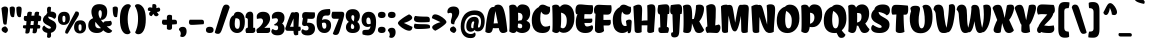 SplineFontDB: 3.0
FontName: ChelaOne-Regular
FullName: Chela One
FamilyName: Chela One
Weight: Book
Copyright: Copyright (c) 2012 by LatinoType (www.latinotype.com), with Reserved Font Name 'Chela'
Version: 1.001
ItalicAngle: 0
UnderlinePosition: -50
UnderlineWidth: 50
Ascent: 800
Descent: 200
sfntRevision: 0x00010042
LayerCount: 2
Layer: 0 1 "Back"  1
Layer: 1 1 "Fore"  0
XUID: [1021 929 725147091 9841532]
FSType: 0
OS2Version: 3
OS2_WeightWidthSlopeOnly: 0
OS2_UseTypoMetrics: 1
CreationTime: 1327210500
ModificationTime: 1349496247
PfmFamily: 17
TTFWeight: 400
TTFWidth: 5
LineGap: 0
VLineGap: 0
Panose: 2 0 0 0 0 0 0 0 0 0
OS2TypoAscent: 942
OS2TypoAOffset: 0
OS2TypoDescent: -235
OS2TypoDOffset: 0
OS2TypoLinegap: 0
OS2WinAscent: 942
OS2WinAOffset: 0
OS2WinDescent: 235
OS2WinDOffset: 0
HheadAscent: 942
HheadAOffset: 0
HheadDescent: -235
HheadDOffset: 0
OS2SubXSize: 650
OS2SubYSize: 600
OS2SubXOff: 0
OS2SubYOff: 75
OS2SupXSize: 650
OS2SupYSize: 600
OS2SupXOff: 0
OS2SupYOff: 350
OS2StrikeYSize: 50
OS2StrikeYPos: 320
OS2Vendor: 'LTT '
OS2CodePages: 20000001.00000000
OS2UnicodeRanges: 8000002f.5000204a.00000000.00000000
Lookup: 258 0 0 "'kern' Horizontal Kerning in Latin lookup 0"  {"'kern' Horizontal Kerning in Latin lookup 0 subtable"  } ['kern' ('latn' <'dflt' > ) ]
DEI: 91125
TtTable: prep
PUSHW_1
 511
SCANCTRL
PUSHB_1
 4
SCANTYPE
EndTTInstrs
ShortTable: maxp 16
  1
  0
  248
  210
  17
  0
  0
  2
  0
  1
  1
  0
  64
  0
  0
  0
EndShort
LangName: 1033 "" "" "" "LatinoType: Chela One: 2012" "" "Version 1.001" "" "Chela is a trademark of LatinoType." "LatinoType" "Miguel Hernandez" "" "www.latinotype.com" "www.latinotype.com" "This Font Software is licensed under the SIL Open Font License, Version 1.1. This license is available with a FAQ at: http://scripts.sil.org/OFL" "http://scripts.sil.org/OFL" 
GaspTable: 1 65535 15 1
Encoding: UnicodeBmp
UnicodeInterp: none
NameList: AGL For New Fonts
DisplaySize: -24
AntiAlias: 1
FitToEm: 1
BeginChars: 65539 248

StartChar: .notdef
Encoding: 65536 -1 0
Width: 224
Flags: W
LayerCount: 2
EndChar

StartChar: .null
Encoding: 65537 -1 1
Width: 0
Flags: W
LayerCount: 2
EndChar

StartChar: nonmarkingreturn
Encoding: 65538 -1 2
Width: 333
Flags: W
LayerCount: 2
EndChar

StartChar: space
Encoding: 32 32 3
Width: 224
GlyphClass: 2
Flags: W
LayerCount: 2
EndChar

StartChar: exclam
Encoding: 33 33 4
Width: 237
GlyphClass: 2
Flags: W
LayerCount: 2
Fore
SplineSet
123 662 m 0,0,1
 202 662 202 662 202 583 c 0,2,3
 202 535 202 535 174 296 c 1,4,-1
 164 217 l 1,5,6
 143 209 143 209 127 209 c 0,7,8
 96 209 96 209 86 234.5 c 128,-1,9
 76 260 76 260 70 328 c 1,10,-1
 35 619 l 1,11,12
 44 635 44 635 70.5 648.5 c 128,-1,13
 97 662 97 662 123 662 c 0,0,1
190.5 108 m 128,-1,15
 198 92 198 92 198 73 c 128,-1,16
 198 54 198 54 184 35.5 c 128,-1,17
 170 17 170 17 156 8 c 1,18,-1
 141 0 l 1,19,20
 78 16 78 16 51 54 c 0,21,22
 40 69 40 69 40 86 c 0,23,24
 40 147 40 147 129 166 c 1,25,26
 136 164 136 164 150.5 153.5 c 128,-1,27
 165 143 165 143 174 133.5 c 128,-1,14
 183 124 183 124 190.5 108 c 128,-1,15
EndSplineSet
EndChar

StartChar: quotedbl
Encoding: 34 34 5
Width: 333
GlyphClass: 2
Flags: W
LayerCount: 2
Fore
SplineSet
17 636 m 1,0,1
 46 662 46 662 82 662 c 128,-1,2
 118 662 118 662 133 647 c 128,-1,3
 148 632 148 632 148 600 c 0,4,5
 148 538 148 538 132 438 c 1,6,-1
 127 402 l 1,7,8
 108 395 108 395 93 395 c 0,9,10
 58 395 58 395 41 433 c 0,11,12
 17 487 17 487 17 636 c 1,0,1
184 636 m 1,13,14
 213 662 213 662 249 662 c 128,-1,15
 285 662 285 662 300.5 647 c 128,-1,16
 316 632 316 632 316 600 c 0,17,18
 316 538 316 538 300 438 c 1,19,-1
 295 402 l 1,20,21
 277 395 277 395 262 395 c 0,22,23
 226 395 226 395 208 434 c 0,24,25
 184 488 184 488 184 636 c 1,13,14
EndSplineSet
EndChar

StartChar: numbersign
Encoding: 35 35 6
Width: 505
GlyphClass: 2
Flags: W
LayerCount: 2
Fore
SplineSet
99 297 m 2,0,1
 44 297 44 297 44 362 c 0,2,3
 44 377 44 377 48 393 c 2,4,-1
 58 425 l 1,5,6
 85 426 85 426 125 428 c 1,7,-1
 128 455 l 1,8,9
 131 500 131 500 145.5 516.5 c 128,-1,10
 160 533 160 533 186 533 c 0,11,12
 225 533 225 533 247 520 c 1,13,14
 243 484 243 484 236 432 c 1,15,-1
 310 435 l 1,16,-1
 311 455 l 1,17,18
 315 500 315 500 329 516.5 c 128,-1,19
 343 533 343 533 368 533 c 0,20,21
 407 533 407 533 429 520 c 1,22,23
 425 487 425 487 419 437 c 1,24,25
 449 437 449 437 465 422 c 128,-1,26
 481 407 481 407 481 386 c 0,27,28
 481 344 481 344 467 312 c 1,29,-1
 461 297 l 1,30,-1
 404 297 l 1,31,-1
 393 205 l 1,32,-1
 394 205 l 2,33,34
 425 205 425 205 441 195.5 c 128,-1,35
 457 186 457 186 458 172 c 0,36,37
 460 144 460 144 446 122 c 2,38,-1
 440 112 l 1,39,-1
 382 112 l 1,40,-1
 379 89 l 1,41,42
 374 31 374 31 358.5 11.5 c 128,-1,43
 343 -8 343 -8 319 -8 c 0,44,45
 277 -8 277 -8 263 4 c 1,46,47
 268 51 268 51 275 113 c 1,48,-1
 201 113 l 1,49,-1
 199 90 l 2,50,51
 194 30 194 30 178.5 8 c 128,-1,52
 163 -14 163 -14 131 -14 c 0,53,54
 96 -14 96 -14 86 -4 c 2,55,-1
 83 -1 l 1,56,57
 88 48 88 48 94 113 c 1,58,-1
 78 113 l 2,59,60
 53 113 53 113 39.5 121 c 128,-1,61
 26 129 26 129 24.5 138 c 128,-1,62
 23 147 23 147 23 153 c 0,63,64
 23 171 23 171 34 193 c 1,65,66
 64 194 64 194 104 195 c 1,67,-1
 113 297 l 1,68,-1
 99 297 l 2,0,1
223 297 m 1,69,-1
 212 199 l 1,70,-1
 287 201 l 1,71,-1
 297 297 l 1,72,-1
 223 297 l 1,69,-1
EndSplineSet
EndChar

StartChar: dollar
Encoding: 36 36 7
Width: 376
GlyphClass: 2
Flags: W
LayerCount: 2
Fore
SplineSet
223 5 m 1,0,1
 227 -25 227 -25 227 -55 c 0,2,3
 227 -122 227 -122 169 -122 c 0,4,5
 145 -122 145 -122 125 -102 c 1,6,7
 130 -59 130 -59 132 3 c 1,8,9
 71 13 71 13 39.5 44 c 128,-1,10
 8 75 8 75 8 104 c 128,-1,11
 8 133 8 133 20.5 153.5 c 128,-1,12
 33 174 33 174 46 181 c 2,13,-1
 58 188 l 1,14,15
 64 179 64 179 75.5 165.5 c 128,-1,16
 87 152 87 152 121 130 c 128,-1,17
 155 108 155 108 179.5 108 c 128,-1,18
 204 108 204 108 213.5 115.5 c 128,-1,19
 223 123 223 123 223 132 c 0,20,21
 223 149 223 149 191.5 168 c 128,-1,22
 160 187 160 187 123 203.5 c 128,-1,23
 86 220 86 220 54.5 252 c 128,-1,24
 23 284 23 284 23 325 c 128,-1,25
 23 366 23 366 47.5 403 c 128,-1,26
 72 440 72 440 105 455 c 1,27,28
 108 480 108 480 134 501 c 1,29,30
 125 539 125 539 125 580 c 128,-1,31
 125 621 125 621 138.5 639.5 c 128,-1,32
 152 658 152 658 183 658 c 0,33,34
 207 658 207 658 227 638 c 1,35,36
 222 596 222 596 218 534 c 1,37,38
 225 535 225 535 236 535 c 0,39,40
 289 535 289 535 322 510 c 128,-1,41
 355 485 355 485 355 443 c 128,-1,42
 355 401 355 401 343 382 c 128,-1,43
 331 363 331 363 305 352 c 1,44,45
 261 401 261 401 156 411 c 1,46,-1
 156 402 l 2,47,48
 156 362 156 362 228 330 c 1,49,50
 257 316 257 316 286.5 299.5 c 128,-1,51
 316 283 316 283 337 251.5 c 128,-1,52
 358 220 358 220 358 175 c 0,53,54
 358 109 358 109 320 63.5 c 128,-1,55
 282 18 282 18 223 5 c 1,0,1
EndSplineSet
EndChar

StartChar: percent
Encoding: 37 37 8
Width: 749
GlyphClass: 2
Flags: W
LayerCount: 2
Fore
SplineSet
251 -16 m 0,0,1
 204 -16 204 -16 204 21 c 0,2,3
 204 48 204 48 229 98 c 1,4,-1
 464 536 l 1,5,6
 469 538 469 538 477.5 538 c 128,-1,7
 486 538 486 538 497 537.5 c 128,-1,8
 508 537 508 537 519 533 c 128,-1,9
 530 529 530 529 539 517 c 128,-1,10
 548 505 548 505 548 489 c 128,-1,11
 548 473 548 473 547 465.5 c 128,-1,12
 546 458 546 458 543 448 c 128,-1,13
 540 438 540 438 531 422.5 c 128,-1,14
 522 407 522 407 511 387.5 c 128,-1,15
 500 368 500 368 476.5 331 c 128,-1,16
 453 294 453 294 427.5 251.5 c 128,-1,17
 402 209 402 209 359 137.5 c 128,-1,18
 316 66 316 66 269 -13 c 1,19,20
 265 -16 265 -16 251 -16 c 0,0,1
279.5 246 m 128,-1,22
 237 202 237 202 170 202 c 128,-1,23
 103 202 103 202 63 243.5 c 128,-1,24
 23 285 23 285 23 360 c 128,-1,25
 23 435 23 435 61.5 482.5 c 128,-1,26
 100 530 100 530 182 530 c 0,27,28
 322 530 322 530 322 370 c 0,29,21
 322 290 322 290 279.5 246 c 128,-1,22
172 268 m 0,30,31
 193 268 193 268 201.5 287 c 128,-1,32
 210 306 210 306 210 352.5 c 128,-1,33
 210 399 210 399 201 415 c 128,-1,34
 192 431 192 431 172 431 c 128,-1,35
 152 431 152 431 143.5 415 c 128,-1,36
 135 399 135 399 135 352 c 0,37,38
 135 268 135 268 172 268 c 0,30,31
683 33 m 128,-1,40
 640 -11 640 -11 573 -11 c 128,-1,41
 506 -11 506 -11 466.5 30.5 c 128,-1,42
 427 72 427 72 427 147 c 128,-1,43
 427 222 427 222 465.5 269.5 c 128,-1,44
 504 317 504 317 586 317 c 0,45,46
 726 317 726 317 726 157 c 0,47,39
 726 77 726 77 683 33 c 128,-1,40
576 55 m 0,48,49
 597 55 597 55 605.5 74 c 128,-1,50
 614 93 614 93 614 139.5 c 128,-1,51
 614 186 614 186 605 202 c 128,-1,52
 596 218 596 218 576 218 c 128,-1,53
 556 218 556 218 547 202 c 128,-1,54
 538 186 538 186 538 139 c 0,55,56
 538 55 538 55 576 55 c 0,48,49
EndSplineSet
EndChar

StartChar: ampersand
Encoding: 38 38 9
Width: 636
GlyphClass: 2
Flags: W
LayerCount: 2
Fore
SplineSet
408 253 m 1,0,1
 418 296 418 296 492 296 c 128,-1,2
 566 296 566 296 588 307 c 1,3,4
 600 301 600 301 610 282.5 c 128,-1,5
 620 264 620 264 620 243 c 0,6,7
 620 167 620 167 499 167 c 0,8,9
 496 167 496 167 493 167 c 1,10,11
 548 117 548 117 612 71 c 2,12,-1
 630 58 l 1,13,14
 629 56 629 56 627.5 52 c 128,-1,15
 626 48 626 48 619.5 38 c 128,-1,16
 613 28 613 28 604 20 c 0,17,18
 579 0 579 0 541 0 c 0,19,20
 480 0 480 0 405 68 c 1,21,22
 357 0 357 0 249 0 c 128,-1,23
 141 0 141 0 86.5 54.5 c 128,-1,24
 32 109 32 109 32 187.5 c 128,-1,25
 32 266 32 266 67 310 c 128,-1,26
 102 354 102 354 153 370 c 1,27,28
 110 453 110 453 110 532.5 c 128,-1,29
 110 612 110 612 158.5 666.5 c 128,-1,30
 207 721 207 721 307 721 c 0,31,32
 505 721 505 721 505 530 c 0,33,34
 505 421 505 421 453 370 c 0,35,36
 411 328 411 328 369 328 c 0,37,38
 358 328 358 328 347 331 c 1,39,40
 371 295 371 295 408 253 c 1,0,1
288 490 m 0,41,42
 288 429 288 429 330 358 c 1,43,44
 370 400 370 400 370 491 c 0,45,46
 370 531 370 531 358.5 551 c 128,-1,47
 347 571 347 571 329 571 c 0,48,49
 288 571 288 571 288 490 c 0,41,42
205 217 m 0,50,51
 205 118 205 118 308 118 c 0,52,53
 330 118 330 118 350 121 c 1,54,-1
 307 166 l 1,55,56
 251 223 251 223 210 280 c 1,57,58
 205 259 205 259 205 217 c 0,50,51
EndSplineSet
EndChar

StartChar: quotesingle
Encoding: 39 39 10
Width: 165
GlyphClass: 2
Flags: W
LayerCount: 2
Fore
SplineSet
17 636 m 1,0,1
 46 662 46 662 82 662 c 128,-1,2
 118 662 118 662 133 647 c 128,-1,3
 148 632 148 632 148 600 c 0,4,5
 148 538 148 538 132 438 c 1,6,-1
 127 402 l 1,7,8
 108 395 108 395 93 395 c 0,9,10
 58 395 58 395 41 433 c 0,11,12
 17 487 17 487 17 636 c 1,0,1
EndSplineSet
EndChar

StartChar: parenleft
Encoding: 40 40 11
Width: 343
GlyphClass: 2
Flags: W
LayerCount: 2
Fore
SplineSet
23 342 m 0,0,1
 23 444 23 444 41 520.5 c 128,-1,2
 59 597 59 597 89 639 c 0,3,4
 148 721 148 721 225 721 c 0,5,6
 257 721 257 721 274.5 707.5 c 128,-1,7
 292 694 292 694 294 681 c 2,8,-1
 296 668 l 1,9,10
 245 600 245 600 226 474 c 0,11,12
 217 419 217 419 217 337 c 128,-1,13
 217 255 217 255 235.5 171 c 128,-1,14
 254 87 254 87 272 54 c 2,15,-1
 290 21 l 1,16,17
 290 16 290 16 282.5 5 c 128,-1,18
 275 -6 275 -6 267 -13 c 0,19,20
 246 -31 246 -31 209 -31 c 0,21,22
 125 -31 125 -31 74 67 c 128,-1,23
 23 165 23 165 23 342 c 0,0,1
EndSplineSet
Kerns2: 23 -22 "'kern' Horizontal Kerning in Latin lookup 0 subtable" 
EndChar

StartChar: parenright
Encoding: 41 41 12
Width: 343
GlyphClass: 2
Flags: W
LayerCount: 2
Fore
SplineSet
320 342 m 0,0,1
 320 165 320 165 269.5 67 c 128,-1,2
 219 -31 219 -31 135 -31 c 0,3,4
 104 -31 104 -31 83.5 -18 c 128,-1,5
 63 -5 63 -5 58 8 c 2,6,-1
 53 21 l 1,7,8
 63 34 63 34 77 69 c 128,-1,9
 91 104 91 104 100 140 c 0,10,11
 126 235 126 235 126 358 c 256,12,13
 126 481 126 481 98 562 c 0,14,15
 74 633 74 633 56 658 c 1,16,-1
 48 668 l 1,17,18
 48 702 48 702 84 716 c 0,19,20
 99 721 99 721 127.5 721 c 128,-1,21
 156 721 156 721 190 701 c 128,-1,22
 224 681 224 681 254 639 c 128,-1,23
 284 597 284 597 302 520.5 c 128,-1,24
 320 444 320 444 320 342 c 0,0,1
EndSplineSet
EndChar

StartChar: asterisk
Encoding: 42 42 13
Width: 351
GlyphClass: 2
Flags: W
LayerCount: 2
Fore
SplineSet
330 583 m 0,0,1
 330 526 330 526 246 526 c 1,2,-1
 291 466 l 1,3,4
 291 454 291 454 280 441 c 0,5,6
 261 418 261 418 232 418 c 0,7,8
 184 418 184 418 160 480 c 1,9,-1
 116 422 l 1,10,11
 92 422 92 422 72.5 437 c 128,-1,12
 53 452 53 452 53 483.5 c 128,-1,13
 53 515 53 515 93 545 c 1,14,-1
 26 560 l 1,15,16
 21 572 21 572 21 593.5 c 128,-1,17
 21 615 21 615 35.5 628.5 c 128,-1,18
 50 642 50 642 77.5 642 c 128,-1,19
 105 642 105 642 130 628 c 1,20,-1
 135 713 l 1,21,22
 151 724 151 724 176 724 c 0,23,24
 236 724 236 724 236 661 c 0,25,26
 236 648 236 648 231 621 c 1,27,-1
 299 637 l 1,28,29
 310 633 310 633 320 617 c 128,-1,30
 330 601 330 601 330 583 c 0,0,1
EndSplineSet
EndChar

StartChar: plus
Encoding: 43 43 14
Width: 423
GlyphClass: 2
Flags: W
LayerCount: 2
Fore
SplineSet
78 204 m 0,0,1
 52 204 52 204 37.5 221.5 c 128,-1,2
 23 239 23 239 23 271.5 c 128,-1,3
 23 304 23 304 43 332 c 1,4,-1
 147 332 l 1,5,-1
 147 395 l 2,6,7
 147 456 147 456 214 456 c 0,8,9
 248 456 248 456 276 436 c 1,10,-1
 276 332 l 1,11,-1
 344 332 l 2,12,13
 400 332 400 332 400 266 c 0,14,15
 400 233 400 233 387 220 c 1,16,17
 336 216 336 216 276 212 c 1,18,-1
 276 135 l 2,19,20
 276 79 276 79 210 79 c 0,21,22
 189 79 189 79 173.5 85.5 c 128,-1,23
 158 92 158 92 152 99 c 2,24,-1
 147 106 l 1,25,-1
 147 205 l 1,26,27
 122 204 122 204 101.5 204 c 128,-1,28
 81 204 81 204 78 204 c 0,0,1
EndSplineSet
EndChar

StartChar: comma
Encoding: 44 44 15
Width: 238
GlyphClass: 2
Flags: W
LayerCount: 2
Fore
SplineSet
215 41 m 0,0,1
 215 -20 215 -20 185 -60 c 128,-1,2
 155 -100 155 -100 107 -100 c 0,3,4
 88 -100 88 -100 74.5 -94 c 128,-1,5
 61 -88 61 -88 58 -82 c 2,6,-1
 54 -75 l 1,7,8
 69 -48 69 -48 69 -17.5 c 128,-1,9
 69 13 69 13 57.5 35 c 128,-1,10
 46 57 46 57 34 66 c 2,11,-1
 23 75 l 1,12,13
 23 112 23 112 48.5 133 c 128,-1,14
 74 154 74 154 119 154 c 0,15,16
 215 154 215 154 215 41 c 0,0,1
EndSplineSet
Kerns2: 219 -111 "'kern' Horizontal Kerning in Latin lookup 0 subtable"  13 -100 "'kern' Horizontal Kerning in Latin lookup 0 subtable" 
EndChar

StartChar: hyphen
Encoding: 45 45 16
Width: 423
GlyphClass: 2
Flags: W
LayerCount: 2
Fore
SplineSet
78 204 m 0,0,1
 52 204 52 204 37.5 221.5 c 128,-1,2
 23 239 23 239 23 271.5 c 128,-1,3
 23 304 23 304 43 332 c 1,4,-1
 344 332 l 2,5,6
 400 332 400 332 400 266 c 0,7,8
 400 233 400 233 387 220 c 1,9,10
 159 204 159 204 120 204 c 128,-1,11
 81 204 81 204 78 204 c 0,0,1
EndSplineSet
Kerns2: 60 -63 "'kern' Horizontal Kerning in Latin lookup 0 subtable"  59 -23 "'kern' Horizontal Kerning in Latin lookup 0 subtable"  57 -27 "'kern' Horizontal Kerning in Latin lookup 0 subtable"  55 -47 "'kern' Horizontal Kerning in Latin lookup 0 subtable" 
EndChar

StartChar: period
Encoding: 46 46 17
Width: 238
GlyphClass: 2
Flags: W
LayerCount: 2
Fore
SplineSet
215 77 m 0,0,1
 215 0 215 0 119 0 c 128,-1,2
 23 0 23 0 23 77 c 0,3,4
 23 156 23 156 119 156 c 128,-1,5
 215 156 215 156 215 77 c 0,0,1
EndSplineSet
Kerns2: 219 -133 "'kern' Horizontal Kerning in Latin lookup 0 subtable"  216 -111 "'kern' Horizontal Kerning in Latin lookup 0 subtable"  13 -105 "'kern' Horizontal Kerning in Latin lookup 0 subtable" 
EndChar

StartChar: slash
Encoding: 47 47 18
Width: 360
GlyphClass: 2
Flags: W
LayerCount: 2
Fore
SplineSet
132.5 6.5 m 128,-1,1
 110 -21 110 -21 77 -21 c 128,-1,2
 44 -21 44 -21 25 -11.5 c 128,-1,3
 6 -2 6 -2 0 8 c 2,4,-1
 -5 17 l 1,5,6
 142 491 142 491 169 575 c 128,-1,7
 196 659 196 659 218 684.5 c 128,-1,8
 240 710 240 710 279 710 c 128,-1,9
 318 710 318 710 338 692 c 128,-1,10
 358 674 358 674 362 656 c 2,11,-1
 366 638 l 1,12,-1
 176 95 l 2,13,0
 155 34 155 34 132.5 6.5 c 128,-1,1
EndSplineSet
EndChar

StartChar: zero
Encoding: 48 48 19
Width: 410
GlyphClass: 2
Flags: W
LayerCount: 2
Fore
SplineSet
65.5 62 m 128,-1,1
 13 124 13 124 13 223.5 c 128,-1,2
 13 323 13 323 44.5 376.5 c 128,-1,3
 76 430 76 430 120 445 c 1,4,5
 136 530 136 530 222 530 c 0,6,7
 296 530 296 530 346 475 c 128,-1,8
 396 420 396 420 396 282 c 128,-1,9
 396 144 396 144 343 72 c 128,-1,10
 290 0 290 0 204 0 c 128,-1,0
 118 0 118 0 65.5 62 c 128,-1,1
271 248 m 0,11,12
 271 326 271 326 246 347.5 c 128,-1,13
 221 369 221 369 175 369 c 0,14,15
 168 369 168 369 162 369 c 1,16,17
 143 306 143 306 143 235.5 c 128,-1,18
 143 165 143 165 161 134.5 c 128,-1,19
 179 104 179 104 215 104 c 0,20,21
 271 104 271 104 271 248 c 0,11,12
EndSplineSet
EndChar

StartChar: one
Encoding: 49 49 20
Width: 265
GlyphClass: 2
Flags: W
LayerCount: 2
Fore
SplineSet
22 376 m 1,0,1
 12 386 12 386 12 406 c 128,-1,2
 12 426 12 426 18 446 c 128,-1,3
 24 466 24 466 37 486.5 c 128,-1,4
 50 507 50 507 74 520.5 c 128,-1,5
 98 534 98 534 132.5 534 c 128,-1,6
 167 534 167 534 186 509.5 c 128,-1,7
 205 485 205 485 205 445 c 2,8,-1
 205 130 l 1,9,-1
 250 130 l 1,10,11
 257 79 257 79 257 59.5 c 128,-1,12
 257 40 257 40 239.5 20 c 128,-1,13
 222 0 222 0 183 0 c 2,14,-1
 31 0 l 1,15,16
 13 34 13 34 13 65 c 128,-1,17
 13 96 13 96 27 112.5 c 128,-1,18
 41 129 41 129 71 135 c 1,19,-1
 71 331 l 2,20,21
 71 354 71 354 56.5 365 c 128,-1,22
 42 376 42 376 22 376 c 1,0,1
EndSplineSet
Kerns2: 26 -24 "'kern' Horizontal Kerning in Latin lookup 0 subtable" 
EndChar

StartChar: two
Encoding: 50 50 21
Width: 366
GlyphClass: 2
Flags: W
LayerCount: 2
Fore
SplineSet
30 0 m 1,0,1
 11 38 11 38 11 61 c 0,2,3
 11 106 11 106 50 119 c 1,4,5
 75 139 75 139 99.5 161.5 c 128,-1,6
 124 184 124 184 150 224.5 c 128,-1,7
 176 265 176 265 176 296.5 c 128,-1,8
 176 328 176 328 159 346.5 c 128,-1,9
 142 365 142 365 119 365 c 0,10,11
 86 365 86 365 38 355 c 2,12,-1
 23 352 l 1,13,14
 18 387 18 387 18 411 c 0,15,16
 18 459 18 459 60.5 494.5 c 128,-1,17
 103 530 103 530 177 530 c 0,18,19
 352 530 352 530 352 358 c 0,20,21
 352 297 352 297 309 232.5 c 128,-1,22
 266 168 266 168 207 128 c 1,23,24
 301 130 301 130 349 130 c 1,25,26
 355 84 355 84 355 62 c 128,-1,27
 355 40 355 40 338 20 c 128,-1,28
 321 0 321 0 282 0 c 2,29,-1
 30 0 l 1,0,1
EndSplineSet
EndChar

StartChar: three
Encoding: 51 51 22
Width: 358
GlyphClass: 2
Flags: W
LayerCount: 2
Fore
SplineSet
295.5 -11 m 128,-1,1
 252 -58 252 -58 167 -58 c 128,-1,2
 82 -58 82 -58 45 -25.5 c 128,-1,3
 8 7 8 7 8 39 c 0,4,5
 8 45 8 45 9 50 c 0,6,7
 16 89 16 89 47 103 c 1,8,9
 50 99 50 99 55 93.5 c 128,-1,10
 60 88 60 88 80.5 79 c 128,-1,11
 101 70 101 70 125 70 c 0,12,13
 178 70 178 70 178 131 c 0,14,15
 178 168 178 168 148 188 c 1,16,17
 138 187 138 187 120.5 187 c 128,-1,18
 103 187 103 187 94.5 190 c 128,-1,19
 86 193 86 193 83.5 196.5 c 128,-1,20
 81 200 81 200 79.5 204.5 c 128,-1,21
 78 209 78 209 79 211.5 c 128,-1,22
 80 214 80 214 79 214 c 2,23,-1
 88 219 l 1,24,25
 142 247 142 247 164 285 c 0,26,27
 174 302 174 302 174 322.5 c 128,-1,28
 174 343 174 343 160.5 356 c 128,-1,29
 147 369 147 369 128 369 c 0,30,31
 100 369 100 369 43 359 c 2,32,-1
 26 356 l 1,33,34
 21 387 21 387 21 411 c 0,35,36
 21 459 21 459 61.5 494.5 c 128,-1,37
 102 530 102 530 178 530 c 128,-1,38
 254 530 254 530 295.5 493 c 128,-1,39
 337 456 337 456 337 384 c 0,40,41
 337 290 337 290 278 237 c 1,42,43
 306 219 306 219 322.5 184 c 128,-1,44
 339 149 339 149 339 110 c 0,45,0
 339 36 339 36 295.5 -11 c 128,-1,1
EndSplineSet
EndChar

StartChar: four
Encoding: 52 52 23
Width: 396
GlyphClass: 2
Flags: W
LayerCount: 2
Fore
SplineSet
213 53 m 1,0,-1
 64 55 l 2,1,2
 26 55 26 55 12 88 c 0,3,4
 6 102 6 102 6 117 c 128,-1,5
 6 132 6 132 19 146 c 1,6,7
 74 321 74 321 154 506 c 1,8,9
 186 522 186 522 203 519.5 c 128,-1,10
 220 517 220 517 226 511 c 1,11,12
 264 525 264 525 278 525 c 0,13,14
 315 525 315 525 333 507.5 c 128,-1,15
 351 490 351 490 351 442 c 1,16,-1
 337 157 l 1,17,-1
 384 158 l 1,18,19
 394 122 394 122 394 99 c 0,20,21
 394 53 394 53 357 53 c 2,22,-1
 333 53 l 1,23,-1
 329 -46 l 1,24,25
 289 -58 289 -58 264 -58 c 0,26,27
 213 -58 213 -58 213 53 c 1,0,-1
213 156 m 1,28,-1
 213 365 l 1,29,30
 203 338 203 338 125 156 c 1,31,-1
 213 156 l 1,28,-1
EndSplineSet
EndChar

StartChar: five
Encoding: 53 53 24
Width: 367
GlyphClass: 2
Flags: W
LayerCount: 2
Fore
SplineSet
342 516 m 1,0,1
 350 493 350 493 350 446 c 128,-1,2
 350 399 350 399 332 376 c 128,-1,3
 314 353 314 353 272 353 c 0,4,5
 208 353 208 353 164 358 c 1,6,7
 162 311 162 311 151 256 c 1,8,9
 167 258 167 258 182 258 c 0,10,11
 350 258 350 258 350 107 c 0,12,13
 350 34 350 34 302 -13 c 128,-1,14
 254 -60 254 -60 170 -60 c 0,15,16
 48 -60 48 -60 17 4 c 0,17,18
 9 21 9 21 9 40 c 128,-1,19
 9 59 9 59 20.5 75 c 128,-1,20
 32 91 32 91 45 97 c 1,21,22
 78 64 78 64 129 64 c 0,23,24
 189 64 189 64 189 124 c 0,25,26
 189 148 189 148 175 162.5 c 128,-1,27
 161 177 161 177 147 180 c 2,28,-1
 133 182 l 1,29,30
 108 174 108 174 92.5 174 c 128,-1,31
 77 174 77 174 60.5 181 c 128,-1,32
 44 188 44 188 35.5 201 c 128,-1,33
 27 214 27 214 27 233.5 c 128,-1,34
 27 253 27 253 50 372 c 1,35,-1
 37 376 l 1,36,37
 28 399 28 399 28 439 c 128,-1,38
 28 479 28 479 49 501 c 128,-1,39
 70 523 70 523 109 523 c 0,40,41
 114 523 114 523 125.5 523 c 128,-1,42
 137 523 137 523 203.5 519.5 c 128,-1,43
 270 516 270 516 342 516 c 1,0,1
EndSplineSet
EndChar

StartChar: six
Encoding: 54 54 25
Width: 391
GlyphClass: 2
Flags: W
LayerCount: 2
Fore
SplineSet
349 599 m 1,0,1
 358 568 358 568 358 533.5 c 128,-1,2
 358 499 358 499 352.5 481 c 128,-1,3
 347 463 347 463 340.5 454 c 128,-1,4
 334 445 334 445 319.5 440.5 c 128,-1,5
 305 436 305 436 297.5 435.5 c 128,-1,6
 290 435 290 435 270.5 436 c 128,-1,7
 251 437 251 437 245 437 c 0,8,9
 206 437 206 437 183 415 c 128,-1,10
 160 393 160 393 153 322 c 1,11,12
 180 344 180 344 225 344 c 0,13,14
 294 344 294 344 335.5 306.5 c 128,-1,15
 377 269 377 269 377 190 c 128,-1,16
 377 111 377 111 333 55.5 c 128,-1,17
 289 0 289 0 213 0 c 0,18,19
 115 0 115 0 65 73.5 c 128,-1,20
 15 147 15 147 15 277 c 0,21,22
 15 461 15 461 84 528 c 0,23,24
 108 552 108 552 133 565.5 c 128,-1,25
 158 579 158 579 196 586 c 0,26,27
 258 599 258 599 349 599 c 1,0,1
210 107 m 0,28,29
 259 107 259 107 259 183.5 c 128,-1,30
 259 260 259 260 201 260 c 0,31,32
 179 260 179 260 149 249 c 1,33,34
 149 107 149 107 210 107 c 0,28,29
EndSplineSet
Kerns2: 26 -16 "'kern' Horizontal Kerning in Latin lookup 0 subtable" 
EndChar

StartChar: seven
Encoding: 55 55 26
Width: 347
GlyphClass: 2
Flags: W
LayerCount: 2
Fore
SplineSet
331 470 m 0,0,1
 331 425 331 425 294 303 c 0,2,3
 284 272 284 272 263.5 204 c 128,-1,4
 243 136 243 136 223 69.5 c 128,-1,5
 203 3 203 3 182.5 -23 c 128,-1,6
 162 -49 162 -49 112 -49 c 0,7,8
 89 -49 89 -49 72.5 -40 c 128,-1,9
 56 -31 56 -31 51 -22 c 2,10,-1
 46 -13 l 1,11,-1
 195 356 l 1,12,-1
 75 356 l 2,13,14
 13 356 13 356 13 436 c 0,15,16
 13 478 13 478 28 517 c 1,17,-1
 34 531 l 1,18,-1
 268 531 l 2,19,20
 331 531 331 531 331 470 c 0,0,1
EndSplineSet
Kerns2: 23 -39 "'kern' Horizontal Kerning in Latin lookup 0 subtable" 
EndChar

StartChar: eight
Encoding: 56 56 27
Width: 390
GlyphClass: 2
Flags: W
LayerCount: 2
Fore
SplineSet
372 430 m 0,0,1
 372 383 372 383 353.5 340 c 128,-1,2
 335 297 335 297 307 277 c 1,3,4
 371 231 371 231 371 146 c 0,5,6
 371 82 371 82 326.5 41 c 128,-1,7
 282 0 282 0 194.5 0 c 128,-1,8
 107 0 107 0 65.5 41.5 c 128,-1,9
 24 83 24 83 24 143 c 0,10,11
 24 229 24 229 95 278 c 1,12,13
 18 335 18 335 18 427 c 0,14,15
 18 505 18 505 63 550.5 c 128,-1,16
 108 596 108 596 194.5 596 c 128,-1,17
 281 596 281 596 326.5 548.5 c 128,-1,18
 372 501 372 501 372 430 c 0,0,1
231 154 m 0,19,20
 231 178 231 178 216.5 196 c 128,-1,21
 202 214 202 214 172 238 c 1,22,23
 146 196 146 196 146 157 c 0,24,25
 146 100 146 100 190 100 c 0,26,27
 231 100 231 100 231 154 c 0,19,20
194 446 m 0,28,29
 158 446 158 446 158 390.5 c 128,-1,30
 158 335 158 335 216 288 c 1,31,32
 233 334 233 334 233 390 c 128,-1,33
 233 446 233 446 194 446 c 0,28,29
EndSplineSet
EndChar

StartChar: nine
Encoding: 57 57 28
Width: 391
GlyphClass: 2
Flags: W
LayerCount: 2
Fore
SplineSet
43 -38 m 1,0,1
 34 -24 34 -24 34 15 c 128,-1,2
 34 54 34 54 55.5 66.5 c 128,-1,3
 77 79 77 79 128.5 79 c 128,-1,4
 180 79 180 79 197 89 c 0,5,6
 228 108 228 108 237 170 c 1,7,8
 213 151 213 151 167 151 c 0,9,10
 101 151 101 151 58 199 c 128,-1,11
 15 247 15 247 15 330.5 c 128,-1,12
 15 414 15 414 60.5 472 c 128,-1,13
 106 530 106 530 193 530 c 0,14,15
 377 530 377 530 377 275 c 0,16,17
 377 57 377 57 294 -16 c 1,18,19
 246 -60 246 -60 168 -60 c 0,20,21
 113 -60 113 -60 43 -38 c 1,0,1
144.5 246 m 128,-1,23
 155 226 155 226 169 223.5 c 128,-1,24
 183 221 183 221 198.5 221 c 128,-1,25
 214 221 214 221 243 233 c 1,26,-1
 243 243 l 2,27,28
 243 388 243 388 182 388 c 0,29,30
 134 388 134 388 134 301 c 0,31,22
 134 266 134 266 144.5 246 c 128,-1,23
EndSplineSet
EndChar

StartChar: colon
Encoding: 58 58 29
Width: 238
GlyphClass: 2
Flags: W
LayerCount: 2
Fore
SplineSet
215 77 m 0,0,1
 215 0 215 0 119 0 c 128,-1,2
 23 0 23 0 23 77 c 0,3,4
 23 156 23 156 119 156 c 128,-1,5
 215 156 215 156 215 77 c 0,0,1
215 452 m 128,-1,7
 215 374 215 374 119 374 c 128,-1,8
 23 374 23 374 23 452 c 128,-1,9
 23 530 23 530 119 530 c 128,-1,6
 215 530 215 530 215 452 c 128,-1,7
EndSplineSet
EndChar

StartChar: semicolon
Encoding: 59 59 30
Width: 238
GlyphClass: 2
Flags: W
LayerCount: 2
Fore
SplineSet
215 19 m 0,0,1
 215 -43 215 -43 185 -82.5 c 128,-1,2
 155 -122 155 -122 107 -122 c 0,3,4
 88 -122 88 -122 74.5 -116 c 128,-1,5
 61 -110 61 -110 58 -104 c 2,6,-1
 54 -98 l 1,7,8
 69 -70 69 -70 69 -40 c 128,-1,9
 69 -10 69 -10 57.5 12 c 128,-1,10
 46 34 46 34 34 44 c 2,11,-1
 23 53 l 1,12,13
 23 90 23 90 48.5 110.5 c 128,-1,14
 74 131 74 131 119 131 c 0,15,16
 215 131 215 131 215 19 c 0,0,1
215 452 m 128,-1,18
 215 374 215 374 119 374 c 128,-1,19
 23 374 23 374 23 452 c 128,-1,20
 23 530 23 530 119 530 c 128,-1,17
 215 530 215 530 215 452 c 128,-1,18
EndSplineSet
Kerns2: 215 12 "'kern' Horizontal Kerning in Latin lookup 0 subtable" 
EndChar

StartChar: less
Encoding: 60 60 31
Width: 409
GlyphClass: 2
Flags: W
LayerCount: 2
Fore
SplineSet
385 142 m 2,0,1
 385 136 385 136 381 119.5 c 128,-1,2
 377 103 377 103 370 90.5 c 128,-1,3
 363 78 363 78 346.5 67.5 c 128,-1,4
 330 57 330 57 307 57 c 0,5,6
 257 57 257 57 188.5 93 c 128,-1,7
 120 129 120 129 71.5 175 c 128,-1,8
 23 221 23 221 23 248.5 c 128,-1,9
 23 276 23 276 80 324 c 1,10,11
 177 403 177 403 300 466 c 1,12,13
 325 458 325 458 344 442 c 0,14,15
 381 412 381 412 381 380.5 c 128,-1,16
 381 349 381 349 328.5 316 c 128,-1,17
 276 283 276 283 224 267 c 2,18,-1
 171 251 l 1,19,-1
 385 153 l 1,20,-1
 385 142 l 2,0,1
EndSplineSet
EndChar

StartChar: equal
Encoding: 61 61 32
Width: 449
GlyphClass: 2
Flags: W
LayerCount: 2
Fore
SplineSet
198 267 m 0,0,1
 97 267 97 267 61 286 c 128,-1,2
 25 305 25 305 25 349 c 0,3,4
 25 373 25 373 32.5 392.5 c 128,-1,5
 40 412 40 412 48 420 c 2,6,-1
 56 427 l 1,7,8
 156 409 156 409 344 409 c 0,9,10
 386 409 386 409 403.5 391 c 128,-1,11
 421 373 421 373 421 336 c 0,12,13
 421 308 421 308 412 277 c 1,14,15
 363 267 363 267 198 267 c 0,0,1
128 100 m 0,16,17
 69 100 69 100 46 114.5 c 128,-1,18
 23 129 23 129 23 171 c 0,19,20
 23 206 23 206 43 234 c 1,21,22
 95 220 95 220 284 220 c 0,23,24
 398 220 398 220 418 190 c 0,25,26
 426 177 426 177 426 160 c 0,27,28
 426 135 426 135 420 121 c 1,29,30
 342 100 342 100 128 100 c 0,16,17
EndSplineSet
EndChar

StartChar: greater
Encoding: 62 62 33
Width: 409
GlyphClass: 2
Flags: W
LayerCount: 2
Fore
SplineSet
24 382 m 2,0,1
 24 388 24 388 28 404 c 128,-1,2
 32 420 32 420 39 432.5 c 128,-1,3
 46 445 46 445 62.5 455.5 c 128,-1,4
 79 466 79 466 102 466 c 0,5,6
 152 466 152 466 220.5 430 c 128,-1,7
 289 394 289 394 337.5 348 c 128,-1,8
 386 302 386 302 386 274.5 c 128,-1,9
 386 247 386 247 328 200 c 1,10,11
 232 120 232 120 109 57 c 1,12,13
 79 67 79 67 54 92 c 128,-1,14
 29 117 29 117 29 141 c 0,15,16
 29 175 29 175 81.5 207.5 c 128,-1,17
 134 240 134 240 186 256 c 2,18,-1
 238 272 l 1,19,-1
 24 371 l 1,20,-1
 24 382 l 2,0,1
EndSplineSet
EndChar

StartChar: question
Encoding: 63 63 34
Width: 316
GlyphClass: 2
Flags: W
LayerCount: 2
Fore
SplineSet
26 490 m 1,0,1
 9 507 9 507 9 529 c 128,-1,2
 9 551 9 551 14.5 570.5 c 128,-1,3
 20 590 20 590 35.5 611.5 c 128,-1,4
 51 633 51 633 84 647.5 c 128,-1,5
 117 662 117 662 162 662 c 0,6,7
 306 662 306 662 306 522 c 0,8,9
 306 479 306 479 286.5 436.5 c 128,-1,10
 267 394 267 394 244 365.5 c 128,-1,11
 221 337 221 337 201.5 297.5 c 128,-1,12
 182 258 182 258 182 219 c 1,13,14
 173 218 173 218 156.5 218 c 128,-1,15
 140 218 140 218 122 227 c 128,-1,16
 104 236 104 236 100.5 251 c 128,-1,17
 97 266 97 266 97 277.5 c 128,-1,18
 97 289 97 289 98.5 307 c 128,-1,19
 100 325 100 325 108 350 c 0,20,21
 128 418 128 418 128 453 c 0,22,23
 128 505 128 505 85 505 c 0,24,25
 62 505 62 505 26 490 c 1,0,1
224.5 108 m 128,-1,27
 232 92 232 92 232 73 c 128,-1,28
 232 54 232 54 218 35.5 c 128,-1,29
 204 17 204 17 190 8 c 1,30,-1
 175 0 l 1,31,32
 112 16 112 16 85 54 c 0,33,34
 74 69 74 69 74 86 c 0,35,36
 74 147 74 147 163 166 c 1,37,38
 170 164 170 164 184.5 153.5 c 128,-1,39
 199 143 199 143 208 133.5 c 128,-1,26
 217 124 217 124 224.5 108 c 128,-1,27
EndSplineSet
EndChar

StartChar: at
Encoding: 64 64 35
Width: 634
GlyphClass: 2
Flags: W
LayerCount: 2
Fore
SplineSet
445 41 m 0,0,1
 418 41 418 41 398 50 c 0,2,3
 370 64 370 64 367 81 c 1,4,5
 363 74 363 74 355.5 65.5 c 128,-1,6
 348 57 348 57 323.5 44.5 c 128,-1,7
 299 32 299 32 269 32 c 0,8,9
 216 32 216 32 186.5 66 c 128,-1,10
 157 100 157 100 157 169 c 0,11,12
 157 269 157 269 211 336.5 c 128,-1,13
 265 404 265 404 357 404 c 0,14,15
 469 404 469 404 469 291 c 0,16,17
 469 266 469 266 460.5 229 c 128,-1,18
 452 192 452 192 450 173.5 c 128,-1,19
 448 155 448 155 452 144.5 c 128,-1,20
 456 134 456 134 468 134 c 128,-1,21
 480 134 480 134 493 148.5 c 128,-1,22
 506 163 506 163 516 199.5 c 128,-1,23
 526 236 526 236 526 288 c 0,24,25
 526 452 526 452 355 452 c 0,26,27
 248 452 248 452 178.5 375 c 128,-1,28
 109 298 109 298 109 158 c 0,29,30
 109 61 109 61 157 18 c 128,-1,31
 205 -25 205 -25 266 -25 c 0,32,33
 299 -25 299 -25 323 -15 c 128,-1,34
 347 -5 347 -5 354 5 c 2,35,-1
 362 15 l 1,36,37
 390 3 390 3 390 -35.5 c 128,-1,38
 390 -74 390 -74 361 -100.5 c 128,-1,39
 332 -127 332 -127 260 -127 c 0,40,41
 146 -127 146 -127 82 -49 c 128,-1,42
 18 29 18 29 18 162 c 0,43,44
 18 331 18 331 102 444 c 0,45,46
 143 500 143 500 212.5 532 c 128,-1,47
 282 564 282 564 371 564 c 0,48,49
 499 564 499 564 558.5 495 c 128,-1,50
 618 426 618 426 618 304.5 c 128,-1,51
 618 183 618 183 573.5 112 c 128,-1,52
 529 41 529 41 445 41 c 0,0,1
356 274 m 0,53,54
 356 291 356 291 334 291 c 128,-1,55
 312 291 312 291 295.5 257.5 c 128,-1,56
 279 224 279 224 279 171.5 c 128,-1,57
 279 119 279 119 310 119 c 0,58,59
 318 119 318 119 336 124 c 1,60,61
 335 128 335 128 335 147 c 128,-1,62
 335 166 335 166 339.5 193.5 c 128,-1,63
 344 221 344 221 348 237 c 1,64,65
 356 262 356 262 356 274 c 0,53,54
EndSplineSet
EndChar

StartChar: A
Encoding: 65 65 36
Width: 568
GlyphClass: 2
Flags: W
LayerCount: 2
Fore
SplineSet
513.5 12.5 m 128,-1,1
 487 0 487 0 449 0 c 0,2,3
 366 0 366 0 344 124 c 1,4,5
 309 120 309 120 260.5 120 c 128,-1,6
 212 120 212 120 199 123 c 1,7,8
 186 56 186 56 162.5 28 c 128,-1,9
 139 0 139 0 92 0 c 0,10,11
 69 0 69 0 48 8 c 128,-1,12
 27 16 27 16 18 24 c 2,13,-1
 8 32 l 1,14,15
 47 502 47 502 118 600 c 1,16,17
 144 634 144 634 166 642.5 c 128,-1,18
 188 651 188 651 207 651 c 128,-1,19
 226 651 226 651 231 650.5 c 128,-1,20
 236 650 236 650 238 650 c 1,21,-1
 234 670 l 1,22,23
 237 674 237 674 242.5 680.5 c 128,-1,24
 248 687 248 687 272 698 c 128,-1,25
 296 709 296 709 328 709 c 0,26,27
 394 709 394 709 432.5 659.5 c 128,-1,28
 471 610 471 610 501.5 467.5 c 128,-1,29
 532 325 532 325 559 45 c 1,30,31
 555 40 555 40 547.5 32.5 c 128,-1,0
 540 25 540 25 513.5 12.5 c 128,-1,1
216 238 m 1,32,33
 248 242 248 242 283 242 c 128,-1,34
 318 242 318 242 323 241 c 1,35,36
 287 423 287 423 260 549 c 1,37,38
 235 411 235 411 216 238 c 1,32,33
EndSplineSet
Kerns2: 230 -34 "'kern' Horizontal Kerning in Latin lookup 0 subtable"  219 -78 "'kern' Horizontal Kerning in Latin lookup 0 subtable"  216 -78 "'kern' Horizontal Kerning in Latin lookup 0 subtable"  61 -4 "'kern' Horizontal Kerning in Latin lookup 0 subtable"  60 -45 "'kern' Horizontal Kerning in Latin lookup 0 subtable"  59 -19 "'kern' Horizontal Kerning in Latin lookup 0 subtable"  58 -30 "'kern' Horizontal Kerning in Latin lookup 0 subtable"  57 -30 "'kern' Horizontal Kerning in Latin lookup 0 subtable"  55 -30 "'kern' Horizontal Kerning in Latin lookup 0 subtable"  49 -27 "'kern' Horizontal Kerning in Latin lookup 0 subtable"  47 8 "'kern' Horizontal Kerning in Latin lookup 0 subtable"  45 -4 "'kern' Horizontal Kerning in Latin lookup 0 subtable"  44 -11 "'kern' Horizontal Kerning in Latin lookup 0 subtable"  43 -28 "'kern' Horizontal Kerning in Latin lookup 0 subtable"  34 -24 "'kern' Horizontal Kerning in Latin lookup 0 subtable"  13 -50 "'kern' Horizontal Kerning in Latin lookup 0 subtable" 
EndChar

StartChar: B
Encoding: 66 66 37
Width: 571
GlyphClass: 2
Flags: W
LayerCount: 2
Fore
SplineSet
124 709 m 0,0,1
 158 709 158 709 183 693.5 c 128,-1,2
 208 678 208 678 226 634 c 1,3,4
 271 715 271 715 352 715 c 0,5,6
 554 715 554 715 554 502 c 0,7,8
 554 432 554 432 528 381 c 128,-1,9
 502 330 502 330 460 303 c 1,10,11
 555 272 555 272 555 188 c 0,12,13
 555 94 555 94 495 47 c 128,-1,14
 435 0 435 0 354 0 c 128,-1,15
 273 0 273 0 213 47 c 1,16,17
 187 0 187 0 134 0 c 0,18,19
 108 0 108 0 82 10.5 c 128,-1,20
 56 21 56 21 43 32 c 2,21,-1
 30 42 l 1,22,23
 40 86 40 86 40 246 c 0,24,25
 40 487 40 487 32 633 c 1,26,-1
 29 676 l 1,27,28
 59 709 59 709 124 709 c 0,0,1
250 506 m 1,29,30
 254 446 254 446 254 405.5 c 128,-1,31
 254 365 254 365 252 301 c 1,32,33
 280 316 280 316 334 317 c 1,34,35
 364 356 364 356 364 401 c 0,36,37
 364 506 364 506 251 506 c 2,38,-1
 250 506 l 1,29,30
292 234 m 2,39,-1
 250 233 l 1,40,41
 248 195 248 195 242 145 c 1,42,43
 274 118 274 118 303 118 c 128,-1,44
 332 118 332 118 344 131.5 c 128,-1,45
 356 145 356 145 356 175.5 c 128,-1,46
 356 206 356 206 335.5 220 c 128,-1,47
 315 234 315 234 292 234 c 2,39,-1
EndSplineSet
Kerns2: 216 -27 "'kern' Horizontal Kerning in Latin lookup 0 subtable"  68 -5 "'kern' Horizontal Kerning in Latin lookup 0 subtable"  61 -8 "'kern' Horizontal Kerning in Latin lookup 0 subtable"  60 -11 "'kern' Horizontal Kerning in Latin lookup 0 subtable"  59 -16 "'kern' Horizontal Kerning in Latin lookup 0 subtable"  58 -23 "'kern' Horizontal Kerning in Latin lookup 0 subtable"  57 -15 "'kern' Horizontal Kerning in Latin lookup 0 subtable" 
EndChar

StartChar: C
Encoding: 67 67 38
Width: 496
GlyphClass: 2
Flags: W
LayerCount: 2
Fore
SplineSet
472 654 m 1,0,1
 477 607 477 607 477 591 c 128,-1,2
 477 575 477 575 476.5 558 c 128,-1,3
 476 541 476 541 469 523.5 c 128,-1,4
 462 506 462 506 450 490 c 0,5,6
 427 459 427 459 367 459 c 0,7,8
 326 459 326 459 300.5 478.5 c 128,-1,9
 275 498 275 498 252 535 c 1,10,11
 231 462 231 462 231 364 c 0,12,13
 231 244 231 244 290 188 c 0,14,15
 320 159 320 159 367 159 c 128,-1,16
 414 159 414 159 474 183 c 1,17,18
 481 154 481 154 475 123.5 c 128,-1,19
 469 93 469 93 456 72 c 128,-1,20
 443 51 443 51 423 36 c 0,21,22
 375 0 375 0 284 0 c 0,23,24
 144 0 144 0 76 94 c 0,25,26
 51 129 51 129 35 186.5 c 128,-1,27
 19 244 19 244 19 318 c 0,28,29
 19 447 19 447 69.5 529 c 128,-1,30
 120 611 120 611 193 647 c 1,31,32
 203 669 203 669 226.5 689 c 128,-1,33
 250 709 250 709 290.5 709 c 128,-1,34
 331 709 331 709 383 681.5 c 128,-1,35
 435 654 435 654 472 654 c 1,0,1
EndSplineSet
Kerns2: 219 -32 "'kern' Horizontal Kerning in Latin lookup 0 subtable"  216 -28 "'kern' Horizontal Kerning in Latin lookup 0 subtable"  58 -11 "'kern' Horizontal Kerning in Latin lookup 0 subtable"  57 -12 "'kern' Horizontal Kerning in Latin lookup 0 subtable"  38 -31 "'kern' Horizontal Kerning in Latin lookup 0 subtable" 
EndChar

StartChar: D
Encoding: 68 68 39
Width: 600
GlyphClass: 2
Flags: W
LayerCount: 2
Fore
SplineSet
29 676 m 1,0,1
 59 709 59 709 125.5 709 c 128,-1,2
 192 709 192 709 220 646 c 1,3,4
 276 715 276 715 348 715 c 0,5,6
 459 715 459 715 522 630.5 c 128,-1,7
 585 546 585 546 585 376.5 c 128,-1,8
 585 207 585 207 508 106 c 128,-1,9
 431 5 431 5 318 5 c 0,10,11
 256 5 256 5 210 41 c 1,12,13
 183 0 183 0 134 0 c 0,14,15
 108 0 108 0 82 10.5 c 128,-1,16
 56 21 56 21 43 32 c 2,17,-1
 30 42 l 1,18,19
 40 86 40 86 40 246 c 0,20,21
 40 487 40 487 32 633 c 1,22,-1
 29 676 l 1,0,1
296 117 m 0,23,24
 337 117 337 117 365.5 167 c 128,-1,25
 394 217 394 217 394 313 c 0,26,27
 394 481 394 481 250 509 c 1,28,29
 254 469 254 469 254 349 c 128,-1,30
 254 229 254 229 241 141 c 1,31,32
 270 117 270 117 296 117 c 0,23,24
EndSplineSet
Kerns2: 60 -36 "'kern' Horizontal Kerning in Latin lookup 0 subtable"  17 -43 "'kern' Horizontal Kerning in Latin lookup 0 subtable"  15 -70 "'kern' Horizontal Kerning in Latin lookup 0 subtable" 
EndChar

StartChar: E
Encoding: 69 69 40
Width: 462
GlyphClass: 2
Flags: W
LayerCount: 2
Fore
SplineSet
379 469 m 2,0,-1
 238 472 l 1,1,2
 231 429 231 429 231 364 c 2,3,-1
 231 357 l 1,4,5
 411 360 411 360 429 360 c 1,6,7
 434 335 434 335 434 316 c 0,8,9
 434 251 434 251 374 251 c 2,10,-1
 235 251 l 1,11,12
 243 178 243 178 282 166 c 0,13,14
 290 163 290 163 302 163 c 0,15,16
 344 163 344 163 424 195 c 1,17,18
 451 182 451 182 451 134.5 c 128,-1,19
 451 87 451 87 405.5 43.5 c 128,-1,20
 360 0 360 0 255 0 c 0,21,22
 155 0 155 0 91 55 c 0,23,24
 19 116 19 116 19 264 c 0,25,26
 19 378 19 378 63 471 c 1,27,-1
 38 469 l 1,28,29
 12 493 12 493 12 566 c 0,30,31
 12 714 12 714 114 714 c 0,32,33
 119 714 119 714 146 714 c 128,-1,34
 173 714 173 714 259.5 704.5 c 128,-1,35
 346 695 346 695 440 695 c 1,36,37
 452 665 452 665 452 599.5 c 128,-1,38
 452 534 452 534 435 501.5 c 128,-1,39
 418 469 418 469 379 469 c 2,0,-1
EndSplineSet
EndChar

StartChar: F
Encoding: 70 70 41
Width: 481
GlyphClass: 2
Flags: W
LayerCount: 2
Fore
SplineSet
440 329 m 1,0,1
 446 276 446 276 446 256 c 128,-1,2
 446 236 446 236 432 212 c 128,-1,3
 418 188 418 188 385 188 c 2,4,-1
 265 188 l 1,5,6
 268 101 268 101 276 56 c 1,7,8
 258 21 258 21 196 6 c 0,9,10
 171 0 171 0 136.5 0 c 128,-1,11
 102 0 102 0 74.5 24.5 c 128,-1,12
 47 49 47 49 49 78 c 1,13,14
 49 236 49 236 63 483 c 1,15,16
 41 487 41 487 38 489 c 1,17,18
 25 522 25 522 25 577.5 c 128,-1,19
 25 633 25 633 55 669 c 128,-1,20
 85 705 85 705 139 705 c 0,21,22
 145 705 145 705 160 705 c 128,-1,23
 175 705 175 705 265 700 c 128,-1,24
 355 695 355 695 454 695 c 1,25,26
 465 665 465 665 465 599 c 128,-1,27
 465 533 465 533 440 496 c 128,-1,28
 415 459 415 459 358 459 c 128,-1,29
 301 459 301 459 261 461 c 1,30,-1
 261 326 l 1,31,32
 353 329 353 329 440 329 c 1,0,1
EndSplineSet
Kerns2: 224 -59 "'kern' Horizontal Kerning in Latin lookup 0 subtable"  82 -16 "'kern' Horizontal Kerning in Latin lookup 0 subtable"  72 -16 "'kern' Horizontal Kerning in Latin lookup 0 subtable"  68 -31 "'kern' Horizontal Kerning in Latin lookup 0 subtable"  50 -15 "'kern' Horizontal Kerning in Latin lookup 0 subtable"  49 -12 "'kern' Horizontal Kerning in Latin lookup 0 subtable"  37 -11 "'kern' Horizontal Kerning in Latin lookup 0 subtable"  36 -20 "'kern' Horizontal Kerning in Latin lookup 0 subtable"  17 -59 "'kern' Horizontal Kerning in Latin lookup 0 subtable"  15 -86 "'kern' Horizontal Kerning in Latin lookup 0 subtable" 
EndChar

StartChar: G
Encoding: 71 71 42
Width: 504
GlyphClass: 2
Flags: W
LayerCount: 2
Fore
SplineSet
472 654 m 1,0,1
 477 607 477 607 477 591 c 128,-1,2
 477 575 477 575 476.5 558 c 128,-1,3
 476 541 476 541 469 523.5 c 128,-1,4
 462 506 462 506 450 490 c 0,5,6
 427 459 427 459 367 459 c 0,7,8
 326 459 326 459 300.5 478.5 c 128,-1,9
 275 498 275 498 252 535 c 1,10,11
 231 462 231 462 231 389 c 128,-1,12
 231 316 231 316 238 280 c 0,13,14
 257 174 257 174 331 174 c 0,15,16
 348 174 348 174 367 179 c 1,17,-1
 348 294 l 1,18,19
 350 299 350 299 354.5 305.5 c 128,-1,20
 359 312 359 312 381 323.5 c 128,-1,21
 403 335 403 335 434 335 c 0,22,23
 492 335 492 335 492 282 c 1,24,-1
 481 100 l 2,25,26
 477 26 477 26 455 8 c 1,27,28
 430 -14 430 -14 397 1 c 1,29,-1
 389 50 l 1,30,31
 339 0 339 0 251 0 c 0,32,33
 166 0 166 0 98 62 c 0,34,35
 62 95 62 95 40.5 161 c 128,-1,36
 19 227 19 227 19 318 c 0,37,38
 19 447 19 447 69.5 529 c 128,-1,39
 120 611 120 611 193 647 c 1,40,41
 203 669 203 669 226.5 689 c 128,-1,42
 250 709 250 709 290.5 709 c 128,-1,43
 331 709 331 709 383 681.5 c 128,-1,44
 435 654 435 654 472 654 c 1,0,1
EndSplineSet
Kerns2: 216 -28 "'kern' Horizontal Kerning in Latin lookup 0 subtable"  82 11 "'kern' Horizontal Kerning in Latin lookup 0 subtable"  60 -11 "'kern' Horizontal Kerning in Latin lookup 0 subtable"  58 -7 "'kern' Horizontal Kerning in Latin lookup 0 subtable" 
EndChar

StartChar: H
Encoding: 72 72 43
Width: 613
GlyphClass: 2
Flags: W
LayerCount: 2
Fore
SplineSet
380 689 m 1,0,1
 432 717 432 717 486 717 c 128,-1,2
 540 717 540 717 562 689.5 c 128,-1,3
 584 662 584 662 584 581 c 0,4,5
 584 543 584 543 567.5 309 c 128,-1,6
 551 75 551 75 551 32 c 1,7,8
 508 1 508 1 445 1 c 128,-1,9
 382 1 382 1 381 53 c 1,10,11
 383 112 383 112 385 192 c 1,12,-1
 242 192 l 1,13,14
 241 141 241 141 241 24 c 1,15,16
 207 1 207 1 137 1 c 0,17,18
 106 1 106 1 87 17 c 128,-1,19
 68 33 68 33 66 61 c 2,20,-1
 34 665 l 1,21,22
 107 709 107 709 159.5 709 c 128,-1,23
 212 709 212 709 232.5 680 c 128,-1,24
 253 651 253 651 253 569 c 0,25,26
 253 548 253 548 249 444 c 128,-1,27
 245 340 245 340 244 301 c 1,28,29
 270 311 270 311 290 312 c 128,-1,30
 310 313 310 313 387 315 c 1,31,32
 387 556 387 556 382 651 c 2,33,-1
 380 689 l 1,0,1
EndSplineSet
Kerns2: 197 -24 "'kern' Horizontal Kerning in Latin lookup 0 subtable"  196 -7 "'kern' Horizontal Kerning in Latin lookup 0 subtable"  135 -23 "'kern' Horizontal Kerning in Latin lookup 0 subtable"  134 -16 "'kern' Horizontal Kerning in Latin lookup 0 subtable"  86 -11 "'kern' Horizontal Kerning in Latin lookup 0 subtable"  84 -19 "'kern' Horizontal Kerning in Latin lookup 0 subtable"  82 -20 "'kern' Horizontal Kerning in Latin lookup 0 subtable"  74 -20 "'kern' Horizontal Kerning in Latin lookup 0 subtable"  72 -28 "'kern' Horizontal Kerning in Latin lookup 0 subtable"  71 -24 "'kern' Horizontal Kerning in Latin lookup 0 subtable"  70 -24 "'kern' Horizontal Kerning in Latin lookup 0 subtable"  68 -31 "'kern' Horizontal Kerning in Latin lookup 0 subtable"  60 -23 "'kern' Horizontal Kerning in Latin lookup 0 subtable"  59 -12 "'kern' Horizontal Kerning in Latin lookup 0 subtable"  58 -19 "'kern' Horizontal Kerning in Latin lookup 0 subtable"  57 -8 "'kern' Horizontal Kerning in Latin lookup 0 subtable"  54 -20 "'kern' Horizontal Kerning in Latin lookup 0 subtable"  50 -12 "'kern' Horizontal Kerning in Latin lookup 0 subtable"  49 -12 "'kern' Horizontal Kerning in Latin lookup 0 subtable"  36 -20 "'kern' Horizontal Kerning in Latin lookup 0 subtable"  23 -24 "'kern' Horizontal Kerning in Latin lookup 0 subtable" 
EndChar

StartChar: I
Encoding: 73 73 44
Width: 330
GlyphClass: 2
Flags: W
LayerCount: 2
Fore
SplineSet
74 465 m 1,0,1
 15 465 15 465 15 577 c 0,2,3
 15 608 15 608 22 639 c 1,4,-1
 33 697 l 1,5,6
 150 717 150 717 230 717 c 0,7,8
 266 717 266 717 286.5 692 c 128,-1,9
 307 667 307 667 310 638 c 128,-1,10
 313 609 313 609 313 591 c 0,11,12
 313 539 313 539 305 500 c 2,13,-1
 300 475 l 1,14,15
 276 475 276 475 265 474 c 1,16,-1
 246 152 l 1,17,18
 273 151 273 151 285.5 136 c 128,-1,19
 298 121 298 121 298 102 c 0,20,21
 298 58 298 58 282 20 c 1,22,-1
 275 5 l 1,23,24
 194 0 194 0 103 0 c 0,25,26
 76 0 76 0 59.5 14 c 128,-1,27
 43 28 43 28 39.5 47 c 128,-1,28
 36 66 36 66 36 76 c 0,29,30
 36 106 36 106 40 122 c 2,31,-1
 44 136 l 1,32,-1
 84 141 l 1,33,-1
 74 465 l 1,0,1
EndSplineSet
Kerns2: 74 -22 "'kern' Horizontal Kerning in Latin lookup 0 subtable"  59 -11 "'kern' Horizontal Kerning in Latin lookup 0 subtable"  49 -12 "'kern' Horizontal Kerning in Latin lookup 0 subtable"  45 12 "'kern' Horizontal Kerning in Latin lookup 0 subtable" 
EndChar

StartChar: J
Encoding: 74 74 45
Width: 319
GlyphClass: 2
Flags: W
LayerCount: 2
Fore
SplineSet
106 -110 m 0,0,1
 27 -110 27 -110 27 -32 c 0,2,3
 27 -15 27 -15 32 5 c 1,4,-1
 76 21 l 1,5,-1
 61 465 l 1,6,7
 34 465 34 465 20 489 c 0,8,9
 5 514 5 514 5 550 c 0,10,11
 5 625 5 625 16 673 c 2,12,-1
 22 697 l 1,13,14
 139 717 139 717 219 717 c 0,15,16
 255 717 255 717 275.5 692 c 128,-1,17
 296 667 296 667 299 638 c 128,-1,18
 302 609 302 609 302 591 c 0,19,20
 302 539 302 539 294 500 c 2,21,-1
 289 475 l 1,22,23
 266 475 266 475 255 474 c 1,24,-1
 232 41 l 2,25,26
 228 -42 228 -42 201 -76 c 128,-1,27
 174 -110 174 -110 106 -110 c 0,0,1
EndSplineSet
Kerns2: 216 -16 "'kern' Horizontal Kerning in Latin lookup 0 subtable"  82 -34 "'kern' Horizontal Kerning in Latin lookup 0 subtable"  72 -33 "'kern' Horizontal Kerning in Latin lookup 0 subtable"  68 -39 "'kern' Horizontal Kerning in Latin lookup 0 subtable"  60 -11 "'kern' Horizontal Kerning in Latin lookup 0 subtable"  58 -15 "'kern' Horizontal Kerning in Latin lookup 0 subtable"  57 -11 "'kern' Horizontal Kerning in Latin lookup 0 subtable"  54 -15 "'kern' Horizontal Kerning in Latin lookup 0 subtable"  50 -27 "'kern' Horizontal Kerning in Latin lookup 0 subtable"  49 -8 "'kern' Horizontal Kerning in Latin lookup 0 subtable"  46 -19 "'kern' Horizontal Kerning in Latin lookup 0 subtable"  38 -23 "'kern' Horizontal Kerning in Latin lookup 0 subtable"  37 -8 "'kern' Horizontal Kerning in Latin lookup 0 subtable"  36 -20 "'kern' Horizontal Kerning in Latin lookup 0 subtable" 
EndChar

StartChar: K
Encoding: 75 75 46
Width: 570
GlyphClass: 2
Flags: W
LayerCount: 2
Fore
SplineSet
129 709 m 0,0,1
 157 709 157 709 173.5 704.5 c 128,-1,2
 190 700 190 700 207.5 684 c 128,-1,3
 225 668 225 668 234 636 c 0,4,5
 254 566 254 566 254 416 c 0,6,7
 254 365 254 365 253 346 c 1,8,9
 267 351 267 351 296 351 c 1,10,11
 317 411 317 411 333.5 508 c 128,-1,12
 350 605 350 605 350 689 c 1,13,14
 376 709 376 709 435.5 709 c 128,-1,15
 495 709 495 709 522.5 683 c 128,-1,16
 550 657 550 657 550 613 c 0,17,18
 550 532 550 532 516.5 439.5 c 128,-1,19
 483 347 483 347 430 291 c 1,20,-1
 553 75 l 1,21,22
 551 68 551 68 538 52 c 128,-1,23
 525 36 525 36 512 26 c 0,24,25
 476 0 476 0 424 0 c 0,26,27
 348 0 348 0 322 62 c 2,28,-1
 248 241 l 1,29,30
 246 116 246 116 222 54 c 0,31,32
 213 30 213 30 194 17.5 c 128,-1,33
 175 5 175 5 160 2.5 c 128,-1,34
 145 0 145 0 118 0 c 128,-1,35
 91 0 91 0 69 6.5 c 128,-1,36
 47 13 47 13 38 20 c 2,37,-1
 30 26 l 1,38,39
 40 136 40 136 40 271 c 0,40,41
 40 514 40 514 28 632 c 1,42,-1
 23 675 l 1,43,44
 64 709 64 709 129 709 c 0,0,1
EndSplineSet
Kerns2: 82 -22 "'kern' Horizontal Kerning in Latin lookup 0 subtable"  72 -23 "'kern' Horizontal Kerning in Latin lookup 0 subtable"  68 -11 "'kern' Horizontal Kerning in Latin lookup 0 subtable"  50 -31 "'kern' Horizontal Kerning in Latin lookup 0 subtable"  47 -8 "'kern' Horizontal Kerning in Latin lookup 0 subtable"  43 -24 "'kern' Horizontal Kerning in Latin lookup 0 subtable"  16 -47 "'kern' Horizontal Kerning in Latin lookup 0 subtable" 
EndChar

StartChar: L
Encoding: 76 76 47
Width: 397
GlyphClass: 2
Flags: W
LayerCount: 2
Fore
SplineSet
346 212 m 1,0,1
 385 197 385 197 385 133 c 0,2,3
 385 88 385 88 359 44 c 128,-1,4
 333 0 333 0 289 0 c 1,5,-1
 120 8 l 1,6,7
 81 8 81 8 51 0 c 1,8,9
 15 50 15 50 15 103 c 128,-1,10
 15 156 15 156 59 163 c 1,11,-1
 30 676 l 1,12,13
 103 721 103 721 157 721 c 128,-1,14
 211 721 211 721 240.5 690.5 c 128,-1,15
 270 660 270 660 270 581 c 0,16,17
 270 396 270 396 255 189 c 1,18,-1
 346 212 l 1,0,1
EndSplineSet
Kerns2: 230 -67 "'kern' Horizontal Kerning in Latin lookup 0 subtable"  219 -86 "'kern' Horizontal Kerning in Latin lookup 0 subtable"  216 -82 "'kern' Horizontal Kerning in Latin lookup 0 subtable"  61 -28 "'kern' Horizontal Kerning in Latin lookup 0 subtable"  60 -90 "'kern' Horizontal Kerning in Latin lookup 0 subtable"  59 -35 "'kern' Horizontal Kerning in Latin lookup 0 subtable"  58 -59 "'kern' Horizontal Kerning in Latin lookup 0 subtable"  57 -54 "'kern' Horizontal Kerning in Latin lookup 0 subtable"  55 -74 "'kern' Horizontal Kerning in Latin lookup 0 subtable"  54 -16 "'kern' Horizontal Kerning in Latin lookup 0 subtable"  50 -16 "'kern' Horizontal Kerning in Latin lookup 0 subtable"  49 -23 "'kern' Horizontal Kerning in Latin lookup 0 subtable"  48 -19 "'kern' Horizontal Kerning in Latin lookup 0 subtable"  45 -35 "'kern' Horizontal Kerning in Latin lookup 0 subtable"  44 -24 "'kern' Horizontal Kerning in Latin lookup 0 subtable"  43 -27 "'kern' Horizontal Kerning in Latin lookup 0 subtable"  41 -20 "'kern' Horizontal Kerning in Latin lookup 0 subtable"  38 -16 "'kern' Horizontal Kerning in Latin lookup 0 subtable"  37 -12 "'kern' Horizontal Kerning in Latin lookup 0 subtable"  34 -39 "'kern' Horizontal Kerning in Latin lookup 0 subtable"  13 -72 "'kern' Horizontal Kerning in Latin lookup 0 subtable" 
EndChar

StartChar: M
Encoding: 77 77 48
Width: 741
GlyphClass: 2
Flags: W
LayerCount: 2
Fore
SplineSet
100.5 704 m 128,-1,1
 124 709 124 709 152.5 709 c 128,-1,2
 181 709 181 709 194 697 c 1,3,4
 210 703 210 703 237 703 c 0,5,6
 294 703 294 703 312 648 c 0,7,8
 332 584 332 584 379 257 c 1,9,10
 433 568 433 568 451 629.5 c 128,-1,11
 469 691 469 691 499 702 c 1,12,13
 519 708 519 708 548 703 c 1,14,15
 574 709 574 709 603 709 c 0,16,17
 677 709 677 709 698.5 684 c 128,-1,18
 720 659 720 659 720 598 c 0,19,20
 720 596 720 596 707 360 c 128,-1,21
 694 124 694 124 694 19 c 1,22,23
 656 0 656 0 595 0 c 128,-1,24
 534 0 534 0 532 61 c 2,25,-1
 524 430 l 1,26,27
 451 41 451 41 382 41 c 2,28,-1
 368 41 l 2,29,30
 339 41 339 41 318 70 c 0,31,32
 271 132 271 132 215 437 c 1,33,34
 200 184 200 184 200 19 c 1,35,36
 164 1 164 1 122 1 c 0,37,38
 52 1 52 1 49 61 c 2,39,-1
 24 665 l 1,40,41
 27 671 27 671 39 679.5 c 128,-1,42
 51 688 51 688 64 693.5 c 128,-1,0
 77 699 77 699 100.5 704 c 128,-1,1
EndSplineSet
Kerns2: 59 -12 "'kern' Horizontal Kerning in Latin lookup 0 subtable"  58 -12 "'kern' Horizontal Kerning in Latin lookup 0 subtable"  57 -12 "'kern' Horizontal Kerning in Latin lookup 0 subtable" 
EndChar

StartChar: N
Encoding: 78 78 49
Width: 665
GlyphClass: 2
Flags: W
LayerCount: 2
Fore
SplineSet
416 687 m 1,0,1
 445 717 445 717 509.5 717 c 128,-1,2
 574 717 574 717 601 689 c 128,-1,3
 628 661 628 661 628 587.5 c 128,-1,4
 628 514 628 514 611.5 316 c 128,-1,5
 595 118 595 118 595 32 c 1,6,7
 555 1 555 1 482 1 c 0,8,9
 448 1 448 1 436 14 c 1,10,11
 345 32 345 32 238 403 c 1,12,13
 231 195 231 195 231 24 c 1,14,15
 212 1 212 1 140.5 1 c 128,-1,16
 69 1 69 1 66 61 c 2,17,-1
 34 665 l 1,18,19
 107 709 107 709 165 709 c 0,20,21
 194 709 194 709 211 699 c 1,22,23
 225 703 225 703 237 703 c 0,24,25
 280 703 280 703 300 660.5 c 128,-1,26
 320 618 320 618 347 514 c 128,-1,27
 374 410 374 410 381.5 382.5 c 128,-1,28
 389 355 389 355 402 306 c 128,-1,29
 415 257 415 257 428 211 c 1,30,31
 430 298 430 298 430 363 c 0,32,33
 430 544 430 544 421 634 c 2,34,-1
 416 687 l 1,0,1
EndSplineSet
Kerns2: 216 -31 "'kern' Horizontal Kerning in Latin lookup 0 subtable"  82 -17 "'kern' Horizontal Kerning in Latin lookup 0 subtable"  76 -11 "'kern' Horizontal Kerning in Latin lookup 0 subtable"  72 -22 "'kern' Horizontal Kerning in Latin lookup 0 subtable"  68 -23 "'kern' Horizontal Kerning in Latin lookup 0 subtable"  61 -12 "'kern' Horizontal Kerning in Latin lookup 0 subtable"  60 -27 "'kern' Horizontal Kerning in Latin lookup 0 subtable"  59 -19 "'kern' Horizontal Kerning in Latin lookup 0 subtable"  58 -19 "'kern' Horizontal Kerning in Latin lookup 0 subtable"  57 -27 "'kern' Horizontal Kerning in Latin lookup 0 subtable"  54 -12 "'kern' Horizontal Kerning in Latin lookup 0 subtable"  50 -16 "'kern' Horizontal Kerning in Latin lookup 0 subtable"  44 -15 "'kern' Horizontal Kerning in Latin lookup 0 subtable"  43 -20 "'kern' Horizontal Kerning in Latin lookup 0 subtable"  42 -20 "'kern' Horizontal Kerning in Latin lookup 0 subtable"  41 -20 "'kern' Horizontal Kerning in Latin lookup 0 subtable"  38 -15 "'kern' Horizontal Kerning in Latin lookup 0 subtable"  37 -20 "'kern' Horizontal Kerning in Latin lookup 0 subtable"  36 -23 "'kern' Horizontal Kerning in Latin lookup 0 subtable" 
EndChar

StartChar: O
Encoding: 79 79 50
Width: 603
GlyphClass: 2
Flags: W
LayerCount: 2
Fore
SplineSet
19 308 m 0,0,1
 19 392 19 392 39 458.5 c 128,-1,2
 59 525 59 525 92 564 c 0,3,4
 155 640 155 640 226 657 c 1,5,6
 267 709 267 709 348 709 c 0,7,8
 459 709 459 709 522 624 c 128,-1,9
 585 539 585 539 585 369.5 c 128,-1,10
 585 200 585 200 500 99.5 c 128,-1,11
 415 -1 415 -1 287.5 -1 c 128,-1,12
 160 -1 160 -1 89.5 77 c 128,-1,13
 19 155 19 155 19 308 c 0,0,1
372.5 167 m 128,-1,15
 394 218 394 218 394 314 c 128,-1,16
 394 410 394 410 352.5 467 c 128,-1,17
 311 524 311 524 254 551 c 1,18,19
 229 455 229 455 229 344 c 0,20,21
 229 116 229 116 313 116 c 0,22,14
 351 116 351 116 372.5 167 c 128,-1,15
EndSplineSet
Kerns2: 224 -50 "'kern' Horizontal Kerning in Latin lookup 0 subtable"  219 -39 "'kern' Horizontal Kerning in Latin lookup 0 subtable"  216 -39 "'kern' Horizontal Kerning in Latin lookup 0 subtable"  60 -39 "'kern' Horizontal Kerning in Latin lookup 0 subtable"  59 -15 "'kern' Horizontal Kerning in Latin lookup 0 subtable"  58 -32 "'kern' Horizontal Kerning in Latin lookup 0 subtable"  57 -16 "'kern' Horizontal Kerning in Latin lookup 0 subtable"  56 8 "'kern' Horizontal Kerning in Latin lookup 0 subtable"  55 -4 "'kern' Horizontal Kerning in Latin lookup 0 subtable"  49 -8 "'kern' Horizontal Kerning in Latin lookup 0 subtable"  43 -12 "'kern' Horizontal Kerning in Latin lookup 0 subtable"  41 -11 "'kern' Horizontal Kerning in Latin lookup 0 subtable" 
EndChar

StartChar: P
Encoding: 80 80 51
Width: 571
GlyphClass: 2
Flags: W
LayerCount: 2
Fore
SplineSet
124 709 m 0,0,1
 158 709 158 709 183 693.5 c 128,-1,2
 208 678 208 678 226 634 c 1,3,4
 271 715 271 715 352 715 c 0,5,6
 456 715 456 715 505 654.5 c 128,-1,7
 554 594 554 594 554 462 c 128,-1,8
 554 330 554 330 487 238 c 128,-1,9
 420 146 420 146 306 146 c 0,10,11
 264 146 264 146 243 154 c 1,12,13
 231 69 231 69 205.5 34.5 c 128,-1,14
 180 0 180 0 134 0 c 0,15,16
 108 0 108 0 82 10.5 c 128,-1,17
 56 21 56 21 43 32 c 2,18,-1
 30 42 l 1,19,20
 40 86 40 86 40 246 c 0,21,22
 40 487 40 487 32 633 c 1,23,-1
 29 676 l 1,24,25
 59 709 59 709 124 709 c 0,0,1
250 506 m 1,26,27
 254 446 254 446 254 371 c 128,-1,28
 254 296 254 296 250 231 c 1,29,30
 302 244 302 244 331 285.5 c 128,-1,31
 360 327 360 327 360 390 c 128,-1,32
 360 453 360 453 327.5 479.5 c 128,-1,33
 295 506 295 506 251 506 c 2,34,-1
 250 506 l 1,26,27
EndSplineSet
Kerns2: 82 -23 "'kern' Horizontal Kerning in Latin lookup 0 subtable"  72 -16 "'kern' Horizontal Kerning in Latin lookup 0 subtable"  68 -23 "'kern' Horizontal Kerning in Latin lookup 0 subtable"  60 -12 "'kern' Horizontal Kerning in Latin lookup 0 subtable"  59 -8 "'kern' Horizontal Kerning in Latin lookup 0 subtable"  57 -16 "'kern' Horizontal Kerning in Latin lookup 0 subtable"  36 -24 "'kern' Horizontal Kerning in Latin lookup 0 subtable"  17 -100 "'kern' Horizontal Kerning in Latin lookup 0 subtable" 
EndChar

StartChar: Q
Encoding: 81 81 52
Width: 603
GlyphClass: 2
Flags: W
LayerCount: 2
Fore
SplineSet
284 -1 m 0,0,1
 160 -1 160 -1 89.5 77 c 128,-1,2
 19 155 19 155 19 308 c 0,3,4
 19 392 19 392 39 458.5 c 128,-1,5
 59 525 59 525 92 564 c 0,6,7
 155 640 155 640 226 657 c 1,8,9
 267 709 267 709 348 709 c 0,10,11
 459 709 459 709 522 624 c 128,-1,12
 585 539 585 539 585 366 c 0,13,14
 585 168 585 168 469 68 c 1,15,16
 478 49 478 49 512 11 c 128,-1,17
 546 -27 546 -27 562 -42 c 1,18,19
 561 -45 561 -45 559.5 -50.5 c 128,-1,20
 558 -56 558 -56 551 -70 c 128,-1,21
 544 -84 544 -84 534 -94 c 0,22,23
 508 -122 508 -122 456 -122 c 128,-1,24
 404 -122 404 -122 379 -73 c 2,25,-1
 340 4 l 1,26,27
 318 -1 318 -1 284 -1 c 0,0,1
372.5 167 m 128,-1,29
 394 218 394 218 394 314 c 128,-1,30
 394 410 394 410 352.5 467 c 128,-1,31
 311 524 311 524 254 551 c 1,32,33
 229 455 229 455 229 344 c 0,34,35
 229 116 229 116 313 116 c 0,36,28
 351 116 351 116 372.5 167 c 128,-1,29
EndSplineSet
EndChar

StartChar: R
Encoding: 82 82 53
Width: 571
GlyphClass: 2
Flags: W
LayerCount: 2
Fore
SplineSet
124 709 m 0,0,1
 158 709 158 709 182.5 694 c 128,-1,2
 207 679 207 679 225 636 c 1,3,4
 275 715 275 715 377 715 c 0,5,6
 456 715 456 715 505 656 c 128,-1,7
 554 597 554 597 554 489 c 0,8,9
 554 411 554 411 528.5 344 c 128,-1,10
 503 277 503 277 456 235 c 1,11,12
 462 229 462 229 492.5 181 c 128,-1,13
 523 133 523 133 562 96 c 1,14,15
 562 85 562 85 552 65.5 c 128,-1,16
 542 46 542 46 530 33.5 c 128,-1,17
 518 21 518 21 493 10.5 c 128,-1,18
 468 0 468 0 436 0 c 0,19,20
 371 0 371 0 341 56 c 1,21,-1
 281 180 l 1,22,23
 269 181 269 181 246 185 c 1,24,25
 236 83 236 83 210 41.5 c 128,-1,26
 184 0 184 0 134 0 c 0,27,28
 108 0 108 0 82 10.5 c 128,-1,29
 56 21 56 21 43 32 c 2,30,-1
 30 42 l 1,31,32
 40 86 40 86 40 246 c 0,33,34
 40 487 40 487 32 633 c 1,35,-1
 29 676 l 1,36,37
 59 709 59 709 124 709 c 0,0,1
251 501 m 1,38,39
 254 459 254 459 254 391.5 c 128,-1,40
 254 324 254 324 251 263 c 1,41,42
 363 279 363 279 363 409 c 0,43,44
 363 469 363 469 338 485 c 128,-1,45
 313 501 313 501 251 501 c 1,38,39
EndSplineSet
EndChar

StartChar: S
Encoding: 83 83 54
Width: 516
GlyphClass: 2
Flags: W
LayerCount: 2
Fore
SplineSet
488 210 m 0,0,1
 488 118 488 118 425 59 c 128,-1,2
 362 0 362 0 244 0 c 128,-1,3
 126 0 126 0 78 34.5 c 128,-1,4
 30 69 30 69 30 111 c 0,5,6
 30 149 30 149 40 166 c 0,7,8
 57 195 57 195 73 205 c 1,9,10
 112 176 112 176 162.5 152 c 128,-1,11
 213 128 213 128 239 128 c 128,-1,12
 265 128 265 128 276 133 c 128,-1,13
 287 138 287 138 289 143.5 c 128,-1,14
 291 149 291 149 291 159 c 0,15,16
 291 178 291 178 264 195.5 c 128,-1,17
 237 213 237 213 198.5 231.5 c 128,-1,18
 160 250 160 250 122 273.5 c 128,-1,19
 84 297 84 297 57 338 c 128,-1,20
 30 379 30 379 30 428.5 c 128,-1,21
 30 478 30 478 53 520 c 128,-1,22
 76 562 76 562 111 589 c 1,23,24
 113 637 113 637 168.5 675 c 128,-1,25
 224 713 224 713 321 713 c 0,26,27
 499 713 499 713 499 564 c 0,28,29
 499 473 499 473 419 440 c 1,30,31
 364 500 364 500 214 528 c 1,32,33
 218 470 218 470 272 432 c 0,34,35
 297 415 297 415 326 399.5 c 128,-1,36
 355 384 355 384 383.5 367 c 128,-1,37
 412 350 412 350 436 330 c 0,38,39
 488 285 488 285 488 210 c 0,0,1
EndSplineSet
Kerns2: 58 -8 "'kern' Horizontal Kerning in Latin lookup 0 subtable"  49 -12 "'kern' Horizontal Kerning in Latin lookup 0 subtable"  43 -20 "'kern' Horizontal Kerning in Latin lookup 0 subtable" 
EndChar

StartChar: T
Encoding: 84 84 55
Width: 442
GlyphClass: 2
Flags: W
LayerCount: 2
Fore
SplineSet
419 685 m 1,0,1
 430 664 430 664 430 593.5 c 128,-1,2
 430 523 430 523 413.5 490.5 c 128,-1,3
 397 458 397 458 358 458 c 2,4,-1
 314 458 l 1,5,6
 317 174 317 174 337 29 c 1,7,8
 288 0 288 0 215 0 c 0,9,10
 173 0 173 0 145.5 17 c 128,-1,11
 118 34 118 34 119 61 c 1,12,13
 119 207 119 207 135 463 c 1,14,15
 70 461 70 461 38 458 c 1,16,17
 12 482 12 482 12 555.5 c 128,-1,18
 12 629 12 629 37 666.5 c 128,-1,19
 62 704 62 704 116 704 c 0,20,21
 121 704 121 704 148 704 c 0,22,23
 216 704 216 704 370 690 c 1,24,-1
 419 685 l 1,0,1
EndSplineSet
Kerns2: 224 -67 "'kern' Horizontal Kerning in Latin lookup 0 subtable"  214 -74 "'kern' Horizontal Kerning in Latin lookup 0 subtable"  213 -74 "'kern' Horizontal Kerning in Latin lookup 0 subtable"  183 -44 "'kern' Horizontal Kerning in Latin lookup 0 subtable"  165 -44 "'kern' Horizontal Kerning in Latin lookup 0 subtable"  86 -39 "'kern' Horizontal Kerning in Latin lookup 0 subtable"  82 -62 "'kern' Horizontal Kerning in Latin lookup 0 subtable"  72 -63 "'kern' Horizontal Kerning in Latin lookup 0 subtable"  68 -62 "'kern' Horizontal Kerning in Latin lookup 0 subtable"  54 -31 "'kern' Horizontal Kerning in Latin lookup 0 subtable"  50 -27 "'kern' Horizontal Kerning in Latin lookup 0 subtable"  42 -19 "'kern' Horizontal Kerning in Latin lookup 0 subtable"  38 -27 "'kern' Horizontal Kerning in Latin lookup 0 subtable"  36 -27 "'kern' Horizontal Kerning in Latin lookup 0 subtable"  30 -23 "'kern' Horizontal Kerning in Latin lookup 0 subtable"  17 -59 "'kern' Horizontal Kerning in Latin lookup 0 subtable"  16 -58 "'kern' Horizontal Kerning in Latin lookup 0 subtable" 
EndChar

StartChar: U
Encoding: 85 85 56
Width: 603
GlyphClass: 2
Flags: W
LayerCount: 2
Fore
SplineSet
19 357 m 0,0,1
 19 405 19 405 27 451.5 c 128,-1,2
 35 498 35 498 43 520 c 2,3,-1
 51 543 l 1,4,-1
 34 619 l 1,5,6
 41 640 41 640 68 660 c 0,7,8
 98 681 98 681 161 681 c 128,-1,9
 224 681 224 681 249.5 660 c 128,-1,10
 275 639 275 639 275 599 c 0,11,12
 275 578 275 578 258 494 c 128,-1,13
 241 410 241 410 241 316 c 128,-1,14
 241 222 241 222 260.5 169 c 128,-1,15
 280 116 280 116 315.5 116 c 128,-1,16
 351 116 351 116 372.5 167 c 128,-1,17
 394 218 394 218 394 317 c 128,-1,18
 394 416 394 416 379.5 502.5 c 128,-1,19
 365 589 365 589 350 627 c 2,20,-1
 336 665 l 1,21,22
 336 668 336 668 343.5 677 c 128,-1,23
 351 686 351 686 360 692 c 0,24,25
 384 706 384 706 423 706 c 0,26,27
 588 706 588 706 588 410 c 0,28,29
 588 282 588 282 559 191.5 c 128,-1,30
 530 101 530 101 461.5 47.5 c 128,-1,31
 393 -6 393 -6 287 -6 c 0,32,33
 148 -6 148 -6 83.5 92 c 128,-1,34
 19 190 19 190 19 357 c 0,0,1
EndSplineSet
Kerns2: 224 -50 "'kern' Horizontal Kerning in Latin lookup 0 subtable"  81 22 "'kern' Horizontal Kerning in Latin lookup 0 subtable"  80 17 "'kern' Horizontal Kerning in Latin lookup 0 subtable"  60 -12 "'kern' Horizontal Kerning in Latin lookup 0 subtable"  43 -12 "'kern' Horizontal Kerning in Latin lookup 0 subtable" 
EndChar

StartChar: V
Encoding: 86 86 57
Width: 569
GlyphClass: 2
Flags: W
LayerCount: 2
Fore
SplineSet
138 709 m 0,0,1
 198 709 198 709 229.5 669.5 c 128,-1,2
 261 630 261 630 272 523 c 1,3,4
 272 472 272 472 290 355 c 128,-1,5
 308 238 308 238 317.5 200.5 c 128,-1,6
 327 163 327 163 339 131 c 1,7,8
 399 483 399 483 399 702 c 1,9,10
 445 722 445 722 477 722 c 0,11,12
 553 722 553 722 553 611 c 0,13,14
 553 487 553 487 512 272 c 0,15,16
 492 167 492 167 453 92.5 c 128,-1,17
 414 18 414 18 366 18 c 2,18,-1
 360 18 l 1,19,20
 331 0 331 0 289 0 c 128,-1,21
 247 0 247 0 228.5 3 c 128,-1,22
 210 6 210 6 186.5 20 c 128,-1,23
 163 34 163 34 148.5 63.5 c 128,-1,24
 134 93 134 93 118 144 c 0,25,26
 90 232 90 232 69 465 c 1,27,28
 68 501 68 501 54.5 529.5 c 128,-1,29
 41 558 41 558 28 568 c 2,30,-1
 16 578 l 1,31,32
 18 579 18 579 16.5 587 c 128,-1,33
 15 595 15 595 15 602.5 c 128,-1,34
 15 610 15 610 20.5 627 c 128,-1,35
 26 644 26 644 35.5 663 c 128,-1,36
 45 682 45 682 72 695.5 c 128,-1,37
 99 709 99 709 138 709 c 0,0,1
EndSplineSet
Kerns2: 183 -11 "'kern' Horizontal Kerning in Latin lookup 0 subtable"  182 -11 "'kern' Horizontal Kerning in Latin lookup 0 subtable"  72 -11 "'kern' Horizontal Kerning in Latin lookup 0 subtable"  68 -23 "'kern' Horizontal Kerning in Latin lookup 0 subtable"  17 -72 "'kern' Horizontal Kerning in Latin lookup 0 subtable"  15 -61 "'kern' Horizontal Kerning in Latin lookup 0 subtable" 
EndChar

StartChar: W
Encoding: 87 87 58
Width: 895
GlyphClass: 2
Flags: W
LayerCount: 2
Fore
SplineSet
664 18 m 2,0,-1
 660 18 l 1,1,2
 635 0 635 0 595 0 c 0,3,4
 540 0 540 0 511.5 64 c 128,-1,5
 483 128 483 128 461 297 c 1,6,7
 414 18 414 18 325 18 c 0,8,9
 316 18 316 18 312 19 c 1,10,11
 279 0 279 0 230.5 0 c 128,-1,12
 182 0 182 0 151 37.5 c 128,-1,13
 120 75 120 75 100.5 174 c 128,-1,14
 81 273 81 273 69 465 c 1,15,16
 68 501 68 501 54.5 529.5 c 128,-1,17
 41 558 41 558 28 568 c 2,18,-1
 16 578 l 1,19,20
 16 595 16 595 24 620.5 c 128,-1,21
 32 646 32 646 44 663.5 c 128,-1,22
 56 681 56 681 81.5 695 c 128,-1,23
 107 709 107 709 141 709 c 0,24,25
 251 709 251 709 268 567 c 0,26,27
 275 501 275 501 276 430 c 0,28,29
 277 222 277 222 307 132 c 1,30,31
 373 388 373 388 386 607 c 1,32,33
 382 621 382 621 382 638 c 128,-1,34
 382 655 382 655 394 674 c 0,35,36
 413 704 413 704 467.5 704 c 128,-1,37
 522 704 522 704 549.5 675 c 128,-1,38
 577 646 577 646 589 569 c 1,39,40
 611 290 611 290 653 131 c 1,41,42
 696 281 696 281 696 462 c 0,43,44
 696 569 696 569 681 688 c 1,45,46
 709 709 709 709 765 709 c 0,47,48
 791 709 791 709 815.5 701 c 128,-1,49
 840 693 840 693 858.5 662 c 128,-1,50
 877 631 877 631 877 579 c 0,51,52
 877 460 877 460 857 353 c 128,-1,53
 837 246 837 246 806 174 c 128,-1,54
 775 102 775 102 737.5 60 c 128,-1,55
 700 18 700 18 664 18 c 2,0,-1
EndSplineSet
Kerns2: 216 -17 "'kern' Horizontal Kerning in Latin lookup 0 subtable"  82 -28 "'kern' Horizontal Kerning in Latin lookup 0 subtable"  72 -16 "'kern' Horizontal Kerning in Latin lookup 0 subtable"  68 -31 "'kern' Horizontal Kerning in Latin lookup 0 subtable"  17 -73 "'kern' Horizontal Kerning in Latin lookup 0 subtable" 
EndChar

StartChar: X
Encoding: 88 88 59
Width: 557
GlyphClass: 2
Flags: W
LayerCount: 2
Fore
SplineSet
513.5 476.5 m 128,-1,1
 477 384 477 384 428 328 c 1,2,-1
 547 69 l 1,3,4
 545 63 545 63 532 48 c 128,-1,5
 519 33 519 33 506 24 c 0,6,7
 471 0 471 0 427 0 c 0,8,9
 363 0 363 0 331 46 c 128,-1,10
 299 92 299 92 253 249 c 1,11,-1
 218 20 l 1,12,13
 194 0 194 0 142 0 c 0,14,15
 40 0 40 0 40 83 c 0,16,17
 40 105 40 105 67.5 182 c 128,-1,18
 95 259 95 259 131 325 c 1,19,-1
 14 624 l 1,20,21
 17 634 17 634 28 650 c 128,-1,22
 39 666 39 666 52 676 c 0,23,24
 89 705 89 705 150 705 c 128,-1,25
 211 705 211 705 235 660 c 0,26,27
 266 601 266 601 316 375 c 1,28,-1
 373 689 l 1,29,30
 401 709 401 709 465 709 c 0,31,32
 522 709 522 709 538 683 c 0,33,34
 550 664 550 664 550 616.5 c 128,-1,0
 550 569 550 569 513.5 476.5 c 128,-1,1
EndSplineSet
Kerns2: 165 -5 "'kern' Horizontal Kerning in Latin lookup 0 subtable"  164 -17 "'kern' Horizontal Kerning in Latin lookup 0 subtable"  163 -11 "'kern' Horizontal Kerning in Latin lookup 0 subtable"  162 -12 "'kern' Horizontal Kerning in Latin lookup 0 subtable"  54 -7 "'kern' Horizontal Kerning in Latin lookup 0 subtable"  45 16 "'kern' Horizontal Kerning in Latin lookup 0 subtable"  38 -24 "'kern' Horizontal Kerning in Latin lookup 0 subtable"  16 -36 "'kern' Horizontal Kerning in Latin lookup 0 subtable" 
EndChar

StartChar: Y
Encoding: 89 89 60
Width: 571
GlyphClass: 2
Flags: W
LayerCount: 2
Fore
SplineSet
518 486 m 0,0,1
 443 262 443 262 385 206 c 1,2,3
 392 96 392 96 402 29 c 1,4,5
 353 0 353 0 280 0 c 0,6,7
 238 0 238 0 210 17 c 128,-1,8
 182 34 182 34 183 61 c 1,9,10
 183 140 183 140 187 205 c 1,11,12
 170 221 170 221 161 245 c 2,13,-1
 14 624 l 1,14,15
 17 634 17 634 28 650 c 128,-1,16
 39 666 39 666 52 676 c 0,17,18
 89 705 89 705 146 705 c 0,19,20
 190 705 190 705 212 672 c 0,21,22
 236 635 236 635 247.5 586.5 c 128,-1,23
 259 538 259 538 265.5 506 c 128,-1,24
 272 474 272 474 283 419 c 128,-1,25
 294 364 294 364 304 320 c 1,26,-1
 373 689 l 1,27,28
 401 709 401 709 465 709 c 0,29,30
 522 709 522 709 538 683 c 0,31,32
 550 664 550 664 550 622.5 c 128,-1,33
 550 581 550 581 518 486 c 0,0,1
EndSplineSet
Kerns2: 216 -34 "'kern' Horizontal Kerning in Latin lookup 0 subtable"  93 -28 "'kern' Horizontal Kerning in Latin lookup 0 subtable"  89 -33 "'kern' Horizontal Kerning in Latin lookup 0 subtable"  88 -22 "'kern' Horizontal Kerning in Latin lookup 0 subtable"  86 -61 "'kern' Horizontal Kerning in Latin lookup 0 subtable"  85 -17 "'kern' Horizontal Kerning in Latin lookup 0 subtable"  83 -34 "'kern' Horizontal Kerning in Latin lookup 0 subtable"  82 -72 "'kern' Horizontal Kerning in Latin lookup 0 subtable"  76 -17 "'kern' Horizontal Kerning in Latin lookup 0 subtable"  72 -62 "'kern' Horizontal Kerning in Latin lookup 0 subtable"  71 -72 "'kern' Horizontal Kerning in Latin lookup 0 subtable"  68 -78 "'kern' Horizontal Kerning in Latin lookup 0 subtable"  61 -25 "'kern' Horizontal Kerning in Latin lookup 0 subtable"  59 -8 "'kern' Horizontal Kerning in Latin lookup 0 subtable"  56 -16 "'kern' Horizontal Kerning in Latin lookup 0 subtable"  55 -15 "'kern' Horizontal Kerning in Latin lookup 0 subtable"  54 -27 "'kern' Horizontal Kerning in Latin lookup 0 subtable"  50 -43 "'kern' Horizontal Kerning in Latin lookup 0 subtable"  49 -23 "'kern' Horizontal Kerning in Latin lookup 0 subtable"  43 -23 "'kern' Horizontal Kerning in Latin lookup 0 subtable"  42 -31 "'kern' Horizontal Kerning in Latin lookup 0 subtable"  38 -35 "'kern' Horizontal Kerning in Latin lookup 0 subtable"  36 -40 "'kern' Horizontal Kerning in Latin lookup 0 subtable"  30 -23 "'kern' Horizontal Kerning in Latin lookup 0 subtable"  17 -102 "'kern' Horizontal Kerning in Latin lookup 0 subtable"  16 -70 "'kern' Horizontal Kerning in Latin lookup 0 subtable"  15 -121 "'kern' Horizontal Kerning in Latin lookup 0 subtable" 
EndChar

StartChar: Z
Encoding: 90 90 61
Width: 490
GlyphClass: 2
Flags: W
LayerCount: 2
Fore
SplineSet
220 470 m 2,0,1
 214 470 214 470 195 471 c 128,-1,2
 176 472 176 472 138.5 472 c 128,-1,3
 101 472 101 472 50 461 c 1,4,5
 25 505 25 505 25 573 c 0,6,7
 25 714 25 714 148 714 c 0,8,9
 215 714 215 714 311.5 708.5 c 128,-1,10
 408 703 408 703 437 703 c 1,11,12
 441 700 441 700 446.5 693 c 128,-1,13
 452 686 452 686 461.5 654 c 128,-1,14
 471 622 471 622 471 569.5 c 128,-1,15
 471 517 471 517 432 487 c 1,16,17
 425 449 425 449 398.5 406 c 128,-1,18
 372 363 372 363 348 336.5 c 128,-1,19
 324 310 324 310 273.5 259.5 c 128,-1,20
 223 209 223 209 204 188 c 1,21,22
 302 176 302 176 311 176 c 0,23,24
 365 176 365 176 444 190 c 1,25,26
 457 133 457 133 457 104.5 c 128,-1,27
 457 76 457 76 450 61.5 c 128,-1,28
 443 47 443 47 428 31 c 0,29,30
 400 0 400 0 327.5 0 c 128,-1,31
 255 0 255 0 207.5 6.5 c 128,-1,32
 160 13 160 13 144 20 c 2,33,-1
 128 26 l 1,34,35
 119 0 119 0 88 0 c 128,-1,36
 57 0 57 0 41.5 25 c 128,-1,37
 26 50 26 50 26 68 c 0,38,39
 26 126 26 126 60 159 c 1,40,41
 73 208 73 208 144 298 c 0,42,43
 169 329 169 329 216 385.5 c 128,-1,44
 263 442 263 442 282 465 c 1,45,46
 279 465 279 465 253 467 c 2,47,-1
 220 470 l 2,0,1
EndSplineSet
Kerns2: 82 -16 "'kern' Horizontal Kerning in Latin lookup 0 subtable"  72 -22 "'kern' Horizontal Kerning in Latin lookup 0 subtable"  68 -22 "'kern' Horizontal Kerning in Latin lookup 0 subtable"  54 -19 "'kern' Horizontal Kerning in Latin lookup 0 subtable"  50 -15 "'kern' Horizontal Kerning in Latin lookup 0 subtable"  49 -19 "'kern' Horizontal Kerning in Latin lookup 0 subtable"  43 -27 "'kern' Horizontal Kerning in Latin lookup 0 subtable"  38 -20 "'kern' Horizontal Kerning in Latin lookup 0 subtable"  37 -12 "'kern' Horizontal Kerning in Latin lookup 0 subtable" 
EndChar

StartChar: bracketleft
Encoding: 91 91 62
Width: 395
GlyphClass: 2
Flags: W
LayerCount: 2
Fore
SplineSet
207 547 m 2,0,-1
 207 127 l 2,1,2
 207 83 207 83 230 59 c 128,-1,3
 253 35 253 35 316 35 c 1,4,5
 328 -10 328 -10 328 -94 c 1,6,7
 304 -117 304 -117 218.5 -117 c 128,-1,8
 133 -117 133 -117 95.5 -67.5 c 128,-1,9
 58 -18 58 -18 58 99 c 2,10,-1
 58 559 l 2,11,12
 58 676 58 676 95.5 725 c 128,-1,13
 133 774 133 774 213 774 c 128,-1,14
 293 774 293 774 326 766 c 1,15,-1
 337 764 l 1,16,17
 337 691 337 691 321 638 c 2,18,-1
 316 622 l 1,19,20
 251 622 251 622 229 605 c 128,-1,21
 207 588 207 588 207 547 c 2,0,-1
EndSplineSet
EndChar

StartChar: backslash
Encoding: 92 92 63
Width: 360
GlyphClass: 2
Flags: W
LayerCount: 2
Fore
SplineSet
74 710 m 0,0,1
 120 710 120 710 142 684.5 c 128,-1,2
 164 659 164 659 187 593 c 1,3,-1
 366 17 l 1,4,5
 364 13 364 13 360 6.5 c 128,-1,6
 356 0 356 0 336 -10.5 c 128,-1,7
 316 -21 316 -21 283 -21 c 128,-1,8
 250 -21 250 -21 228 6.5 c 128,-1,9
 206 34 206 34 184 95 c 2,10,-1
 -5 638 l 1,11,12
 -5 646 -5 646 1 660.5 c 128,-1,13
 7 675 7 675 14.5 684.5 c 128,-1,14
 22 694 22 694 38 702 c 128,-1,15
 54 710 54 710 74 710 c 0,0,1
EndSplineSet
EndChar

StartChar: bracketright
Encoding: 93 93 64
Width: 395
GlyphClass: 2
Flags: W
LayerCount: 2
Fore
SplineSet
189 110 m 2,0,-1
 189 530 l 2,1,2
 189 574 189 574 165.5 598 c 128,-1,3
 142 622 142 622 79 622 c 1,4,5
 68 667 68 667 68 752 c 1,6,7
 91 774 91 774 176.5 774 c 128,-1,8
 262 774 262 774 299.5 725 c 128,-1,9
 337 676 337 676 337 559 c 2,10,-1
 337 99 l 2,11,12
 337 -18 337 -18 299.5 -67.5 c 128,-1,13
 262 -117 262 -117 182 -117 c 128,-1,14
 102 -117 102 -117 69 -110 c 1,15,-1
 58 -107 l 1,16,17
 58 -28 58 -28 74 18 c 1,18,-1
 79 35 l 1,19,20
 144 35 144 35 166.5 52 c 128,-1,21
 189 69 189 69 189 110 c 2,0,-1
EndSplineSet
EndChar

StartChar: asciicircum
Encoding: 94 94 65
Width: 411
GlyphClass: 2
Flags: W
LayerCount: 2
Fore
SplineSet
130 459.5 m 128,-1,1
 117 450 117 450 96 450 c 128,-1,2
 75 450 75 450 58 467 c 128,-1,3
 41 484 41 484 38 500 c 2,4,-1
 35 517 l 1,5,6
 53 547 53 547 88 617.5 c 128,-1,7
 123 688 123 688 147 717.5 c 128,-1,8
 171 747 171 747 206.5 747 c 128,-1,9
 242 747 242 747 284 704.5 c 128,-1,10
 326 662 326 662 351 608 c 128,-1,11
 376 554 376 554 376 522 c 128,-1,12
 376 490 376 490 357 469 c 128,-1,13
 338 448 338 448 307.5 448 c 128,-1,14
 277 448 277 448 246 462 c 1,15,16
 246 493 246 493 233.5 534.5 c 128,-1,17
 221 576 221 576 208 602 c 1,18,-1
 196 629 l 1,19,-1
 194 617 l 2,20,21
 184 554 184 554 172.5 527 c 128,-1,22
 161 500 161 500 152 484.5 c 128,-1,0
 143 469 143 469 130 459.5 c 128,-1,1
EndSplineSet
EndChar

StartChar: underscore
Encoding: 95 95 66
Width: 357
GlyphClass: 2
Flags: W
LayerCount: 2
Fore
SplineSet
330 -12 m 128,-1,1
 346 -22 346 -22 346 -48 c 128,-1,2
 346 -74 346 -74 326 -88 c 1,3,-1
 65 -88 l 2,4,5
 42 -88 42 -88 27 -75 c 128,-1,6
 12 -62 12 -62 12 -40.5 c 128,-1,7
 12 -19 12 -19 25 -2 c 1,8,-1
 295 -2 l 2,9,0
 314 -2 314 -2 330 -12 c 128,-1,1
EndSplineSet
EndChar

StartChar: grave
Encoding: 96 96 67
Width: 388
GlyphClass: 2
Flags: W
LayerCount: 2
Fore
SplineSet
95 801 m 128,-1,1
 70 821 70 821 70 842.5 c 128,-1,2
 70 864 70 864 79 882 c 128,-1,3
 88 900 88 900 98 907 c 2,4,-1
 107 914 l 1,5,6
 116 911 116 911 130 906.5 c 128,-1,7
 144 902 144 902 180.5 886.5 c 128,-1,8
 217 871 217 871 244.5 855.5 c 128,-1,9
 272 840 272 840 295 817.5 c 128,-1,10
 318 795 318 795 318 779 c 0,11,12
 318 752 318 752 302 728 c 1,13,14
 293 730 293 730 277 732.5 c 128,-1,15
 261 735 261 735 221 746 c 128,-1,16
 181 757 181 757 150.5 769 c 128,-1,0
 120 781 120 781 95 801 c 128,-1,1
EndSplineSet
EndChar

StartChar: a
Encoding: 97 97 68
Width: 421
GlyphClass: 2
Flags: W
LayerCount: 2
Fore
SplineSet
236 301 m 2,0,1
 236 372 236 372 157 372 c 0,2,3
 112 372 112 372 63 343 c 1,4,5
 47 359 47 359 47 382.5 c 128,-1,6
 47 406 47 406 60.5 431 c 128,-1,7
 74 456 74 456 96.5 478.5 c 128,-1,8
 119 501 119 501 154 515.5 c 128,-1,9
 189 530 189 530 228 530 c 0,10,11
 306 530 306 530 348 481 c 128,-1,12
 390 432 390 432 390 341 c 2,13,-1
 390 112 l 1,14,-1
 412 61 l 1,15,16
 408 54 408 54 401 44 c 128,-1,17
 394 34 394 34 370 17 c 128,-1,18
 346 0 346 0 320 0 c 0,19,20
 255 0 255 0 241 72 c 1,21,22
 208 0 208 0 149.5 0 c 128,-1,23
 91 0 91 0 60.5 36.5 c 128,-1,24
 30 73 30 73 30 132 c 0,25,26
 30 285 30 285 236 294 c 1,27,-1
 236 301 l 2,0,1
155 169 m 0,28,29
 155 130 155 130 182 119 c 0,30,31
 188 116 188 116 195 116 c 0,32,33
 215 116 215 116 236 139 c 1,34,-1
 236 249 l 1,35,36
 155 230 155 230 155 169 c 0,28,29
EndSplineSet
Kerns2: 219 -78 "'kern' Horizontal Kerning in Latin lookup 0 subtable"  216 -27 "'kern' Horizontal Kerning in Latin lookup 0 subtable"  87 -12 "'kern' Horizontal Kerning in Latin lookup 0 subtable"  43 -28 "'kern' Horizontal Kerning in Latin lookup 0 subtable"  13 -39 "'kern' Horizontal Kerning in Latin lookup 0 subtable" 
EndChar

StartChar: b
Encoding: 98 98 69
Width: 453
GlyphClass: 2
Flags: W
LayerCount: 2
Fore
SplineSet
185 578 m 2,0,-1
 185 480 l 1,1,2
 226 530 226 530 287.5 530 c 128,-1,3
 349 530 349 530 385 490.5 c 128,-1,4
 421 451 421 451 421 382 c 2,5,-1
 421 226 l 2,6,7
 421 136 421 136 355 68 c 128,-1,8
 289 0 289 0 199 0 c 0,9,10
 125 0 125 0 78.5 44.5 c 128,-1,11
 32 89 32 89 32 144 c 2,12,-1
 32 498 l 2,13,14
 32 581 32 581 16 636 c 1,15,-1
 10 655 l 1,16,17
 14 660 14 660 21.5 668 c 128,-1,18
 29 676 29 676 54 689.5 c 128,-1,19
 79 703 79 703 106 703 c 0,20,21
 185 703 185 703 185 578 c 2,0,-1
267 127 m 1,22,-1
 267 311 l 2,23,24
 267 366 267 366 249 384.5 c 128,-1,25
 231 403 231 403 185 403 c 1,26,-1
 185 196 l 2,27,28
 185 127 185 127 267 127 c 1,22,-1
EndSplineSet
Kerns2: 219 -55 "'kern' Horizontal Kerning in Latin lookup 0 subtable"  216 -28 "'kern' Horizontal Kerning in Latin lookup 0 subtable"  93 -19 "'kern' Horizontal Kerning in Latin lookup 0 subtable"  84 -11 "'kern' Horizontal Kerning in Latin lookup 0 subtable"  78 -16 "'kern' Horizontal Kerning in Latin lookup 0 subtable"  74 -12 "'kern' Horizontal Kerning in Latin lookup 0 subtable"  71 -11 "'kern' Horizontal Kerning in Latin lookup 0 subtable"  70 -15 "'kern' Horizontal Kerning in Latin lookup 0 subtable"  68 -23 "'kern' Horizontal Kerning in Latin lookup 0 subtable" 
EndChar

StartChar: c
Encoding: 99 99 70
Width: 371
GlyphClass: 2
Flags: W
LayerCount: 2
Fore
SplineSet
348 139 m 1,0,1
 359 128 359 128 359 110 c 128,-1,2
 359 92 359 92 352 74.5 c 128,-1,3
 345 57 345 57 329.5 40 c 128,-1,4
 314 23 314 23 284.5 11.5 c 128,-1,5
 255 0 255 0 217.5 0 c 128,-1,6
 180 0 180 0 148 11.5 c 128,-1,7
 116 23 116 23 87 48 c 0,8,9
 24 104 24 104 24 231.5 c 128,-1,10
 24 359 24 359 67.5 420.5 c 128,-1,11
 111 482 111 482 166 487 c 1,12,13
 211 530 211 530 261 530 c 0,14,15
 295 530 295 530 328 503 c 128,-1,16
 361 476 361 476 361 441 c 128,-1,17
 361 406 361 406 336.5 374 c 128,-1,18
 312 342 312 342 273 329 c 1,19,20
 229 376 229 376 175 399 c 1,21,-1
 175 305 l 2,22,23
 175 210 175 210 220 168 c 0,24,25
 254 136 254 136 312 136 c 0,26,27
 329 136 329 136 348 139 c 1,0,1
EndSplineSet
Kerns2: 68 -11 "'kern' Horizontal Kerning in Latin lookup 0 subtable" 
EndChar

StartChar: d
Encoding: 100 100 71
Width: 448
GlyphClass: 2
Flags: W
LayerCount: 2
Fore
SplineSet
410 578 m 2,0,-1
 410 112 l 1,1,-1
 431 61 l 1,2,3
 427 54 427 54 420 44 c 128,-1,4
 413 34 413 34 389.5 17 c 128,-1,5
 366 0 366 0 339 0 c 0,6,7
 283 0 283 0 264 56 c 1,8,9
 232 0 232 0 170 0 c 128,-1,10
 108 0 108 0 70 40.5 c 128,-1,11
 32 81 32 81 32 140 c 2,12,-1
 32 294 l 2,13,14
 32 393 32 393 89 451.5 c 128,-1,15
 146 510 146 510 229 510 c 0,16,17
 242 510 242 510 257 507 c 1,18,19
 255 570 255 570 239 635 c 2,20,-1
 234 655 l 1,21,22
 238 660 238 660 245.5 668 c 128,-1,23
 253 676 253 676 278 689.5 c 128,-1,24
 303 703 303 703 331 703 c 0,25,26
 410 703 410 703 410 578 c 2,0,-1
175 196 m 2,27,28
 175 157 175 157 192.5 138.5 c 128,-1,29
 210 120 210 120 257 117 c 1,30,-1
 257 335 l 1,31,32
 254 362 254 362 234.5 375.5 c 128,-1,33
 215 389 215 389 175 397 c 1,34,-1
 175 196 l 2,27,28
EndSplineSet
Kerns2: 74 -8 "'kern' Horizontal Kerning in Latin lookup 0 subtable"  72 -11 "'kern' Horizontal Kerning in Latin lookup 0 subtable"  71 -12 "'kern' Horizontal Kerning in Latin lookup 0 subtable"  68 -8 "'kern' Horizontal Kerning in Latin lookup 0 subtable" 
EndChar

StartChar: e
Encoding: 101 101 72
Width: 405
GlyphClass: 2
Flags: W
LayerCount: 2
Fore
SplineSet
374 143 m 1,0,1
 385 132 385 132 385 114 c 128,-1,2
 385 96 385 96 375.5 77.5 c 128,-1,3
 366 59 366 59 347.5 41.5 c 128,-1,4
 329 24 329 24 295 12 c 128,-1,5
 261 0 261 0 220.5 0 c 128,-1,6
 180 0 180 0 148 11.5 c 128,-1,7
 116 23 116 23 87 48 c 0,8,9
 24 104 24 104 24 231 c 128,-1,10
 24 358 24 358 67 419.5 c 128,-1,11
 110 481 110 481 165 487 c 1,12,13
 205 530 205 530 261.5 530 c 128,-1,14
 318 530 318 530 353.5 489 c 128,-1,15
 389 448 389 448 389 377 c 0,16,17
 389 294 389 294 328 246 c 0,18,19
 278 206 278 206 208 185 c 1,20,21
 243 139 243 139 324 139 c 0,22,23
 347 139 347 139 374 143 c 1,0,1
250 328 m 0,24,25
 250 389 250 389 175 395 c 1,26,-1
 175 305 l 2,27,28
 175 260 175 260 183 233 c 1,29,30
 250 270 250 270 250 328 c 0,24,25
EndSplineSet
Kerns2: 216 -50 "'kern' Horizontal Kerning in Latin lookup 0 subtable"  82 -12 "'kern' Horizontal Kerning in Latin lookup 0 subtable"  74 -19 "'kern' Horizontal Kerning in Latin lookup 0 subtable"  72 -21 "'kern' Horizontal Kerning in Latin lookup 0 subtable"  68 -15 "'kern' Horizontal Kerning in Latin lookup 0 subtable" 
EndChar

StartChar: f
Encoding: 102 102 73
Width: 351
GlyphClass: 2
Flags: W
LayerCount: 2
Fore
SplineSet
328 408 m 1,0,1
 334 378 334 378 334 358 c 128,-1,2
 334 338 334 338 331 324 c 128,-1,3
 328 310 328 310 316 296.5 c 128,-1,4
 304 283 304 283 280 283 c 128,-1,5
 256 283 256 283 219 286 c 1,6,7
 220 234 220 234 220 126 c 128,-1,8
 220 18 220 18 192.5 -23.5 c 128,-1,9
 165 -65 165 -65 109 -65 c 0,10,11
 76 -65 76 -65 55.5 -52.5 c 128,-1,12
 35 -40 35 -40 30 -28 c 1,13,-1
 26 -15 l 1,14,15
 42 1 42 1 55.5 32 c 128,-1,16
 69 63 69 63 69 90 c 0,17,18
 69 199 69 199 64 306 c 1,19,20
 55 307 55 307 43.5 308 c 128,-1,21
 32 309 32 309 24.5 310 c 128,-1,22
 17 311 17 311 12 311 c 1,23,24
 10 316 10 316 10 323 c 0,25,26
 10 389 10 389 57 411 c 1,27,28
 51 527 51 527 51 530 c 0,29,30
 51 597 51 597 101.5 655 c 128,-1,31
 152 713 152 713 229 713 c 0,32,33
 349 713 349 713 349 622 c 0,34,35
 349 592 349 592 336 552 c 1,36,37
 217 595 217 595 217 553 c 2,38,-1
 218 417 l 1,39,40
 301 408 301 408 328 408 c 1,0,1
EndSplineSet
Kerns2: 224 -20 "'kern' Horizontal Kerning in Latin lookup 0 subtable"  85 -15 "'kern' Horizontal Kerning in Latin lookup 0 subtable"  84 -12 "'kern' Horizontal Kerning in Latin lookup 0 subtable"  82 -12 "'kern' Horizontal Kerning in Latin lookup 0 subtable"  74 -15 "'kern' Horizontal Kerning in Latin lookup 0 subtable"  72 -8 "'kern' Horizontal Kerning in Latin lookup 0 subtable"  71 -16 "'kern' Horizontal Kerning in Latin lookup 0 subtable"  68 -27 "'kern' Horizontal Kerning in Latin lookup 0 subtable"  17 -31 "'kern' Horizontal Kerning in Latin lookup 0 subtable"  15 -51 "'kern' Horizontal Kerning in Latin lookup 0 subtable" 
EndChar

StartChar: g
Encoding: 103 103 74
Width: 437
GlyphClass: 2
Flags: W
LayerCount: 2
Fore
SplineSet
251 109 m 1,0,1
 218 65 218 65 158.5 65 c 128,-1,2
 99 65 99 65 65.5 102 c 128,-1,3
 32 139 32 139 32 199 c 2,4,-1
 32 304 l 2,5,6
 32 361 32 361 74.5 414.5 c 128,-1,7
 117 468 117 468 158 483 c 1,8,9
 201 530 201 530 255 530 c 0,10,11
 320 530 320 530 358 496 c 1,12,13
 391 465 391 465 401 441 c 2,14,-1
 405 431 l 1,15,-1
 405 99 l 2,16,17
 405 -7 405 -7 356.5 -64.5 c 128,-1,18
 308 -122 308 -122 213 -122 c 0,19,20
 163 -122 163 -122 130.5 -105.5 c 128,-1,21
 98 -89 98 -89 91 -69.5 c 128,-1,22
 84 -50 84 -50 84 -38.5 c 128,-1,23
 84 -27 84 -27 86.5 -11.5 c 128,-1,24
 89 4 89 4 105 20 c 1,25,26
 139 -6 139 -6 181 -6 c 0,27,28
 251 -6 251 -6 251 60 c 2,29,-1
 251 109 l 1,0,1
175 241 m 2,30,31
 175 165 175 165 251 161 c 1,32,-1
 251 359 l 1,33,34
 237 388 237 388 175 402 c 1,35,-1
 175 241 l 2,30,31
EndSplineSet
Kerns2: 230 -28 "'kern' Horizontal Kerning in Latin lookup 0 subtable"  219 -43 "'kern' Horizontal Kerning in Latin lookup 0 subtable"  216 -39 "'kern' Horizontal Kerning in Latin lookup 0 subtable"  82 -11 "'kern' Horizontal Kerning in Latin lookup 0 subtable"  78 -16 "'kern' Horizontal Kerning in Latin lookup 0 subtable"  72 -7 "'kern' Horizontal Kerning in Latin lookup 0 subtable"  13 -34 "'kern' Horizontal Kerning in Latin lookup 0 subtable" 
EndChar

StartChar: h
Encoding: 104 104 75
Width: 474
GlyphClass: 2
Flags: W
LayerCount: 2
Fore
SplineSet
185 118 m 2,0,1
 185 69 185 69 197 45 c 1,2,3
 191 29 191 29 163.5 14.5 c 128,-1,4
 136 0 136 0 102.5 0 c 128,-1,5
 69 0 69 0 50.5 20.5 c 128,-1,6
 32 41 32 41 32 76 c 2,7,-1
 32 498 l 2,8,9
 32 581 32 581 16 636 c 1,10,-1
 10 655 l 1,11,12
 14 660 14 660 21.5 668 c 128,-1,13
 29 676 29 676 54 689.5 c 128,-1,14
 79 703 79 703 106 703 c 0,15,16
 185 703 185 703 185 578 c 2,17,-1
 185 461 l 1,18,19
 198 490 198 490 228 510 c 128,-1,20
 258 530 258 530 308.5 530 c 128,-1,21
 359 530 359 530 395 490.5 c 128,-1,22
 431 451 431 451 431 382 c 2,23,-1
 431 112 l 1,24,-1
 453 61 l 1,25,26
 449 54 449 54 442 44 c 128,-1,27
 435 34 435 34 411 17 c 128,-1,28
 387 0 387 0 360 0 c 0,29,30
 278 0 278 0 278 118 c 2,31,-1
 278 311 l 2,32,33
 278 366 278 366 258 385 c 128,-1,34
 238 404 238 404 185 404 c 1,35,-1
 185 118 l 2,0,1
EndSplineSet
Kerns2: 219 -79 "'kern' Horizontal Kerning in Latin lookup 0 subtable"  216 -70 "'kern' Horizontal Kerning in Latin lookup 0 subtable"  93 -16 "'kern' Horizontal Kerning in Latin lookup 0 subtable"  87 -8 "'kern' Horizontal Kerning in Latin lookup 0 subtable"  84 -11 "'kern' Horizontal Kerning in Latin lookup 0 subtable"  82 -12 "'kern' Horizontal Kerning in Latin lookup 0 subtable"  78 -12 "'kern' Horizontal Kerning in Latin lookup 0 subtable"  74 -16 "'kern' Horizontal Kerning in Latin lookup 0 subtable"  70 -11 "'kern' Horizontal Kerning in Latin lookup 0 subtable"  68 -20 "'kern' Horizontal Kerning in Latin lookup 0 subtable"  26 -16 "'kern' Horizontal Kerning in Latin lookup 0 subtable"  22 -12 "'kern' Horizontal Kerning in Latin lookup 0 subtable"  13 -47 "'kern' Horizontal Kerning in Latin lookup 0 subtable" 
EndChar

StartChar: i
Encoding: 105 105 76
Width: 224
GlyphClass: 2
Flags: W
LayerCount: 2
Fore
SplineSet
114 0 m 0,0,1
 32 0 32 0 32 118 c 0,2,3
 32 418 32 418 39 513 c 1,4,5
 60 534 60 534 106 534 c 0,6,7
 185 534 185 534 185 409 c 2,8,-1
 185 112 l 1,9,-1
 207 61 l 1,10,11
 203 54 203 54 196 44 c 128,-1,12
 189 34 189 34 165 17 c 128,-1,13
 141 0 141 0 114 0 c 0,0,1
169 607.5 m 128,-1,15
 149 581 149 581 108.5 581 c 128,-1,16
 68 581 68 581 48.5 610.5 c 128,-1,17
 29 640 29 640 16 701 c 1,18,19
 20 708 20 708 27 718.5 c 128,-1,20
 34 729 34 729 57.5 746.5 c 128,-1,21
 81 764 81 764 106 764 c 0,22,23
 152 764 152 764 170.5 740.5 c 128,-1,24
 189 717 189 717 189 675.5 c 128,-1,14
 189 634 189 634 169 607.5 c 128,-1,15
EndSplineSet
Kerns2: 71 -8 "'kern' Horizontal Kerning in Latin lookup 0 subtable"  43 -15 "'kern' Horizontal Kerning in Latin lookup 0 subtable" 
EndChar

StartChar: j
Encoding: 106 106 77
Width: 230
GlyphClass: 2
Flags: W
LayerCount: 2
Fore
SplineSet
120 534 m 128,-1,1
 149 534 149 534 170.5 508 c 128,-1,2
 192 482 192 482 192 449 c 2,3,-1
 192 7 l 2,4,5
 192 -50 192 -50 159 -85 c 128,-1,6
 126 -120 126 -120 77 -120 c 0,7,8
 -6 -120 -6 -120 -6 -65 c 0,9,10
 -6 -34 -6 -34 13 -11 c 1,11,-1
 48 -20 l 1,12,-1
 38 418 l 1,13,-1
 16 487 l 1,14,15
 30 505 30 505 60.5 519.5 c 128,-1,0
 91 534 91 534 120 534 c 128,-1,1
169.5 597 m 128,-1,17
 146 576 146 576 102.5 576 c 128,-1,18
 59 576 59 576 38.5 604 c 128,-1,19
 18 632 18 632 5 690 c 1,20,21
 22 710 22 710 50.5 726 c 128,-1,22
 79 742 79 742 104 742 c 0,23,24
 193 742 193 742 193 656 c 0,25,16
 193 618 193 618 169.5 597 c 128,-1,17
EndSplineSet
Kerns2: 93 -16 "'kern' Horizontal Kerning in Latin lookup 0 subtable"  78 -16 "'kern' Horizontal Kerning in Latin lookup 0 subtable"  74 -12 "'kern' Horizontal Kerning in Latin lookup 0 subtable"  71 -4 "'kern' Horizontal Kerning in Latin lookup 0 subtable"  68 -19 "'kern' Horizontal Kerning in Latin lookup 0 subtable" 
EndChar

StartChar: k
Encoding: 107 107 78
Width: 456
GlyphClass: 2
Flags: W
LayerCount: 2
Fore
SplineSet
198 118 m 2,0,1
 198 69 198 69 210 45 c 1,2,3
 204 29 204 29 176.5 14.5 c 128,-1,4
 149 0 149 0 115.5 0 c 128,-1,5
 82 0 82 0 63.5 20.5 c 128,-1,6
 45 41 45 41 45 76 c 2,7,-1
 45 498 l 2,8,9
 45 584 45 584 28 636 c 2,10,-1
 22 655 l 1,11,12
 26 660 26 660 33.5 668 c 128,-1,13
 41 676 41 676 66.5 689.5 c 128,-1,14
 92 703 92 703 119 703 c 0,15,16
 198 703 198 703 198 578 c 2,17,-1
 198 266 l 1,18,19
 219 280 219 280 241 284 c 1,20,21
 269 370 269 370 292 516 c 1,22,23
 321 529 321 529 371 529 c 0,24,25
 439 529 439 529 439 458 c 0,26,27
 439 420 439 420 410 351 c 128,-1,28
 381 282 381 282 338 243 c 1,29,-1
 398 150 l 1,30,31
 427 108 427 108 442 88 c 2,32,-1
 458 67 l 1,33,34
 443 23 443 23 400 7 c 0,35,36
 382 0 382 0 360 0 c 0,37,38
 307 0 307 0 282 49 c 2,39,-1
 198 208 l 1,40,-1
 198 118 l 2,0,1
EndSplineSet
Kerns2: 219 -33 "'kern' Horizontal Kerning in Latin lookup 0 subtable"  84 -12 "'kern' Horizontal Kerning in Latin lookup 0 subtable"  82 -7 "'kern' Horizontal Kerning in Latin lookup 0 subtable"  74 -12 "'kern' Horizontal Kerning in Latin lookup 0 subtable" 
EndChar

StartChar: l
Encoding: 108 108 79
Width: 224
GlyphClass: 2
Flags: W
LayerCount: 2
Fore
SplineSet
32 118 m 2,0,-1
 32 498 l 2,1,2
 32 581 32 581 16 636 c 1,3,-1
 10 655 l 1,4,5
 14 660 14 660 21.5 668 c 128,-1,6
 29 676 29 676 54 689.5 c 128,-1,7
 79 703 79 703 106 703 c 0,8,9
 185 703 185 703 185 578 c 2,10,-1
 185 112 l 1,11,-1
 207 61 l 1,12,13
 203 54 203 54 196 44 c 128,-1,14
 189 34 189 34 165 17 c 128,-1,15
 141 0 141 0 114 0 c 0,16,17
 32 0 32 0 32 118 c 2,0,-1
EndSplineSet
Kerns2: 74 -10 "'kern' Horizontal Kerning in Latin lookup 0 subtable"  72 -8 "'kern' Horizontal Kerning in Latin lookup 0 subtable"  68 -17 "'kern' Horizontal Kerning in Latin lookup 0 subtable"  43 -12 "'kern' Horizontal Kerning in Latin lookup 0 subtable" 
EndChar

StartChar: m
Encoding: 109 109 80
Width: 700
GlyphClass: 2
Flags: W
LayerCount: 2
Fore
SplineSet
185 118 m 2,0,1
 185 69 185 69 197 45 c 1,2,3
 191 29 191 29 163.5 14.5 c 128,-1,4
 136 0 136 0 102.5 0 c 128,-1,5
 69 0 69 0 50.5 20.5 c 128,-1,6
 32 41 32 41 32 76 c 2,7,-1
 32 330 l 2,8,9
 32 413 32 413 16 468 c 1,10,-1
 10 487 l 1,11,12
 14 492 14 492 21.5 500 c 128,-1,13
 29 508 29 508 54 521 c 128,-1,14
 79 534 79 534 106 534 c 0,15,16
 164 534 164 534 179 466 c 1,17,18
 213 530 213 530 294.5 530 c 128,-1,19
 376 530 376 530 409 456 c 1,20,21
 421 487 421 487 451 508.5 c 128,-1,22
 481 530 481 530 533 530 c 128,-1,23
 585 530 585 530 621 490.5 c 128,-1,24
 657 451 657 451 657 382 c 2,25,-1
 657 112 l 1,26,-1
 678 61 l 1,27,28
 674 54 674 54 667 44 c 128,-1,29
 660 34 660 34 636.5 17 c 128,-1,30
 613 0 613 0 586 0 c 0,31,32
 503 0 503 0 503 118 c 2,33,-1
 503 311 l 2,34,35
 503 364 503 364 485 383 c 128,-1,36
 467 402 467 402 422 404 c 1,37,-1
 423 382 l 1,38,-1
 423 118 l 2,39,40
 423 71 423 71 435 45 c 1,41,42
 432 40 432 40 426.5 32.5 c 128,-1,43
 421 25 421 25 397 12.5 c 128,-1,44
 373 0 373 0 339.5 0 c 128,-1,45
 306 0 306 0 287.5 21 c 128,-1,46
 269 42 269 42 269 76 c 2,47,-1
 269 311 l 2,48,49
 269 364 269 364 251 383 c 128,-1,50
 233 402 233 402 185 404 c 1,51,-1
 185 118 l 2,0,1
EndSplineSet
Kerns2: 230 -50 "'kern' Horizontal Kerning in Latin lookup 0 subtable"  219 -75 "'kern' Horizontal Kerning in Latin lookup 0 subtable"  216 -63 "'kern' Horizontal Kerning in Latin lookup 0 subtable"  93 -16 "'kern' Horizontal Kerning in Latin lookup 0 subtable"  91 -7 "'kern' Horizontal Kerning in Latin lookup 0 subtable"  82 -11 "'kern' Horizontal Kerning in Latin lookup 0 subtable"  78 -11 "'kern' Horizontal Kerning in Latin lookup 0 subtable"  74 -15 "'kern' Horizontal Kerning in Latin lookup 0 subtable"  68 -16 "'kern' Horizontal Kerning in Latin lookup 0 subtable"  43 -24 "'kern' Horizontal Kerning in Latin lookup 0 subtable"  34 -16 "'kern' Horizontal Kerning in Latin lookup 0 subtable" 
EndChar

StartChar: n
Encoding: 110 110 81
Width: 474
GlyphClass: 2
Flags: W
LayerCount: 2
Fore
SplineSet
185 118 m 2,0,1
 185 69 185 69 197 45 c 1,2,3
 191 29 191 29 163.5 14.5 c 128,-1,4
 136 0 136 0 102.5 0 c 128,-1,5
 69 0 69 0 50.5 20.5 c 128,-1,6
 32 41 32 41 32 76 c 2,7,-1
 32 330 l 2,8,9
 32 413 32 413 16 468 c 1,10,-1
 10 487 l 1,11,12
 14 492 14 492 21.5 500 c 128,-1,13
 29 508 29 508 54 521 c 128,-1,14
 79 534 79 534 106 534 c 0,15,16
 169 534 169 534 182 454 c 1,17,18
 193 485 193 485 223.5 507.5 c 128,-1,19
 254 530 254 530 306.5 530 c 128,-1,20
 359 530 359 530 395 490.5 c 128,-1,21
 431 451 431 451 431 382 c 2,22,-1
 431 112 l 1,23,-1
 453 61 l 1,24,25
 449 54 449 54 442 44 c 128,-1,26
 435 34 435 34 411 17 c 128,-1,27
 387 0 387 0 360 0 c 0,28,29
 278 0 278 0 278 118 c 2,30,-1
 278 311 l 2,31,32
 278 366 278 366 258 385 c 128,-1,33
 238 404 238 404 185 404 c 1,34,-1
 185 118 l 2,0,1
EndSplineSet
Kerns2: 230 -28 "'kern' Horizontal Kerning in Latin lookup 0 subtable"  219 -28 "'kern' Horizontal Kerning in Latin lookup 0 subtable"  216 -61 "'kern' Horizontal Kerning in Latin lookup 0 subtable"  197 -5 "'kern' Horizontal Kerning in Latin lookup 0 subtable"  93 -16 "'kern' Horizontal Kerning in Latin lookup 0 subtable"  88 -8 "'kern' Horizontal Kerning in Latin lookup 0 subtable"  87 -16 "'kern' Horizontal Kerning in Latin lookup 0 subtable"  84 -12 "'kern' Horizontal Kerning in Latin lookup 0 subtable"  82 -12 "'kern' Horizontal Kerning in Latin lookup 0 subtable"  78 -12 "'kern' Horizontal Kerning in Latin lookup 0 subtable"  74 -15 "'kern' Horizontal Kerning in Latin lookup 0 subtable"  73 -16 "'kern' Horizontal Kerning in Latin lookup 0 subtable"  72 -16 "'kern' Horizontal Kerning in Latin lookup 0 subtable"  71 -15 "'kern' Horizontal Kerning in Latin lookup 0 subtable"  68 -24 "'kern' Horizontal Kerning in Latin lookup 0 subtable"  43 -19 "'kern' Horizontal Kerning in Latin lookup 0 subtable"  34 -24 "'kern' Horizontal Kerning in Latin lookup 0 subtable" 
EndChar

StartChar: o
Encoding: 111 111 82
Width: 438
GlyphClass: 2
Flags: W
LayerCount: 2
Fore
SplineSet
417 290 m 0,0,1
 417 149 417 149 355 74.5 c 128,-1,2
 293 0 293 0 200 0 c 0,3,4
 135 0 135 0 83 46 c 0,5,6
 55 70 55 70 38 118.5 c 128,-1,7
 21 167 21 167 21 234 c 0,8,9
 21 335 21 335 59 388.5 c 128,-1,10
 97 442 97 442 141 453 c 1,11,12
 157 502 157 502 208 522 c 0,13,14
 231 530 231 530 259 530 c 0,15,16
 417 530 417 530 417 290 c 0,0,1
164 272 m 0,17,18
 164 120 164 120 218 120 c 0,19,20
 266 120 266 120 266 263 c 0,21,22
 266 333 266 333 243.5 361.5 c 128,-1,23
 221 390 221 390 181 390 c 1,24,25
 164 358 164 358 164 272 c 0,17,18
EndSplineSet
Kerns2: 230 -33 "'kern' Horizontal Kerning in Latin lookup 0 subtable"  219 -70 "'kern' Horizontal Kerning in Latin lookup 0 subtable"  216 -78 "'kern' Horizontal Kerning in Latin lookup 0 subtable"  93 -16 "'kern' Horizontal Kerning in Latin lookup 0 subtable"  74 -11 "'kern' Horizontal Kerning in Latin lookup 0 subtable"  68 -11 "'kern' Horizontal Kerning in Latin lookup 0 subtable" 
EndChar

StartChar: p
Encoding: 112 112 83
Width: 463
GlyphClass: 2
Flags: W
LayerCount: 2
Fore
SplineSet
185 -109 m 1,0,1
 153 -131 153 -131 110 -131 c 128,-1,2
 67 -131 67 -131 49.5 -114 c 128,-1,3
 32 -97 32 -97 32 -59 c 2,4,-1
 32 418 l 1,5,-1
 10 487 l 1,6,7
 14 492 14 492 21.5 500 c 128,-1,8
 29 508 29 508 54 521 c 128,-1,9
 79 534 79 534 106 534 c 0,10,11
 158 534 158 534 176 477 c 1,12,13
 229 530 229 530 294.5 530 c 128,-1,14
 360 530 360 530 395.5 489.5 c 128,-1,15
 431 449 431 449 431 382 c 2,16,-1
 431 252 l 2,17,18
 431 160 431 160 359 80 c 128,-1,19
 287 0 287 0 199 0 c 2,20,-1
 185 0 l 1,21,-1
 185 -109 l 1,0,1
185 128 m 1,22,23
 200 116 200 116 224 116 c 128,-1,24
 248 116 248 116 263 131 c 128,-1,25
 278 146 278 146 278 173 c 2,26,-1
 278 318 l 2,27,28
 278 371 278 371 252 390 c 1,29,30
 236 400 236 400 219 400 c 128,-1,31
 202 400 202 400 185 395 c 1,32,-1
 185 128 l 1,22,23
EndSplineSet
Kerns2: 230 -39 "'kern' Horizontal Kerning in Latin lookup 0 subtable"  219 -44 "'kern' Horizontal Kerning in Latin lookup 0 subtable"  93 -11 "'kern' Horizontal Kerning in Latin lookup 0 subtable"  84 -16 "'kern' Horizontal Kerning in Latin lookup 0 subtable"  78 -16 "'kern' Horizontal Kerning in Latin lookup 0 subtable"  76 -5 "'kern' Horizontal Kerning in Latin lookup 0 subtable"  74 -20 "'kern' Horizontal Kerning in Latin lookup 0 subtable"  72 -12 "'kern' Horizontal Kerning in Latin lookup 0 subtable"  71 -12 "'kern' Horizontal Kerning in Latin lookup 0 subtable"  69 -8 "'kern' Horizontal Kerning in Latin lookup 0 subtable"  68 -20 "'kern' Horizontal Kerning in Latin lookup 0 subtable" 
EndChar

StartChar: q
Encoding: 113 113 84
Width: 447
GlyphClass: 2
Flags: W
LayerCount: 2
Fore
SplineSet
334 -122 m 0,0,1
 251 -122 251 -122 251 -4 c 2,2,-1
 251 37 l 1,3,4
 219 0 219 0 163.5 0 c 128,-1,5
 108 0 108 0 70 40.5 c 128,-1,6
 32 81 32 81 32 140 c 2,7,-1
 32 304 l 2,8,9
 32 361 32 361 74.5 414.5 c 128,-1,10
 117 468 117 468 158 483 c 1,11,12
 201 530 201 530 255 530 c 0,13,14
 320 530 320 530 358 496 c 1,15,16
 391 465 391 465 401 441 c 2,17,-1
 405 431 l 1,18,-1
 405 -10 l 1,19,-1
 426 -60 l 1,20,21
 422 -67 422 -67 415 -77.5 c 128,-1,22
 408 -88 408 -88 384 -105 c 128,-1,23
 360 -122 360 -122 334 -122 c 0,0,1
175 196 m 2,24,25
 175 159 175 159 191.5 140 c 128,-1,26
 208 121 208 121 251 117 c 1,27,-1
 251 359 l 1,28,29
 237 388 237 388 175 402 c 1,30,-1
 175 196 l 2,24,25
EndSplineSet
Kerns2: 230 -39 "'kern' Horizontal Kerning in Latin lookup 0 subtable"  219 -78 "'kern' Horizontal Kerning in Latin lookup 0 subtable"  216 -67 "'kern' Horizontal Kerning in Latin lookup 0 subtable"  93 -12 "'kern' Horizontal Kerning in Latin lookup 0 subtable"  91 -16 "'kern' Horizontal Kerning in Latin lookup 0 subtable"  89 -11 "'kern' Horizontal Kerning in Latin lookup 0 subtable"  78 -12 "'kern' Horizontal Kerning in Latin lookup 0 subtable"  72 -8 "'kern' Horizontal Kerning in Latin lookup 0 subtable"  71 -12 "'kern' Horizontal Kerning in Latin lookup 0 subtable"  69 -16 "'kern' Horizontal Kerning in Latin lookup 0 subtable"  68 -16 "'kern' Horizontal Kerning in Latin lookup 0 subtable"  13 -38 "'kern' Horizontal Kerning in Latin lookup 0 subtable" 
EndChar

StartChar: r
Encoding: 114 114 85
Width: 382
GlyphClass: 2
Flags: W
LayerCount: 2
Fore
SplineSet
114 0 m 0,0,1
 32 0 32 0 32 118 c 2,2,-1
 32 418 l 1,3,-1
 10 487 l 1,4,5
 14 492 14 492 21.5 500 c 128,-1,6
 29 508 29 508 54 521 c 128,-1,7
 79 534 79 534 106 534 c 0,8,9
 169 534 169 534 182 454 c 1,10,11
 231 530 231 530 298.5 530 c 128,-1,12
 366 530 366 530 366 466 c 0,13,14
 366 410 366 410 342 374 c 0,15,16
 320 342 320 342 296 323 c 1,17,18
 249 365 249 365 185 377 c 1,19,-1
 185 112 l 1,20,-1
 207 61 l 1,21,22
 203 54 203 54 196 44 c 128,-1,23
 189 34 189 34 165 17 c 128,-1,24
 141 0 141 0 114 0 c 0,0,1
EndSplineSet
Kerns2: 224 -145 "'kern' Horizontal Kerning in Latin lookup 0 subtable"  93 -15 "'kern' Horizontal Kerning in Latin lookup 0 subtable"  86 -32 "'kern' Horizontal Kerning in Latin lookup 0 subtable"  85 -11 "'kern' Horizontal Kerning in Latin lookup 0 subtable"  84 -43 "'kern' Horizontal Kerning in Latin lookup 0 subtable"  82 -43 "'kern' Horizontal Kerning in Latin lookup 0 subtable"  79 -12 "'kern' Horizontal Kerning in Latin lookup 0 subtable"  78 -27 "'kern' Horizontal Kerning in Latin lookup 0 subtable"  76 -16 "'kern' Horizontal Kerning in Latin lookup 0 subtable"  74 -54 "'kern' Horizontal Kerning in Latin lookup 0 subtable"  73 -23 "'kern' Horizontal Kerning in Latin lookup 0 subtable"  72 -47 "'kern' Horizontal Kerning in Latin lookup 0 subtable"  71 -32 "'kern' Horizontal Kerning in Latin lookup 0 subtable"  70 -39 "'kern' Horizontal Kerning in Latin lookup 0 subtable"  69 -15 "'kern' Horizontal Kerning in Latin lookup 0 subtable"  68 -55 "'kern' Horizontal Kerning in Latin lookup 0 subtable"  17 -137 "'kern' Horizontal Kerning in Latin lookup 0 subtable"  16 -39 "'kern' Horizontal Kerning in Latin lookup 0 subtable"  15 -152 "'kern' Horizontal Kerning in Latin lookup 0 subtable" 
EndChar

StartChar: s
Encoding: 115 115 86
Width: 376
GlyphClass: 2
Flags: W
LayerCount: 2
Fore
SplineSet
156 402 m 2,0,1
 156 362 156 362 228 330 c 1,2,3
 257 316 257 316 286.5 299.5 c 128,-1,4
 316 283 316 283 337 251.5 c 128,-1,5
 358 220 358 220 358 175 c 0,6,7
 358 96 358 96 304.5 48 c 128,-1,8
 251 0 251 0 172.5 0 c 128,-1,9
 94 0 94 0 51 34.5 c 128,-1,10
 8 69 8 69 8 107 c 0,11,12
 8 133 8 133 20.5 153.5 c 128,-1,13
 33 174 33 174 46 181 c 2,14,-1
 58 188 l 1,15,16
 64 179 64 179 75.5 165.5 c 128,-1,17
 87 152 87 152 121 130 c 128,-1,18
 155 108 155 108 179.5 108 c 128,-1,19
 204 108 204 108 213.5 115.5 c 128,-1,20
 223 123 223 123 223 132 c 0,21,22
 223 149 223 149 191.5 168 c 128,-1,23
 160 187 160 187 123 203.5 c 128,-1,24
 86 220 86 220 54.5 252 c 128,-1,25
 23 284 23 284 23 325 c 128,-1,26
 23 366 23 366 47.5 403 c 128,-1,27
 72 440 72 440 105 455 c 1,28,29
 110 487 110 487 145.5 511 c 128,-1,30
 181 535 181 535 235 535 c 128,-1,31
 289 535 289 535 322 510 c 128,-1,32
 355 485 355 485 355 443 c 128,-1,33
 355 401 355 401 343 382 c 128,-1,34
 331 363 331 363 305 352 c 1,35,36
 261 401 261 401 156 411 c 1,37,-1
 156 402 l 2,0,1
EndSplineSet
Kerns2: 93 -11 "'kern' Horizontal Kerning in Latin lookup 0 subtable"  68 -11 "'kern' Horizontal Kerning in Latin lookup 0 subtable" 
EndChar

StartChar: t
Encoding: 116 116 87
Width: 314
GlyphClass: 2
Flags: W
LayerCount: 2
Fore
SplineSet
295 508 m 1,0,1
 305 483 305 483 305 455.5 c 128,-1,2
 305 428 305 428 303.5 415.5 c 128,-1,3
 302 403 302 403 291 388.5 c 128,-1,4
 280 374 280 374 262 374 c 128,-1,5
 244 374 244 374 210 376 c 1,6,-1
 210 229 l 2,7,8
 210 131 210 131 295 99 c 1,9,10
 295 62 295 62 269.5 31 c 128,-1,11
 244 0 244 0 200 0 c 0,12,13
 136 0 136 0 97 47 c 128,-1,14
 58 94 58 94 58 169 c 2,15,-1
 58 387 l 1,16,17
 32 394 32 394 11 404 c 1,18,-1
 10 416 l 1,19,20
 10 484 10 484 57 507 c 1,21,22
 53 576 53 576 40 616 c 1,23,-1
 36 630 l 1,24,25
 40 635 40 635 47.5 643 c 128,-1,26
 55 651 55 651 80 664 c 128,-1,27
 105 677 105 677 132 677 c 0,28,29
 210 677 210 677 210 552 c 2,30,-1
 210 511 l 1,31,32
 242 508 242 508 295 508 c 1,0,1
EndSplineSet
Kerns2: 84 -12 "'kern' Horizontal Kerning in Latin lookup 0 subtable"  82 -28 "'kern' Horizontal Kerning in Latin lookup 0 subtable"  74 -15 "'kern' Horizontal Kerning in Latin lookup 0 subtable"  72 -12 "'kern' Horizontal Kerning in Latin lookup 0 subtable"  71 -11 "'kern' Horizontal Kerning in Latin lookup 0 subtable"  70 -15 "'kern' Horizontal Kerning in Latin lookup 0 subtable"  68 -12 "'kern' Horizontal Kerning in Latin lookup 0 subtable" 
EndChar

StartChar: u
Encoding: 117 117 88
Width: 450
GlyphClass: 2
Flags: W
LayerCount: 2
Fore
SplineSet
340.5 534 m 128,-1,1
 369 534 369 534 390.5 508 c 128,-1,2
 412 482 412 482 412 449 c 2,3,-1
 412 112 l 1,4,-1
 434 61 l 1,5,6
 430 54 430 54 423 44 c 128,-1,7
 416 34 416 34 392 17 c 128,-1,8
 368 0 368 0 341 0 c 0,9,10
 280 0 280 0 264 67 c 1,11,12
 252 39 252 39 227 19.5 c 128,-1,13
 202 0 202 0 167 0 c 0,14,15
 107 0 107 0 69.5 38.5 c 128,-1,16
 32 77 32 77 32 137 c 2,17,-1
 32 418 l 1,18,-1
 10 487 l 1,19,20
 24 505 24 505 54.5 519.5 c 128,-1,21
 85 534 85 534 114 534 c 128,-1,22
 143 534 143 534 164 508 c 128,-1,23
 185 482 185 482 185 449 c 2,24,-1
 185 206 l 2,25,26
 185 163 185 163 198.5 145 c 128,-1,27
 212 127 212 127 259 126 c 1,28,-1
 259 418 l 1,29,-1
 236 487 l 1,30,31
 250 505 250 505 281 519.5 c 128,-1,0
 312 534 312 534 340.5 534 c 128,-1,1
EndSplineSet
Kerns2: 216 -56 "'kern' Horizontal Kerning in Latin lookup 0 subtable"  93 -23 "'kern' Horizontal Kerning in Latin lookup 0 subtable"  82 -6 "'kern' Horizontal Kerning in Latin lookup 0 subtable"  72 -8 "'kern' Horizontal Kerning in Latin lookup 0 subtable"  68 -16 "'kern' Horizontal Kerning in Latin lookup 0 subtable" 
EndChar

StartChar: v
Encoding: 118 118 89
Width: 442
GlyphClass: 2
Flags: W
LayerCount: 2
Fore
SplineSet
225 462 m 1,0,1
 248 530 248 530 316 530 c 0,2,3
 361 530 361 530 385.5 503.5 c 128,-1,4
 410 477 410 477 410 427 c 2,5,-1
 410 244 l 2,6,7
 410 184 410 184 363 124.5 c 128,-1,8
 316 65 316 65 277 54 c 1,9,10
 232 0 232 0 181 0 c 0,11,12
 113 0 113 0 72.5 45 c 128,-1,13
 32 90 32 90 32 156 c 2,14,-1
 32 325 l 2,15,16
 32 408 32 408 16 464 c 1,17,-1
 10 482 l 1,18,19
 14 487 14 487 21.5 495 c 128,-1,20
 29 503 29 503 54 516.5 c 128,-1,21
 79 530 79 530 106 530 c 0,22,23
 185 530 185 530 185 405 c 2,24,-1
 185 222 l 2,25,26
 185 131 185 131 267 118 c 1,27,-1
 267 351 l 2,28,29
 267 393 267 393 256.5 420.5 c 128,-1,30
 246 448 246 448 236 455 c 2,31,-1
 225 462 l 1,0,1
EndSplineSet
Kerns2: 219 -39 "'kern' Horizontal Kerning in Latin lookup 0 subtable"  216 -39 "'kern' Horizontal Kerning in Latin lookup 0 subtable"  93 -20 "'kern' Horizontal Kerning in Latin lookup 0 subtable"  84 -12 "'kern' Horizontal Kerning in Latin lookup 0 subtable"  82 -7 "'kern' Horizontal Kerning in Latin lookup 0 subtable"  74 -15 "'kern' Horizontal Kerning in Latin lookup 0 subtable"  72 -16 "'kern' Horizontal Kerning in Latin lookup 0 subtable"  68 -20 "'kern' Horizontal Kerning in Latin lookup 0 subtable"  17 -36 "'kern' Horizontal Kerning in Latin lookup 0 subtable"  15 -47 "'kern' Horizontal Kerning in Latin lookup 0 subtable" 
EndChar

StartChar: w
Encoding: 119 119 90
Width: 667
GlyphClass: 2
Flags: W
LayerCount: 2
Fore
SplineSet
225 462 m 1,0,1
 248 530 248 530 316 530 c 0,2,3
 361 530 361 530 385.5 503.5 c 128,-1,4
 410 477 410 477 410 427 c 2,5,-1
 410 222 l 2,6,7
 410 132 410 132 492 118 c 1,8,-1
 492 351 l 2,9,10
 492 393 492 393 481 420.5 c 128,-1,11
 470 448 470 448 460 455 c 2,12,-1
 449 462 l 1,13,14
 472 530 472 530 541 530 c 0,15,16
 586 530 586 530 610.5 503.5 c 128,-1,17
 635 477 635 477 635 427 c 2,18,-1
 635 244 l 2,19,20
 635 186 635 186 591 129 c 128,-1,21
 547 72 547 72 507 56 c 1,22,23
 467 0 467 0 406 0 c 0,24,25
 317 0 317 0 285 66 c 1,26,27
 268 39 268 39 239 19.5 c 128,-1,28
 210 0 210 0 181 0 c 0,29,30
 113 0 113 0 72.5 45 c 128,-1,31
 32 90 32 90 32 156 c 2,32,-1
 32 325 l 2,33,34
 32 408 32 408 16 464 c 1,35,-1
 10 482 l 1,36,37
 14 487 14 487 21.5 495 c 128,-1,38
 29 503 29 503 54 516.5 c 128,-1,39
 79 530 79 530 106 530 c 0,40,41
 185 530 185 530 185 405 c 2,42,-1
 185 222 l 2,43,44
 185 129 185 129 269 118 c 1,45,46
 267 128 267 128 267 153 c 2,47,-1
 267 351 l 2,48,49
 267 393 267 393 256.5 420.5 c 128,-1,50
 246 448 246 448 236 455 c 2,51,-1
 225 462 l 1,0,1
EndSplineSet
Kerns2: 224 -43 "'kern' Horizontal Kerning in Latin lookup 0 subtable"  219 -54 "'kern' Horizontal Kerning in Latin lookup 0 subtable"  216 -74 "'kern' Horizontal Kerning in Latin lookup 0 subtable"  93 -20 "'kern' Horizontal Kerning in Latin lookup 0 subtable"  78 -16 "'kern' Horizontal Kerning in Latin lookup 0 subtable"  72 -16 "'kern' Horizontal Kerning in Latin lookup 0 subtable"  71 -8 "'kern' Horizontal Kerning in Latin lookup 0 subtable"  68 -20 "'kern' Horizontal Kerning in Latin lookup 0 subtable"  17 -51 "'kern' Horizontal Kerning in Latin lookup 0 subtable" 
EndChar

StartChar: x
Encoding: 120 120 91
Width: 440
GlyphClass: 2
Flags: W
LayerCount: 2
Fore
SplineSet
234 462 m 1,0,1
 257 530 257 530 325 530 c 0,2,3
 420 530 420 530 420 427 c 0,4,5
 420 333 420 333 346 267 c 1,6,7
 409 229 409 229 409 130 c 0,8,9
 409 86 409 86 426 58 c 1,10,-1
 431 48 l 1,11,12
 421 31 421 31 394 15.5 c 128,-1,13
 367 0 367 0 340 0 c 0,14,15
 255 0 255 0 255 108 c 0,16,17
 255 157 255 157 232 180 c 128,-1,18
 209 203 209 203 163 222 c 1,19,-1
 163 179 l 2,20,21
 163 92 163 92 206 68 c 1,22,23
 183 0 183 0 114 0 c 0,24,25
 69 0 69 0 44.5 26.5 c 128,-1,26
 20 53 20 53 20 103 c 0,27,28
 20 186 20 186 87 255 c 1,29,30
 31 292 31 292 31 376 c 0,31,32
 31 436 31 436 14 470 c 2,33,-1
 8 482 l 1,34,-1
 21 495 l 2,35,36
 29 503 29 503 53 516.5 c 128,-1,37
 77 530 77 530 100 530 c 0,38,39
 143 530 143 530 163.5 501 c 128,-1,40
 184 472 184 472 184 405 c 0,41,42
 184 352 184 352 213 329 c 0,43,44
 235 311 235 311 277 296 c 1,45,-1
 277 360 l 2,46,47
 277 397 277 397 266.5 422.5 c 128,-1,48
 256 448 256 448 245 455 c 2,49,-1
 234 462 l 1,0,1
EndSplineSet
Kerns2: 219 -39 "'kern' Horizontal Kerning in Latin lookup 0 subtable"  216 -47 "'kern' Horizontal Kerning in Latin lookup 0 subtable"  93 -4 "'kern' Horizontal Kerning in Latin lookup 0 subtable"  74 -12 "'kern' Horizontal Kerning in Latin lookup 0 subtable"  72 -11 "'kern' Horizontal Kerning in Latin lookup 0 subtable"  71 -8 "'kern' Horizontal Kerning in Latin lookup 0 subtable" 
EndChar

StartChar: y
Encoding: 121 121 92
Width: 444
GlyphClass: 2
Flags: W
LayerCount: 2
Fore
SplineSet
25 -77 m 1,0,1
 20 -52 20 -52 20 -34 c 128,-1,2
 20 -16 20 -16 25 -0.5 c 128,-1,3
 30 15 30 15 48 28 c 128,-1,4
 66 41 66 41 94 41 c 128,-1,5
 122 41 122 41 157 23 c 128,-1,6
 192 5 192 5 212 5 c 0,7,8
 259 5 259 5 259 64 c 2,9,-1
 259 111 l 1,10,11
 233 64 233 64 167 64 c 128,-1,12
 101 64 101 64 66.5 100 c 128,-1,13
 32 136 32 136 32 189 c 2,14,-1
 32 418 l 1,15,-1
 10 487 l 1,16,17
 24 505 24 505 54.5 519.5 c 128,-1,18
 85 534 85 534 114 534 c 128,-1,19
 143 534 143 534 164 508 c 128,-1,20
 185 482 185 482 185 449 c 2,21,-1
 185 223 l 2,22,23
 185 188 185 188 202.5 177 c 128,-1,24
 220 166 220 166 259 165 c 1,25,-1
 259 418 l 1,26,-1
 236 487 l 1,27,28
 250 505 250 505 281 519.5 c 128,-1,29
 312 534 312 534 340.5 534 c 128,-1,30
 369 534 369 534 390.5 508 c 128,-1,31
 412 482 412 482 412 449 c 2,32,-1
 412 99 l 2,33,34
 412 -6 412 -6 361.5 -60.5 c 128,-1,35
 311 -115 311 -115 211 -115 c 0,36,37
 155 -115 155 -115 105.5 -96 c 128,-1,38
 56 -77 56 -77 25 -77 c 1,0,1
EndSplineSet
Kerns2: 219 -39 "'kern' Horizontal Kerning in Latin lookup 0 subtable"  82 -8 "'kern' Horizontal Kerning in Latin lookup 0 subtable"  74 -16 "'kern' Horizontal Kerning in Latin lookup 0 subtable"  71 -8 "'kern' Horizontal Kerning in Latin lookup 0 subtable" 
EndChar

StartChar: z
Encoding: 122 122 93
Width: 373
GlyphClass: 2
Flags: W
LayerCount: 2
Fore
SplineSet
339 525 m 1,0,1
 359 490 359 490 359 450 c 0,2,3
 359 440 359 440 356.5 420 c 128,-1,4
 354 400 354 400 337 384 c 1,5,6
 322 344 322 344 271 254.5 c 128,-1,7
 220 165 220 165 205 138 c 1,8,9
 338 130 338 130 359 130 c 1,10,-1
 361 86 l 1,11,12
 361 29 361 29 327 8 c 0,13,14
 313 0 313 0 291.5 0 c 128,-1,15
 270 0 270 0 220 4.5 c 128,-1,16
 170 9 170 9 131 9 c 128,-1,17
 92 9 92 9 66 0 c 1,18,19
 46 7 46 7 35.5 28 c 128,-1,20
 25 49 25 49 25 63 c 0,21,22
 25 113 25 113 64 130 c 1,23,24
 75 150 75 150 104 201 c 0,25,26
 169 318 169 318 191 367 c 1,27,-1
 39 367 l 1,28,29
 28 406 28 406 28 433.5 c 128,-1,30
 28 461 28 461 31 478 c 128,-1,31
 34 495 34 495 51 512.5 c 128,-1,32
 68 530 68 530 90.5 530 c 128,-1,33
 113 530 113 530 183 527.5 c 128,-1,34
 253 525 253 525 339 525 c 1,0,1
EndSplineSet
Kerns2: 84 -12 "'kern' Horizontal Kerning in Latin lookup 0 subtable"  81 11 "'kern' Horizontal Kerning in Latin lookup 0 subtable"  78 -12 "'kern' Horizontal Kerning in Latin lookup 0 subtable"  74 -12 "'kern' Horizontal Kerning in Latin lookup 0 subtable"  70 -12 "'kern' Horizontal Kerning in Latin lookup 0 subtable"  68 -12 "'kern' Horizontal Kerning in Latin lookup 0 subtable" 
EndChar

StartChar: braceleft
Encoding: 123 123 94
Width: 378
GlyphClass: 2
Flags: W
LayerCount: 2
Fore
SplineSet
330 725.5 m 128,-1,1
 355 709 355 709 355 674.5 c 128,-1,2
 355 640 355 640 343 612 c 1,3,4
 273 612 273 612 252 585.5 c 128,-1,5
 231 559 231 559 231 473 c 128,-1,6
 231 387 231 387 219 340 c 1,7,8
 244 319 244 319 244 289 c 128,-1,9
 244 259 244 259 237.5 227 c 128,-1,10
 231 195 231 195 231 174 c 0,11,12
 231 130 231 130 254 116 c 128,-1,13
 277 102 277 102 337 102 c 1,14,15
 349 84 349 84 349 43.5 c 128,-1,16
 349 3 349 3 324.5 -22.5 c 128,-1,17
 300 -48 300 -48 225 -48 c 0,18,19
 72 -48 72 -48 72 102 c 0,20,21
 72 170 72 170 99 265 c 1,22,23
 56 269 56 269 39.5 283.5 c 128,-1,24
 23 298 23 298 23 317 c 0,25,26
 23 348 23 348 31 366 c 1,27,28
 99 385 99 385 99 435 c 0,29,30
 99 451 99 451 85.5 502.5 c 128,-1,31
 72 554 72 554 72 589 c 0,32,33
 72 668 72 668 114.5 705 c 128,-1,34
 157 742 157 742 245 742 c 0,35,0
 305 742 305 742 330 725.5 c 128,-1,1
EndSplineSet
EndChar

StartChar: bar
Encoding: 124 124 95
Width: 284
GlyphClass: 2
Flags: W
LayerCount: 2
Fore
SplineSet
83 694.5 m 128,-1,1
 108 717 108 717 143 717 c 128,-1,2
 178 717 178 717 202 697 c 1,3,-1
 202 123 l 1,4,5
 200 19 200 19 181.5 -22.5 c 128,-1,6
 163 -64 163 -64 118 -64 c 0,7,8
 93 -64 93 -64 79 -54 c 1,9,10
 79 25 79 25 68.5 317 c 128,-1,11
 58 609 58 609 58 626 c 0,12,0
 58 672 58 672 83 694.5 c 128,-1,1
EndSplineSet
EndChar

StartChar: braceright
Encoding: 125 125 96
Width: 379
GlyphClass: 2
Flags: W
LayerCount: 2
Fore
SplineSet
23 24 m 0,0,1
 23 55 23 55 35 83 c 1,2,3
 105 83 105 83 126 109.5 c 128,-1,4
 147 136 147 136 147 209 c 128,-1,5
 147 282 147 282 159 334 c 1,6,7
 135 356 135 356 135 385.5 c 128,-1,8
 135 415 135 415 141 457 c 128,-1,9
 147 499 147 499 147 520 c 0,10,11
 147 564 147 564 124 578.5 c 128,-1,12
 101 593 101 593 41 593 c 1,13,14
 30 611 30 611 30 651.5 c 128,-1,15
 30 692 30 692 54 717 c 128,-1,16
 78 742 78 742 154 742 c 0,17,18
 306 742 306 742 306 593 c 0,19,20
 306 500 306 500 280 409 c 1,21,22
 322 405 322 405 338.5 390.5 c 128,-1,23
 355 376 355 376 355 357 c 0,24,25
 355 324 355 324 348 308 c 1,26,27
 280 290 280 290 280 240 c 0,28,29
 280 223 280 223 290.5 172 c 128,-1,30
 301 121 301 121 301 87 c 0,31,32
 301 24 301 24 262 -12 c 128,-1,33
 223 -48 223 -48 144 -48 c 0,34,35
 23 -48 23 -48 23 24 c 0,0,1
EndSplineSet
EndChar

StartChar: asciitilde
Encoding: 126 126 97
Width: 354
GlyphClass: 2
Flags: W
LayerCount: 2
Fore
SplineSet
278 396 m 0,0,1
 337 396 337 396 337 333 c 0,2,3
 337 283 337 283 307.5 245 c 128,-1,4
 278 207 278 207 220 207 c 0,5,6
 190 207 190 207 163 221.5 c 128,-1,7
 136 236 136 236 124 250 c 2,8,-1
 112 265 l 1,9,10
 111 262 111 262 110 256 c 2,11,-1
 107 238 l 2,12,13
 105 226 105 226 101 211 c 1,14,15
 90 208 90 208 76 208 c 0,16,17
 17 208 17 208 17 277 c 0,18,19
 17 316 17 316 42.5 350 c 128,-1,20
 68 384 68 384 104.5 384 c 128,-1,21
 141 384 141 384 171.5 369.5 c 128,-1,22
 202 355 202 355 216 340 c 1,23,-1
 231 326 l 1,24,-1
 252 393 l 1,25,26
 263 396 263 396 278 396 c 0,0,1
EndSplineSet
EndChar

StartChar: exclamdown
Encoding: 161 161 98
Width: 316
GlyphClass: 2
Flags: W
LayerCount: 2
Fore
SplineSet
289 59 m 1,0,1
 306 42 306 42 306 19.5 c 128,-1,2
 306 -3 306 -3 301 -22 c 128,-1,3
 296 -41 296 -41 280 -62.5 c 128,-1,4
 264 -84 264 -84 231.5 -98.5 c 128,-1,5
 199 -113 199 -113 154 -113 c 0,6,7
 10 -113 10 -113 10 28 c 0,8,9
 10 71 10 71 29.5 113 c 128,-1,10
 49 155 49 155 72 183.5 c 128,-1,11
 95 212 95 212 114.5 251.5 c 128,-1,12
 134 291 134 291 134 330 c 1,13,14
 143 331 143 331 159.5 331 c 128,-1,15
 176 331 176 331 194 322 c 128,-1,16
 212 313 212 313 215.5 298 c 128,-1,17
 219 283 219 283 219 271.5 c 128,-1,18
 219 260 219 260 217.5 242 c 128,-1,19
 216 224 216 224 208 199 c 0,20,21
 188 131 188 131 188 96 c 0,22,23
 188 43 188 43 230 43 c 0,24,25
 253 43 253 43 289 59 c 1,0,1
91.5 441 m 128,-1,27
 84 457 84 457 84 476 c 128,-1,28
 84 495 84 495 98 513.5 c 128,-1,29
 112 532 112 532 126 540 c 2,30,-1
 141 549 l 1,31,32
 204 533 204 533 231 496 c 0,33,34
 242 480 242 480 242 463 c 0,35,36
 242 402 242 402 153 383 c 1,37,38
 146 385 146 385 131.5 395.5 c 128,-1,39
 117 406 117 406 108 415.5 c 128,-1,26
 99 425 99 425 91.5 441 c 128,-1,27
EndSplineSet
Kerns2: 43 -51 "'kern' Horizontal Kerning in Latin lookup 0 subtable" 
EndChar

StartChar: cent
Encoding: 162 162 99
Width: 371
GlyphClass: 2
Flags: W
LayerCount: 2
Fore
SplineSet
159.5 629 m 128,-1,1
 173 648 173 648 201.5 648 c 128,-1,2
 230 648 230 648 248 628 c 1,3,4
 244 582 244 582 242 528 c 1,5,6
 254 530 254 530 261 530 c 0,7,8
 295 530 295 530 328 503 c 128,-1,9
 361 476 361 476 361 441 c 128,-1,10
 361 406 361 406 336.5 374 c 128,-1,11
 312 342 312 342 273 329 c 1,12,13
 229 376 229 376 175 399 c 1,14,-1
 175 305 l 2,15,16
 175 210 175 210 220 168 c 0,17,18
 254 136 254 136 312 136 c 0,19,20
 329 136 329 136 348 139 c 1,21,22
 359 128 359 128 359 107.5 c 128,-1,23
 359 87 359 87 348 65 c 128,-1,24
 337 43 337 43 310 24.5 c 128,-1,25
 283 6 283 6 245 1 c 1,26,27
 248 -20 248 -20 248 -53.5 c 128,-1,28
 248 -87 248 -87 237.5 -104.5 c 128,-1,29
 227 -122 227 -122 197 -122 c 0,30,31
 174 -122 174 -122 154 -102 c 1,32,33
 159 -58 159 -58 161 6 c 1,34,35
 24 44 24 44 24 238 c 0,36,37
 24 352 24 352 62.5 412.5 c 128,-1,38
 101 473 101 473 154 484 c 1,39,40
 146 526 146 526 146 568 c 128,-1,0
 146 610 146 610 159.5 629 c 128,-1,1
EndSplineSet
EndChar

StartChar: sterling
Encoding: 163 163 100
Width: 375
GlyphClass: 2
Flags: W
LayerCount: 2
Fore
SplineSet
284 379 m 2,0,-1
 240 381 l 2,1,2
 221 381 221 381 206.5 364.5 c 128,-1,3
 192 348 192 348 192 308 c 1,4,-1
 189 279 l 1,5,-1
 306 289 l 1,6,7
 322 276 322 276 322 238 c 128,-1,8
 322 200 322 200 307 186 c 128,-1,9
 292 172 292 172 262 172 c 2,10,-1
 171 172 l 1,11,-1
 165 126 l 1,12,13
 264 126 264 126 319 132 c 1,14,-1
 340 135 l 1,15,16
 354 124 354 124 354 90 c 0,17,18
 354 0 354 0 267 0 c 2,19,-1
 130 0 l 2,20,21
 24 0 24 0 24 92 c 2,22,-1
 24 93 l 1,23,24
 44 117 44 117 50.5 130.5 c 128,-1,25
 57 144 57 144 58 172 c 1,26,-1
 23 172 l 1,27,28
 10 185 10 185 10 211 c 128,-1,29
 10 237 10 237 18.5 245 c 128,-1,30
 27 253 27 253 54 263 c 1,31,32
 46 329 46 329 46 384 c 0,33,34
 46 461 46 461 89 499 c 128,-1,35
 132 537 132 537 233 537 c 0,36,37
 257 537 257 537 299 530 c 2,38,-1
 311 528 l 1,39,40
 331 506 331 506 331 457 c 128,-1,41
 331 408 331 408 317 393.5 c 128,-1,42
 303 379 303 379 284 379 c 2,0,-1
EndSplineSet
EndChar

StartChar: currency
Encoding: 164 164 101
Width: 467
GlyphClass: 2
Flags: W
LayerCount: 2
Fore
SplineSet
383 533 m 0,0,1
 447 533 447 533 447 475 c 0,2,3
 447 435 447 435 415 383 c 1,4,5
 441 341 441 341 441 263 c 128,-1,6
 441 185 441 185 398 136 c 1,7,-1
 441 65 l 1,8,9
 441 63 441 63 441.5 59 c 128,-1,10
 442 55 442 55 440.5 45.5 c 128,-1,11
 439 36 439 36 434 29 c 0,12,13
 420 10 420 10 388 10 c 0,14,15
 339 10 339 10 280 72 c 1,16,17
 260 68 260 68 228.5 68 c 128,-1,18
 197 68 197 68 170 74 c 1,19,20
 126 32 126 32 102 16 c 2,21,-1
 92 9 l 1,22,23
 89 11 89 11 80 10 c 128,-1,24
 71 9 71 9 63 9 c 128,-1,25
 55 9 55 9 37.5 21.5 c 128,-1,26
 20 34 20 34 20 63 c 128,-1,27
 20 92 20 92 56 147 c 1,28,29
 26 197 26 197 26 274.5 c 128,-1,30
 26 352 26 352 66 399 c 1,31,-1
 27 483 l 1,32,33
 27 501 27 501 45 517.5 c 128,-1,34
 63 534 63 534 92.5 534 c 128,-1,35
 122 534 122 534 141.5 521 c 128,-1,36
 161 508 161 508 189 465 c 1,37,38
 210 469 210 469 239.5 469 c 128,-1,39
 269 469 269 469 294 464 c 1,40,-1
 349 529 l 1,41,42
 365 533 365 533 383 533 c 0,0,1
242 173 m 0,43,44
 290 173 290 173 290 264.5 c 128,-1,45
 290 356 290 356 240 356 c 0,46,47
 188 356 188 356 188 268 c 0,48,49
 188 213 188 213 202.5 193 c 128,-1,50
 217 173 217 173 242 173 c 0,43,44
EndSplineSet
EndChar

StartChar: yen
Encoding: 165 165 102
Width: 571
GlyphClass: 2
Flags: W
LayerCount: 2
Fore
SplineSet
60 150.5 m 128,-1,1
 42 158 42 158 42 175.5 c 128,-1,2
 42 193 42 193 57 204 c 1,3,-1
 157 204 l 1,4,-1
 14 449 l 1,5,6
 17 459 17 459 28 475 c 128,-1,7
 39 491 39 491 52 502 c 0,8,9
 89 530 89 530 139.5 530 c 128,-1,10
 190 530 190 530 212 513.5 c 128,-1,11
 234 497 234 497 255.5 441 c 128,-1,12
 277 385 277 385 308 253 c 1,13,-1
 373 514 l 1,14,15
 401 534 401 534 465 534 c 0,16,17
 522 534 522 534 538 508 c 0,18,19
 550 488 550 488 550 450 c 0,20,21
 550 374 550 374 450 227 c 0,22,23
 437 208 437 208 434 204 c 1,24,-1
 463 204 l 2,25,26
 547 204 547 204 547 169 c 1,27,-1
 541 151 l 1,28,29
 487 147 487 147 386 145 c 1,30,31
 388 129 388 129 388 120 c 1,32,-1
 463 120 l 2,33,34
 547 120 547 120 547 85 c 1,35,-1
 541 67 l 1,36,37
 489 64 489 64 392 61 c 1,38,-1
 402 -19 l 1,39,40
 353 -48 353 -48 280 -48 c 0,41,42
 238 -48 238 -48 210 -30.5 c 128,-1,43
 182 -13 182 -13 183 14 c 1,44,-1
 183 59 l 1,45,-1
 121 59 l 2,46,47
 78 59 78 59 60 66.5 c 128,-1,48
 42 74 42 74 42 91.5 c 128,-1,49
 42 109 42 109 57 120 c 1,50,-1
 185 120 l 1,51,52
 185 135 185 135 187 143 c 1,53,-1
 121 143 l 2,54,0
 78 143 78 143 60 150.5 c 128,-1,1
EndSplineSet
EndChar

StartChar: brokenbar
Encoding: 166 166 103
Width: 262
GlyphClass: 2
Flags: W
LayerCount: 2
Fore
SplineSet
136 289 m 0,0,1
 174 289 174 289 197 270 c 1,2,3
 189 49 189 49 181 4 c 1,4,5
 164 -63 164 -63 129 -66 c 1,6,7
 99 -66 99 -66 78 -47 c 1,8,9
 69 68 69 68 69 199 c 0,10,11
 69 289 69 289 136 289 c 0,0,1
83 697 m 128,-1,13
 108 719 108 719 146.5 719 c 128,-1,14
 185 719 185 719 204 700 c 1,15,16
 204 439 204 439 168 376 c 0,17,18
 150 346 150 346 119 346 c 0,19,20
 89 346 89 346 68 365 c 1,21,22
 58 498 58 498 58 629 c 0,23,12
 58 675 58 675 83 697 c 128,-1,13
EndSplineSet
EndChar

StartChar: section
Encoding: 167 167 104
Width: 376
GlyphClass: 2
Flags: W
LayerCount: 2
Fore
SplineSet
298 157 m 1,0,1
 358 116 358 116 358 41.5 c 128,-1,2
 358 -33 358 -33 304.5 -80.5 c 128,-1,3
 251 -128 251 -128 172.5 -128 c 128,-1,4
 94 -128 94 -128 51 -93.5 c 128,-1,5
 8 -59 8 -59 8 -21 c 0,6,7
 8 5 8 5 20.5 25 c 128,-1,8
 33 45 33 45 46 52 c 2,9,-1
 58 59 l 1,10,11
 64 50 64 50 80 34 c 128,-1,12
 96 18 96 18 110 8 c 0,13,14
 147 -20 147 -20 188 -20 c 0,15,16
 204 -20 204 -20 213.5 -12.5 c 128,-1,17
 223 -5 223 -5 223 4 c 0,18,19
 223 21 223 21 191.5 40 c 128,-1,20
 160 59 160 59 123 75.5 c 128,-1,21
 86 92 86 92 54.5 123.5 c 128,-1,22
 23 155 23 155 23 195 c 128,-1,23
 23 235 23 235 40.5 269 c 128,-1,24
 58 303 58 303 83 319 c 1,25,26
 23 361 23 361 23 436.5 c 128,-1,27
 23 512 23 512 76.5 559.5 c 128,-1,28
 130 607 130 607 208.5 607 c 128,-1,29
 287 607 287 607 330 572.5 c 128,-1,30
 373 538 373 538 373 500 c 0,31,32
 373 474 373 474 360.5 454 c 128,-1,33
 348 434 348 434 336 427 c 2,34,-1
 323 420 l 1,35,36
 317 429 317 429 301 445 c 128,-1,37
 285 461 285 461 271 472 c 0,38,39
 234 499 234 499 194 499 c 0,40,41
 178 499 178 499 168.5 492 c 128,-1,42
 159 485 159 485 159 471.5 c 128,-1,43
 159 458 159 458 190 439 c 128,-1,44
 221 420 221 420 258.5 403.5 c 128,-1,45
 296 387 296 387 327 355.5 c 128,-1,46
 358 324 358 324 358 284 c 128,-1,47
 358 244 358 244 341 209.5 c 128,-1,48
 324 175 324 175 298 157 c 1,0,1
137 288 m 1,49,50
 134 279 134 279 134 269.5 c 128,-1,51
 134 260 134 260 135.5 254 c 128,-1,52
 137 248 137 248 141.5 242 c 128,-1,53
 146 236 146 236 149.5 232 c 128,-1,54
 153 228 153 228 160.5 223 c 128,-1,55
 168 218 168 218 173 215 c 128,-1,56
 178 212 178 212 188.5 207.5 c 128,-1,57
 199 203 199 203 204 201 c 0,58,59
 221 195 221 195 241 187 c 1,60,61
 243 197 243 197 243 205 c 128,-1,62
 243 213 243 213 240.5 220.5 c 128,-1,63
 238 228 238 228 231 235.5 c 128,-1,64
 224 243 224 243 219 247.5 c 128,-1,65
 214 252 214 252 201 258.5 c 128,-1,66
 188 265 188 265 182 268 c 0,67,68
 170 275 170 275 137 288 c 1,49,50
EndSplineSet
EndChar

StartChar: dieresis
Encoding: 168 168 105
Width: 463
GlyphClass: 2
Flags: W
LayerCount: 2
Fore
SplineSet
218 774.5 m 128,-1,1
 218 714 218 714 144 714 c 128,-1,2
 70 714 70 714 70 774.5 c 128,-1,3
 70 835 70 835 144 835 c 128,-1,0
 218 835 218 835 218 774.5 c 128,-1,1
319 846 m 0,4,5
 393 846 393 846 393 785.5 c 128,-1,6
 393 725 393 725 319 725 c 128,-1,7
 245 725 245 725 245 785 c 0,8,9
 245 818 245 818 263.5 832 c 128,-1,10
 282 846 282 846 319 846 c 0,4,5
EndSplineSet
EndChar

StartChar: copyright
Encoding: 169 169 106
Width: 783
GlyphClass: 2
Flags: W
LayerCount: 2
Fore
SplineSet
653.5 81 m 128,-1,1
 555 -16 555 -16 387.5 -16 c 128,-1,2
 220 -16 220 -16 126 80 c 128,-1,3
 32 176 32 176 32 347 c 0,4,5
 32 542 32 542 131 639 c 128,-1,6
 230 736 230 736 395 736 c 128,-1,7
 560 736 560 736 656 641 c 128,-1,8
 752 546 752 546 752 374 c 0,9,0
 752 178 752 178 653.5 81 c 128,-1,1
212 166 m 128,-1,11
 277 100 277 100 392 100 c 128,-1,12
 507 100 507 100 574 166 c 128,-1,13
 641 232 641 232 641 359 c 128,-1,14
 641 486 641 486 575.5 551 c 128,-1,15
 510 616 510 616 397 616 c 128,-1,16
 284 616 284 616 215.5 549 c 128,-1,17
 147 482 147 482 147 357 c 128,-1,10
 147 232 147 232 212 166 c 128,-1,11
541 305 m 1,18,19
 543 294 543 294 543 286 c 128,-1,20
 543 278 543 278 540 258 c 128,-1,21
 537 238 537 238 526 221.5 c 128,-1,22
 515 205 515 205 484.5 191 c 128,-1,23
 454 177 454 177 408 177 c 0,24,25
 325 177 325 177 278 224 c 128,-1,26
 231 271 231 271 231 358 c 128,-1,27
 231 445 231 445 301 493 c 1,28,-1
 288 506 l 1,29,30
 290 511 290 511 295.5 519 c 128,-1,31
 301 527 301 527 323.5 540 c 128,-1,32
 346 553 346 553 379.5 553 c 128,-1,33
 413 553 413 553 458 535 c 128,-1,34
 503 517 503 517 535 517 c 1,35,36
 540 491 540 491 540 472 c 128,-1,37
 540 453 540 453 533 432 c 0,38,39
 518 389 518 389 444 389 c 0,40,41
 404 389 404 389 379 406 c 1,42,43
 378 397 378 397 378 382 c 0,44,45
 378 317 378 317 412 298 c 0,46,47
 427 289 427 289 456.5 289 c 128,-1,48
 486 289 486 289 541 305 c 1,18,19
EndSplineSet
EndChar

StartChar: ordfeminine
Encoding: 170 170 107
Width: 333
GlyphClass: 2
Flags: W
LayerCount: 2
Fore
SplineSet
291 575 m 1,0,-1
 288 490 l 2,1,2
 288 472 288 472 294 465 c 128,-1,3
 300 458 300 458 312 461 c 1,4,5
 316 454 316 454 316 446.5 c 128,-1,6
 316 439 316 439 316 436 c 0,7,8
 315 420 315 420 296.5 404.5 c 128,-1,9
 278 389 278 389 249 389 c 0,10,11
 202 389 202 389 191 440 c 1,12,13
 169 391 169 391 118 391 c 0,14,15
 81 391 81 391 59.5 411 c 128,-1,16
 38 431 38 431 38 459 c 0,17,18
 38 548 38 548 191 549 c 1,19,20
 190 577 190 577 179.5 588.5 c 128,-1,21
 169 600 169 600 148 600 c 128,-1,22
 127 600 127 600 115.5 588 c 128,-1,23
 104 576 104 576 102 564 c 2,24,-1
 100 552 l 1,25,26
 56 552 56 552 43 591 c 0,27,28
 39 602 39 602 39 613 c 0,29,30
 39 641 39 641 64 666 c 1,31,32
 98 702 98 702 160 702 c 128,-1,33
 222 702 222 702 256.5 668 c 128,-1,34
 291 634 291 634 291 575 c 1,0,-1
168.5 361 m 128,-1,36
 200 351 200 351 214 351 c 0,37,38
 237 351 237 351 268 364 c 2,39,-1
 277 368 l 1,40,41
 280 367 280 367 285.5 365.5 c 128,-1,42
 291 364 291 364 299.5 354 c 128,-1,43
 308 344 308 344 308 323 c 128,-1,44
 308 302 308 302 285.5 284 c 128,-1,45
 263 266 263 266 228 266 c 128,-1,46
 193 266 193 266 163.5 276 c 128,-1,47
 134 286 134 286 120 286 c 0,48,49
 94 286 94 286 66 274 c 2,50,-1
 56 270 l 1,51,52
 25 280 25 280 25 307.5 c 128,-1,53
 25 335 25 335 47.5 353 c 128,-1,54
 70 371 70 371 103.5 371 c 128,-1,35
 137 371 137 371 168.5 361 c 128,-1,36
189 482 m 1,55,-1
 190 516 l 1,56,57
 157 516 157 516 142.5 512 c 128,-1,58
 128 508 128 508 128 492 c 0,59,60
 128 469 128 469 156 469 c 0,61,62
 173 469 173 469 189 482 c 1,55,-1
EndSplineSet
EndChar

StartChar: guillemotleft
Encoding: 171 171 108
Width: 746
GlyphClass: 2
Flags: W
LayerCount: 2
Fore
SplineSet
385 142 m 2,0,1
 385 136 385 136 381 119.5 c 128,-1,2
 377 103 377 103 370 90.5 c 128,-1,3
 363 78 363 78 346.5 67.5 c 128,-1,4
 330 57 330 57 307 57 c 0,5,6
 257 57 257 57 188.5 93 c 128,-1,7
 120 129 120 129 71.5 175 c 128,-1,8
 23 221 23 221 23 248.5 c 128,-1,9
 23 276 23 276 80 324 c 1,10,11
 177 403 177 403 300 466 c 1,12,13
 325 458 325 458 344 442 c 0,14,15
 381 412 381 412 381 380.5 c 128,-1,16
 381 349 381 349 328.5 316 c 128,-1,17
 276 283 276 283 224 267 c 2,18,-1
 171 251 l 1,19,-1
 385 153 l 1,20,-1
 385 142 l 2,0,1
722 142 m 2,21,22
 722 136 722 136 718 119.5 c 128,-1,23
 714 103 714 103 707 90.5 c 128,-1,24
 700 78 700 78 683.5 67.5 c 128,-1,25
 667 57 667 57 644 57 c 0,26,27
 595 57 595 57 526 93 c 128,-1,28
 457 129 457 129 408.5 175.5 c 128,-1,29
 360 222 360 222 360 249 c 128,-1,30
 360 276 360 276 418 324 c 0,31,32
 514 403 514 403 637 466 c 1,33,34
 662 458 662 458 681 442 c 0,35,36
 718 412 718 412 718 380.5 c 128,-1,37
 718 349 718 349 665.5 316 c 128,-1,38
 613 283 613 283 560 267 c 2,39,-1
 508 251 l 1,40,-1
 722 153 l 1,41,-1
 722 142 l 2,21,22
EndSplineSet
EndChar

StartChar: logicalnot
Encoding: 172 172 109
Width: 633
GlyphClass: 2
Flags: W
LayerCount: 2
Fore
SplineSet
35 387 m 0,0,1
 35 424 35 424 60 453 c 1,2,-1
 489 453 l 2,3,4
 544 453 544 453 571 429.5 c 128,-1,5
 598 406 598 406 598 354 c 0,6,7
 598 133 598 133 568 58 c 0,8,9
 552 20 552 20 534 6 c 128,-1,10
 516 -8 516 -8 492 -8 c 0,11,12
 448 -8 448 -8 430 6 c 2,13,-1
 423 11 l 1,14,-1
 407 282 l 1,15,16
 373 277 373 277 310 277 c 0,17,18
 153 277 153 277 94 305 c 128,-1,19
 35 333 35 333 35 387 c 0,0,1
EndSplineSet
EndChar

StartChar: uni00AD
Encoding: 173 173 110
Width: 423
GlyphClass: 2
Flags: W
LayerCount: 2
Fore
SplineSet
78 204 m 0,0,1
 52 204 52 204 37.5 221.5 c 128,-1,2
 23 239 23 239 23 271.5 c 128,-1,3
 23 304 23 304 43 332 c 1,4,-1
 344 332 l 2,5,6
 400 332 400 332 400 266 c 0,7,8
 400 233 400 233 387 220 c 1,9,10
 159 204 159 204 120 204 c 128,-1,11
 81 204 81 204 78 204 c 0,0,1
EndSplineSet
EndChar

StartChar: registered
Encoding: 174 174 111
Width: 783
GlyphClass: 2
Flags: W
LayerCount: 2
Fore
SplineSet
653.5 81 m 128,-1,1
 555 -16 555 -16 387.5 -16 c 128,-1,2
 220 -16 220 -16 126 80 c 128,-1,3
 32 176 32 176 32 347 c 0,4,5
 32 542 32 542 131 639 c 128,-1,6
 230 736 230 736 395 736 c 128,-1,7
 560 736 560 736 656 641 c 128,-1,8
 752 546 752 546 752 374 c 0,9,0
 752 178 752 178 653.5 81 c 128,-1,1
212 166 m 128,-1,11
 277 100 277 100 392 100 c 128,-1,12
 507 100 507 100 574 166 c 128,-1,13
 641 232 641 232 641 359 c 128,-1,14
 641 486 641 486 575.5 551 c 128,-1,15
 510 616 510 616 397 616 c 128,-1,16
 284 616 284 616 215.5 549 c 128,-1,17
 147 482 147 482 147 357 c 128,-1,10
 147 232 147 232 212 166 c 128,-1,11
240 527 m 1,18,19
 259 544 259 544 299.5 544 c 128,-1,20
 340 544 340 544 361 514 c 1,21,22
 395 548 395 548 446 548 c 128,-1,23
 497 548 497 548 534.5 509 c 128,-1,24
 572 470 572 470 572 395 c 128,-1,25
 572 320 572 320 514 287 c 1,26,27
 547 237 547 237 572 216 c 1,28,29
 572 184 572 184 533 168 c 0,30,31
 518 162 518 162 498 162 c 0,32,33
 459 162 459 162 439 192 c 1,34,-1
 396 265 l 1,35,36
 392 266 392 266 385 266 c 1,37,38
 378 206 378 206 359.5 185.5 c 128,-1,39
 341 165 341 165 305 165 c 0,40,41
 273 165 273 165 241 189 c 1,42,43
 247 212 247 212 247 300 c 0,44,45
 247 454 247 454 242 506 c 2,46,-1
 240 527 l 1,18,19
384 447 m 1,47,48
 389 410 389 410 389 383.5 c 128,-1,49
 389 357 389 357 388.5 338.5 c 128,-1,50
 388 320 388 320 388 312 c 1,51,52
 442 324 442 324 442 381 c 128,-1,53
 442 438 442 438 384 447 c 1,47,48
EndSplineSet
EndChar

StartChar: macron
Encoding: 175 175 112
Width: 449
GlyphClass: 2
Flags: W
LayerCount: 2
Fore
SplineSet
399 749 m 1,0,1
 358 744 358 744 235 744 c 128,-1,2
 112 744 112 744 73.5 755.5 c 128,-1,3
 35 767 35 767 35 811 c 0,4,5
 35 842 35 842 48 861 c 1,6,7
 123 870 123 870 223 870 c 128,-1,8
 323 870 323 870 359.5 860 c 128,-1,9
 396 850 396 850 405 836 c 128,-1,10
 414 822 414 822 414 802 c 0,11,12
 414 770 414 770 399 749 c 1,0,1
EndSplineSet
EndChar

StartChar: degree
Encoding: 176 176 113
Width: 294
GlyphClass: 2
Flags: W
LayerCount: 2
Fore
SplineSet
236 480.5 m 128,-1,1
 202 450 202 450 145 450 c 128,-1,2
 88 450 88 450 55.5 481 c 128,-1,3
 23 512 23 512 23 568 c 128,-1,4
 23 624 23 624 57.5 655.5 c 128,-1,5
 92 687 92 687 148 687 c 128,-1,6
 204 687 204 687 237 656.5 c 128,-1,7
 270 626 270 626 270 568.5 c 128,-1,0
 270 511 270 511 236 480.5 c 128,-1,1
115 527.5 m 128,-1,9
 127 514 127 514 146 514 c 128,-1,10
 165 514 165 514 178 528 c 128,-1,11
 191 542 191 542 191 567.5 c 128,-1,12
 191 593 191 593 179 605.5 c 128,-1,13
 167 618 167 618 148.5 618 c 128,-1,14
 130 618 130 618 116.5 604.5 c 128,-1,15
 103 591 103 591 103 566 c 128,-1,8
 103 541 103 541 115 527.5 c 128,-1,9
EndSplineSet
EndChar

StartChar: plusminus
Encoding: 177 177 114
Width: 409
GlyphClass: 2
Flags: W
LayerCount: 2
Fore
SplineSet
75 273 m 0,0,1
 47 273 47 273 32.5 291 c 128,-1,2
 18 309 18 309 18 341.5 c 128,-1,3
 18 374 18 374 38 402 c 1,4,-1
 142 402 l 1,5,-1
 142 465 l 2,6,7
 142 526 142 526 209 526 c 0,8,9
 242 526 242 526 270 506 c 1,10,-1
 270 402 l 1,11,-1
 339 402 l 2,12,13
 394 402 394 402 394 336 c 0,14,15
 394 304 394 304 382 290 c 1,16,17
 331 286 331 286 270 282 c 1,18,-1
 270 205 l 2,19,20
 270 149 270 149 205 149 c 0,21,22
 184 149 184 149 168.5 155.5 c 128,-1,23
 153 162 153 162 148 169 c 2,24,-1
 142 176 l 1,25,-1
 142 275 l 1,26,27
 117 273 117 273 96.5 273 c 128,-1,28
 76 273 76 273 75 273 c 0,0,1
75 0 m 0,29,30
 47 0 47 0 32.5 18 c 128,-1,31
 18 36 18 36 18 68 c 128,-1,32
 18 100 18 100 38 128 c 1,33,-1
 339 128 l 2,34,35
 394 128 394 128 394 63 c 0,36,37
 394 31 394 31 382 17 c 1,38,39
 154 0 154 0 115 0 c 128,-1,40
 76 0 76 0 75 0 c 0,29,30
EndSplineSet
EndChar

StartChar: twosuperior
Encoding: 178 178 115
Width: 277
GlyphClass: 2
Flags: W
LayerCount: 2
Fore
SplineSet
153 290 m 1,0,-1
 238 291 l 1,1,2
 242 258 242 258 242 247 c 128,-1,3
 242 236 242 236 232 224.5 c 128,-1,4
 222 213 222 213 198 213 c 2,5,-1
 47 213 l 1,6,7
 34 237 34 237 34 256.5 c 128,-1,8
 34 276 34 276 59 284 c 1,9,10
 134 341 134 341 134 392 c 0,11,12
 134 409 134 409 124 420 c 128,-1,13
 114 431 114 431 96 431 c 1,14,-1
 43 423 l 1,15,16
 40 444 40 444 40 459 c 0,17,18
 40 488 40 488 65 509 c 128,-1,19
 90 530 90 530 135 530 c 0,20,21
 240 530 240 530 240 427 c 0,22,23
 240 391 240 391 214 352 c 128,-1,24
 188 313 188 313 153 290 c 1,0,-1
EndSplineSet
EndChar

StartChar: threesuperior
Encoding: 179 179 116
Width: 272
GlyphClass: 2
Flags: W
LayerCount: 2
Fore
SplineSet
96 237 m 0,0,1
 134 237 134 237 134 275 c 0,2,3
 134 299 134 299 115 312 c 1,4,5
 109 311 109 311 95.5 311 c 128,-1,6
 82 311 82 311 76.5 315.5 c 128,-1,7
 71 320 71 320 71 324 c 2,8,-1
 71 328 l 1,9,10
 92 337 92 337 112 357.5 c 128,-1,11
 132 378 132 378 132 396 c 0,12,13
 132 427 132 427 101 427 c 1,14,-1
 38 419 l 1,15,16
 34 439 34 439 34 454 c 0,17,18
 34 484 34 484 60 507 c 128,-1,19
 86 530 86 530 134 530 c 128,-1,20
 182 530 182 530 208.5 506 c 128,-1,21
 235 482 235 482 235 429.5 c 128,-1,22
 235 377 235 377 198 343 c 1,23,24
 215 332 215 332 226 309.5 c 128,-1,25
 237 287 237 287 237 262 c 0,26,27
 237 215 237 215 210.5 186.5 c 128,-1,28
 184 158 184 158 131 158 c 0,29,30
 104 158 104 158 83 166.5 c 128,-1,31
 62 175 62 175 52 187 c 128,-1,32
 42 199 42 199 38 213 c 0,33,34
 30 243 30 243 43 256 c 1,35,36
 73 237 73 237 96 237 c 0,0,1
EndSplineSet
EndChar

StartChar: acute
Encoding: 180 180 117
Width: 388
GlyphClass: 2
Flags: W
LayerCount: 2
Fore
SplineSet
86 728 m 1,0,1
 70 748 70 748 70 777.5 c 128,-1,2
 70 807 70 807 123 842 c 128,-1,3
 176 877 176 877 228 896 c 1,4,-1
 281 914 l 1,5,6
 285 911 285 911 291 906 c 128,-1,7
 297 901 297 901 307.5 882.5 c 128,-1,8
 318 864 318 864 318 843 c 0,9,10
 318 808 318 808 260 779.5 c 128,-1,11
 202 751 202 751 144 740 c 2,12,-1
 86 728 l 1,0,1
EndSplineSet
EndChar

StartChar: mu
Encoding: 181 181 118
Width: 450
GlyphClass: 2
Flags: W
LayerCount: 2
Fore
SplineSet
340.5 534 m 128,-1,1
 369 534 369 534 390.5 508 c 128,-1,2
 412 482 412 482 412 449 c 2,3,-1
 412 112 l 1,4,-1
 434 61 l 1,5,6
 430 54 430 54 423 44 c 128,-1,7
 416 34 416 34 392 17 c 128,-1,8
 368 0 368 0 341 0 c 0,9,10
 280 0 280 0 264 67 c 1,11,12
 252 39 252 39 227 19.5 c 128,-1,13
 202 0 202 0 175.5 0 c 128,-1,14
 149 0 149 0 141 2 c 1,15,16
 143 -30 143 -30 143 -41 c 0,17,18
 143 -85 143 -85 129.5 -103.5 c 128,-1,19
 116 -122 116 -122 85 -122 c 0,20,21
 60 -122 60 -122 26 -102 c 1,22,23
 47 -11 47 -11 50 65 c 1,24,25
 32 95 32 95 32 137 c 2,26,-1
 32 418 l 1,27,-1
 10 487 l 1,28,29
 24 505 24 505 54.5 519.5 c 128,-1,30
 85 534 85 534 114 534 c 128,-1,31
 143 534 143 534 164 508 c 128,-1,32
 185 482 185 482 185 449 c 2,33,-1
 185 206 l 2,34,35
 185 163 185 163 198.5 145 c 128,-1,36
 212 127 212 127 259 126 c 1,37,-1
 259 418 l 1,38,-1
 236 487 l 1,39,40
 250 505 250 505 281 519.5 c 128,-1,0
 312 534 312 534 340.5 534 c 128,-1,1
EndSplineSet
EndChar

StartChar: paragraph
Encoding: 182 182 119
Width: 556
GlyphClass: 2
Flags: W
LayerCount: 2
Fore
SplineSet
284 -7 m 0,0,1
 264 -7 264 -7 238 5 c 1,2,-1
 244 242 l 1,3,4
 212 238 212 238 188 238 c 0,5,6
 113 238 113 238 65 291 c 128,-1,7
 17 344 17 344 17 442 c 0,8,9
 17 562 17 562 89.5 635.5 c 128,-1,10
 162 709 162 709 298 709 c 0,11,12
 425 709 425 709 506 697 c 2,13,-1
 533 693 l 1,14,15
 541 618 541 618 541 580.5 c 128,-1,16
 541 543 541 543 517.5 526 c 128,-1,17
 494 509 494 509 465 508 c 1,18,-1
 478 77 l 1,19,20
 476 0 476 0 421 0 c 0,21,22
 397 0 397 0 375 13 c 1,23,-1
 372 509 l 1,24,-1
 337 509 l 1,25,-1
 341 69 l 1,26,27
 339 -7 339 -7 284 -7 c 0,0,1
EndSplineSet
Kerns2: 35 -43 "'kern' Horizontal Kerning in Latin lookup 0 subtable" 
EndChar

StartChar: periodcentered
Encoding: 183 183 120
Width: 238
GlyphClass: 2
Flags: W
LayerCount: 2
Fore
SplineSet
215 254 m 0,0,1
 215 177 215 177 119 177 c 128,-1,2
 23 177 23 177 23 254 c 0,3,4
 23 333 23 333 119 333 c 128,-1,5
 215 333 215 333 215 254 c 0,0,1
EndSplineSet
EndChar

StartChar: cedilla
Encoding: 184 184 121
Width: 684
GlyphClass: 2
Flags: W
LayerCount: 2
Fore
SplineSet
312 -156 m 1,0,1
 333 -156 333 -156 333 -133 c 0,2,3
 333 -117 333 -117 295 -103 c 0,4,5
 281 -98 281 -98 269 -85.5 c 128,-1,6
 257 -73 257 -73 257 -52.5 c 128,-1,7
 257 -32 257 -32 269.5 -15.5 c 128,-1,8
 282 1 282 1 294 6 c 2,9,-1
 306 12 l 1,10,11
 315 -14 315 -14 337.5 -30 c 128,-1,12
 360 -46 360 -46 382 -52 c 128,-1,13
 404 -58 404 -58 421 -75.5 c 128,-1,14
 438 -93 438 -93 438 -123 c 0,15,16
 438 -176 438 -176 399 -203 c 128,-1,17
 360 -230 360 -230 304 -230 c 0,18,19
 243 -230 243 -230 216 -214 c 2,20,-1
 207 -209 l 1,21,22
 209 -207 209 -207 207.5 -198.5 c 128,-1,23
 206 -190 206 -190 206 -183 c 128,-1,24
 206 -176 206 -176 215.5 -161.5 c 128,-1,25
 225 -147 225 -147 248 -147 c 1,26,-1
 312 -156 l 1,0,1
EndSplineSet
EndChar

StartChar: onesuperior
Encoding: 185 185 122
Width: 216
GlyphClass: 2
Flags: W
LayerCount: 2
Fore
SplineSet
35 257 m 0,0,1
 35 286 35 286 70 292 c 1,2,-1
 70 409 l 2,3,4
 70 436 70 436 41 436 c 1,5,6
 34 443 34 443 34 456 c 128,-1,7
 34 469 34 469 44 490 c 0,8,9
 62 530 62 530 105 530 c 0,10,11
 151 530 151 530 151 477 c 2,12,-1
 151 289 l 1,13,-1
 177 289 l 1,14,15
 181 272 181 272 181 259 c 0,16,17
 181 212 181 212 137 212 c 2,18,-1
 47 212 l 1,19,20
 35 233 35 233 35 257 c 0,0,1
EndSplineSet
EndChar

StartChar: ordmasculine
Encoding: 186 186 123
Width: 333
GlyphClass: 2
Flags: W
LayerCount: 2
Fore
SplineSet
60 660.5 m 128,-1,1
 97 702 97 702 168.5 702 c 128,-1,2
 240 702 240 702 275 659.5 c 128,-1,3
 310 617 310 617 310 548 c 128,-1,4
 310 479 310 479 273 435 c 128,-1,5
 236 391 236 391 165 391 c 128,-1,6
 94 391 94 391 58.5 433.5 c 128,-1,7
 23 476 23 476 23 547.5 c 128,-1,0
 23 619 23 619 60 660.5 c 128,-1,1
177 469 m 0,8,9
 214 469 214 469 214 543.5 c 128,-1,10
 214 618 214 618 176 618 c 128,-1,11
 138 618 138 618 138 543.5 c 128,-1,12
 138 469 138 469 177 469 c 0,8,9
168.5 361 m 128,-1,14
 200 351 200 351 214 351 c 0,15,16
 237 351 237 351 268 364 c 2,17,-1
 277 368 l 1,18,19
 280 367 280 367 285.5 365.5 c 128,-1,20
 291 364 291 364 299.5 354 c 128,-1,21
 308 344 308 344 308 323 c 128,-1,22
 308 302 308 302 285.5 284 c 128,-1,23
 263 266 263 266 228 266 c 128,-1,24
 193 266 193 266 163.5 276 c 128,-1,25
 134 286 134 286 120 286 c 0,26,27
 94 286 94 286 66 274 c 2,28,-1
 56 270 l 1,29,30
 25 280 25 280 25 307.5 c 128,-1,31
 25 335 25 335 47.5 353 c 128,-1,32
 70 371 70 371 103.5 371 c 128,-1,13
 137 371 137 371 168.5 361 c 128,-1,14
EndSplineSet
EndChar

StartChar: guillemotright
Encoding: 187 187 124
Width: 746
GlyphClass: 2
Flags: W
LayerCount: 2
Fore
SplineSet
361 382 m 2,0,1
 361 388 361 388 365 404 c 128,-1,2
 369 420 369 420 376 432.5 c 128,-1,3
 383 445 383 445 399.5 455.5 c 128,-1,4
 416 466 416 466 439 466 c 0,5,6
 489 466 489 466 557.5 430 c 128,-1,7
 626 394 626 394 674.5 348 c 128,-1,8
 723 302 723 302 723 274.5 c 128,-1,9
 723 247 723 247 666 200 c 0,10,11
 569 120 569 120 446 57 c 1,12,13
 416 67 416 67 391 92 c 128,-1,14
 366 117 366 117 366 141 c 0,15,16
 366 175 366 175 418.5 207.5 c 128,-1,17
 471 240 471 240 524 256 c 2,18,-1
 576 272 l 1,19,-1
 361 371 l 1,20,-1
 361 382 l 2,0,1
24 382 m 2,21,22
 24 388 24 388 28 404 c 128,-1,23
 32 420 32 420 39 432.5 c 128,-1,24
 46 445 46 445 62.5 455.5 c 128,-1,25
 79 466 79 466 102 466 c 0,26,27
 152 466 152 466 220.5 430 c 128,-1,28
 289 394 289 394 337.5 348 c 128,-1,29
 386 302 386 302 386 274.5 c 128,-1,30
 386 247 386 247 328 200 c 1,31,32
 232 120 232 120 109 57 c 1,33,34
 79 67 79 67 54 92 c 128,-1,35
 29 117 29 117 29 141 c 0,36,37
 29 175 29 175 81.5 207.5 c 128,-1,38
 134 240 134 240 186 256 c 2,39,-1
 238 272 l 1,40,-1
 24 371 l 1,41,-1
 24 382 l 2,21,22
EndSplineSet
EndChar

StartChar: onequarter
Encoding: 188 188 125
Width: 599
GlyphClass: 2
Flags: W
LayerCount: 2
Fore
SplineSet
522 -41 m 1,0,1
 509 -46 509 -46 496 -46 c 128,-1,2
 483 -46 483 -46 472 -38 c 0,3,4
 451 -24 451 -24 450 21 c 1,5,6
 399 22 399 22 357 22 c 0,7,8
 333 22 333 22 324 43 c 0,9,10
 321 51 321 51 321 60.5 c 128,-1,11
 321 70 321 70 329 79 c 1,12,13
 340 117 340 117 424 310 c 1,14,15
 427 311 427 311 431 312.5 c 128,-1,16
 435 314 435 314 446.5 315.5 c 128,-1,17
 458 317 458 317 462 311 c 1,18,19
 474 316 474 316 494 316 c 0,20,21
 536 316 536 316 536 264 c 1,22,-1
 527 86 l 1,23,-1
 557 87 l 1,24,25
 563 65 563 65 563 50 c 0,26,27
 563 21 563 21 540 21 c 2,28,-1
 525 21 l 1,29,-1
 522 -41 l 1,0,1
450 85 m 1,30,-1
 450 216 l 1,31,32
 445 203 445 203 395 85 c 1,33,-1
 450 85 l 1,30,-1
35 257 m 0,34,35
 35 286 35 286 70 292 c 1,36,-1
 70 409 l 2,37,38
 70 436 70 436 41 436 c 1,39,40
 34 443 34 443 34 456 c 128,-1,41
 34 469 34 469 44 490 c 0,42,43
 62 530 62 530 105 530 c 0,44,45
 151 530 151 530 151 477 c 2,46,-1
 151 289 l 1,47,-1
 177 289 l 1,48,49
 181 272 181 272 181 259 c 0,50,51
 181 212 181 212 137 212 c 2,52,-1
 47 212 l 1,53,54
 35 233 35 233 35 257 c 0,34,35
242 20 m 128,-1,56
 225 0 225 0 200 0 c 128,-1,57
 175 0 175 0 160.5 7 c 128,-1,58
 146 14 146 14 142 20 c 2,59,-1
 137 27 l 1,60,61
 249 371 249 371 269.5 431.5 c 128,-1,62
 290 492 290 492 307 510.5 c 128,-1,63
 324 529 324 529 354 529 c 128,-1,64
 384 529 384 529 399 516 c 128,-1,65
 414 503 414 503 417 490 c 2,66,-1
 420 477 l 1,67,-1
 275 84 l 2,68,55
 259 40 259 40 242 20 c 128,-1,56
EndSplineSet
EndChar

StartChar: onehalf
Encoding: 189 189 126
Width: 609
GlyphClass: 2
Flags: W
LayerCount: 2
Fore
SplineSet
35 257 m 0,0,1
 35 286 35 286 70 292 c 1,2,-1
 70 409 l 2,3,4
 70 436 70 436 41 436 c 1,5,6
 34 443 34 443 34 456 c 128,-1,7
 34 469 34 469 44 490 c 0,8,9
 62 530 62 530 105 530 c 0,10,11
 151 530 151 530 151 477 c 2,12,-1
 151 289 l 1,13,-1
 177 289 l 1,14,15
 181 272 181 272 181 259 c 0,16,17
 181 212 181 212 137 212 c 2,18,-1
 47 212 l 1,19,20
 35 233 35 233 35 257 c 0,0,1
242 20 m 128,-1,22
 225 0 225 0 200 0 c 128,-1,23
 175 0 175 0 160.5 7 c 128,-1,24
 146 14 146 14 142 20 c 2,25,-1
 137 27 l 1,26,27
 249 371 249 371 269.5 431.5 c 128,-1,28
 290 492 290 492 307 510.5 c 128,-1,29
 324 529 324 529 354 529 c 128,-1,30
 384 529 384 529 399 516 c 128,-1,31
 414 503 414 503 417 490 c 2,32,-1
 420 477 l 1,33,-1
 275 84 l 2,34,21
 259 40 259 40 242 20 c 128,-1,22
485 77 m 1,35,-1
 570 78 l 1,36,37
 574 45 574 45 574 34 c 128,-1,38
 574 23 574 23 564 11.5 c 128,-1,39
 554 0 554 0 530 0 c 2,40,-1
 379 0 l 1,41,42
 366 24 366 24 366 43.5 c 128,-1,43
 366 63 366 63 391 71 c 1,44,45
 466 128 466 128 466 179 c 0,46,47
 466 196 466 196 456 207 c 128,-1,48
 446 218 446 218 428 218 c 1,49,-1
 375 210 l 1,50,51
 372 231 372 231 372 246 c 0,52,53
 372 275 372 275 397 296 c 128,-1,54
 422 317 422 317 467 317 c 0,55,56
 572 317 572 317 572 214 c 0,57,58
 572 178 572 178 546 139 c 128,-1,59
 520 100 520 100 485 77 c 1,35,-1
EndSplineSet
EndChar

StartChar: threequarters
Encoding: 190 190 127
Width: 664
GlyphClass: 2
Flags: W
LayerCount: 2
Fore
SplineSet
96 237 m 0,0,1
 134 237 134 237 134 275 c 0,2,3
 134 299 134 299 115 312 c 1,4,5
 109 311 109 311 95.5 311 c 128,-1,6
 82 311 82 311 76.5 315.5 c 128,-1,7
 71 320 71 320 71 324 c 2,8,-1
 71 328 l 1,9,10
 92 337 92 337 112 357.5 c 128,-1,11
 132 378 132 378 132 396 c 0,12,13
 132 427 132 427 101 427 c 1,14,-1
 38 419 l 1,15,16
 34 439 34 439 34 454 c 0,17,18
 34 484 34 484 60 507 c 128,-1,19
 86 530 86 530 134 530 c 128,-1,20
 182 530 182 530 208.5 506 c 128,-1,21
 235 482 235 482 235 429.5 c 128,-1,22
 235 377 235 377 198 343 c 1,23,24
 215 332 215 332 226 309.5 c 128,-1,25
 237 287 237 287 237 262 c 0,26,27
 237 215 237 215 210.5 186.5 c 128,-1,28
 184 158 184 158 131 158 c 0,29,30
 104 158 104 158 83 166.5 c 128,-1,31
 62 175 62 175 52 187 c 128,-1,32
 42 199 42 199 38 213 c 0,33,34
 30 243 30 243 43 256 c 1,35,36
 73 237 73 237 96 237 c 0,0,1
587 -41 m 1,37,38
 574 -46 574 -46 561 -46 c 128,-1,39
 548 -46 548 -46 536 -38 c 0,40,41
 516 -24 516 -24 515 21 c 1,42,43
 464 22 464 22 422 22 c 0,44,45
 398 22 398 22 390 43 c 0,46,47
 386 51 386 51 386 60.5 c 128,-1,48
 386 70 386 70 394 79 c 1,49,50
 405 117 405 117 489 310 c 1,51,52
 492 311 492 311 496 312.5 c 128,-1,53
 500 314 500 314 511.5 315.5 c 128,-1,54
 523 317 523 317 527 311 c 1,55,56
 539 316 539 316 558 316 c 0,57,58
 601 316 601 316 601 264 c 1,59,-1
 592 86 l 1,60,-1
 622 87 l 1,61,62
 627 65 627 65 627 51 c 0,63,64
 627 21 627 21 605 21 c 2,65,-1
 590 21 l 1,66,-1
 587 -41 l 1,37,38
515 85 m 1,67,-1
 515 216 l 1,68,69
 510 203 510 203 460 85 c 1,70,-1
 515 85 l 1,67,-1
307 20 m 128,-1,72
 290 0 290 0 265 0 c 128,-1,73
 240 0 240 0 225.5 7 c 128,-1,74
 211 14 211 14 206 20 c 1,75,-1
 202 27 l 1,76,77
 314 371 314 371 334.5 431.5 c 128,-1,78
 355 492 355 492 372 510.5 c 128,-1,79
 389 529 389 529 419 529 c 128,-1,80
 449 529 449 529 464 516 c 128,-1,81
 479 503 479 503 482 490 c 2,82,-1
 485 477 l 1,83,-1
 340 84 l 2,84,71
 324 40 324 40 307 20 c 128,-1,72
EndSplineSet
EndChar

StartChar: questiondown
Encoding: 191 191 128
Width: 237
GlyphClass: 2
Flags: W
LayerCount: 2
Fore
SplineSet
114 -114 m 0,0,1
 35 -114 35 -114 35 -35 c 0,2,3
 35 13 35 13 64 252 c 1,4,-1
 73 331 l 1,5,6
 117 346 117 346 129 336 c 128,-1,7
 141 326 141 326 147 321.5 c 128,-1,8
 153 317 153 317 157 296 c 0,9,10
 167 244 167 244 167 220 c 1,11,-1
 202 -71 l 1,12,13
 193 -86 193 -86 167 -100 c 128,-1,14
 141 -114 141 -114 114 -114 c 0,0,1
46.5 440 m 128,-1,16
 39 456 39 456 39 475 c 128,-1,17
 39 494 39 494 53 512.5 c 128,-1,18
 67 531 67 531 82 540 c 2,19,-1
 96 548 l 1,20,21
 159 532 159 532 186 494 c 0,22,23
 197 479 197 479 197 462 c 0,24,25
 197 401 197 401 108 382 c 1,26,27
 101 384 101 384 86.5 394.5 c 128,-1,28
 72 405 72 405 63 414.5 c 128,-1,15
 54 424 54 424 46.5 440 c 128,-1,16
EndSplineSet
EndChar

StartChar: Agrave
Encoding: 192 192 129
Width: 568
GlyphClass: 2
Flags: W
LayerCount: 2
Fore
SplineSet
513.5 12.5 m 128,-1,1
 487 0 487 0 449 0 c 0,2,3
 366 0 366 0 344 124 c 1,4,5
 309 120 309 120 260.5 120 c 128,-1,6
 212 120 212 120 199 123 c 1,7,8
 186 56 186 56 162.5 28 c 128,-1,9
 139 0 139 0 92 0 c 0,10,11
 69 0 69 0 48 8 c 128,-1,12
 27 16 27 16 18 24 c 2,13,-1
 8 32 l 1,14,15
 47 502 47 502 118 600 c 1,16,17
 144 634 144 634 166 642.5 c 128,-1,18
 188 651 188 651 207 651 c 128,-1,19
 226 651 226 651 231 650.5 c 128,-1,20
 236 650 236 650 238 650 c 1,21,-1
 234 670 l 1,22,23
 237 674 237 674 242.5 680.5 c 128,-1,24
 248 687 248 687 272 698 c 128,-1,25
 296 709 296 709 328 709 c 0,26,27
 394 709 394 709 432.5 659.5 c 128,-1,28
 471 610 471 610 501.5 467.5 c 128,-1,29
 532 325 532 325 559 45 c 1,30,31
 555 40 555 40 547.5 32.5 c 128,-1,0
 540 25 540 25 513.5 12.5 c 128,-1,1
216 238 m 1,32,33
 248 242 248 242 283 242 c 128,-1,34
 318 242 318 242 323 241 c 1,35,36
 287 423 287 423 260 549 c 1,37,38
 235 411 235 411 216 238 c 1,32,33
165 798 m 128,-1,40
 140 818 140 818 140 839.5 c 128,-1,41
 140 861 140 861 149 879 c 128,-1,42
 158 897 158 897 168 904 c 2,43,-1
 177 911 l 1,44,45
 186 908 186 908 200 903.5 c 128,-1,46
 214 899 214 899 250.5 883.5 c 128,-1,47
 287 868 287 868 314.5 852.5 c 128,-1,48
 342 837 342 837 365 814.5 c 128,-1,49
 388 792 388 792 388 776 c 0,50,51
 388 747 388 747 372 725 c 1,52,53
 363 727 363 727 347 729.5 c 128,-1,54
 331 732 331 732 291 743 c 128,-1,55
 251 754 251 754 220.5 766 c 128,-1,39
 190 778 190 778 165 798 c 128,-1,40
EndSplineSet
EndChar

StartChar: Aacute
Encoding: 193 193 130
Width: 568
GlyphClass: 2
Flags: W
LayerCount: 2
Fore
SplineSet
513.5 12.5 m 128,-1,1
 487 0 487 0 449 0 c 0,2,3
 366 0 366 0 344 124 c 1,4,5
 309 120 309 120 260.5 120 c 128,-1,6
 212 120 212 120 199 123 c 1,7,8
 186 56 186 56 162.5 28 c 128,-1,9
 139 0 139 0 92 0 c 0,10,11
 69 0 69 0 48 8 c 128,-1,12
 27 16 27 16 18 24 c 2,13,-1
 8 32 l 1,14,15
 47 502 47 502 118 600 c 1,16,17
 144 634 144 634 166 642.5 c 128,-1,18
 188 651 188 651 207 651 c 128,-1,19
 226 651 226 651 231 650.5 c 128,-1,20
 236 650 236 650 238 650 c 1,21,-1
 234 670 l 1,22,23
 237 674 237 674 242.5 680.5 c 128,-1,24
 248 687 248 687 272 698 c 128,-1,25
 296 709 296 709 328 709 c 0,26,27
 394 709 394 709 432.5 659.5 c 128,-1,28
 471 610 471 610 501.5 467.5 c 128,-1,29
 532 325 532 325 559 45 c 1,30,31
 555 40 555 40 547.5 32.5 c 128,-1,0
 540 25 540 25 513.5 12.5 c 128,-1,1
216 238 m 1,32,33
 248 242 248 242 283 242 c 128,-1,34
 318 242 318 242 323 241 c 1,35,36
 287 423 287 423 260 549 c 1,37,38
 235 411 235 411 216 238 c 1,32,33
195 705 m 1,39,40
 179 725 179 725 179 754.5 c 128,-1,41
 179 784 179 784 231.5 819 c 128,-1,42
 284 854 284 854 337 872 c 2,43,-1
 390 891 l 1,44,45
 394 888 394 888 400 883 c 128,-1,46
 406 878 406 878 416.5 859.5 c 128,-1,47
 427 841 427 841 427 820 c 0,48,49
 427 785 427 785 369 756.5 c 128,-1,50
 311 728 311 728 253 716 c 2,51,-1
 195 705 l 1,39,40
EndSplineSet
Kerns2: 43 -23 "'kern' Horizontal Kerning in Latin lookup 0 subtable" 
EndChar

StartChar: Acircumflex
Encoding: 194 194 131
Width: 568
GlyphClass: 2
Flags: W
LayerCount: 2
Fore
SplineSet
513.5 12.5 m 128,-1,1
 487 0 487 0 449 0 c 0,2,3
 366 0 366 0 344 124 c 1,4,5
 309 120 309 120 260.5 120 c 128,-1,6
 212 120 212 120 199 123 c 1,7,8
 186 56 186 56 162.5 28 c 128,-1,9
 139 0 139 0 92 0 c 0,10,11
 69 0 69 0 48 8 c 128,-1,12
 27 16 27 16 18 24 c 2,13,-1
 8 32 l 1,14,15
 47 502 47 502 118 600 c 1,16,17
 144 634 144 634 166 642.5 c 128,-1,18
 188 651 188 651 207 651 c 128,-1,19
 226 651 226 651 231 650.5 c 128,-1,20
 236 650 236 650 238 650 c 1,21,-1
 234 670 l 1,22,23
 237 674 237 674 242.5 680.5 c 128,-1,24
 248 687 248 687 272 698 c 128,-1,25
 296 709 296 709 328 709 c 0,26,27
 394 709 394 709 432.5 659.5 c 128,-1,28
 471 610 471 610 501.5 467.5 c 128,-1,29
 532 325 532 325 559 45 c 1,30,31
 555 40 555 40 547.5 32.5 c 128,-1,0
 540 25 540 25 513.5 12.5 c 128,-1,1
216 238 m 1,32,33
 248 242 248 242 283 242 c 128,-1,34
 318 242 318 242 323 241 c 1,35,36
 287 423 287 423 260 549 c 1,37,38
 235 411 235 411 216 238 c 1,32,33
138 768 m 0,39,40
 138 785 138 785 186.5 818 c 128,-1,41
 235 851 235 851 275 851 c 0,42,43
 297 851 297 851 331 834.5 c 128,-1,44
 365 818 365 818 388 801 c 2,45,-1
 412 784 l 1,46,47
 412 766 412 766 409.5 754 c 128,-1,48
 407 742 407 742 395 731.5 c 128,-1,49
 383 721 383 721 361 721 c 128,-1,50
 339 721 339 721 317 736.5 c 128,-1,51
 295 752 295 752 284 768 c 2,52,-1
 272 784 l 1,53,-1
 193 721 l 1,54,55
 138 721 138 721 138 768 c 0,39,40
EndSplineSet
EndChar

StartChar: Atilde
Encoding: 195 195 132
Width: 568
GlyphClass: 2
Flags: W
LayerCount: 2
Fore
SplineSet
513.5 12.5 m 128,-1,1
 487 0 487 0 449 0 c 0,2,3
 366 0 366 0 344 124 c 1,4,5
 309 120 309 120 260.5 120 c 128,-1,6
 212 120 212 120 199 123 c 1,7,8
 186 56 186 56 162.5 28 c 128,-1,9
 139 0 139 0 92 0 c 0,10,11
 69 0 69 0 48 8 c 128,-1,12
 27 16 27 16 18 24 c 2,13,-1
 8 32 l 1,14,15
 47 502 47 502 118 600 c 1,16,17
 144 634 144 634 166 642.5 c 128,-1,18
 188 651 188 651 207 651 c 128,-1,19
 226 651 226 651 231 650.5 c 128,-1,20
 236 650 236 650 238 650 c 1,21,-1
 234 670 l 1,22,23
 237 674 237 674 242.5 680.5 c 128,-1,24
 248 687 248 687 272 698 c 128,-1,25
 296 709 296 709 328 709 c 0,26,27
 394 709 394 709 432.5 659.5 c 128,-1,28
 471 610 471 610 501.5 467.5 c 128,-1,29
 532 325 532 325 559 45 c 1,30,31
 555 40 555 40 547.5 32.5 c 128,-1,0
 540 25 540 25 513.5 12.5 c 128,-1,1
216 238 m 1,32,33
 248 242 248 242 283 242 c 128,-1,34
 318 242 318 242 323 241 c 1,35,36
 287 423 287 423 260 549 c 1,37,38
 235 411 235 411 216 238 c 1,32,33
286 737.5 m 128,-1,40
 235 754 235 754 210 754 c 128,-1,41
 185 754 185 754 162 733 c 1,42,43
 133 749 133 749 133 782 c 0,44,45
 133 855 133 855 210 855 c 0,46,47
 234 855 234 855 285.5 838.5 c 128,-1,48
 337 822 337 822 360.5 822 c 128,-1,49
 384 822 384 822 409 845 c 1,50,51
 437 824 437 824 437 786 c 0,52,53
 437 721 437 721 363 721 c 0,54,39
 337 721 337 721 286 737.5 c 128,-1,40
EndSplineSet
EndChar

StartChar: Adieresis
Encoding: 196 196 133
Width: 568
GlyphClass: 2
Flags: W
LayerCount: 2
Fore
SplineSet
513.5 12.5 m 128,-1,1
 487 0 487 0 449 0 c 0,2,3
 366 0 366 0 344 124 c 1,4,5
 309 120 309 120 260.5 120 c 128,-1,6
 212 120 212 120 199 123 c 1,7,8
 186 56 186 56 162.5 28 c 128,-1,9
 139 0 139 0 92 0 c 0,10,11
 69 0 69 0 48 8 c 128,-1,12
 27 16 27 16 18 24 c 2,13,-1
 8 32 l 1,14,15
 47 502 47 502 118 600 c 1,16,17
 144 634 144 634 166 642.5 c 128,-1,18
 188 651 188 651 207 651 c 128,-1,19
 226 651 226 651 231 650.5 c 128,-1,20
 236 650 236 650 238 650 c 1,21,-1
 234 670 l 1,22,23
 237 674 237 674 242.5 680.5 c 128,-1,24
 248 687 248 687 272 698 c 128,-1,25
 296 709 296 709 328 709 c 0,26,27
 394 709 394 709 432.5 659.5 c 128,-1,28
 471 610 471 610 501.5 467.5 c 128,-1,29
 532 325 532 325 559 45 c 1,30,31
 555 40 555 40 547.5 32.5 c 128,-1,0
 540 25 540 25 513.5 12.5 c 128,-1,1
216 238 m 1,32,33
 248 242 248 242 283 242 c 128,-1,34
 318 242 318 242 323 241 c 1,35,36
 287 423 287 423 260 549 c 1,37,38
 235 411 235 411 216 238 c 1,32,33
263 769.5 m 128,-1,40
 263 709 263 709 189 709 c 128,-1,41
 115 709 115 709 115 769.5 c 128,-1,42
 115 830 115 830 189 830 c 128,-1,39
 263 830 263 830 263 769.5 c 128,-1,40
364 841 m 0,43,44
 438 841 438 841 438 780.5 c 128,-1,45
 438 720 438 720 364 720 c 128,-1,46
 290 720 290 720 290 780 c 0,47,48
 290 813 290 813 308.5 827 c 128,-1,49
 327 841 327 841 364 841 c 0,43,44
EndSplineSet
EndChar

StartChar: Aring
Encoding: 197 197 134
Width: 568
GlyphClass: 2
Flags: W
LayerCount: 2
Fore
SplineSet
404 743 m 0,0,1
 404 716 404 716 394 693 c 1,2,3
 433 671 433 671 458 621 c 0,4,5
 511 512 511 512 559 45 c 1,6,7
 555 40 555 40 548 32.5 c 128,-1,8
 541 25 541 25 515 12.5 c 128,-1,9
 489 0 489 0 450 0 c 128,-1,10
 411 0 411 0 384 27.5 c 128,-1,11
 357 55 357 55 345 124 c 1,12,13
 310 120 310 120 262 120 c 128,-1,14
 214 120 214 120 200 123 c 1,15,16
 187 52 187 52 161.5 26 c 128,-1,17
 136 0 136 0 86 0 c 0,18,19
 67 0 67 0 47.5 8 c 128,-1,20
 28 16 28 16 18 24 c 2,21,-1
 8 31 l 1,22,23
 40 416 40 416 90 538 c 0,24,25
 115 600 115 600 138.5 623 c 128,-1,26
 162 646 162 646 196 650 c 1,27,28
 142 674 142 674 142 743 c 0,29,30
 142 851 142 851 271 851 c 0,31,32
 336 851 336 851 370 826.5 c 128,-1,33
 404 802 404 802 404 743 c 0,0,1
216 238 m 1,34,35
 248 242 248 242 283 242 c 128,-1,36
 318 242 318 242 323 241 c 1,37,38
 287 423 287 423 260 549 c 1,39,40
 235 411 235 411 216 238 c 1,34,35
314 741 m 128,-1,42
 314 772 314 772 276 772 c 128,-1,43
 238 772 238 772 238 741 c 128,-1,44
 238 710 238 710 276 710 c 128,-1,41
 314 710 314 710 314 741 c 128,-1,42
EndSplineSet
Kerns2: 43 -24 "'kern' Horizontal Kerning in Latin lookup 0 subtable" 
EndChar

StartChar: AE
Encoding: 198 198 135
Width: 745
GlyphClass: 2
Flags: W
LayerCount: 2
Fore
SplineSet
718 360 m 1,0,1
 724 311 724 311 724 297.5 c 128,-1,2
 724 284 724 284 709.5 267.5 c 128,-1,3
 695 251 695 251 662 251 c 2,4,-1
 524 251 l 1,5,6
 532 178 532 178 570 166 c 0,7,8
 579 163 579 163 591 163 c 0,9,10
 632 163 632 163 712 195 c 1,11,12
 735 184 735 184 740 138 c 0,13,14
 740 133 740 133 740 129 c 0,15,16
 740 87 740 87 694.5 43.5 c 128,-1,17
 649 0 649 0 544 0 c 0,18,19
 385 0 385 0 332 123 c 1,20,21
 294 120 294 120 255 120 c 128,-1,22
 216 120 216 120 201 123 c 1,23,24
 188 56 188 56 165 28 c 128,-1,25
 142 0 142 0 94 0 c 0,26,27
 71 0 71 0 52 8 c 128,-1,28
 33 16 33 16 25 24 c 2,29,-1
 17 31 l 1,30,31
 51 431 51 431 102 550 c 1,32,33
 129 610 129 610 153.5 629.5 c 128,-1,34
 178 649 178 649 215 651 c 1,35,36
 239 714 239 714 308 714 c 0,37,38
 313 714 313 714 339.5 714 c 128,-1,39
 366 714 366 714 500 704.5 c 128,-1,40
 634 695 634 695 728 695 c 1,41,42
 740 665 740 665 740 599.5 c 128,-1,43
 740 534 740 534 723.5 501.5 c 128,-1,44
 707 469 707 469 668 469 c 0,45,46
 614 469 614 469 527 472 c 1,47,48
 519 421 519 421 519 364 c 2,49,-1
 519 357 l 1,50,51
 702 360 702 360 718 360 c 1,0,1
307 242 m 1,52,-1
 307 264 l 2,53,54
 307 379 307 379 352 474 c 1,55,56
 281 472 281 472 249 470 c 1,57,58
 242 427 242 427 218 238 c 1,59,60
 251 242 251 242 307 242 c 1,52,-1
EndSplineSet
Kerns2: 43 -8 "'kern' Horizontal Kerning in Latin lookup 0 subtable" 
EndChar

StartChar: Ccedilla
Encoding: 199 199 136
Width: 496
GlyphClass: 2
Flags: W
LayerCount: 2
Fore
SplineSet
474 183 m 1,0,1
 477 174 477 174 477 153 c 128,-1,2
 477 132 477 132 473.5 116 c 128,-1,3
 470 100 470 100 459.5 79.5 c 128,-1,4
 449 59 449 59 432 44 c 0,5,6
 392 7 392 7 313 1 c 1,7,8
 316 -1 316 -1 334.5 -8 c 128,-1,9
 353 -15 353 -15 358.5 -18.5 c 128,-1,10
 364 -22 364 -22 375 -31 c 0,11,12
 393 -46 393 -46 393 -80 c 0,13,14
 393 -133 393 -133 354 -160 c 128,-1,15
 315 -187 315 -187 259 -187 c 0,16,17
 202 -187 202 -187 172 -171 c 2,18,-1
 162 -166 l 1,19,20
 164 -164 164 -164 162.5 -155.5 c 128,-1,21
 161 -147 161 -147 161 -140 c 128,-1,22
 161 -133 161 -133 170.5 -118.5 c 128,-1,23
 180 -104 180 -104 203 -104 c 1,24,-1
 267 -113 l 1,25,26
 288 -113 288 -113 288 -90 c 0,27,28
 288 -74 288 -74 250 -60 c 0,29,30
 236 -55 236 -55 224 -42.5 c 128,-1,31
 212 -30 212 -30 212 -16.5 c 128,-1,32
 212 -3 212 -3 214 7 c 1,33,34
 19 49 19 49 19 318 c 0,35,36
 19 447 19 447 69.5 529 c 128,-1,37
 120 611 120 611 193 647 c 1,38,39
 203 669 203 669 226.5 689 c 128,-1,40
 250 709 250 709 290.5 709 c 128,-1,41
 331 709 331 709 383 681.5 c 128,-1,42
 435 654 435 654 472 654 c 1,43,44
 477 607 477 607 477 591 c 128,-1,45
 477 575 477 575 476.5 558 c 128,-1,46
 476 541 476 541 469 523.5 c 128,-1,47
 462 506 462 506 450 490 c 0,48,49
 427 459 427 459 367 459 c 0,50,51
 326 459 326 459 300.5 478.5 c 128,-1,52
 275 498 275 498 252 535 c 1,53,54
 231 462 231 462 231 364 c 0,55,56
 231 244 231 244 290 188 c 0,57,58
 320 159 320 159 367 159 c 128,-1,59
 414 159 414 159 474 183 c 1,0,1
EndSplineSet
EndChar

StartChar: Egrave
Encoding: 200 200 137
Width: 462
GlyphClass: 2
Flags: W
LayerCount: 2
Fore
SplineSet
379 469 m 2,0,-1
 238 472 l 1,1,2
 231 429 231 429 231 364 c 2,3,-1
 231 357 l 1,4,5
 411 360 411 360 429 360 c 1,6,7
 434 335 434 335 434 316 c 0,8,9
 434 251 434 251 374 251 c 2,10,-1
 235 251 l 1,11,12
 243 178 243 178 282 166 c 0,13,14
 290 163 290 163 302 163 c 0,15,16
 344 163 344 163 424 195 c 1,17,18
 451 182 451 182 451 134.5 c 128,-1,19
 451 87 451 87 405.5 43.5 c 128,-1,20
 360 0 360 0 255 0 c 0,21,22
 155 0 155 0 91 55 c 0,23,24
 19 116 19 116 19 264 c 0,25,26
 19 378 19 378 63 471 c 1,27,-1
 38 469 l 1,28,29
 12 493 12 493 12 566 c 0,30,31
 12 714 12 714 114 714 c 0,32,33
 119 714 119 714 146 714 c 128,-1,34
 173 714 173 714 259.5 704.5 c 128,-1,35
 346 695 346 695 440 695 c 1,36,37
 452 665 452 665 452 599.5 c 128,-1,38
 452 534 452 534 435 501.5 c 128,-1,39
 418 469 418 469 379 469 c 2,0,-1
124 791 m 128,-1,41
 99 811 99 811 99 832.5 c 128,-1,42
 99 854 99 854 108.5 872 c 128,-1,43
 118 890 118 890 127 897 c 2,44,-1
 136 904 l 1,45,46
 145 901 145 901 159 896.5 c 128,-1,47
 173 892 173 892 209.5 876.5 c 128,-1,48
 246 861 246 861 273.5 845.5 c 128,-1,49
 301 830 301 830 324 807.5 c 128,-1,50
 347 785 347 785 347 769 c 0,51,52
 347 742 347 742 331 718 c 1,53,54
 322 720 322 720 306 722.5 c 128,-1,55
 290 725 290 725 250 736 c 128,-1,56
 210 747 210 747 179.5 759 c 128,-1,40
 149 771 149 771 124 791 c 128,-1,41
EndSplineSet
EndChar

StartChar: Eacute
Encoding: 201 201 138
Width: 462
GlyphClass: 2
Flags: W
LayerCount: 2
Fore
SplineSet
379 469 m 2,0,-1
 238 472 l 1,1,2
 231 429 231 429 231 364 c 2,3,-1
 231 357 l 1,4,5
 411 360 411 360 429 360 c 1,6,7
 434 335 434 335 434 316 c 0,8,9
 434 251 434 251 374 251 c 2,10,-1
 235 251 l 1,11,12
 243 178 243 178 282 166 c 0,13,14
 290 163 290 163 302 163 c 0,15,16
 344 163 344 163 424 195 c 1,17,18
 451 182 451 182 451 134.5 c 128,-1,19
 451 87 451 87 405.5 43.5 c 128,-1,20
 360 0 360 0 255 0 c 0,21,22
 155 0 155 0 91 55 c 0,23,24
 19 116 19 116 19 264 c 0,25,26
 19 378 19 378 63 471 c 1,27,-1
 38 469 l 1,28,29
 12 493 12 493 12 566 c 0,30,31
 12 714 12 714 114 714 c 0,32,33
 119 714 119 714 146 714 c 128,-1,34
 173 714 173 714 259.5 704.5 c 128,-1,35
 346 695 346 695 440 695 c 1,36,37
 452 665 452 665 452 599.5 c 128,-1,38
 452 534 452 534 435 501.5 c 128,-1,39
 418 469 418 469 379 469 c 2,0,-1
149 723 m 1,40,41
 133 743 133 743 133 772.5 c 128,-1,42
 133 802 133 802 185.5 837 c 128,-1,43
 238 872 238 872 291 890 c 2,44,-1
 344 909 l 1,45,46
 348 906 348 906 354 901 c 128,-1,47
 360 896 360 896 370.5 877.5 c 128,-1,48
 381 859 381 859 381 838 c 0,49,50
 381 803 381 803 323 774.5 c 128,-1,51
 265 746 265 746 207 734 c 2,52,-1
 149 723 l 1,40,41
EndSplineSet
EndChar

StartChar: Ecircumflex
Encoding: 202 202 139
Width: 462
GlyphClass: 2
Flags: W
LayerCount: 2
Fore
SplineSet
379 469 m 2,0,-1
 238 472 l 1,1,2
 231 429 231 429 231 364 c 2,3,-1
 231 357 l 1,4,5
 411 360 411 360 429 360 c 1,6,7
 434 335 434 335 434 316 c 0,8,9
 434 251 434 251 374 251 c 2,10,-1
 235 251 l 1,11,12
 243 178 243 178 282 166 c 0,13,14
 290 163 290 163 302 163 c 0,15,16
 344 163 344 163 424 195 c 1,17,18
 451 182 451 182 451 134.5 c 128,-1,19
 451 87 451 87 405.5 43.5 c 128,-1,20
 360 0 360 0 255 0 c 0,21,22
 155 0 155 0 91 55 c 0,23,24
 19 116 19 116 19 264 c 0,25,26
 19 378 19 378 63 471 c 1,27,-1
 38 469 l 1,28,29
 12 493 12 493 12 566 c 0,30,31
 12 714 12 714 114 714 c 0,32,33
 119 714 119 714 146 714 c 128,-1,34
 173 714 173 714 259.5 704.5 c 128,-1,35
 346 695 346 695 440 695 c 1,36,37
 452 665 452 665 452 599.5 c 128,-1,38
 452 534 452 534 435 501.5 c 128,-1,39
 418 469 418 469 379 469 c 2,0,-1
92 774 m 0,40,41
 92 792 92 792 140.5 825 c 128,-1,42
 189 858 189 858 229 858 c 0,43,44
 251 858 251 858 285 841 c 128,-1,45
 319 824 319 824 342 808 c 2,46,-1
 366 791 l 1,47,48
 366 773 366 773 363.5 761 c 128,-1,49
 361 749 361 749 349 738.5 c 128,-1,50
 337 728 337 728 315 728 c 128,-1,51
 293 728 293 728 271 744 c 128,-1,52
 249 760 249 760 238 776 c 1,53,-1
 226 791 l 1,54,-1
 147 728 l 1,55,56
 92 728 92 728 92 774 c 0,40,41
EndSplineSet
EndChar

StartChar: Edieresis
Encoding: 203 203 140
Width: 462
GlyphClass: 2
Flags: W
LayerCount: 2
Fore
SplineSet
379 469 m 2,0,-1
 238 472 l 1,1,2
 231 429 231 429 231 364 c 2,3,-1
 231 357 l 1,4,5
 411 360 411 360 429 360 c 1,6,7
 434 335 434 335 434 316 c 0,8,9
 434 251 434 251 374 251 c 2,10,-1
 235 251 l 1,11,12
 243 178 243 178 282 166 c 0,13,14
 290 163 290 163 302 163 c 0,15,16
 344 163 344 163 424 195 c 1,17,18
 451 182 451 182 451 134.5 c 128,-1,19
 451 87 451 87 405.5 43.5 c 128,-1,20
 360 0 360 0 255 0 c 0,21,22
 155 0 155 0 91 55 c 0,23,24
 19 116 19 116 19 264 c 0,25,26
 19 378 19 378 63 471 c 1,27,-1
 38 469 l 1,28,29
 12 493 12 493 12 566 c 0,30,31
 12 714 12 714 114 714 c 0,32,33
 119 714 119 714 146 714 c 128,-1,34
 173 714 173 714 259.5 704.5 c 128,-1,35
 346 695 346 695 440 695 c 1,36,37
 452 665 452 665 452 599.5 c 128,-1,38
 452 534 452 534 435 501.5 c 128,-1,39
 418 469 418 469 379 469 c 2,0,-1
236 784.5 m 128,-1,41
 236 724 236 724 162 724 c 128,-1,42
 88 724 88 724 88 784.5 c 128,-1,43
 88 845 88 845 162 845 c 128,-1,40
 236 845 236 845 236 784.5 c 128,-1,41
337 856 m 0,44,45
 411 856 411 856 411 795.5 c 128,-1,46
 411 735 411 735 337 735 c 128,-1,47
 263 735 263 735 263 795 c 0,48,49
 263 828 263 828 281.5 842 c 128,-1,50
 300 856 300 856 337 856 c 0,44,45
EndSplineSet
EndChar

StartChar: Igrave
Encoding: 204 204 141
Width: 330
GlyphClass: 2
Flags: W
LayerCount: 2
Fore
SplineSet
74 465 m 1,0,1
 15 465 15 465 15 577 c 0,2,3
 15 608 15 608 22 639 c 1,4,-1
 33 697 l 1,5,6
 150 717 150 717 230 717 c 0,7,8
 266 717 266 717 286.5 692 c 128,-1,9
 307 667 307 667 310 638 c 128,-1,10
 313 609 313 609 313 591 c 0,11,12
 313 539 313 539 305 500 c 2,13,-1
 300 475 l 1,14,15
 276 475 276 475 265 474 c 1,16,-1
 246 152 l 1,17,18
 273 151 273 151 285.5 136 c 128,-1,19
 298 121 298 121 298 102 c 0,20,21
 298 58 298 58 282 20 c 1,22,-1
 275 5 l 1,23,24
 194 0 194 0 103 0 c 0,25,26
 76 0 76 0 59.5 14 c 128,-1,27
 43 28 43 28 39.5 47 c 128,-1,28
 36 66 36 66 36 76 c 0,29,30
 36 106 36 106 40 122 c 2,31,-1
 44 136 l 1,32,-1
 84 141 l 1,33,-1
 74 465 l 1,0,1
72 801 m 128,-1,35
 47 821 47 821 47 842.5 c 128,-1,36
 47 864 47 864 56.5 882 c 128,-1,37
 66 900 66 900 75 907 c 2,38,-1
 84 914 l 1,39,40
 93 911 93 911 107 906.5 c 128,-1,41
 121 902 121 902 157.5 886.5 c 128,-1,42
 194 871 194 871 221.5 855.5 c 128,-1,43
 249 840 249 840 272 817.5 c 128,-1,44
 295 795 295 795 295 779 c 0,45,46
 295 752 295 752 279 728 c 1,47,48
 270 730 270 730 254 732.5 c 128,-1,49
 238 735 238 735 198 746 c 128,-1,50
 158 757 158 757 127.5 769 c 128,-1,34
 97 781 97 781 72 801 c 128,-1,35
EndSplineSet
EndChar

StartChar: Iacute
Encoding: 205 205 142
Width: 330
GlyphClass: 2
Flags: W
LayerCount: 2
Fore
SplineSet
74 465 m 1,0,1
 15 465 15 465 15 577 c 0,2,3
 15 608 15 608 22 639 c 1,4,-1
 33 697 l 1,5,6
 150 717 150 717 230 717 c 0,7,8
 266 717 266 717 286.5 692 c 128,-1,9
 307 667 307 667 310 638 c 128,-1,10
 313 609 313 609 313 591 c 0,11,12
 313 539 313 539 305 500 c 2,13,-1
 300 475 l 1,14,15
 276 475 276 475 265 474 c 1,16,-1
 246 152 l 1,17,18
 273 151 273 151 285.5 136 c 128,-1,19
 298 121 298 121 298 102 c 0,20,21
 298 58 298 58 282 20 c 1,22,-1
 275 5 l 1,23,24
 194 0 194 0 103 0 c 0,25,26
 76 0 76 0 59.5 14 c 128,-1,27
 43 28 43 28 39.5 47 c 128,-1,28
 36 66 36 66 36 76 c 0,29,30
 36 106 36 106 40 122 c 2,31,-1
 44 136 l 1,32,-1
 84 141 l 1,33,-1
 74 465 l 1,0,1
58 728 m 1,34,35
 42 748 42 748 42 777.5 c 128,-1,36
 42 807 42 807 95 842 c 128,-1,37
 148 877 148 877 200 896 c 1,38,-1
 253 914 l 1,39,40
 257 911 257 911 263 906 c 128,-1,41
 269 901 269 901 279.5 882.5 c 128,-1,42
 290 864 290 864 290 843 c 0,43,44
 290 808 290 808 232 779.5 c 128,-1,45
 174 751 174 751 116 740 c 2,46,-1
 58 728 l 1,34,35
EndSplineSet
EndChar

StartChar: Icircumflex
Encoding: 206 206 143
Width: 330
GlyphClass: 2
Flags: W
LayerCount: 2
Fore
SplineSet
74 465 m 1,0,1
 15 465 15 465 15 577 c 0,2,3
 15 608 15 608 22 639 c 1,4,-1
 33 697 l 1,5,6
 150 717 150 717 230 717 c 0,7,8
 266 717 266 717 286.5 692 c 128,-1,9
 307 667 307 667 310 638 c 128,-1,10
 313 609 313 609 313 591 c 0,11,12
 313 539 313 539 305 500 c 2,13,-1
 300 475 l 1,14,15
 276 475 276 475 265 474 c 1,16,-1
 246 152 l 1,17,18
 273 151 273 151 285.5 136 c 128,-1,19
 298 121 298 121 298 102 c 0,20,21
 298 58 298 58 282 20 c 1,22,-1
 275 5 l 1,23,24
 194 0 194 0 103 0 c 0,25,26
 76 0 76 0 59.5 14 c 128,-1,27
 43 28 43 28 39.5 47 c 128,-1,28
 36 66 36 66 36 76 c 0,29,30
 36 106 36 106 40 122 c 2,31,-1
 44 136 l 1,32,-1
 84 141 l 1,33,-1
 74 465 l 1,0,1
15 774 m 0,34,35
 15 792 15 792 63.5 825 c 128,-1,36
 112 858 112 858 152 858 c 0,37,38
 174 858 174 858 208 841 c 128,-1,39
 242 824 242 824 266 808 c 1,40,-1
 289 791 l 1,41,42
 289 773 289 773 286.5 761 c 128,-1,43
 284 749 284 749 272 738.5 c 128,-1,44
 260 728 260 728 238 728 c 128,-1,45
 216 728 216 728 194 744 c 128,-1,46
 172 760 172 760 160 776 c 2,47,-1
 149 791 l 1,48,-1
 70 728 l 1,49,50
 15 728 15 728 15 774 c 0,34,35
EndSplineSet
EndChar

StartChar: Idieresis
Encoding: 207 207 144
Width: 330
GlyphClass: 2
Flags: W
LayerCount: 2
Fore
SplineSet
74 465 m 1,0,1
 15 465 15 465 15 577 c 0,2,3
 15 608 15 608 22 639 c 1,4,-1
 33 697 l 1,5,6
 150 717 150 717 230 717 c 0,7,8
 266 717 266 717 286.5 692 c 128,-1,9
 307 667 307 667 310 638 c 128,-1,10
 313 609 313 609 313 591 c 0,11,12
 313 539 313 539 305 500 c 2,13,-1
 300 475 l 1,14,15
 276 475 276 475 265 474 c 1,16,-1
 246 152 l 1,17,18
 273 151 273 151 285.5 136 c 128,-1,19
 298 121 298 121 298 102 c 0,20,21
 298 58 298 58 282 20 c 1,22,-1
 275 5 l 1,23,24
 194 0 194 0 103 0 c 0,25,26
 76 0 76 0 59.5 14 c 128,-1,27
 43 28 43 28 39.5 47 c 128,-1,28
 36 66 36 66 36 76 c 0,29,30
 36 106 36 106 40 122 c 2,31,-1
 44 136 l 1,32,-1
 84 141 l 1,33,-1
 74 465 l 1,0,1
252 852 m 0,34,35
 326 852 326 852 326 791.5 c 128,-1,36
 326 731 326 731 252 731 c 128,-1,37
 178 731 178 731 178 791 c 0,38,39
 178 824 178 824 196.5 838 c 128,-1,40
 215 852 215 852 252 852 c 0,34,35
151 780.5 m 128,-1,42
 151 720 151 720 77 720 c 128,-1,43
 3 720 3 720 3 780.5 c 128,-1,44
 3 841 3 841 77 841 c 128,-1,41
 151 841 151 841 151 780.5 c 128,-1,42
EndSplineSet
EndChar

StartChar: Eth
Encoding: 208 208 145
Width: 600
GlyphClass: 2
Flags: W
LayerCount: 2
Fore
SplineSet
29 676 m 1,0,1
 60 709 60 709 123.5 709 c 128,-1,2
 187 709 187 709 218 652 c 1,3,4
 260 715 260 715 348 715 c 0,5,6
 459 715 459 715 522.5 630.5 c 128,-1,7
 586 546 586 546 586 376.5 c 128,-1,8
 586 207 586 207 509 106 c 128,-1,9
 432 5 432 5 319 5 c 0,10,11
 257 5 257 5 210 41 c 1,12,13
 183 0 183 0 134 0 c 0,14,15
 108 0 108 0 82 10.5 c 128,-1,16
 56 21 56 21 43 32 c 2,17,-1
 30 42 l 1,18,19
 39 79 39 79 41 254 c 1,20,21
 16 260 16 260 5.5 275 c 128,-1,22
 -5 290 -5 290 -5 311 c 0,23,24
 -5 340 -5 340 6 369 c 1,25,26
 11 370 11 370 41 371 c 1,27,28
 39 536 39 536 32 641 c 1,29,-1
 29 676 l 1,0,1
308 117 m 0,30,31
 347 117 347 117 371 171.5 c 128,-1,32
 395 226 395 226 395 334 c 128,-1,33
 395 442 395 442 348 502.5 c 128,-1,34
 301 563 301 563 244 563 c 1,35,36
 255 500 255 500 255 406 c 2,37,-1
 255 373 l 1,38,39
 310 373 310 373 333.5 355.5 c 128,-1,40
 357 338 357 338 357 302 c 1,41,-1
 352 270 l 1,42,43
 325 262 325 262 252 256 c 1,44,45
 249 192 249 192 242 146 c 1,46,47
 278 117 278 117 308 117 c 0,30,31
EndSplineSet
EndChar

StartChar: Ntilde
Encoding: 209 209 146
Width: 665
GlyphClass: 2
Flags: W
LayerCount: 2
Fore
SplineSet
416 687 m 1,0,1
 445 717 445 717 509.5 717 c 128,-1,2
 574 717 574 717 601 689 c 128,-1,3
 628 661 628 661 628 587.5 c 128,-1,4
 628 514 628 514 611.5 316 c 128,-1,5
 595 118 595 118 595 32 c 1,6,7
 555 1 555 1 482 1 c 0,8,9
 448 1 448 1 436 14 c 1,10,11
 345 32 345 32 238 403 c 1,12,13
 231 195 231 195 231 24 c 1,14,15
 212 1 212 1 140.5 1 c 128,-1,16
 69 1 69 1 66 61 c 2,17,-1
 34 665 l 1,18,19
 107 709 107 709 165 709 c 0,20,21
 194 709 194 709 211 699 c 1,22,23
 225 703 225 703 237 703 c 0,24,25
 280 703 280 703 300 660.5 c 128,-1,26
 320 618 320 618 347 514 c 128,-1,27
 374 410 374 410 381.5 382.5 c 128,-1,28
 389 355 389 355 402 306 c 128,-1,29
 415 257 415 257 428 211 c 1,30,31
 430 298 430 298 430 363 c 0,32,33
 430 544 430 544 421 634 c 2,34,-1
 416 687 l 1,0,1
331 738.5 m 128,-1,36
 280 755 280 755 256 755 c 128,-1,37
 232 755 232 755 207 734 c 1,38,39
 178 750 178 750 178 784 c 0,40,41
 178 856 178 856 255 856 c 0,42,43
 279 856 279 856 330.5 839.5 c 128,-1,44
 382 823 382 823 406.5 823 c 128,-1,45
 431 823 431 823 454 846 c 1,46,47
 482 825 482 825 482 787 c 0,48,49
 482 722 482 722 408 722 c 0,50,35
 382 722 382 722 331 738.5 c 128,-1,36
EndSplineSet
EndChar

StartChar: Ograve
Encoding: 210 210 147
Width: 603
GlyphClass: 2
Flags: W
LayerCount: 2
Fore
SplineSet
19 308 m 0,0,1
 19 392 19 392 39 458.5 c 128,-1,2
 59 525 59 525 92 564 c 0,3,4
 155 640 155 640 226 657 c 1,5,6
 267 709 267 709 348 709 c 0,7,8
 459 709 459 709 522 624 c 128,-1,9
 585 539 585 539 585 369.5 c 128,-1,10
 585 200 585 200 500 99.5 c 128,-1,11
 415 -1 415 -1 287.5 -1 c 128,-1,12
 160 -1 160 -1 89.5 77 c 128,-1,13
 19 155 19 155 19 308 c 0,0,1
372.5 167 m 128,-1,15
 394 218 394 218 394 314 c 128,-1,16
 394 410 394 410 352.5 467 c 128,-1,17
 311 524 311 524 254 551 c 1,18,19
 229 455 229 455 229 344 c 0,20,21
 229 116 229 116 313 116 c 0,22,14
 351 116 351 116 372.5 167 c 128,-1,15
189 787 m 128,-1,24
 164 807 164 807 164 828.5 c 128,-1,25
 164 850 164 850 173 868 c 128,-1,26
 182 886 182 886 192 893 c 2,27,-1
 201 900 l 1,28,29
 210 897 210 897 224 892.5 c 128,-1,30
 238 888 238 888 274.5 872.5 c 128,-1,31
 311 857 311 857 338.5 841.5 c 128,-1,32
 366 826 366 826 389 803.5 c 128,-1,33
 412 781 412 781 412 765 c 0,34,35
 412 738 412 738 396 714 c 1,36,37
 387 716 387 716 371 718.5 c 128,-1,38
 355 721 355 721 315 732 c 128,-1,39
 275 743 275 743 244.5 755 c 128,-1,23
 214 767 214 767 189 787 c 128,-1,24
EndSplineSet
EndChar

StartChar: Oacute
Encoding: 211 211 148
Width: 603
GlyphClass: 2
Flags: W
LayerCount: 2
Fore
SplineSet
19 308 m 0,0,1
 19 392 19 392 39 458.5 c 128,-1,2
 59 525 59 525 92 564 c 0,3,4
 155 640 155 640 226 657 c 1,5,6
 267 709 267 709 348 709 c 0,7,8
 459 709 459 709 522 624 c 128,-1,9
 585 539 585 539 585 369.5 c 128,-1,10
 585 200 585 200 500 99.5 c 128,-1,11
 415 -1 415 -1 287.5 -1 c 128,-1,12
 160 -1 160 -1 89.5 77 c 128,-1,13
 19 155 19 155 19 308 c 0,0,1
372.5 167 m 128,-1,15
 394 218 394 218 394 314 c 128,-1,16
 394 410 394 410 352.5 467 c 128,-1,17
 311 524 311 524 254 551 c 1,18,19
 229 455 229 455 229 344 c 0,20,21
 229 116 229 116 313 116 c 0,22,14
 351 116 351 116 372.5 167 c 128,-1,15
199 705 m 1,23,24
 183 725 183 725 183 754.5 c 128,-1,25
 183 784 183 784 235.5 819 c 128,-1,26
 288 854 288 854 341 872 c 2,27,-1
 394 891 l 1,28,29
 398 888 398 888 404 883 c 128,-1,30
 410 878 410 878 420.5 859.5 c 128,-1,31
 431 841 431 841 431 820 c 0,32,33
 431 785 431 785 373 756.5 c 128,-1,34
 315 728 315 728 257 716 c 2,35,-1
 199 705 l 1,23,24
EndSplineSet
EndChar

StartChar: Ocircumflex
Encoding: 212 212 149
Width: 603
GlyphClass: 2
Flags: W
LayerCount: 2
Fore
SplineSet
19 308 m 0,0,1
 19 392 19 392 39 458.5 c 128,-1,2
 59 525 59 525 92 564 c 0,3,4
 155 640 155 640 226 657 c 1,5,6
 267 709 267 709 348 709 c 0,7,8
 459 709 459 709 522 624 c 128,-1,9
 585 539 585 539 585 369.5 c 128,-1,10
 585 200 585 200 500 99.5 c 128,-1,11
 415 -1 415 -1 287.5 -1 c 128,-1,12
 160 -1 160 -1 89.5 77 c 128,-1,13
 19 155 19 155 19 308 c 0,0,1
372.5 167 m 128,-1,15
 394 218 394 218 394 314 c 128,-1,16
 394 410 394 410 352.5 467 c 128,-1,17
 311 524 311 524 254 551 c 1,18,19
 229 455 229 455 229 344 c 0,20,21
 229 116 229 116 313 116 c 0,22,14
 351 116 351 116 372.5 167 c 128,-1,15
138 766 m 0,23,24
 138 783 138 783 186.5 816 c 128,-1,25
 235 849 235 849 275 849 c 0,26,27
 297 849 297 849 331 832.5 c 128,-1,28
 365 816 365 816 388 799 c 2,29,-1
 412 782 l 1,30,31
 412 764 412 764 409.5 752 c 128,-1,32
 407 740 407 740 395 729.5 c 128,-1,33
 383 719 383 719 361 719 c 128,-1,34
 339 719 339 719 317 734.5 c 128,-1,35
 295 750 295 750 284 766 c 2,36,-1
 272 782 l 1,37,-1
 193 719 l 1,38,39
 138 719 138 719 138 766 c 0,23,24
EndSplineSet
EndChar

StartChar: Otilde
Encoding: 213 213 150
Width: 603
GlyphClass: 2
Flags: W
LayerCount: 2
Fore
SplineSet
19 308 m 0,0,1
 19 392 19 392 39 458.5 c 128,-1,2
 59 525 59 525 92 564 c 0,3,4
 155 640 155 640 226 657 c 1,5,6
 267 709 267 709 348 709 c 0,7,8
 459 709 459 709 522 624 c 128,-1,9
 585 539 585 539 585 369.5 c 128,-1,10
 585 200 585 200 500 99.5 c 128,-1,11
 415 -1 415 -1 287.5 -1 c 128,-1,12
 160 -1 160 -1 89.5 77 c 128,-1,13
 19 155 19 155 19 308 c 0,0,1
372.5 167 m 128,-1,15
 394 218 394 218 394 314 c 128,-1,16
 394 410 394 410 352.5 467 c 128,-1,17
 311 524 311 524 254 551 c 1,18,19
 229 455 229 455 229 344 c 0,20,21
 229 116 229 116 313 116 c 0,22,14
 351 116 351 116 372.5 167 c 128,-1,15
295 738.5 m 128,-1,24
 244 755 244 755 220 755 c 128,-1,25
 196 755 196 755 171 734 c 1,26,27
 142 750 142 750 142 784 c 0,28,29
 142 856 142 856 219 856 c 0,30,31
 243 856 243 856 294.5 839.5 c 128,-1,32
 346 823 346 823 370.5 823 c 128,-1,33
 395 823 395 823 418 846 c 1,34,35
 446 825 446 825 446 787 c 0,36,37
 446 722 446 722 372 722 c 0,38,23
 346 722 346 722 295 738.5 c 128,-1,24
EndSplineSet
EndChar

StartChar: Odieresis
Encoding: 214 214 151
Width: 603
GlyphClass: 2
Flags: W
LayerCount: 2
Fore
SplineSet
19 308 m 0,0,1
 19 392 19 392 39 458.5 c 128,-1,2
 59 525 59 525 92 564 c 0,3,4
 155 640 155 640 226 657 c 1,5,6
 267 709 267 709 348 709 c 0,7,8
 459 709 459 709 522 624 c 128,-1,9
 585 539 585 539 585 369.5 c 128,-1,10
 585 200 585 200 500 99.5 c 128,-1,11
 415 -1 415 -1 287.5 -1 c 128,-1,12
 160 -1 160 -1 89.5 77 c 128,-1,13
 19 155 19 155 19 308 c 0,0,1
372.5 167 m 128,-1,15
 394 218 394 218 394 314 c 128,-1,16
 394 410 394 410 352.5 467 c 128,-1,17
 311 524 311 524 254 551 c 1,18,19
 229 455 229 455 229 344 c 0,20,21
 229 116 229 116 313 116 c 0,22,14
 351 116 351 116 372.5 167 c 128,-1,15
275 774.5 m 128,-1,24
 275 714 275 714 201 714 c 128,-1,25
 127 714 127 714 127 774.5 c 128,-1,26
 127 835 127 835 201 835 c 128,-1,23
 275 835 275 835 275 774.5 c 128,-1,24
376 846 m 0,27,28
 450 846 450 846 450 785.5 c 128,-1,29
 450 725 450 725 376 725 c 128,-1,30
 302 725 302 725 302 785 c 0,31,32
 302 818 302 818 320.5 832 c 128,-1,33
 339 846 339 846 376 846 c 0,27,28
EndSplineSet
Kerns2: 43 -12 "'kern' Horizontal Kerning in Latin lookup 0 subtable" 
EndChar

StartChar: multiply
Encoding: 215 215 152
Width: 403
GlyphClass: 2
Flags: W
LayerCount: 2
Fore
SplineSet
289 441 m 1,0,1
 294 443 294 443 301.5 443 c 128,-1,2
 309 443 309 443 321.5 442 c 128,-1,3
 334 441 334 441 345 436 c 128,-1,4
 356 431 356 431 365.5 417.5 c 128,-1,5
 375 404 375 404 375 384 c 0,6,7
 375 339 375 339 300 261 c 1,8,9
 344 199 344 199 368 160 c 2,10,-1
 378 144 l 1,11,-1
 378 138 l 2,12,13
 378 110 378 110 350 96 c 0,14,15
 339 91 339 91 322 91 c 0,16,17
 276 91 276 91 196 167 c 1,18,-1
 87 84 l 1,19,20
 65 87 65 87 46.5 104 c 128,-1,21
 28 121 28 121 28 143 c 0,22,23
 28 184 28 184 105 268 c 1,24,25
 57 328 57 328 34 362 c 1,26,-1
 24 376 l 1,27,-1
 24 383 l 2,28,29
 24 418 24 418 54 434 c 0,30,31
 68 441 68 441 87 441 c 0,32,33
 132 441 132 441 208 370 c 1,34,-1
 289 441 l 1,0,1
EndSplineSet
EndChar

StartChar: Oslash
Encoding: 216 216 153
Width: 603
GlyphClass: 2
Flags: W
LayerCount: 2
Fore
SplineSet
19 308 m 0,0,1
 19 392 19 392 39 458.5 c 128,-1,2
 59 525 59 525 92 564 c 0,3,4
 155 640 155 640 226 657 c 1,5,6
 267 709 267 709 348 709 c 0,7,8
 371 709 371 709 396 704 c 1,9,-1
 401 720 l 2,10,11
 418 773 418 773 431.5 790.5 c 128,-1,12
 445 808 445 808 459 808 c 0,13,14
 482 808 482 808 491 794 c 1,15,-1
 494 790 l 1,16,-1
 458 682 l 1,17,18
 585 611 585 611 585 366 c 0,19,20
 585 200 585 200 500 99.5 c 128,-1,21
 415 -1 415 -1 284 -1 c 0,22,23
 253 -1 253 -1 230 3 c 1,24,-1
 225 -14 l 1,25,26
 196 -103 196 -103 165 -103 c 0,27,28
 153 -103 153 -103 147.5 -99 c 128,-1,29
 142 -95 142 -95 142 -91 c 2,30,-1
 142 -87 l 1,31,32
 156 -44 156 -44 176 17 c 1,33,34
 19 78 19 78 19 308 c 0,0,1
372.5 167 m 128,-1,36
 394 218 394 218 394 298.5 c 128,-1,37
 394 379 394 379 373 429 c 1,38,-1
 274 133 l 1,39,40
 291 116 291 116 313 116 c 0,41,35
 351 116 351 116 372.5 167 c 128,-1,36
254 551 m 1,42,43
 229 455 229 455 229 358 c 128,-1,44
 229 261 229 261 239 214 c 1,45,-1
 329 496 l 1,46,47
 299 529 299 529 254 551 c 1,42,43
EndSplineSet
EndChar

StartChar: Ugrave
Encoding: 217 217 154
Width: 603
GlyphClass: 2
Flags: W
LayerCount: 2
Fore
SplineSet
19 357 m 0,0,1
 19 405 19 405 27 451.5 c 128,-1,2
 35 498 35 498 43 520 c 2,3,-1
 51 543 l 1,4,-1
 34 619 l 1,5,6
 41 640 41 640 68 660 c 0,7,8
 98 681 98 681 161 681 c 128,-1,9
 224 681 224 681 249.5 660 c 128,-1,10
 275 639 275 639 275 599 c 0,11,12
 275 578 275 578 258 494 c 128,-1,13
 241 410 241 410 241 316 c 128,-1,14
 241 222 241 222 260.5 169 c 128,-1,15
 280 116 280 116 315.5 116 c 128,-1,16
 351 116 351 116 372.5 167 c 128,-1,17
 394 218 394 218 394 317 c 128,-1,18
 394 416 394 416 379.5 502.5 c 128,-1,19
 365 589 365 589 350 627 c 2,20,-1
 336 665 l 1,21,22
 336 668 336 668 343.5 677 c 128,-1,23
 351 686 351 686 360 692 c 0,24,25
 384 706 384 706 423 706 c 0,26,27
 588 706 588 706 588 410 c 0,28,29
 588 282 588 282 559 191.5 c 128,-1,30
 530 101 530 101 461.5 47.5 c 128,-1,31
 393 -6 393 -6 287 -6 c 0,32,33
 148 -6 148 -6 83.5 92 c 128,-1,34
 19 190 19 190 19 357 c 0,0,1
104 751 m 128,-1,36
 79 771 79 771 79 792.5 c 128,-1,37
 79 814 79 814 88.5 832 c 128,-1,38
 98 850 98 850 107 857 c 2,39,-1
 116 864 l 1,40,41
 125 861 125 861 139 856.5 c 128,-1,42
 153 852 153 852 189.5 836.5 c 128,-1,43
 226 821 226 821 253.5 805.5 c 128,-1,44
 281 790 281 790 304 767.5 c 128,-1,45
 327 745 327 745 327 729 c 0,46,47
 327 702 327 702 311 678 c 1,48,49
 302 680 302 680 286 682.5 c 128,-1,50
 270 685 270 685 230 696 c 128,-1,51
 190 707 190 707 159.5 719 c 128,-1,35
 129 731 129 731 104 751 c 128,-1,36
EndSplineSet
EndChar

StartChar: Uacute
Encoding: 218 218 155
Width: 603
GlyphClass: 2
Flags: W
LayerCount: 2
Fore
SplineSet
19 357 m 0,0,1
 19 405 19 405 27 451.5 c 128,-1,2
 35 498 35 498 43 520 c 2,3,-1
 51 543 l 1,4,-1
 34 619 l 1,5,6
 41 640 41 640 68 660 c 0,7,8
 98 681 98 681 161 681 c 128,-1,9
 224 681 224 681 249.5 660 c 128,-1,10
 275 639 275 639 275 599 c 0,11,12
 275 578 275 578 258 494 c 128,-1,13
 241 410 241 410 241 316 c 128,-1,14
 241 222 241 222 260.5 169 c 128,-1,15
 280 116 280 116 315.5 116 c 128,-1,16
 351 116 351 116 372.5 167 c 128,-1,17
 394 218 394 218 394 317 c 128,-1,18
 394 416 394 416 379.5 502.5 c 128,-1,19
 365 589 365 589 350 627 c 2,20,-1
 336 665 l 1,21,22
 336 668 336 668 343.5 677 c 128,-1,23
 351 686 351 686 360 692 c 0,24,25
 384 706 384 706 423 706 c 0,26,27
 588 706 588 706 588 410 c 0,28,29
 588 282 588 282 559 191.5 c 128,-1,30
 530 101 530 101 461.5 47.5 c 128,-1,31
 393 -6 393 -6 287 -6 c 0,32,33
 148 -6 148 -6 83.5 92 c 128,-1,34
 19 190 19 190 19 357 c 0,0,1
246 686 m 1,35,36
 230 706 230 706 230 735.5 c 128,-1,37
 230 765 230 765 283 800 c 128,-1,38
 336 835 336 835 388 854 c 1,39,-1
 441 872 l 1,40,41
 445 869 445 869 451 864 c 128,-1,42
 457 859 457 859 467.5 840.5 c 128,-1,43
 478 822 478 822 478 801 c 0,44,45
 478 766 478 766 420 737.5 c 128,-1,46
 362 709 362 709 304 698 c 2,47,-1
 246 686 l 1,35,36
EndSplineSet
EndChar

StartChar: Ucircumflex
Encoding: 219 219 156
Width: 603
GlyphClass: 2
Flags: W
LayerCount: 2
Fore
SplineSet
19 357 m 0,0,1
 19 405 19 405 27 451.5 c 128,-1,2
 35 498 35 498 43 520 c 2,3,-1
 51 543 l 1,4,-1
 34 619 l 1,5,6
 41 640 41 640 68 660 c 0,7,8
 98 681 98 681 161 681 c 128,-1,9
 224 681 224 681 249.5 660 c 128,-1,10
 275 639 275 639 275 599 c 0,11,12
 275 578 275 578 258 494 c 128,-1,13
 241 410 241 410 241 316 c 128,-1,14
 241 222 241 222 260.5 169 c 128,-1,15
 280 116 280 116 315.5 116 c 128,-1,16
 351 116 351 116 372.5 167 c 128,-1,17
 394 218 394 218 394 317 c 128,-1,18
 394 416 394 416 379.5 502.5 c 128,-1,19
 365 589 365 589 350 627 c 2,20,-1
 336 665 l 1,21,22
 336 668 336 668 343.5 677 c 128,-1,23
 351 686 351 686 360 692 c 0,24,25
 384 706 384 706 423 706 c 0,26,27
 588 706 588 706 588 410 c 0,28,29
 588 282 588 282 559 191.5 c 128,-1,30
 530 101 530 101 461.5 47.5 c 128,-1,31
 393 -6 393 -6 287 -6 c 0,32,33
 148 -6 148 -6 83.5 92 c 128,-1,34
 19 190 19 190 19 357 c 0,0,1
152 764 m 0,35,36
 152 782 152 782 200.5 815 c 128,-1,37
 249 848 249 848 289 848 c 0,38,39
 311 848 311 848 345 831 c 128,-1,40
 379 814 379 814 402 798 c 2,41,-1
 426 781 l 1,42,43
 426 763 426 763 423.5 751 c 128,-1,44
 421 739 421 739 409 728.5 c 128,-1,45
 397 718 397 718 375 718 c 128,-1,46
 353 718 353 718 331 734 c 128,-1,47
 309 750 309 750 298 766 c 1,48,-1
 286 781 l 1,49,-1
 207 718 l 1,50,51
 152 718 152 718 152 764 c 0,35,36
EndSplineSet
EndChar

StartChar: Udieresis
Encoding: 220 220 157
Width: 603
GlyphClass: 2
Flags: W
LayerCount: 2
Fore
SplineSet
19 357 m 0,0,1
 19 405 19 405 27 451.5 c 128,-1,2
 35 498 35 498 43 520 c 2,3,-1
 51 543 l 1,4,-1
 34 619 l 1,5,6
 41 640 41 640 68 660 c 0,7,8
 98 681 98 681 161 681 c 128,-1,9
 224 681 224 681 249.5 660 c 128,-1,10
 275 639 275 639 275 599 c 0,11,12
 275 578 275 578 258 494 c 128,-1,13
 241 410 241 410 241 316 c 128,-1,14
 241 222 241 222 260.5 169 c 128,-1,15
 280 116 280 116 315.5 116 c 128,-1,16
 351 116 351 116 372.5 167 c 128,-1,17
 394 218 394 218 394 317 c 128,-1,18
 394 416 394 416 379.5 502.5 c 128,-1,19
 365 589 365 589 350 627 c 2,20,-1
 336 665 l 1,21,22
 336 668 336 668 343.5 677 c 128,-1,23
 351 686 351 686 360 692 c 0,24,25
 384 706 384 706 423 706 c 0,26,27
 588 706 588 706 588 410 c 0,28,29
 588 282 588 282 559 191.5 c 128,-1,30
 530 101 530 101 461.5 47.5 c 128,-1,31
 393 -6 393 -6 287 -6 c 0,32,33
 148 -6 148 -6 83.5 92 c 128,-1,34
 19 190 19 190 19 357 c 0,0,1
287 774.5 m 128,-1,36
 287 714 287 714 213 714 c 128,-1,37
 139 714 139 714 139 774.5 c 128,-1,38
 139 835 139 835 213 835 c 128,-1,35
 287 835 287 835 287 774.5 c 128,-1,36
388 846 m 0,39,40
 462 846 462 846 462 785.5 c 128,-1,41
 462 725 462 725 388 725 c 128,-1,42
 314 725 314 725 314 785 c 0,43,44
 314 818 314 818 332.5 832 c 128,-1,45
 351 846 351 846 388 846 c 0,39,40
EndSplineSet
EndChar

StartChar: Yacute
Encoding: 221 221 158
Width: 571
GlyphClass: 2
Flags: W
LayerCount: 2
Fore
SplineSet
518 486 m 0,0,1
 443 262 443 262 385 206 c 1,2,3
 392 96 392 96 402 29 c 1,4,5
 353 0 353 0 280 0 c 0,6,7
 238 0 238 0 210 17 c 128,-1,8
 182 34 182 34 183 61 c 1,9,10
 183 140 183 140 187 205 c 1,11,12
 170 221 170 221 161 245 c 2,13,-1
 14 624 l 1,14,15
 17 634 17 634 28 650 c 128,-1,16
 39 666 39 666 52 676 c 0,17,18
 89 705 89 705 146 705 c 0,19,20
 190 705 190 705 212 672 c 0,21,22
 236 635 236 635 247.5 586.5 c 128,-1,23
 259 538 259 538 265.5 506 c 128,-1,24
 272 474 272 474 283 419 c 128,-1,25
 294 364 294 364 304 320 c 1,26,-1
 373 689 l 1,27,28
 401 709 401 709 465 709 c 0,29,30
 522 709 522 709 538 683 c 0,31,32
 550 664 550 664 550 622.5 c 128,-1,33
 550 581 550 581 518 486 c 0,0,1
227 689 m 1,34,35
 211 709 211 709 211 738.5 c 128,-1,36
 211 768 211 768 263.5 803 c 128,-1,37
 316 838 316 838 369 856 c 2,38,-1
 422 875 l 1,39,40
 426 872 426 872 432 867 c 128,-1,41
 438 862 438 862 448.5 843.5 c 128,-1,42
 459 825 459 825 459 804 c 0,43,44
 459 769 459 769 401 740.5 c 128,-1,45
 343 712 343 712 285 700 c 2,46,-1
 227 689 l 1,34,35
EndSplineSet
EndChar

StartChar: Thorn
Encoding: 222 222 159
Width: 571
GlyphClass: 2
Flags: W
LayerCount: 2
Fore
SplineSet
124 709 m 0,0,1
 167 709 167 709 196 683 c 128,-1,2
 225 657 225 657 241 581 c 1,3,4
 284 617 284 617 360.5 617 c 128,-1,5
 437 617 437 617 491.5 560.5 c 128,-1,6
 546 504 546 504 546 392 c 128,-1,7
 546 280 546 280 481 207 c 128,-1,8
 416 134 416 134 303 134 c 0,9,10
 262 134 262 134 241 140 c 1,11,12
 229 63 229 63 203.5 31.5 c 128,-1,13
 178 0 178 0 134 0 c 0,14,15
 108 0 108 0 82 10.5 c 128,-1,16
 56 21 56 21 43 32 c 2,17,-1
 30 42 l 1,18,19
 40 86 40 86 40 246 c 0,20,21
 40 487 40 487 32 633 c 1,22,-1
 29 676 l 1,23,24
 59 709 59 709 124 709 c 0,0,1
253 448 m 1,25,26
 254 435 254 435 254 361.5 c 128,-1,27
 254 288 254 288 248 208 c 1,28,29
 299 219 299 219 327.5 255.5 c 128,-1,30
 356 292 356 292 356 346 c 128,-1,31
 356 400 356 400 325.5 423 c 128,-1,32
 295 446 295 446 253 448 c 1,25,26
EndSplineSet
EndChar

StartChar: germandbls
Encoding: 223 223 160
Width: 417
GlyphClass: 2
Flags: W
LayerCount: 2
Fore
SplineSet
96 -82 m 0,0,1
 60 -82 60 -82 41 -69 c 1,2,3
 41 0 41 0 34.5 161 c 128,-1,4
 28 322 28 322 28 386 c 0,5,6
 28 571 28 571 211 571 c 0,7,8
 301 571 301 571 346.5 524 c 128,-1,9
 392 477 392 477 392 398 c 0,10,11
 392 341 392 341 375.5 306 c 128,-1,12
 359 271 359 271 324 240 c 1,13,-1
 334 235 l 2,14,15
 383 210 383 210 404 172 c 0,16,17
 414 154 414 154 414 137 c 0,18,19
 414 83 414 83 381.5 41.5 c 128,-1,20
 349 0 349 0 296 0 c 128,-1,21
 243 0 243 0 217 20.5 c 128,-1,22
 191 41 191 41 191 73 c 0,23,24
 191 93 191 93 206 110 c 1,25,26
 238 102 238 102 254 102 c 128,-1,27
 270 102 270 102 279 115 c 128,-1,28
 288 128 288 128 288 139 c 1,29,-1
 198 187 l 1,30,31
 198 204 198 204 212 230 c 0,32,33
 254 306 254 306 254 364 c 0,34,35
 254 383 254 383 250.5 396 c 128,-1,36
 247 409 247 409 231.5 418.5 c 128,-1,37
 216 428 216 428 201.5 428 c 128,-1,38
 187 428 187 428 180 427 c 1,39,-1
 176 12 l 2,40,41
 176 -82 176 -82 96 -82 c 0,0,1
EndSplineSet
EndChar

StartChar: agrave
Encoding: 224 224 161
Width: 421
GlyphClass: 2
Flags: W
LayerCount: 2
Fore
SplineSet
236 301 m 2,0,1
 236 372 236 372 157 372 c 0,2,3
 112 372 112 372 63 343 c 1,4,5
 47 359 47 359 47 382.5 c 128,-1,6
 47 406 47 406 60.5 431 c 128,-1,7
 74 456 74 456 96.5 478.5 c 128,-1,8
 119 501 119 501 154 515.5 c 128,-1,9
 189 530 189 530 228 530 c 0,10,11
 306 530 306 530 348 481 c 128,-1,12
 390 432 390 432 390 341 c 2,13,-1
 390 112 l 1,14,-1
 412 61 l 1,15,16
 408 54 408 54 401 44 c 128,-1,17
 394 34 394 34 370 17 c 128,-1,18
 346 0 346 0 320 0 c 0,19,20
 255 0 255 0 241 72 c 1,21,22
 208 0 208 0 149.5 0 c 128,-1,23
 91 0 91 0 60.5 36.5 c 128,-1,24
 30 73 30 73 30 132 c 0,25,26
 30 285 30 285 236 294 c 1,27,-1
 236 301 l 2,0,1
155 169 m 0,28,29
 155 130 155 130 182 119 c 0,30,31
 188 116 188 116 195 116 c 0,32,33
 215 116 215 116 236 139 c 1,34,-1
 236 249 l 1,35,36
 155 230 155 230 155 169 c 0,28,29
102 619 m 128,-1,38
 77 639 77 639 77 660.5 c 128,-1,39
 77 682 77 682 86.5 700 c 128,-1,40
 96 718 96 718 105 725 c 2,41,-1
 114 732 l 1,42,43
 123 729 123 729 137 724.5 c 128,-1,44
 151 720 151 720 187.5 704.5 c 128,-1,45
 224 689 224 689 251.5 673.5 c 128,-1,46
 279 658 279 658 302 635.5 c 128,-1,47
 325 613 325 613 325 597 c 0,48,49
 325 570 325 570 309 546 c 1,50,51
 300 548 300 548 284 550.5 c 128,-1,52
 268 553 268 553 228 564 c 128,-1,53
 188 575 188 575 157.5 587 c 128,-1,37
 127 599 127 599 102 619 c 128,-1,38
EndSplineSet
EndChar

StartChar: aacute
Encoding: 225 225 162
Width: 421
GlyphClass: 2
Flags: W
LayerCount: 2
Fore
SplineSet
236 301 m 2,0,1
 236 372 236 372 157 372 c 0,2,3
 112 372 112 372 63 343 c 1,4,5
 47 359 47 359 47 382.5 c 128,-1,6
 47 406 47 406 60.5 431 c 128,-1,7
 74 456 74 456 96.5 478.5 c 128,-1,8
 119 501 119 501 154 515.5 c 128,-1,9
 189 530 189 530 228 530 c 0,10,11
 306 530 306 530 348 481 c 128,-1,12
 390 432 390 432 390 341 c 2,13,-1
 390 112 l 1,14,-1
 412 61 l 1,15,16
 408 54 408 54 401 44 c 128,-1,17
 394 34 394 34 370 17 c 128,-1,18
 346 0 346 0 320 0 c 0,19,20
 255 0 255 0 241 72 c 1,21,22
 208 0 208 0 149.5 0 c 128,-1,23
 91 0 91 0 60.5 36.5 c 128,-1,24
 30 73 30 73 30 132 c 0,25,26
 30 285 30 285 236 294 c 1,27,-1
 236 301 l 2,0,1
155 169 m 0,28,29
 155 130 155 130 182 119 c 0,30,31
 188 116 188 116 195 116 c 0,32,33
 215 116 215 116 236 139 c 1,34,-1
 236 249 l 1,35,36
 155 230 155 230 155 169 c 0,28,29
121 546 m 1,37,38
 105 566 105 566 105 595.5 c 128,-1,39
 105 625 105 625 157.5 660 c 128,-1,40
 210 695 210 695 263 714 c 2,41,-1
 316 732 l 1,42,43
 320 729 320 729 326 724 c 128,-1,44
 332 719 332 719 342.5 700.5 c 128,-1,45
 353 682 353 682 353 661 c 0,46,47
 353 626 353 626 295 597.5 c 128,-1,48
 237 569 237 569 179 558 c 2,49,-1
 121 546 l 1,37,38
EndSplineSet
EndChar

StartChar: acircumflex
Encoding: 226 226 163
Width: 421
GlyphClass: 2
Flags: W
LayerCount: 2
Fore
SplineSet
236 301 m 2,0,1
 236 372 236 372 157 372 c 0,2,3
 112 372 112 372 63 343 c 1,4,5
 47 359 47 359 47 382.5 c 128,-1,6
 47 406 47 406 60.5 431 c 128,-1,7
 74 456 74 456 96.5 478.5 c 128,-1,8
 119 501 119 501 154 515.5 c 128,-1,9
 189 530 189 530 228 530 c 0,10,11
 306 530 306 530 348 481 c 128,-1,12
 390 432 390 432 390 341 c 2,13,-1
 390 112 l 1,14,-1
 412 61 l 1,15,16
 408 54 408 54 401 44 c 128,-1,17
 394 34 394 34 370 17 c 128,-1,18
 346 0 346 0 320 0 c 0,19,20
 255 0 255 0 241 72 c 1,21,22
 208 0 208 0 149.5 0 c 128,-1,23
 91 0 91 0 60.5 36.5 c 128,-1,24
 30 73 30 73 30 132 c 0,25,26
 30 285 30 285 236 294 c 1,27,-1
 236 301 l 2,0,1
155 169 m 0,28,29
 155 130 155 130 182 119 c 0,30,31
 188 116 188 116 195 116 c 0,32,33
 215 116 215 116 236 139 c 1,34,-1
 236 249 l 1,35,36
 155 230 155 230 155 169 c 0,28,29
68 594 m 0,37,38
 68 611 68 611 116.5 644 c 128,-1,39
 165 677 165 677 205 677 c 0,40,41
 227 677 227 677 261 660.5 c 128,-1,42
 295 644 295 644 318 627 c 2,43,-1
 342 610 l 1,44,45
 342 592 342 592 339.5 580 c 128,-1,46
 337 568 337 568 325 557.5 c 128,-1,47
 313 547 313 547 291 547 c 128,-1,48
 269 547 269 547 247 562.5 c 128,-1,49
 225 578 225 578 214 594 c 2,50,-1
 202 610 l 1,51,-1
 123 547 l 1,52,53
 68 547 68 547 68 594 c 0,37,38
EndSplineSet
EndChar

StartChar: atilde
Encoding: 227 227 164
Width: 421
GlyphClass: 2
Flags: W
LayerCount: 2
Fore
SplineSet
236 301 m 2,0,1
 236 372 236 372 157 372 c 0,2,3
 112 372 112 372 63 343 c 1,4,5
 47 359 47 359 47 382.5 c 128,-1,6
 47 406 47 406 60.5 431 c 128,-1,7
 74 456 74 456 96.5 478.5 c 128,-1,8
 119 501 119 501 154 515.5 c 128,-1,9
 189 530 189 530 228 530 c 0,10,11
 306 530 306 530 348 481 c 128,-1,12
 390 432 390 432 390 341 c 2,13,-1
 390 112 l 1,14,-1
 412 61 l 1,15,16
 408 54 408 54 401 44 c 128,-1,17
 394 34 394 34 370 17 c 128,-1,18
 346 0 346 0 320 0 c 0,19,20
 255 0 255 0 241 72 c 1,21,22
 208 0 208 0 149.5 0 c 128,-1,23
 91 0 91 0 60.5 36.5 c 128,-1,24
 30 73 30 73 30 132 c 0,25,26
 30 285 30 285 236 294 c 1,27,-1
 236 301 l 2,0,1
155 169 m 0,28,29
 155 130 155 130 182 119 c 0,30,31
 188 116 188 116 195 116 c 0,32,33
 215 116 215 116 236 139 c 1,34,-1
 236 249 l 1,35,36
 155 230 155 230 155 169 c 0,28,29
225 562.5 m 128,-1,38
 174 579 174 579 150 579 c 128,-1,39
 126 579 126 579 101 558 c 1,40,41
 72 574 72 574 72 608 c 0,42,43
 72 680 72 680 149 680 c 0,44,45
 173 680 173 680 224.5 663.5 c 128,-1,46
 276 647 276 647 300.5 647 c 128,-1,47
 325 647 325 647 348 670 c 1,48,49
 376 649 376 649 376 611 c 0,50,51
 376 546 376 546 302 546 c 0,52,37
 276 546 276 546 225 562.5 c 128,-1,38
EndSplineSet
EndChar

StartChar: adieresis
Encoding: 228 228 165
Width: 421
GlyphClass: 2
Flags: W
LayerCount: 2
Fore
SplineSet
236 301 m 2,0,1
 236 372 236 372 157 372 c 0,2,3
 112 372 112 372 63 343 c 1,4,5
 47 359 47 359 47 382.5 c 128,-1,6
 47 406 47 406 60.5 431 c 128,-1,7
 74 456 74 456 96.5 478.5 c 128,-1,8
 119 501 119 501 154 515.5 c 128,-1,9
 189 530 189 530 228 530 c 0,10,11
 306 530 306 530 348 481 c 128,-1,12
 390 432 390 432 390 341 c 2,13,-1
 390 112 l 1,14,-1
 412 61 l 1,15,16
 408 54 408 54 401 44 c 128,-1,17
 394 34 394 34 370 17 c 128,-1,18
 346 0 346 0 320 0 c 0,19,20
 255 0 255 0 241 72 c 1,21,22
 208 0 208 0 149.5 0 c 128,-1,23
 91 0 91 0 60.5 36.5 c 128,-1,24
 30 73 30 73 30 132 c 0,25,26
 30 285 30 285 236 294 c 1,27,-1
 236 301 l 2,0,1
155 169 m 0,28,29
 155 130 155 130 182 119 c 0,30,31
 188 116 188 116 195 116 c 0,32,33
 215 116 215 116 236 139 c 1,34,-1
 236 249 l 1,35,36
 155 230 155 230 155 169 c 0,28,29
211 606.5 m 128,-1,38
 211 546 211 546 137 546 c 128,-1,39
 63 546 63 546 63 606.5 c 128,-1,40
 63 667 63 667 137 667 c 128,-1,37
 211 667 211 667 211 606.5 c 128,-1,38
312 678 m 0,41,42
 386 678 386 678 386 617.5 c 128,-1,43
 386 557 386 557 312 557 c 128,-1,44
 238 557 238 557 238 617 c 0,45,46
 238 650 238 650 256.5 664 c 128,-1,47
 275 678 275 678 312 678 c 0,41,42
EndSplineSet
EndChar

StartChar: aring
Encoding: 229 229 166
Width: 421
GlyphClass: 2
Flags: W
LayerCount: 2
Fore
SplineSet
236 301 m 2,0,1
 236 372 236 372 157 372 c 0,2,3
 112 372 112 372 63 343 c 1,4,5
 47 359 47 359 47 382.5 c 128,-1,6
 47 406 47 406 60.5 431 c 128,-1,7
 74 456 74 456 96.5 478.5 c 128,-1,8
 119 501 119 501 154 515.5 c 128,-1,9
 189 530 189 530 228 530 c 0,10,11
 306 530 306 530 348 481 c 128,-1,12
 390 432 390 432 390 341 c 2,13,-1
 390 112 l 1,14,-1
 412 61 l 1,15,16
 408 54 408 54 401 44 c 128,-1,17
 394 34 394 34 370 17 c 128,-1,18
 346 0 346 0 320 0 c 0,19,20
 255 0 255 0 241 72 c 1,21,22
 208 0 208 0 149.5 0 c 128,-1,23
 91 0 91 0 60.5 36.5 c 128,-1,24
 30 73 30 73 30 132 c 0,25,26
 30 285 30 285 236 294 c 1,27,-1
 236 301 l 2,0,1
155 169 m 0,28,29
 155 130 155 130 182 119 c 0,30,31
 188 116 188 116 195 116 c 0,32,33
 215 116 215 116 236 139 c 1,34,-1
 236 249 l 1,35,36
 155 230 155 230 155 169 c 0,28,29
354 652 m 0,37,38
 354 546 354 546 223 546 c 128,-1,39
 92 546 92 546 92 652 c 0,40,41
 92 760 92 760 221 760 c 0,42,43
 286 760 286 760 320 735.5 c 128,-1,44
 354 711 354 711 354 652 c 0,37,38
260 650 m 128,-1,46
 260 681 260 681 222 681 c 128,-1,47
 184 681 184 681 184 650 c 128,-1,48
 184 619 184 619 222 619 c 128,-1,45
 260 619 260 619 260 650 c 128,-1,46
EndSplineSet
EndChar

StartChar: ae
Encoding: 230 230 167
Width: 620
GlyphClass: 2
Flags: W
LayerCount: 2
Fore
SplineSet
230 301 m 2,0,1
 230 372 230 372 151 372 c 0,2,3
 106 372 106 372 57 343 c 1,4,5
 41 359 41 359 41 382.5 c 128,-1,6
 41 406 41 406 54.5 431 c 128,-1,7
 68 456 68 456 90.5 478.5 c 128,-1,8
 113 501 113 501 148 515.5 c 128,-1,9
 183 530 183 530 222 530 c 0,10,11
 303 530 303 530 346 476 c 1,12,13
 360 501 360 501 396 515.5 c 128,-1,14
 432 530 432 530 470 530 c 0,15,16
 527 530 527 530 562.5 489 c 128,-1,17
 598 448 598 448 598 377 c 0,18,19
 598 294 598 294 536 246 c 1,20,21
 487 206 487 206 417 185 c 1,22,23
 453 140 453 140 535 140 c 0,24,25
 557 140 557 140 583 143 c 1,26,27
 594 132 594 132 594 114 c 128,-1,28
 594 96 594 96 584.5 77.5 c 128,-1,29
 575 59 575 59 557 41.5 c 128,-1,30
 539 24 539 24 505 12 c 128,-1,31
 471 0 471 0 428 0 c 0,32,33
 324 0 324 0 273 76 c 1,34,35
 224 0 224 0 143 0 c 0,36,37
 85 0 85 0 54.5 36.5 c 128,-1,38
 24 73 24 73 24 132 c 0,39,40
 24 287 24 287 230 296 c 1,41,-1
 230 301 l 2,0,1
149 169 m 0,42,43
 149 146 149 146 162 132 c 128,-1,44
 175 118 175 118 201 118 c 128,-1,45
 227 118 227 118 246 136 c 1,46,47
 234 178 234 178 234 238 c 2,48,-1
 234 250 l 1,49,50
 149 231 149 231 149 169 c 0,42,43
459 328 m 0,51,52
 459 389 459 389 384 395 c 1,53,-1
 384 305 l 2,54,55
 384 259 384 259 393 233 c 1,56,57
 459 271 459 271 459 328 c 0,51,52
EndSplineSet
EndChar

StartChar: ccedilla
Encoding: 231 231 168
Width: 371
GlyphClass: 2
Flags: W
LayerCount: 2
Fore
SplineSet
348 139 m 1,0,1
 359 128 359 128 359 111.5 c 128,-1,2
 359 95 359 95 352.5 77.5 c 128,-1,3
 346 60 346 60 332 43 c 0,4,5
 300 4 300 4 231 0 c 1,6,7
 231 -11 231 -11 255.5 -20 c 128,-1,8
 280 -29 280 -29 305 -45 c 128,-1,9
 330 -61 330 -61 330 -97 c 128,-1,10
 330 -133 330 -133 301.5 -156 c 128,-1,11
 273 -179 273 -179 205 -179 c 0,12,13
 147 -179 147 -179 110 -163 c 2,14,-1
 99 -158 l 1,15,16
 101 -156 101 -156 99.5 -147.5 c 128,-1,17
 98 -139 98 -139 98 -132 c 128,-1,18
 98 -125 98 -125 107.5 -110.5 c 128,-1,19
 117 -96 117 -96 133 -96 c 128,-1,20
 149 -96 149 -96 161.5 -98.5 c 128,-1,21
 174 -101 174 -101 184.5 -103.5 c 128,-1,22
 195 -106 195 -106 204 -107 c 0,23,24
 225 -109 225 -109 225 -97 c 0,25,26
 225 -88 225 -88 209.5 -84 c 128,-1,27
 194 -80 194 -80 178 -69 c 128,-1,28
 162 -58 162 -58 162 -34 c 128,-1,29
 162 -10 162 -10 173 4 c 1,30,31
 107 18 107 18 65.5 73.5 c 128,-1,32
 24 129 24 129 24 244 c 128,-1,33
 24 359 24 359 67.5 420.5 c 128,-1,34
 111 482 111 482 166 487 c 1,35,36
 211 530 211 530 261 530 c 0,37,38
 295 530 295 530 328 503 c 128,-1,39
 361 476 361 476 361 441 c 128,-1,40
 361 406 361 406 336.5 374 c 128,-1,41
 312 342 312 342 273 329 c 1,42,43
 229 376 229 376 175 399 c 1,44,-1
 175 305 l 2,45,46
 175 210 175 210 220 168 c 0,47,48
 254 136 254 136 312 136 c 0,49,50
 329 136 329 136 348 139 c 1,0,1
EndSplineSet
EndChar

StartChar: egrave
Encoding: 232 232 169
Width: 405
GlyphClass: 2
Flags: W
LayerCount: 2
Fore
SplineSet
374 143 m 1,0,1
 385 132 385 132 385 114 c 128,-1,2
 385 96 385 96 375.5 77.5 c 128,-1,3
 366 59 366 59 347.5 41.5 c 128,-1,4
 329 24 329 24 295 12 c 128,-1,5
 261 0 261 0 220.5 0 c 128,-1,6
 180 0 180 0 148 11.5 c 128,-1,7
 116 23 116 23 87 48 c 0,8,9
 24 104 24 104 24 231 c 128,-1,10
 24 358 24 358 67 419.5 c 128,-1,11
 110 481 110 481 165 487 c 1,12,13
 205 530 205 530 261.5 530 c 128,-1,14
 318 530 318 530 353.5 489 c 128,-1,15
 389 448 389 448 389 377 c 0,16,17
 389 294 389 294 328 246 c 0,18,19
 278 206 278 206 208 185 c 1,20,21
 243 139 243 139 324 139 c 0,22,23
 347 139 347 139 374 143 c 1,0,1
250 328 m 0,24,25
 250 389 250 389 175 395 c 1,26,-1
 175 305 l 2,27,28
 175 260 175 260 183 233 c 1,29,30
 250 270 250 270 250 328 c 0,24,25
108 611 m 128,-1,32
 83 631 83 631 83 652.5 c 128,-1,33
 83 674 83 674 92.5 692 c 128,-1,34
 102 710 102 710 111 717 c 2,35,-1
 120 724 l 1,36,37
 129 721 129 721 143 716.5 c 128,-1,38
 157 712 157 712 193.5 696.5 c 128,-1,39
 230 681 230 681 257.5 665.5 c 128,-1,40
 285 650 285 650 308 627.5 c 128,-1,41
 331 605 331 605 331 589 c 0,42,43
 331 562 331 562 315 538 c 1,44,45
 306 540 306 540 290 542.5 c 128,-1,46
 274 545 274 545 234 556 c 128,-1,47
 194 567 194 567 163.5 579 c 128,-1,31
 133 591 133 591 108 611 c 128,-1,32
EndSplineSet
EndChar

StartChar: eacute
Encoding: 233 233 170
Width: 405
GlyphClass: 2
Flags: W
LayerCount: 2
Fore
SplineSet
374 143 m 1,0,1
 385 132 385 132 385 114 c 128,-1,2
 385 96 385 96 375.5 77.5 c 128,-1,3
 366 59 366 59 347.5 41.5 c 128,-1,4
 329 24 329 24 295 12 c 128,-1,5
 261 0 261 0 220.5 0 c 128,-1,6
 180 0 180 0 148 11.5 c 128,-1,7
 116 23 116 23 87 48 c 0,8,9
 24 104 24 104 24 231 c 128,-1,10
 24 358 24 358 67 419.5 c 128,-1,11
 110 481 110 481 165 487 c 1,12,13
 205 530 205 530 261.5 530 c 128,-1,14
 318 530 318 530 353.5 489 c 128,-1,15
 389 448 389 448 389 377 c 0,16,17
 389 294 389 294 328 246 c 0,18,19
 278 206 278 206 208 185 c 1,20,21
 243 139 243 139 324 139 c 0,22,23
 347 139 347 139 374 143 c 1,0,1
250 328 m 0,24,25
 250 389 250 389 175 395 c 1,26,-1
 175 305 l 2,27,28
 175 260 175 260 183 233 c 1,29,30
 250 270 250 270 250 328 c 0,24,25
114 528 m 1,31,32
 98 548 98 548 98 577.5 c 128,-1,33
 98 607 98 607 151 642 c 128,-1,34
 204 677 204 677 256 696 c 1,35,-1
 309 714 l 1,36,37
 313 711 313 711 319 706 c 128,-1,38
 325 701 325 701 335.5 682.5 c 128,-1,39
 346 664 346 664 346 643 c 0,40,41
 346 608 346 608 288 579.5 c 128,-1,42
 230 551 230 551 172 540 c 2,43,-1
 114 528 l 1,31,32
EndSplineSet
EndChar

StartChar: ecircumflex
Encoding: 234 234 171
Width: 405
GlyphClass: 2
Flags: W
LayerCount: 2
Fore
SplineSet
374 143 m 1,0,1
 385 132 385 132 385 114 c 128,-1,2
 385 96 385 96 375.5 77.5 c 128,-1,3
 366 59 366 59 347.5 41.5 c 128,-1,4
 329 24 329 24 295 12 c 128,-1,5
 261 0 261 0 220.5 0 c 128,-1,6
 180 0 180 0 148 11.5 c 128,-1,7
 116 23 116 23 87 48 c 0,8,9
 24 104 24 104 24 231 c 128,-1,10
 24 358 24 358 67 419.5 c 128,-1,11
 110 481 110 481 165 487 c 1,12,13
 205 530 205 530 261.5 530 c 128,-1,14
 318 530 318 530 353.5 489 c 128,-1,15
 389 448 389 448 389 377 c 0,16,17
 389 294 389 294 328 246 c 0,18,19
 278 206 278 206 208 185 c 1,20,21
 243 139 243 139 324 139 c 0,22,23
 347 139 347 139 374 143 c 1,0,1
250 328 m 0,24,25
 250 389 250 389 175 395 c 1,26,-1
 175 305 l 2,27,28
 175 260 175 260 183 233 c 1,29,30
 250 270 250 270 250 328 c 0,24,25
75 594 m 0,31,32
 75 611 75 611 123.5 644 c 128,-1,33
 172 677 172 677 212 677 c 0,34,35
 234 677 234 677 268 660.5 c 128,-1,36
 302 644 302 644 326 627 c 2,37,-1
 349 610 l 1,38,39
 349 592 349 592 346.5 580 c 128,-1,40
 344 568 344 568 332 557.5 c 128,-1,41
 320 547 320 547 298 547 c 128,-1,42
 276 547 276 547 254 562.5 c 128,-1,43
 232 578 232 578 220 594 c 2,44,-1
 209 610 l 1,45,-1
 130 547 l 1,46,47
 75 547 75 547 75 594 c 0,31,32
EndSplineSet
EndChar

StartChar: edieresis
Encoding: 235 235 172
Width: 405
GlyphClass: 2
Flags: W
LayerCount: 2
Fore
SplineSet
374 143 m 1,0,1
 385 132 385 132 385 114 c 128,-1,2
 385 96 385 96 375.5 77.5 c 128,-1,3
 366 59 366 59 347.5 41.5 c 128,-1,4
 329 24 329 24 295 12 c 128,-1,5
 261 0 261 0 220.5 0 c 128,-1,6
 180 0 180 0 148 11.5 c 128,-1,7
 116 23 116 23 87 48 c 0,8,9
 24 104 24 104 24 231 c 128,-1,10
 24 358 24 358 67 419.5 c 128,-1,11
 110 481 110 481 165 487 c 1,12,13
 205 530 205 530 261.5 530 c 128,-1,14
 318 530 318 530 353.5 489 c 128,-1,15
 389 448 389 448 389 377 c 0,16,17
 389 294 389 294 328 246 c 0,18,19
 278 206 278 206 208 185 c 1,20,21
 243 139 243 139 324 139 c 0,22,23
 347 139 347 139 374 143 c 1,0,1
250 328 m 0,24,25
 250 389 250 389 175 395 c 1,26,-1
 175 305 l 2,27,28
 175 260 175 260 183 233 c 1,29,30
 250 270 250 270 250 328 c 0,24,25
201 595.5 m 128,-1,32
 201 535 201 535 127 535 c 128,-1,33
 53 535 53 535 53 595.5 c 128,-1,34
 53 656 53 656 127 656 c 128,-1,31
 201 656 201 656 201 595.5 c 128,-1,32
302 667 m 0,35,36
 376 667 376 667 376 606.5 c 128,-1,37
 376 546 376 546 302 546 c 128,-1,38
 228 546 228 546 228 606 c 0,39,40
 228 639 228 639 246.5 653 c 128,-1,41
 265 667 265 667 302 667 c 0,35,36
EndSplineSet
EndChar

StartChar: igrave
Encoding: 236 236 173
Width: 224
GlyphClass: 2
Flags: W
LayerCount: 2
Fore
SplineSet
114 0 m 0,0,1
 32 0 32 0 32 118 c 0,2,3
 32 418 32 418 39 513 c 1,4,5
 60 534 60 534 106 534 c 0,6,7
 185 534 185 534 185 409 c 2,8,-1
 185 112 l 1,9,-1
 207 61 l 1,10,11
 203 54 203 54 196 44 c 128,-1,12
 189 34 189 34 165 17 c 128,-1,13
 141 0 141 0 114 0 c 0,0,1
-3 619 m 128,-1,15
 -28 639 -28 639 -28 660.5 c 128,-1,16
 -28 682 -28 682 -19 700 c 128,-1,17
 -10 718 -10 718 0 725 c 2,18,-1
 9 732 l 1,19,20
 18 729 18 729 32 724.5 c 128,-1,21
 46 720 46 720 82.5 704.5 c 128,-1,22
 119 689 119 689 146.5 673.5 c 128,-1,23
 174 658 174 658 197 635.5 c 128,-1,24
 220 613 220 613 220 597 c 0,25,26
 220 570 220 570 204 546 c 1,27,28
 195 548 195 548 179 550.5 c 128,-1,29
 163 553 163 553 123 564 c 128,-1,30
 83 575 83 575 52.5 587 c 128,-1,14
 22 599 22 599 -3 619 c 128,-1,15
EndSplineSet
EndChar

StartChar: iacute
Encoding: 237 237 174
Width: 224
GlyphClass: 2
Flags: W
LayerCount: 2
Fore
SplineSet
114 0 m 0,0,1
 32 0 32 0 32 118 c 0,2,3
 32 418 32 418 39 513 c 1,4,5
 60 534 60 534 106 534 c 0,6,7
 185 534 185 534 185 409 c 2,8,-1
 185 112 l 1,9,-1
 207 61 l 1,10,11
 203 54 203 54 196 44 c 128,-1,12
 189 34 189 34 165 17 c 128,-1,13
 141 0 141 0 114 0 c 0,0,1
16 546 m 1,14,15
 0 566 0 566 0 595.5 c 128,-1,16
 0 625 0 625 53 660 c 128,-1,17
 106 695 106 695 158 714 c 1,18,-1
 211 732 l 1,19,20
 215 729 215 729 221 724 c 128,-1,21
 227 719 227 719 237.5 700.5 c 128,-1,22
 248 682 248 682 248 661 c 0,23,24
 248 626 248 626 190 597.5 c 128,-1,25
 132 569 132 569 74 558 c 2,26,-1
 16 546 l 1,14,15
EndSplineSet
EndChar

StartChar: icircumflex
Encoding: 238 238 175
Width: 224
GlyphClass: 2
Flags: W
LayerCount: 2
Fore
SplineSet
114 0 m 0,0,1
 32 0 32 0 32 118 c 0,2,3
 32 418 32 418 39 513 c 1,4,5
 60 534 60 534 106 534 c 0,6,7
 185 534 185 534 185 409 c 2,8,-1
 185 112 l 1,9,-1
 207 61 l 1,10,11
 203 54 203 54 196 44 c 128,-1,12
 189 34 189 34 165 17 c 128,-1,13
 141 0 141 0 114 0 c 0,0,1
-30 592 m 0,14,15
 -30 610 -30 610 18.5 643 c 128,-1,16
 67 676 67 676 107 676 c 0,17,18
 129 676 129 676 163 659 c 128,-1,19
 197 642 197 642 220 626 c 2,20,-1
 244 609 l 1,21,22
 244 591 244 591 241.5 579 c 128,-1,23
 239 567 239 567 227 556.5 c 128,-1,24
 215 546 215 546 193 546 c 128,-1,25
 171 546 171 546 149 562 c 128,-1,26
 127 578 127 578 116 594 c 1,27,-1
 104 609 l 1,28,-1
 25 546 l 1,29,30
 -30 546 -30 546 -30 592 c 0,14,15
EndSplineSet
EndChar

StartChar: idieresis
Encoding: 239 239 176
Width: 224
GlyphClass: 2
Flags: W
LayerCount: 2
Fore
SplineSet
114 0 m 0,0,1
 32 0 32 0 32 118 c 0,2,3
 32 418 32 418 39 513 c 1,4,5
 60 534 60 534 106 534 c 0,6,7
 185 534 185 534 185 409 c 2,8,-1
 185 112 l 1,9,-1
 207 61 l 1,10,11
 203 54 203 54 196 44 c 128,-1,12
 189 34 189 34 165 17 c 128,-1,13
 141 0 141 0 114 0 c 0,0,1
96 606.5 m 128,-1,15
 96 546 96 546 22 546 c 128,-1,16
 -52 546 -52 546 -52 606.5 c 128,-1,17
 -52 667 -52 667 22 667 c 128,-1,14
 96 667 96 667 96 606.5 c 128,-1,15
197 678 m 0,18,19
 271 678 271 678 271 617.5 c 128,-1,20
 271 557 271 557 197 557 c 128,-1,21
 123 557 123 557 123 617 c 0,22,23
 123 650 123 650 141.5 664 c 128,-1,24
 160 678 160 678 197 678 c 0,18,19
EndSplineSet
EndChar

StartChar: eth
Encoding: 240 240 177
Width: 456
GlyphClass: 2
Flags: W
LayerCount: 2
Fore
SplineSet
355 619 m 2,0,1
 358 621 358 621 361 621 c 128,-1,2
 364 621 364 621 370 615.5 c 128,-1,3
 376 610 376 610 376 598.5 c 128,-1,4
 376 587 376 587 337 562 c 1,5,6
 430 467 430 467 430 262 c 0,7,8
 430 153 430 153 392 78 c 0,9,10
 371 38 371 38 331.5 15 c 128,-1,11
 292 -8 292 -8 237 -8 c 0,12,13
 136 -8 136 -8 79.5 47 c 128,-1,14
 23 102 23 102 23 211.5 c 128,-1,15
 23 321 23 321 75 376.5 c 128,-1,16
 127 432 127 432 216 437 c 1,17,18
 211 448 211 448 189 479 c 1,19,-1
 130 449 l 1,20,21
 122 449 122 449 115.5 455 c 128,-1,22
 109 461 109 461 109 470 c 0,23,24
 109 482 109 482 159 514 c 1,25,-1
 122 545 l 1,26,27
 119 553 119 553 121.5 568.5 c 128,-1,28
 124 584 124 584 131 594 c 128,-1,29
 138 604 138 604 157.5 612 c 128,-1,30
 177 620 177 620 206 620 c 0,31,32
 256 620 256 620 300 591 c 1,33,-1
 355 619 l 2,0,1
259.5 150.5 m 128,-1,35
 264 183 264 183 264 236 c 128,-1,36
 264 289 264 289 257 323 c 1,37,38
 223 321 223 321 203 287.5 c 128,-1,39
 183 254 183 254 183 193 c 0,40,41
 183 99 183 99 225 99 c 0,42,43
 239 99 239 99 247 108.5 c 128,-1,34
 255 118 255 118 259.5 150.5 c 128,-1,35
EndSplineSet
EndChar

StartChar: ntilde
Encoding: 241 241 178
Width: 474
GlyphClass: 2
Flags: W
LayerCount: 2
Fore
SplineSet
185 118 m 2,0,1
 185 69 185 69 197 45 c 1,2,3
 191 29 191 29 163.5 14.5 c 128,-1,4
 136 0 136 0 102.5 0 c 128,-1,5
 69 0 69 0 50.5 20.5 c 128,-1,6
 32 41 32 41 32 76 c 2,7,-1
 32 330 l 2,8,9
 32 413 32 413 16 468 c 1,10,-1
 10 487 l 1,11,12
 14 492 14 492 21.5 500 c 128,-1,13
 29 508 29 508 54 521 c 128,-1,14
 79 534 79 534 106 534 c 0,15,16
 169 534 169 534 182 454 c 1,17,18
 193 485 193 485 223.5 507.5 c 128,-1,19
 254 530 254 530 306.5 530 c 128,-1,20
 359 530 359 530 395 490.5 c 128,-1,21
 431 451 431 451 431 382 c 2,22,-1
 431 112 l 1,23,-1
 453 61 l 1,24,25
 449 54 449 54 442 44 c 128,-1,26
 435 34 435 34 411 17 c 128,-1,27
 387 0 387 0 360 0 c 0,28,29
 278 0 278 0 278 118 c 2,30,-1
 278 311 l 2,31,32
 278 366 278 366 258 385 c 128,-1,33
 238 404 238 404 185 404 c 1,34,-1
 185 118 l 2,0,1
226 571.5 m 128,-1,36
 175 588 175 588 150 588 c 128,-1,37
 125 588 125 588 102 567 c 1,38,39
 73 583 73 583 73 616 c 0,40,41
 73 689 73 689 150 689 c 0,42,43
 174 689 174 689 225.5 672.5 c 128,-1,44
 277 656 277 656 300.5 656 c 128,-1,45
 324 656 324 656 349 679 c 1,46,47
 377 658 377 658 377 620 c 0,48,49
 377 555 377 555 303 555 c 0,50,35
 277 555 277 555 226 571.5 c 128,-1,36
EndSplineSet
EndChar

StartChar: ograve
Encoding: 242 242 179
Width: 438
GlyphClass: 2
Flags: W
LayerCount: 2
Fore
SplineSet
417 290 m 0,0,1
 417 149 417 149 355 74.5 c 128,-1,2
 293 0 293 0 200 0 c 0,3,4
 135 0 135 0 83 46 c 0,5,6
 55 70 55 70 38 118.5 c 128,-1,7
 21 167 21 167 21 234 c 0,8,9
 21 335 21 335 59 388.5 c 128,-1,10
 97 442 97 442 141 453 c 1,11,12
 157 502 157 502 208 522 c 0,13,14
 231 530 231 530 259 530 c 0,15,16
 417 530 417 530 417 290 c 0,0,1
164 272 m 0,17,18
 164 120 164 120 218 120 c 0,19,20
 266 120 266 120 266 263 c 0,21,22
 266 333 266 333 243.5 361.5 c 128,-1,23
 221 390 221 390 181 390 c 1,24,25
 164 358 164 358 164 272 c 0,17,18
111 607 m 128,-1,27
 86 627 86 627 86 648.5 c 128,-1,28
 86 670 86 670 95 688 c 128,-1,29
 104 706 104 706 114 713 c 2,30,-1
 123 720 l 1,31,32
 132 717 132 717 146 712.5 c 128,-1,33
 160 708 160 708 196.5 692.5 c 128,-1,34
 233 677 233 677 260.5 661.5 c 128,-1,35
 288 646 288 646 311 623.5 c 128,-1,36
 334 601 334 601 334 585 c 0,37,38
 334 558 334 558 318 534 c 1,39,40
 309 536 309 536 293 538.5 c 128,-1,41
 277 541 277 541 237 552 c 128,-1,42
 197 563 197 563 166.5 575 c 128,-1,26
 136 587 136 587 111 607 c 128,-1,27
EndSplineSet
EndChar

StartChar: oacute
Encoding: 243 243 180
Width: 438
GlyphClass: 2
Flags: W
LayerCount: 2
Fore
SplineSet
417 290 m 0,0,1
 417 149 417 149 355 74.5 c 128,-1,2
 293 0 293 0 200 0 c 0,3,4
 135 0 135 0 83 46 c 0,5,6
 55 70 55 70 38 118.5 c 128,-1,7
 21 167 21 167 21 234 c 0,8,9
 21 335 21 335 59 388.5 c 128,-1,10
 97 442 97 442 141 453 c 1,11,12
 157 502 157 502 208 522 c 0,13,14
 231 530 231 530 259 530 c 0,15,16
 417 530 417 530 417 290 c 0,0,1
164 272 m 0,17,18
 164 120 164 120 218 120 c 0,19,20
 266 120 266 120 266 263 c 0,21,22
 266 333 266 333 243.5 361.5 c 128,-1,23
 221 390 221 390 181 390 c 1,24,25
 164 358 164 358 164 272 c 0,17,18
107 518 m 1,26,27
 91 538 91 538 91 567.5 c 128,-1,28
 91 597 91 597 143.5 632 c 128,-1,29
 196 667 196 667 249 686 c 2,30,-1
 302 704 l 1,31,32
 306 701 306 701 312 696 c 128,-1,33
 318 691 318 691 328.5 672.5 c 128,-1,34
 339 654 339 654 339 633 c 0,35,36
 339 598 339 598 281 569.5 c 128,-1,37
 223 541 223 541 165 530 c 2,38,-1
 107 518 l 1,26,27
EndSplineSet
EndChar

StartChar: ocircumflex
Encoding: 244 244 181
Width: 438
GlyphClass: 2
Flags: W
LayerCount: 2
Fore
SplineSet
417 290 m 0,0,1
 417 149 417 149 355 74.5 c 128,-1,2
 293 0 293 0 200 0 c 0,3,4
 135 0 135 0 83 46 c 0,5,6
 55 70 55 70 38 118.5 c 128,-1,7
 21 167 21 167 21 234 c 0,8,9
 21 335 21 335 59 388.5 c 128,-1,10
 97 442 97 442 141 453 c 1,11,12
 157 502 157 502 208 522 c 0,13,14
 231 530 231 530 259 530 c 0,15,16
 417 530 417 530 417 290 c 0,0,1
164 272 m 0,17,18
 164 120 164 120 218 120 c 0,19,20
 266 120 266 120 266 263 c 0,21,22
 266 333 266 333 243.5 361.5 c 128,-1,23
 221 390 221 390 181 390 c 1,24,25
 164 358 164 358 164 272 c 0,17,18
78 584 m 0,26,27
 78 602 78 602 126.5 635 c 128,-1,28
 175 668 175 668 215 668 c 0,29,30
 237 668 237 668 271 651 c 128,-1,31
 305 634 305 634 328 618 c 2,32,-1
 352 601 l 1,33,34
 352 583 352 583 349.5 571 c 128,-1,35
 347 559 347 559 335 548.5 c 128,-1,36
 323 538 323 538 301 538 c 128,-1,37
 279 538 279 538 257 554 c 128,-1,38
 235 570 235 570 224 586 c 1,39,-1
 212 601 l 1,40,-1
 133 538 l 1,41,42
 78 538 78 538 78 584 c 0,26,27
EndSplineSet
EndChar

StartChar: otilde
Encoding: 245 245 182
Width: 438
GlyphClass: 2
Flags: W
LayerCount: 2
Fore
SplineSet
417 290 m 0,0,1
 417 149 417 149 355 74.5 c 128,-1,2
 293 0 293 0 200 0 c 0,3,4
 135 0 135 0 83 46 c 0,5,6
 55 70 55 70 38 118.5 c 128,-1,7
 21 167 21 167 21 234 c 0,8,9
 21 335 21 335 59 388.5 c 128,-1,10
 97 442 97 442 141 453 c 1,11,12
 157 502 157 502 208 522 c 0,13,14
 231 530 231 530 259 530 c 0,15,16
 417 530 417 530 417 290 c 0,0,1
164 272 m 0,17,18
 164 120 164 120 218 120 c 0,19,20
 266 120 266 120 266 263 c 0,21,22
 266 333 266 333 243.5 361.5 c 128,-1,23
 221 390 221 390 181 390 c 1,24,25
 164 358 164 358 164 272 c 0,17,18
222 562.5 m 128,-1,27
 171 579 171 579 147 579 c 128,-1,28
 123 579 123 579 98 558 c 1,29,30
 69 574 69 574 69 608 c 0,31,32
 69 680 69 680 146 680 c 0,33,34
 170 680 170 680 221.5 663.5 c 128,-1,35
 273 647 273 647 297.5 647 c 128,-1,36
 322 647 322 647 345 670 c 1,37,38
 373 649 373 649 373 611 c 0,39,40
 373 546 373 546 299 546 c 0,41,26
 273 546 273 546 222 562.5 c 128,-1,27
EndSplineSet
EndChar

StartChar: odieresis
Encoding: 246 246 183
Width: 438
GlyphClass: 2
Flags: W
LayerCount: 2
Fore
SplineSet
417 290 m 0,0,1
 417 149 417 149 355 74.5 c 128,-1,2
 293 0 293 0 200 0 c 0,3,4
 135 0 135 0 83 46 c 0,5,6
 55 70 55 70 38 118.5 c 128,-1,7
 21 167 21 167 21 234 c 0,8,9
 21 335 21 335 59 388.5 c 128,-1,10
 97 442 97 442 141 453 c 1,11,12
 157 502 157 502 208 522 c 0,13,14
 231 530 231 530 259 530 c 0,15,16
 417 530 417 530 417 290 c 0,0,1
164 272 m 0,17,18
 164 120 164 120 218 120 c 0,19,20
 266 120 266 120 266 263 c 0,21,22
 266 333 266 333 243.5 361.5 c 128,-1,23
 221 390 221 390 181 390 c 1,24,25
 164 358 164 358 164 272 c 0,17,18
209 586.5 m 128,-1,27
 209 526 209 526 135 526 c 128,-1,28
 61 526 61 526 61 586.5 c 128,-1,29
 61 647 61 647 135 647 c 128,-1,26
 209 647 209 647 209 586.5 c 128,-1,27
310 658 m 0,30,31
 384 658 384 658 384 597.5 c 128,-1,32
 384 537 384 537 310 537 c 128,-1,33
 236 537 236 537 236 597 c 0,34,35
 236 630 236 630 254.5 644 c 128,-1,36
 273 658 273 658 310 658 c 0,30,31
EndSplineSet
EndChar

StartChar: divide
Encoding: 247 247 184
Width: 449
GlyphClass: 2
Flags: W
LayerCount: 2
Fore
SplineSet
128 208 m 0,0,1
 70 208 70 208 46.5 223 c 128,-1,2
 23 238 23 238 23 279 c 0,3,4
 23 314 23 314 43 342 c 1,5,6
 95 329 95 329 284 329 c 0,7,8
 398 329 398 329 418 298 c 0,9,10
 426 285 426 285 426 268 c 0,11,12
 426 243 426 243 420 229 c 1,13,14
 342 208 342 208 128 208 c 0,0,1
319 77 m 0,15,16
 319 0 319 0 223 0 c 128,-1,17
 127 0 127 0 127 77 c 0,18,19
 127 156 127 156 223 156 c 128,-1,20
 319 156 319 156 319 77 c 0,15,16
223 536 m 128,-1,22
 319 536 319 536 319 458.5 c 128,-1,23
 319 381 319 381 223 381 c 128,-1,24
 127 381 127 381 127 458.5 c 128,-1,21
 127 536 127 536 223 536 c 128,-1,22
EndSplineSet
EndChar

StartChar: oslash
Encoding: 248 248 185
Width: 438
GlyphClass: 2
Flags: W
LayerCount: 2
Fore
SplineSet
259 530 m 1,0,-1
 270 529 l 1,1,2
 286 574 286 574 299 589 c 128,-1,3
 312 604 312 604 326 604 c 0,4,5
 347 604 347 604 356 590 c 1,6,-1
 359 586 l 1,7,-1
 334 512 l 1,8,9
 417 464 417 464 417 290 c 0,10,11
 417 149 417 149 355 74.5 c 128,-1,12
 293 0 293 0 200 0 c 0,13,14
 183 0 183 0 165 3 c 1,15,16
 136 -67 136 -67 112 -67 c 0,17,18
 100 -67 100 -67 94.5 -63 c 128,-1,19
 89 -59 89 -59 89 -55 c 2,20,-1
 89 -51 l 1,21,22
 98 -21 98 -21 112 23 c 1,23,24
 21 79 21 79 21 234 c 0,25,26
 21 335 21 335 59 388.5 c 128,-1,27
 97 442 97 442 141 453 c 1,28,29
 157 502 157 502 208 522 c 0,30,31
 231 530 231 530 259 530 c 1,0,-1
217 96 m 0,32,33
 265 96 265 96 265 252 c 0,34,35
 265 276 265 276 262 295 c 1,36,-1
 198 102 l 1,37,38
 205 96 205 96 217 96 c 0,32,33
164 261 m 0,39,40
 164 232 164 232 166 196 c 1,41,42
 196 288 196 288 223 378 c 1,43,44
 205 390 205 390 181 390 c 1,45,46
 164 355 164 355 164 261 c 0,39,40
EndSplineSet
EndChar

StartChar: ugrave
Encoding: 249 249 186
Width: 450
GlyphClass: 2
Flags: W
LayerCount: 2
Fore
SplineSet
340.5 534 m 128,-1,1
 369 534 369 534 390.5 508 c 128,-1,2
 412 482 412 482 412 449 c 2,3,-1
 412 112 l 1,4,-1
 434 61 l 1,5,6
 430 54 430 54 423 44 c 128,-1,7
 416 34 416 34 392 17 c 128,-1,8
 368 0 368 0 341 0 c 0,9,10
 280 0 280 0 264 67 c 1,11,12
 252 39 252 39 227 19.5 c 128,-1,13
 202 0 202 0 167 0 c 0,14,15
 107 0 107 0 69.5 38.5 c 128,-1,16
 32 77 32 77 32 137 c 2,17,-1
 32 418 l 1,18,-1
 10 487 l 1,19,20
 24 505 24 505 54.5 519.5 c 128,-1,21
 85 534 85 534 114 534 c 128,-1,22
 143 534 143 534 164 508 c 128,-1,23
 185 482 185 482 185 449 c 2,24,-1
 185 206 l 2,25,26
 185 163 185 163 198.5 145 c 128,-1,27
 212 127 212 127 259 126 c 1,28,-1
 259 418 l 1,29,-1
 236 487 l 1,30,31
 250 505 250 505 281 519.5 c 128,-1,0
 312 534 312 534 340.5 534 c 128,-1,1
103 614 m 128,-1,33
 78 634 78 634 78 655.5 c 128,-1,34
 78 677 78 677 87 695 c 128,-1,35
 96 713 96 713 106 720 c 2,36,-1
 115 727 l 1,37,38
 124 724 124 724 138 719.5 c 128,-1,39
 152 715 152 715 188.5 699.5 c 128,-1,40
 225 684 225 684 252.5 668.5 c 128,-1,41
 280 653 280 653 303 630.5 c 128,-1,42
 326 608 326 608 326 592 c 0,43,44
 326 563 326 563 310 541 c 1,45,46
 301 543 301 543 285 545.5 c 128,-1,47
 269 548 269 548 229 559 c 128,-1,48
 189 570 189 570 158.5 582 c 128,-1,32
 128 594 128 594 103 614 c 128,-1,33
EndSplineSet
EndChar

StartChar: uacute
Encoding: 250 250 187
Width: 450
GlyphClass: 2
Flags: W
LayerCount: 2
Fore
SplineSet
340.5 534 m 128,-1,1
 369 534 369 534 390.5 508 c 128,-1,2
 412 482 412 482 412 449 c 2,3,-1
 412 112 l 1,4,-1
 434 61 l 1,5,6
 430 54 430 54 423 44 c 128,-1,7
 416 34 416 34 392 17 c 128,-1,8
 368 0 368 0 341 0 c 0,9,10
 280 0 280 0 264 67 c 1,11,12
 252 39 252 39 227 19.5 c 128,-1,13
 202 0 202 0 167 0 c 0,14,15
 107 0 107 0 69.5 38.5 c 128,-1,16
 32 77 32 77 32 137 c 2,17,-1
 32 418 l 1,18,-1
 10 487 l 1,19,20
 24 505 24 505 54.5 519.5 c 128,-1,21
 85 534 85 534 114 534 c 128,-1,22
 143 534 143 534 164 508 c 128,-1,23
 185 482 185 482 185 449 c 2,24,-1
 185 206 l 2,25,26
 185 163 185 163 198.5 145 c 128,-1,27
 212 127 212 127 259 126 c 1,28,-1
 259 418 l 1,29,-1
 236 487 l 1,30,31
 250 505 250 505 281 519.5 c 128,-1,0
 312 534 312 534 340.5 534 c 128,-1,1
180 523 m 1,32,33
 164 543 164 543 164 572.5 c 128,-1,34
 164 602 164 602 217 637 c 128,-1,35
 270 672 270 672 322 690 c 2,36,-1
 375 709 l 1,37,38
 379 706 379 706 385 701 c 128,-1,39
 391 696 391 696 401.5 677.5 c 128,-1,40
 412 659 412 659 412 638 c 0,41,42
 412 603 412 603 354 574.5 c 128,-1,43
 296 546 296 546 238 534 c 2,44,-1
 180 523 l 1,32,33
EndSplineSet
EndChar

StartChar: ucircumflex
Encoding: 251 251 188
Width: 450
GlyphClass: 2
Flags: W
LayerCount: 2
Fore
SplineSet
340.5 534 m 128,-1,1
 369 534 369 534 390.5 508 c 128,-1,2
 412 482 412 482 412 449 c 2,3,-1
 412 112 l 1,4,-1
 434 61 l 1,5,6
 430 54 430 54 423 44 c 128,-1,7
 416 34 416 34 392 17 c 128,-1,8
 368 0 368 0 341 0 c 0,9,10
 280 0 280 0 264 67 c 1,11,12
 252 39 252 39 227 19.5 c 128,-1,13
 202 0 202 0 167 0 c 0,14,15
 107 0 107 0 69.5 38.5 c 128,-1,16
 32 77 32 77 32 137 c 2,17,-1
 32 418 l 1,18,-1
 10 487 l 1,19,20
 24 505 24 505 54.5 519.5 c 128,-1,21
 85 534 85 534 114 534 c 128,-1,22
 143 534 143 534 164 508 c 128,-1,23
 185 482 185 482 185 449 c 2,24,-1
 185 206 l 2,25,26
 185 163 185 163 198.5 145 c 128,-1,27
 212 127 212 127 259 126 c 1,28,-1
 259 418 l 1,29,-1
 236 487 l 1,30,31
 250 505 250 505 281 519.5 c 128,-1,0
 312 534 312 534 340.5 534 c 128,-1,1
82 592 m 0,32,33
 82 610 82 610 130.5 643 c 128,-1,34
 179 676 179 676 219 676 c 0,35,36
 241 676 241 676 275 659 c 128,-1,37
 309 642 309 642 332 626 c 2,38,-1
 356 609 l 1,39,40
 356 591 356 591 353.5 579 c 128,-1,41
 351 567 351 567 339 556.5 c 128,-1,42
 327 546 327 546 305 546 c 128,-1,43
 283 546 283 546 261 562 c 128,-1,44
 239 578 239 578 228 594 c 1,45,-1
 216 609 l 1,46,-1
 137 546 l 1,47,48
 82 546 82 546 82 592 c 0,32,33
EndSplineSet
EndChar

StartChar: udieresis
Encoding: 252 252 189
Width: 450
GlyphClass: 2
Flags: W
LayerCount: 2
Fore
SplineSet
340.5 534 m 128,-1,1
 369 534 369 534 390.5 508 c 128,-1,2
 412 482 412 482 412 449 c 2,3,-1
 412 112 l 1,4,-1
 434 61 l 1,5,6
 430 54 430 54 423 44 c 128,-1,7
 416 34 416 34 392 17 c 128,-1,8
 368 0 368 0 341 0 c 0,9,10
 280 0 280 0 264 67 c 1,11,12
 252 39 252 39 227 19.5 c 128,-1,13
 202 0 202 0 167 0 c 0,14,15
 107 0 107 0 69.5 38.5 c 128,-1,16
 32 77 32 77 32 137 c 2,17,-1
 32 418 l 1,18,-1
 10 487 l 1,19,20
 24 505 24 505 54.5 519.5 c 128,-1,21
 85 534 85 534 114 534 c 128,-1,22
 143 534 143 534 164 508 c 128,-1,23
 185 482 185 482 185 449 c 2,24,-1
 185 206 l 2,25,26
 185 163 185 163 198.5 145 c 128,-1,27
 212 127 212 127 259 126 c 1,28,-1
 259 418 l 1,29,-1
 236 487 l 1,30,31
 250 505 250 505 281 519.5 c 128,-1,0
 312 534 312 534 340.5 534 c 128,-1,1
211 616.5 m 128,-1,33
 211 556 211 556 137 556 c 128,-1,34
 63 556 63 556 63 616.5 c 128,-1,35
 63 677 63 677 137 677 c 128,-1,32
 211 677 211 677 211 616.5 c 128,-1,33
312 688 m 0,36,37
 386 688 386 688 386 627.5 c 128,-1,38
 386 567 386 567 312 567 c 128,-1,39
 238 567 238 567 238 627 c 0,40,41
 238 660 238 660 256.5 674 c 128,-1,42
 275 688 275 688 312 688 c 0,36,37
EndSplineSet
EndChar

StartChar: yacute
Encoding: 253 253 190
Width: 444
GlyphClass: 2
Flags: W
LayerCount: 2
Fore
SplineSet
25 -77 m 1,0,1
 20 -52 20 -52 20 -34 c 128,-1,2
 20 -16 20 -16 25 -0.5 c 128,-1,3
 30 15 30 15 48 28 c 128,-1,4
 66 41 66 41 94 41 c 128,-1,5
 122 41 122 41 157 23 c 128,-1,6
 192 5 192 5 212 5 c 0,7,8
 259 5 259 5 259 64 c 2,9,-1
 259 111 l 1,10,11
 233 64 233 64 167 64 c 128,-1,12
 101 64 101 64 66.5 100 c 128,-1,13
 32 136 32 136 32 189 c 2,14,-1
 32 418 l 1,15,-1
 10 487 l 1,16,17
 24 505 24 505 54.5 519.5 c 128,-1,18
 85 534 85 534 114 534 c 128,-1,19
 143 534 143 534 164 508 c 128,-1,20
 185 482 185 482 185 449 c 2,21,-1
 185 223 l 2,22,23
 185 188 185 188 202.5 177 c 128,-1,24
 220 166 220 166 259 165 c 1,25,-1
 259 418 l 1,26,-1
 236 487 l 1,27,28
 250 505 250 505 281 519.5 c 128,-1,29
 312 534 312 534 340.5 534 c 128,-1,30
 369 534 369 534 390.5 508 c 128,-1,31
 412 482 412 482 412 449 c 2,32,-1
 412 99 l 2,33,34
 412 -6 412 -6 361.5 -60.5 c 128,-1,35
 311 -115 311 -115 211 -115 c 0,36,37
 155 -115 155 -115 105.5 -96 c 128,-1,38
 56 -77 56 -77 25 -77 c 1,0,1
178 519 m 1,39,40
 162 539 162 539 162 568.5 c 128,-1,41
 162 598 162 598 215 633 c 128,-1,42
 268 668 268 668 320 686 c 2,43,-1
 373 705 l 1,44,45
 377 702 377 702 383 697 c 128,-1,46
 389 692 389 692 399.5 673.5 c 128,-1,47
 410 655 410 655 410 634 c 0,48,49
 410 599 410 599 352 570.5 c 128,-1,50
 294 542 294 542 236 530 c 2,51,-1
 178 519 l 1,39,40
EndSplineSet
EndChar

StartChar: thorn
Encoding: 254 254 191
Width: 463
GlyphClass: 2
Flags: W
LayerCount: 2
Fore
SplineSet
185 -100 m 1,0,1
 153 -122 153 -122 110 -122 c 128,-1,2
 67 -122 67 -122 49.5 -105 c 128,-1,3
 32 -88 32 -88 32 -50 c 2,4,-1
 32 513 l 1,5,-1
 10 582 l 1,6,7
 14 587 14 587 21.5 595 c 128,-1,8
 29 603 29 603 54 616.5 c 128,-1,9
 79 630 79 630 106 630 c 0,10,11
 185 630 185 630 185 505 c 2,12,-1
 185 485 l 1,13,14
 235 530 235 530 297.5 530 c 128,-1,15
 360 530 360 530 395.5 489.5 c 128,-1,16
 431 449 431 449 431 382 c 2,17,-1
 431 252 l 2,18,19
 431 160 431 160 359 80 c 128,-1,20
 287 0 287 0 199 0 c 2,21,-1
 185 0 l 1,22,-1
 185 -100 l 1,0,1
185 128 m 1,23,24
 200 116 200 116 224 116 c 128,-1,25
 248 116 248 116 263 131 c 128,-1,26
 278 146 278 146 278 173 c 2,27,-1
 278 318 l 2,28,29
 278 371 278 371 252 390 c 1,30,31
 236 400 236 400 219 400 c 128,-1,32
 202 400 202 400 185 395 c 1,33,-1
 185 128 l 1,23,24
EndSplineSet
EndChar

StartChar: ydieresis
Encoding: 255 255 192
Width: 444
GlyphClass: 2
Flags: W
LayerCount: 2
Fore
SplineSet
25 -77 m 1,0,1
 20 -52 20 -52 20 -34 c 128,-1,2
 20 -16 20 -16 25 -0.5 c 128,-1,3
 30 15 30 15 48 28 c 128,-1,4
 66 41 66 41 94 41 c 128,-1,5
 122 41 122 41 157 23 c 128,-1,6
 192 5 192 5 212 5 c 0,7,8
 259 5 259 5 259 64 c 2,9,-1
 259 111 l 1,10,11
 233 64 233 64 167 64 c 128,-1,12
 101 64 101 64 66.5 100 c 128,-1,13
 32 136 32 136 32 189 c 2,14,-1
 32 418 l 1,15,-1
 10 487 l 1,16,17
 24 505 24 505 54.5 519.5 c 128,-1,18
 85 534 85 534 114 534 c 128,-1,19
 143 534 143 534 164 508 c 128,-1,20
 185 482 185 482 185 449 c 2,21,-1
 185 223 l 2,22,23
 185 188 185 188 202.5 177 c 128,-1,24
 220 166 220 166 259 165 c 1,25,-1
 259 418 l 1,26,-1
 236 487 l 1,27,28
 250 505 250 505 281 519.5 c 128,-1,29
 312 534 312 534 340.5 534 c 128,-1,30
 369 534 369 534 390.5 508 c 128,-1,31
 412 482 412 482 412 449 c 2,32,-1
 412 99 l 2,33,34
 412 -6 412 -6 361.5 -60.5 c 128,-1,35
 311 -115 311 -115 211 -115 c 0,36,37
 155 -115 155 -115 105.5 -96 c 128,-1,38
 56 -77 56 -77 25 -77 c 1,0,1
207 617.5 m 128,-1,40
 207 557 207 557 133 557 c 128,-1,41
 59 557 59 557 59 617.5 c 128,-1,42
 59 678 59 678 133 678 c 128,-1,39
 207 678 207 678 207 617.5 c 128,-1,40
308 689 m 0,43,44
 382 689 382 689 382 628.5 c 128,-1,45
 382 568 382 568 308 568 c 128,-1,46
 234 568 234 568 234 628 c 0,47,48
 234 661 234 661 252.5 675 c 128,-1,49
 271 689 271 689 308 689 c 0,43,44
EndSplineSet
EndChar

StartChar: dotlessi
Encoding: 305 305 193
Width: 224
GlyphClass: 2
Flags: W
LayerCount: 2
Fore
SplineSet
114 0 m 0,0,1
 32 0 32 0 32 118 c 0,2,3
 32 418 32 418 39 513 c 1,4,5
 60 534 60 534 106 534 c 0,6,7
 185 534 185 534 185 409 c 2,8,-1
 185 112 l 1,9,-1
 207 61 l 1,10,11
 203 54 203 54 196 44 c 128,-1,12
 189 34 189 34 165 17 c 128,-1,13
 141 0 141 0 114 0 c 0,0,1
EndSplineSet
EndChar

StartChar: Lslash
Encoding: 321 321 194
Width: 397
GlyphClass: 2
Flags: W
LayerCount: 2
Fore
SplineSet
346 212 m 1,0,1
 385 197 385 197 385 133 c 0,2,3
 385 88 385 88 359 44 c 128,-1,4
 333 0 333 0 289 0 c 1,5,-1
 120 8 l 1,6,7
 81 8 81 8 51 0 c 1,8,9
 15 50 15 50 15 103 c 128,-1,10
 15 156 15 156 59 163 c 1,11,-1
 50 320 l 1,12,13
 42 319 42 319 28 319 c 0,14,15
 -8 319 -8 319 -8 348 c 0,16,17
 -8 363 -8 363 4 373 c 1,18,-1
 47 379 l 1,19,-1
 30 676 l 1,20,21
 103 721 103 721 157 721 c 128,-1,22
 211 721 211 721 240.5 690.5 c 128,-1,23
 270 660 270 660 270 593.5 c 128,-1,24
 270 527 270 527 266 413 c 1,25,-1
 294 417 l 1,26,27
 326 417 326 417 326 388 c 0,28,29
 326 375 326 375 318 369 c 1,30,31
 296 364 296 364 264 358 c 1,32,33
 262 303 262 303 255 189 c 1,34,-1
 346 212 l 1,0,1
EndSplineSet
EndChar

StartChar: lslash
Encoding: 322 322 195
Width: 224
GlyphClass: 2
Flags: W
LayerCount: 2
Fore
SplineSet
204 417 m 0,0,1
 226 417 226 417 226 388 c 0,2,3
 226 384 226 384 225 381 c 2,4,-1
 223 369 l 1,5,6
 207 363 207 363 185 356 c 1,7,-1
 185 112 l 1,8,-1
 207 61 l 1,9,10
 203 54 203 54 196 44 c 128,-1,11
 189 34 189 34 165 17 c 128,-1,12
 141 0 141 0 114 0 c 0,13,14
 32 0 32 0 32 118 c 2,15,-1
 32 319 l 1,16,17
 28 318 28 318 21 318 c 0,18,19
 -8 318 -8 318 -8 348 c 0,20,21
 -8 362 -8 362 0 374 c 1,22,23
 13 377 13 377 32 382 c 1,24,-1
 32 498 l 2,25,26
 32 581 32 581 16 636 c 1,27,-1
 10 655 l 1,28,29
 14 660 14 660 21.5 668 c 128,-1,30
 29 676 29 676 54 689.5 c 128,-1,31
 79 703 79 703 106 703 c 0,32,33
 185 703 185 703 185 578 c 2,34,-1
 185 415 l 1,35,36
 201 417 201 417 204 417 c 0,0,1
EndSplineSet
EndChar

StartChar: OE
Encoding: 338 338 196
Width: 834
GlyphClass: 2
Flags: W
LayerCount: 2
Fore
SplineSet
807 360 m 1,0,1
 813 311 813 311 813 297.5 c 128,-1,2
 813 284 813 284 799 267.5 c 128,-1,3
 785 251 785 251 752 251 c 2,4,-1
 613 251 l 1,5,6
 621 178 621 178 659 166 c 0,7,8
 668 163 668 163 680 163 c 0,9,10
 721 163 721 163 801 195 c 1,11,12
 824 184 824 184 828 138 c 0,13,14
 829 133 829 133 829 129 c 0,15,16
 829 87 829 87 783.5 43.5 c 128,-1,17
 738 0 738 0 630 0 c 128,-1,18
 522 0 522 0 461 61 c 1,19,20
 387 -1 387 -1 284 -1 c 0,21,22
 160 -1 160 -1 89.5 77 c 128,-1,23
 19 155 19 155 19 308 c 0,24,25
 19 392 19 392 39 458.5 c 128,-1,26
 59 525 59 525 92 564 c 0,27,28
 155 640 155 640 226 657 c 1,29,30
 271 709 271 709 348 709 c 0,31,32
 395 709 395 709 430 695 c 1,33,34
 453 714 453 714 494 714 c 0,35,36
 498 714 498 714 524.5 714 c 128,-1,37
 551 714 551 714 637 704.5 c 128,-1,38
 723 695 723 695 817 695 c 1,39,40
 829 665 829 665 829 599.5 c 128,-1,41
 829 534 829 534 812.5 501.5 c 128,-1,42
 796 469 796 469 757 469 c 2,43,-1
 616 472 l 1,44,45
 608 422 608 422 608 364 c 2,46,-1
 608 357 l 1,47,48
 791 360 791 360 807 360 c 1,0,1
229 344 m 0,49,50
 229 116 229 116 313 116 c 0,51,52
 351 116 351 116 372.5 167 c 128,-1,53
 394 218 394 218 394 314 c 128,-1,54
 394 410 394 410 352.5 467 c 128,-1,55
 311 524 311 524 254 551 c 1,56,57
 229 455 229 455 229 344 c 0,49,50
EndSplineSet
EndChar

StartChar: oe
Encoding: 339 339 197
Width: 650
GlyphClass: 2
Flags: W
LayerCount: 2
Fore
SplineSet
619 143 m 1,0,1
 630 132 630 132 630 114 c 128,-1,2
 630 96 630 96 620.5 77.5 c 128,-1,3
 611 59 611 59 592.5 41.5 c 128,-1,4
 574 24 574 24 540 12 c 128,-1,5
 506 0 506 0 463 0 c 0,6,7
 381 0 381 0 331 49 c 1,8,9
 276 0 276 0 200 0 c 0,10,11
 135 0 135 0 83 46 c 0,12,13
 55 70 55 70 38 118.5 c 128,-1,14
 21 167 21 167 21 234 c 0,15,16
 21 335 21 335 59 388.5 c 128,-1,17
 97 442 97 442 141 453 c 1,18,19
 157 502 157 502 208 522 c 0,20,21
 231 530 231 530 259 530 c 0,22,23
 335 530 335 530 373 476 c 1,24,25
 389 484 389 484 410 487 c 1,26,27
 450 530 450 530 506.5 530 c 128,-1,28
 563 530 563 530 598.5 489 c 128,-1,29
 634 448 634 448 634 377 c 0,30,31
 634 294 634 294 572 246 c 1,32,33
 523 206 523 206 453 185 c 1,34,35
 488 139 488 139 569 139 c 0,36,37
 592 139 592 139 619 143 c 1,0,1
164 261 m 0,38,39
 164 96 164 96 217 96 c 0,40,41
 265 96 265 96 265 252 c 0,42,43
 265 390 265 390 181 390 c 1,44,45
 164 355 164 355 164 261 c 0,38,39
495 328 m 0,46,47
 495 389 495 389 420 395 c 1,48,-1
 420 305 l 2,49,50
 420 260 420 260 428 233 c 1,51,52
 495 270 495 270 495 328 c 0,46,47
EndSplineSet
EndChar

StartChar: Scaron
Encoding: 352 352 198
Width: 516
GlyphClass: 2
Flags: W
LayerCount: 2
Fore
SplineSet
488 210 m 0,0,1
 488 118 488 118 425 59 c 128,-1,2
 362 0 362 0 244 0 c 128,-1,3
 126 0 126 0 78 34.5 c 128,-1,4
 30 69 30 69 30 111 c 0,5,6
 30 149 30 149 40 166 c 0,7,8
 57 195 57 195 73 205 c 1,9,10
 112 176 112 176 162.5 152 c 128,-1,11
 213 128 213 128 239 128 c 128,-1,12
 265 128 265 128 276 133 c 128,-1,13
 287 138 287 138 289 143.5 c 128,-1,14
 291 149 291 149 291 159 c 0,15,16
 291 178 291 178 264 195.5 c 128,-1,17
 237 213 237 213 198.5 231.5 c 128,-1,18
 160 250 160 250 122 273.5 c 128,-1,19
 84 297 84 297 57 338 c 128,-1,20
 30 379 30 379 30 428.5 c 128,-1,21
 30 478 30 478 53 520 c 128,-1,22
 76 562 76 562 111 589 c 1,23,24
 111 603 111 603 117 618 c 1,25,-1
 103 628 l 1,26,27
 103 675 103 675 129 686 c 0,28,29
 141 692 141 692 157.5 692 c 128,-1,30
 174 692 174 692 188 686 c 1,31,32
 245 713 245 713 321 713 c 0,33,34
 499 713 499 713 499 564 c 0,35,36
 499 473 499 473 419 440 c 1,37,38
 364 500 364 500 214 528 c 1,39,40
 218 470 218 470 272 432 c 0,41,42
 297 415 297 415 326 399.5 c 128,-1,43
 355 384 355 384 383.5 367 c 128,-1,44
 412 350 412 350 436 330 c 0,45,46
 488 285 488 285 488 210 c 0,0,1
EndSplineSet
EndChar

StartChar: scaron
Encoding: 353 353 199
Width: 376
GlyphClass: 2
Flags: W
LayerCount: 2
Fore
SplineSet
156 402 m 2,0,1
 156 362 156 362 228 330 c 1,2,3
 257 316 257 316 286.5 299.5 c 128,-1,4
 316 283 316 283 337 251.5 c 128,-1,5
 358 220 358 220 358 175 c 0,6,7
 358 96 358 96 304.5 48 c 128,-1,8
 251 0 251 0 172.5 0 c 128,-1,9
 94 0 94 0 51 34.5 c 128,-1,10
 8 69 8 69 8 107 c 0,11,12
 8 133 8 133 20.5 153.5 c 128,-1,13
 33 174 33 174 46 181 c 2,14,-1
 58 188 l 1,15,16
 64 179 64 179 75.5 165.5 c 128,-1,17
 87 152 87 152 121 130 c 128,-1,18
 155 108 155 108 179.5 108 c 128,-1,19
 204 108 204 108 213.5 115.5 c 128,-1,20
 223 123 223 123 223 132 c 0,21,22
 223 149 223 149 191.5 168 c 128,-1,23
 160 187 160 187 123 203.5 c 128,-1,24
 86 220 86 220 54.5 252 c 128,-1,25
 23 284 23 284 23 325 c 128,-1,26
 23 366 23 366 47.5 403 c 128,-1,27
 72 440 72 440 105 455 c 1,28,29
 110 487 110 487 145.5 511 c 128,-1,30
 181 535 181 535 235 535 c 128,-1,31
 289 535 289 535 322 510 c 128,-1,32
 355 485 355 485 355 443 c 128,-1,33
 355 401 355 401 343 382 c 128,-1,34
 331 363 331 363 305 352 c 1,35,36
 261 401 261 401 156 411 c 1,37,-1
 156 402 l 2,0,1
346 644 m 0,38,39
 346 623 346 623 292.5 589.5 c 128,-1,40
 239 556 239 556 195 556 c 0,41,42
 171 556 171 556 132.5 573.5 c 128,-1,43
 94 591 94 591 68 608 c 2,44,-1
 42 626 l 1,45,46
 42 673 42 673 68 684 c 0,47,48
 80 690 80 690 101.5 690 c 128,-1,49
 123 690 123 690 147.5 674 c 128,-1,50
 172 658 172 658 185 642 c 2,51,-1
 198 626 l 1,52,-1
 286 690 l 1,53,54
 322 690 322 690 338 670 c 0,55,56
 346 660 346 660 346 644 c 0,38,39
EndSplineSet
EndChar

StartChar: Ydieresis
Encoding: 376 376 200
Width: 571
GlyphClass: 2
Flags: W
LayerCount: 2
Fore
SplineSet
518 486 m 0,0,1
 443 262 443 262 385 206 c 1,2,3
 392 96 392 96 402 29 c 1,4,5
 353 0 353 0 280 0 c 0,6,7
 238 0 238 0 210 17 c 128,-1,8
 182 34 182 34 183 61 c 1,9,10
 183 140 183 140 187 205 c 1,11,12
 170 221 170 221 161 245 c 2,13,-1
 14 624 l 1,14,15
 17 634 17 634 28 650 c 128,-1,16
 39 666 39 666 52 676 c 0,17,18
 89 705 89 705 146 705 c 0,19,20
 190 705 190 705 212 672 c 0,21,22
 236 635 236 635 247.5 586.5 c 128,-1,23
 259 538 259 538 265.5 506 c 128,-1,24
 272 474 272 474 283 419 c 128,-1,25
 294 364 294 364 304 320 c 1,26,-1
 373 689 l 1,27,28
 401 709 401 709 465 709 c 0,29,30
 522 709 522 709 538 683 c 0,31,32
 550 664 550 664 550 622.5 c 128,-1,33
 550 581 550 581 518 486 c 0,0,1
288 778.5 m 128,-1,35
 288 718 288 718 214 718 c 128,-1,36
 140 718 140 718 140 778.5 c 128,-1,37
 140 839 140 839 214 839 c 128,-1,34
 288 839 288 839 288 778.5 c 128,-1,35
389 850 m 0,38,39
 463 850 463 850 463 789.5 c 128,-1,40
 463 729 463 729 389 729 c 128,-1,41
 315 729 315 729 315 789 c 0,42,43
 315 822 315 822 333.5 836 c 128,-1,44
 352 850 352 850 389 850 c 0,38,39
EndSplineSet
EndChar

StartChar: Zcaron
Encoding: 381 381 201
Width: 490
GlyphClass: 2
Flags: W
LayerCount: 2
Fore
SplineSet
220 470 m 2,0,1
 214 470 214 470 195 471 c 128,-1,2
 176 472 176 472 138.5 472 c 128,-1,3
 101 472 101 472 50 461 c 1,4,5
 25 505 25 505 25 573 c 0,6,7
 25 714 25 714 148 714 c 0,8,9
 215 714 215 714 311.5 708.5 c 128,-1,10
 408 703 408 703 437 703 c 1,11,12
 441 700 441 700 446.5 693 c 128,-1,13
 452 686 452 686 461.5 654 c 128,-1,14
 471 622 471 622 471 569.5 c 128,-1,15
 471 517 471 517 432 487 c 1,16,17
 425 449 425 449 398.5 406 c 128,-1,18
 372 363 372 363 348 336.5 c 128,-1,19
 324 310 324 310 273.5 259.5 c 128,-1,20
 223 209 223 209 204 188 c 1,21,22
 302 176 302 176 311 176 c 0,23,24
 365 176 365 176 444 190 c 1,25,26
 457 133 457 133 457 104.5 c 128,-1,27
 457 76 457 76 450 61.5 c 128,-1,28
 443 47 443 47 428 31 c 0,29,30
 400 0 400 0 327.5 0 c 128,-1,31
 255 0 255 0 207.5 6.5 c 128,-1,32
 160 13 160 13 144 20 c 2,33,-1
 128 26 l 1,34,35
 119 0 119 0 88 0 c 128,-1,36
 57 0 57 0 41.5 25 c 128,-1,37
 26 50 26 50 26 68 c 0,38,39
 26 126 26 126 60 159 c 1,40,41
 73 208 73 208 144 298 c 0,42,43
 169 329 169 329 216 385.5 c 128,-1,44
 263 442 263 442 282 465 c 1,45,46
 279 465 279 465 253 467 c 2,47,-1
 220 470 l 2,0,1
EndSplineSet
EndChar

StartChar: zcaron
Encoding: 382 382 202
Width: 373
GlyphClass: 2
Flags: W
LayerCount: 2
Fore
SplineSet
339 525 m 1,0,1
 359 490 359 490 359 450 c 0,2,3
 359 440 359 440 356.5 420 c 128,-1,4
 354 400 354 400 337 384 c 1,5,6
 322 344 322 344 271 254.5 c 128,-1,7
 220 165 220 165 205 138 c 1,8,9
 338 130 338 130 359 130 c 1,10,-1
 361 86 l 1,11,12
 361 29 361 29 327 8 c 0,13,14
 313 0 313 0 291.5 0 c 128,-1,15
 270 0 270 0 220 4.5 c 128,-1,16
 170 9 170 9 131 9 c 128,-1,17
 92 9 92 9 66 0 c 1,18,19
 46 7 46 7 35.5 28 c 128,-1,20
 25 49 25 49 25 63 c 0,21,22
 25 113 25 113 64 130 c 1,23,24
 75 150 75 150 104 201 c 0,25,26
 169 318 169 318 191 367 c 1,27,-1
 39 367 l 1,28,29
 28 406 28 406 28 433.5 c 128,-1,30
 28 461 28 461 31 478 c 128,-1,31
 34 495 34 495 51 512.5 c 128,-1,32
 68 530 68 530 90.5 530 c 128,-1,33
 113 530 113 530 183 527.5 c 128,-1,34
 253 525 253 525 339 525 c 1,0,1
347 642 m 0,35,36
 347 621 347 621 293.5 587.5 c 128,-1,37
 240 554 240 554 196 554 c 0,38,39
 172 554 172 554 133.5 571.5 c 128,-1,40
 95 589 95 589 69 606 c 2,41,-1
 43 624 l 1,42,43
 43 671 43 671 69 682 c 0,44,45
 81 688 81 688 102.5 688 c 128,-1,46
 124 688 124 688 148.5 672 c 128,-1,47
 173 656 173 656 186 640 c 2,48,-1
 199 624 l 1,49,-1
 287 688 l 1,50,51
 323 688 323 688 338 668 c 1,52,53
 347 658 347 658 347 642 c 0,35,36
EndSplineSet
EndChar

StartChar: florin
Encoding: 402 402 203
Width: 364
GlyphClass: 2
Flags: W
LayerCount: 2
Fore
SplineSet
277 349 m 2,0,-1
 232 349 l 1,1,2
 233 319 233 319 233 216.5 c 128,-1,3
 233 114 233 114 192 32 c 128,-1,4
 151 -50 151 -50 99 -50 c 0,5,6
 72 -50 72 -50 50.5 -33.5 c 128,-1,7
 29 -17 29 -17 20 0 c 2,8,-1
 12 16 l 1,9,10
 15 20 15 20 21 27.5 c 128,-1,11
 27 35 27 35 41 60 c 128,-1,12
 55 85 55 85 66 112 c 0,13,14
 95 183 95 183 95 245 c 128,-1,15
 95 307 95 307 90 349 c 1,16,-1
 26 349 l 1,17,18
 10 364 10 364 10 397 c 0,19,20
 10 438 10 438 70 455 c 1,21,-1
 64 480 l 2,22,23
 58 505 58 505 58 518 c 0,24,25
 58 675 58 675 250 675 c 0,26,27
 304 675 304 675 335 655 c 128,-1,28
 366 635 366 635 370 608 c 0,29,30
 372 597 372 597 372 583.5 c 128,-1,31
 372 570 372 570 366 548 c 128,-1,32
 360 526 360 526 343 510 c 1,33,34
 329 525 329 525 270 525 c 0,35,36
 245 525 245 525 235 515 c 128,-1,37
 225 505 225 505 225 481 c 2,38,-1
 225 469 l 1,39,40
 289 471 289 471 331 471 c 1,41,42
 351 456 351 456 351 416.5 c 128,-1,43
 351 377 351 377 332.5 363 c 128,-1,44
 314 349 314 349 277 349 c 2,0,-1
EndSplineSet
Kerns2: 23 -34 "'kern' Horizontal Kerning in Latin lookup 0 subtable" 
EndChar

StartChar: circumflex
Encoding: 710 710 204
Width: 522
GlyphClass: 2
Flags: W
LayerCount: 2
Fore
SplineSet
107 774 m 0,0,1
 107 792 107 792 155.5 825 c 128,-1,2
 204 858 204 858 244 858 c 0,3,4
 266 858 266 858 300 841 c 128,-1,5
 334 824 334 824 358 808 c 1,6,-1
 381 791 l 1,7,8
 381 773 381 773 378.5 761 c 128,-1,9
 376 749 376 749 364 738.5 c 128,-1,10
 352 728 352 728 330 728 c 128,-1,11
 308 728 308 728 286 744 c 128,-1,12
 264 760 264 760 252 776 c 2,13,-1
 241 791 l 1,14,-1
 162 728 l 1,15,16
 107 728 107 728 107 774 c 0,0,1
EndSplineSet
EndChar

StartChar: caron
Encoding: 711 711 205
Width: 522
GlyphClass: 2
Flags: W
LayerCount: 2
Fore
SplineSet
405 642 m 0,0,1
 405 621 405 621 351.5 587.5 c 128,-1,2
 298 554 298 554 254 554 c 0,3,4
 230 554 230 554 191.5 571.5 c 128,-1,5
 153 589 153 589 127 606 c 2,6,-1
 101 624 l 1,7,8
 101 671 101 671 127 682 c 0,9,10
 139 688 139 688 160.5 688 c 128,-1,11
 182 688 182 688 206.5 672 c 128,-1,12
 231 656 231 656 244 640 c 2,13,-1
 257 624 l 1,14,-1
 345 688 l 1,15,16
 381 688 381 688 396 668 c 1,17,18
 405 658 405 658 405 642 c 0,0,1
EndSplineSet
EndChar

StartChar: breve
Encoding: 728 728 206
Width: 445
GlyphClass: 2
Flags: W
LayerCount: 2
Fore
SplineSet
225 847 m 0,0,1
 281 847 281 847 310 901 c 1,2,3
 331 901 331 901 346 890 c 0,4,5
 375 870 375 870 375 835 c 128,-1,6
 375 800 375 800 339.5 771 c 128,-1,7
 304 742 304 742 231 742 c 128,-1,8
 158 742 158 742 114 775.5 c 128,-1,9
 70 809 70 809 70 854 c 0,10,11
 70 877 70 877 84.5 895.5 c 128,-1,12
 99 914 99 914 129 914 c 1,13,14
 143 871 143 871 186 854 c 0,15,16
 203 847 203 847 225 847 c 0,0,1
EndSplineSet
EndChar

StartChar: dotaccent
Encoding: 729 729 207
Width: 408
GlyphClass: 2
Flags: W
LayerCount: 2
Fore
SplineSet
303 821 m 0,0,1
 303 742 303 742 204 742 c 128,-1,2
 105 742 105 742 105 821 c 0,3,4
 105 903 105 903 204 903 c 128,-1,5
 303 903 303 903 303 821 c 0,0,1
EndSplineSet
EndChar

StartChar: ring
Encoding: 730 730 208
Width: 402
GlyphClass: 2
Flags: W
LayerCount: 2
Fore
SplineSet
332 834 m 0,0,1
 332 728 332 728 201 728 c 128,-1,2
 70 728 70 728 70 834 c 0,3,4
 70 942 70 942 199 942 c 0,5,6
 264 942 264 942 298 917.5 c 128,-1,7
 332 893 332 893 332 834 c 0,0,1
238 832 m 128,-1,9
 238 863 238 863 200 863 c 128,-1,10
 162 863 162 863 162 832 c 128,-1,11
 162 801 162 801 200 801 c 128,-1,8
 238 801 238 801 238 832 c 128,-1,9
EndSplineSet
EndChar

StartChar: ogonek
Encoding: 731 731 209
Width: 463
GlyphClass: 2
Flags: W
LayerCount: 2
Fore
SplineSet
322 -216 m 128,-1,1
 298 -235 298 -235 241 -235 c 128,-1,2
 184 -235 184 -235 151 -199.5 c 128,-1,3
 118 -164 118 -164 118 -107 c 128,-1,4
 118 -50 118 -50 160.5 -13 c 128,-1,5
 203 24 203 24 272 24 c 0,6,7
 288 24 288 24 294.5 15 c 128,-1,8
 301 6 301 6 295 -4 c 1,9,10
 233 -41 233 -41 233 -88 c 128,-1,11
 233 -135 233 -135 280 -135 c 0,12,13
 300 -135 300 -135 328 -127 c 1,14,15
 346 -139 346 -139 346 -168 c 128,-1,0
 346 -197 346 -197 322 -216 c 128,-1,1
EndSplineSet
EndChar

StartChar: tilde
Encoding: 732 732 210
Width: 525
GlyphClass: 2
Flags: W
LayerCount: 2
Fore
SplineSet
261 758.5 m 128,-1,1
 210 775 210 775 186 775 c 128,-1,2
 162 775 162 775 137 754 c 1,3,4
 108 770 108 770 108 804 c 0,5,6
 108 876 108 876 185 876 c 0,7,8
 209 876 209 876 260.5 859.5 c 128,-1,9
 312 843 312 843 336.5 843 c 128,-1,10
 361 843 361 843 384 866 c 1,11,12
 412 845 412 845 412 807 c 0,13,14
 412 742 412 742 338 742 c 0,15,0
 312 742 312 742 261 758.5 c 128,-1,1
EndSplineSet
EndChar

StartChar: hungarumlaut
Encoding: 733 733 211
Width: 628
GlyphClass: 2
Flags: W
LayerCount: 2
Fore
SplineSet
86 728 m 1,0,1
 70 748 70 748 70 777.5 c 128,-1,2
 70 807 70 807 123 842 c 128,-1,3
 176 877 176 877 228 896 c 1,4,-1
 281 914 l 1,5,6
 285 911 285 911 291 906 c 128,-1,7
 297 901 297 901 307.5 882.5 c 128,-1,8
 318 864 318 864 318 843 c 0,9,10
 318 808 318 808 260 779.5 c 128,-1,11
 202 751 202 751 144 740 c 2,12,-1
 86 728 l 1,0,1
325 728 m 1,13,14
 310 748 310 748 310 777.5 c 128,-1,15
 310 807 310 807 362.5 842 c 128,-1,16
 415 877 415 877 468 896 c 2,17,-1
 520 914 l 1,18,19
 524 911 524 911 530.5 906 c 128,-1,20
 537 901 537 901 547.5 882.5 c 128,-1,21
 558 864 558 864 558 843 c 0,22,23
 558 808 558 808 500 779.5 c 128,-1,24
 442 751 442 751 384 740 c 2,25,-1
 325 728 l 1,13,14
EndSplineSet
EndChar

StartChar: pi
Encoding: 960 960 212
Width: 675
GlyphClass: 2
Flags: W
LayerCount: 2
Fore
SplineSet
28 83 m 0,0,1
 28 121 28 121 41 141 c 1,2,-1
 75 141 l 2,3,4
 108 141 108 141 120 193 c 0,5,6
 129 232 129 232 129 284 c 128,-1,7
 129 336 129 336 128 367 c 1,8,-1
 59 359 l 1,9,10
 45 370 45 370 34 392 c 128,-1,11
 23 414 23 414 23 437 c 0,12,13
 23 531 23 531 145 531 c 0,14,15
 212 531 212 531 309.5 525 c 128,-1,16
 407 519 407 519 452 519 c 0,17,18
 516 519 516 519 580 530 c 1,19,-1
 602 533 l 1,20,21
 620 527 620 527 636 504 c 128,-1,22
 652 481 652 481 652 454 c 0,23,24
 652 372 652 372 555 360 c 1,25,-1
 555 223 l 2,26,27
 555 175 555 175 570.5 160 c 128,-1,28
 586 145 586 145 614 145 c 1,29,-1
 637 144 l 1,30,31
 651 127 651 127 651 85 c 128,-1,32
 651 43 651 43 623 21.5 c 128,-1,33
 595 0 595 0 514.5 0 c 128,-1,34
 434 0 434 0 397.5 50.5 c 128,-1,35
 361 101 361 101 361 213 c 1,36,-1
 363 364 l 1,37,38
 301 366 301 366 269 368 c 1,39,40
 275 293 275 293 275 193.5 c 128,-1,41
 275 94 275 94 240.5 47 c 128,-1,42
 206 0 206 0 135 0 c 0,43,44
 28 0 28 0 28 83 c 0,0,1
EndSplineSet
EndChar

StartChar: endash
Encoding: 8211 8211 213
Width: 423
GlyphClass: 2
Flags: W
LayerCount: 2
Fore
SplineSet
78 204 m 0,0,1
 52 204 52 204 37.5 221.5 c 128,-1,2
 23 239 23 239 23 271.5 c 128,-1,3
 23 304 23 304 43 332 c 1,4,-1
 344 332 l 2,5,6
 400 332 400 332 400 266 c 0,7,8
 400 233 400 233 387 220 c 1,9,10
 159 204 159 204 120 204 c 128,-1,11
 81 204 81 204 78 204 c 0,0,1
EndSplineSet
Kerns2: 55 -62 "'kern' Horizontal Kerning in Latin lookup 0 subtable" 
EndChar

StartChar: emdash
Encoding: 8212 8212 214
Width: 527
GlyphClass: 2
Flags: W
LayerCount: 2
Fore
SplineSet
78 204 m 0,0,1
 52 204 52 204 37.5 221.5 c 128,-1,2
 23 239 23 239 23 271.5 c 128,-1,3
 23 304 23 304 43 332 c 1,4,-1
 448 332 l 2,5,6
 503 332 503 332 503 266 c 0,7,8
 503 234 503 234 491 220 c 1,9,10
 159 204 159 204 120 204 c 128,-1,11
 81 204 81 204 78 204 c 0,0,1
EndSplineSet
Kerns2: 58 -28 "'kern' Horizontal Kerning in Latin lookup 0 subtable"  55 -71 "'kern' Horizontal Kerning in Latin lookup 0 subtable" 
EndChar

StartChar: quoteleft
Encoding: 8216 8216 215
Width: 222
GlyphClass: 2
Flags: W
LayerCount: 2
Fore
SplineSet
173.5 619 m 128,-1,1
 185 608 185 608 185 584 c 128,-1,2
 185 560 185 560 167 544.5 c 128,-1,3
 149 529 149 529 116 529 c 0,4,5
 35 529 35 529 35 604 c 0,6,7
 35 658 35 658 64.5 698.5 c 128,-1,8
 94 739 94 739 144 739 c 0,9,10
 164 739 164 739 174 730.5 c 128,-1,11
 184 722 184 722 184 713 c 2,12,-1
 185 704 l 1,13,14
 147 671 147 671 140 628 c 1,15,16
 142 626 142 626 152 628 c 128,-1,0
 162 630 162 630 173.5 619 c 128,-1,1
EndSplineSet
Kerns2: 82 -109 "'kern' Horizontal Kerning in Latin lookup 0 subtable"  60 -28 "'kern' Horizontal Kerning in Latin lookup 0 subtable"  58 -22 "'kern' Horizontal Kerning in Latin lookup 0 subtable"  57 -22 "'kern' Horizontal Kerning in Latin lookup 0 subtable"  50 -89 "'kern' Horizontal Kerning in Latin lookup 0 subtable"  36 -78 "'kern' Horizontal Kerning in Latin lookup 0 subtable" 
EndChar

StartChar: quoteright
Encoding: 8217 8217 216
Width: 222
GlyphClass: 2
Flags: W
LayerCount: 2
Fore
SplineSet
48 649 m 128,-1,1
 36 660 36 660 36 684 c 128,-1,2
 36 708 36 708 54 723.5 c 128,-1,3
 72 739 72 739 106 739 c 0,4,5
 187 739 187 739 187 664 c 0,6,7
 187 610 187 610 157 569.5 c 128,-1,8
 127 529 127 529 76 529 c 0,9,10
 57 529 57 529 47 537.5 c 128,-1,11
 37 546 37 546 36 555 c 1,12,-1
 36 564 l 1,13,14
 74 597 74 597 82 640 c 1,15,16
 80 642 80 642 70 640 c 128,-1,0
 60 638 60 638 48 649 c 128,-1,1
EndSplineSet
Kerns2: 89 -67 "'kern' Horizontal Kerning in Latin lookup 0 subtable"  86 -128 "'kern' Horizontal Kerning in Latin lookup 0 subtable"  54 -82 "'kern' Horizontal Kerning in Latin lookup 0 subtable" 
EndChar

StartChar: quotesinglbase
Encoding: 8218 8218 217
Width: 270
GlyphClass: 2
Flags: W
LayerCount: 2
Fore
SplineSet
96 28 m 1,0,1
 94 30 94 30 86.5 28.5 c 128,-1,2
 79 27 79 27 72 27 c 128,-1,3
 65 27 65 27 50.5 40.5 c 128,-1,4
 36 54 36 54 36 85.5 c 128,-1,5
 36 117 36 117 60.5 138 c 128,-1,6
 85 159 85 159 129 159 c 0,7,8
 235 159 235 159 235 58 c 0,9,10
 235 -13 235 -13 196 -66.5 c 128,-1,11
 157 -120 157 -120 91 -120 c 0,12,13
 66 -120 66 -120 52 -108 c 128,-1,14
 38 -96 38 -96 37 -84 c 2,15,-1
 36 -73 l 1,16,17
 55 -57 55 -57 73.5 -27.5 c 128,-1,18
 92 2 92 2 96 28 c 1,0,1
EndSplineSet
EndChar

StartChar: quotedblleft
Encoding: 8220 8220 218
Width: 381
GlyphClass: 2
Flags: W
LayerCount: 2
Fore
SplineSet
173.5 619 m 128,-1,1
 185 608 185 608 185 584 c 128,-1,2
 185 560 185 560 167 544.5 c 128,-1,3
 149 529 149 529 116 529 c 0,4,5
 35 529 35 529 35 604 c 0,6,7
 35 658 35 658 64.5 698.5 c 128,-1,8
 94 739 94 739 144 739 c 0,9,10
 164 739 164 739 174 730.5 c 128,-1,11
 184 722 184 722 184 713 c 2,12,-1
 185 704 l 1,13,14
 147 671 147 671 140 628 c 1,15,16
 142 626 142 626 152 628 c 128,-1,0
 162 630 162 630 173.5 619 c 128,-1,1
332.5 619 m 128,-1,18
 344 608 344 608 344 584 c 128,-1,19
 344 560 344 560 326.5 544.5 c 128,-1,20
 309 529 309 529 275 529 c 0,21,22
 194 529 194 529 194 604 c 0,23,24
 194 658 194 658 223.5 698.5 c 128,-1,25
 253 739 253 739 304 739 c 0,26,27
 323 739 323 739 333 730.5 c 128,-1,28
 343 722 343 722 344 713 c 1,29,-1
 344 704 l 1,30,31
 306 671 306 671 299 628 c 1,32,33
 301 626 301 626 311 628 c 128,-1,17
 321 630 321 630 332.5 619 c 128,-1,18
EndSplineSet
Kerns2: 93 -45 "'kern' Horizontal Kerning in Latin lookup 0 subtable"  92 -22 "'kern' Horizontal Kerning in Latin lookup 0 subtable"  90 -31 "'kern' Horizontal Kerning in Latin lookup 0 subtable"  86 -50 "'kern' Horizontal Kerning in Latin lookup 0 subtable"  84 -66 "'kern' Horizontal Kerning in Latin lookup 0 subtable"  82 -78 "'kern' Horizontal Kerning in Latin lookup 0 subtable"  80 -33 "'kern' Horizontal Kerning in Latin lookup 0 subtable"  74 -66 "'kern' Horizontal Kerning in Latin lookup 0 subtable"  73 -39 "'kern' Horizontal Kerning in Latin lookup 0 subtable"  72 -61 "'kern' Horizontal Kerning in Latin lookup 0 subtable"  71 -84 "'kern' Horizontal Kerning in Latin lookup 0 subtable"  70 -83 "'kern' Horizontal Kerning in Latin lookup 0 subtable"  68 -89 "'kern' Horizontal Kerning in Latin lookup 0 subtable"  50 -77 "'kern' Horizontal Kerning in Latin lookup 0 subtable"  36 -94 "'kern' Horizontal Kerning in Latin lookup 0 subtable" 
EndChar

StartChar: quotedblright
Encoding: 8221 8221 219
Width: 381
GlyphClass: 2
Flags: W
LayerCount: 2
Fore
SplineSet
207 649 m 128,-1,1
 195 660 195 660 195 684 c 128,-1,2
 195 708 195 708 213 723.5 c 128,-1,3
 231 739 231 739 265 739 c 0,4,5
 346 739 346 739 346 664 c 0,6,7
 346 610 346 610 316.5 569.5 c 128,-1,8
 287 529 287 529 236 529 c 0,9,10
 217 529 217 529 206.5 537.5 c 128,-1,11
 196 546 196 546 196 555 c 2,12,-1
 195 564 l 1,13,14
 233 597 233 597 241 640 c 1,15,16
 239 642 239 642 229 640 c 128,-1,0
 219 638 219 638 207 649 c 128,-1,1
48 649 m 128,-1,18
 36 660 36 660 36 684 c 128,-1,19
 36 708 36 708 54 723.5 c 128,-1,20
 72 739 72 739 106 739 c 0,21,22
 187 739 187 739 187 664 c 0,23,24
 187 610 187 610 157 569.5 c 128,-1,25
 127 529 127 529 76 529 c 0,26,27
 57 529 57 529 47 537.5 c 128,-1,28
 37 546 37 546 36 555 c 1,29,-1
 36 564 l 1,30,31
 74 597 74 597 82 640 c 1,32,33
 80 642 80 642 70 640 c 128,-1,17
 60 638 60 638 48 649 c 128,-1,18
EndSplineSet
EndChar

StartChar: quotedblbase
Encoding: 8222 8222 220
Width: 497
GlyphClass: 2
Flags: W
LayerCount: 2
Fore
SplineSet
96 28 m 1,0,1
 94 30 94 30 86.5 28.5 c 128,-1,2
 79 27 79 27 72 27 c 128,-1,3
 65 27 65 27 50.5 40.5 c 128,-1,4
 36 54 36 54 36 85.5 c 128,-1,5
 36 117 36 117 60.5 138 c 128,-1,6
 85 159 85 159 129 159 c 0,7,8
 235 159 235 159 235 58 c 0,9,10
 235 -13 235 -13 196 -66.5 c 128,-1,11
 157 -120 157 -120 91 -120 c 0,12,13
 66 -120 66 -120 52 -108 c 128,-1,14
 38 -96 38 -96 37 -84 c 2,15,-1
 36 -73 l 1,16,17
 55 -57 55 -57 73.5 -27.5 c 128,-1,18
 92 2 92 2 96 28 c 1,0,1
323 28 m 1,19,20
 321 30 321 30 313.5 28.5 c 128,-1,21
 306 27 306 27 299 27 c 128,-1,22
 292 27 292 27 277.5 40.5 c 128,-1,23
 263 54 263 54 263 85.5 c 128,-1,24
 263 117 263 117 287.5 138 c 128,-1,25
 312 159 312 159 356 159 c 0,26,27
 462 159 462 159 462 58 c 0,28,29
 462 -13 462 -13 423 -66.5 c 128,-1,30
 384 -120 384 -120 318 -120 c 0,31,32
 293 -120 293 -120 279 -108 c 128,-1,33
 265 -96 265 -96 264 -84 c 2,34,-1
 263 -73 l 1,35,36
 282 -57 282 -57 300.5 -27.5 c 128,-1,37
 319 2 319 2 323 28 c 1,19,20
EndSplineSet
EndChar

StartChar: dagger
Encoding: 8224 8224 221
Width: 452
GlyphClass: 2
Flags: W
LayerCount: 2
Fore
SplineSet
231 696 m 0,0,1
 281 696 281 696 308 671 c 1,2,3
 308 555 308 555 307 505 c 1,4,5
 329 506 329 506 378 506 c 1,6,7
 409 490 409 490 422 462 c 0,8,9
 428 451 428 451 428 438 c 0,10,11
 428 398 428 398 406 379.5 c 128,-1,12
 384 361 384 361 335 361 c 2,13,-1
 305 361 l 1,14,15
 301 59 301 59 266 18 c 0,16,17
 249 -1 249 -1 212 -1 c 0,18,19
 179 -1 179 -1 165 12 c 1,20,-1
 160 16 l 1,21,22
 147 138 147 138 141 363 c 1,23,-1
 53 365 l 1,24,25
 42 369 42 369 32.5 386.5 c 128,-1,26
 23 404 23 404 23 429 c 128,-1,27
 23 454 23 454 47 470 c 128,-1,28
 71 486 71 486 139 495 c 1,29,-1
 139 590 l 2,30,31
 139 696 139 696 231 696 c 0,0,1
EndSplineSet
EndChar

StartChar: daggerdbl
Encoding: 8225 8225 222
Width: 450
GlyphClass: 2
Flags: W
LayerCount: 2
Fore
SplineSet
377 538 m 1,0,1
 427 513 427 513 427 472 c 128,-1,2
 427 431 427 431 405 412.5 c 128,-1,3
 383 394 383 394 334 394 c 2,4,-1
 306 394 l 1,5,-1
 304 322 l 1,6,-1
 360 322 l 1,7,8
 377 316 377 316 393.5 295.5 c 128,-1,9
 410 275 410 275 410 254 c 0,10,11
 410 213 410 213 391.5 195.5 c 128,-1,12
 373 178 373 178 325 178 c 2,13,-1
 299 178 l 1,14,15
 288 30 288 30 254 8 c 0,16,17
 240 -1 240 -1 218 -1 c 0,18,19
 177 -1 177 -1 164 12 c 2,20,-1
 160 16 l 1,21,22
 154 73 154 73 148 180 c 1,23,-1
 69 182 l 1,24,25
 58 186 58 186 48.5 204 c 128,-1,26
 39 222 39 222 39 249 c 128,-1,27
 39 276 39 276 57 291.5 c 128,-1,28
 75 307 75 307 142 315 c 1,29,-1
 140 395 l 1,30,-1
 52 399 l 1,31,32
 41 403 41 403 32 420.5 c 128,-1,33
 23 438 23 438 23 463 c 128,-1,34
 23 488 23 488 46.5 504 c 128,-1,35
 70 520 70 520 138 529 c 1,36,-1
 138 590 l 2,37,38
 138 696 138 696 230 696 c 0,39,40
 280 696 280 696 307 671 c 1,41,-1
 307 537 l 1,42,43
 330 538 330 538 377 538 c 1,0,1
EndSplineSet
EndChar

StartChar: bullet
Encoding: 8226 8226 223
Width: 333
GlyphClass: 2
Flags: W
LayerCount: 2
Fore
SplineSet
68.5 170.5 m 128,-1,1
 33 209 33 209 33 268 c 128,-1,2
 33 327 33 327 69 366.5 c 128,-1,3
 105 406 105 406 166.5 406 c 128,-1,4
 228 406 228 406 264 366.5 c 128,-1,5
 300 327 300 327 300 268 c 128,-1,6
 300 209 300 209 264 170.5 c 128,-1,7
 228 132 228 132 166 132 c 128,-1,0
 104 132 104 132 68.5 170.5 c 128,-1,1
EndSplineSet
EndChar

StartChar: ellipsis
Encoding: 8230 8230 224
Width: 715
GlyphClass: 2
Flags: W
LayerCount: 2
Fore
SplineSet
215 76 m 0,0,1
 215 -1 215 -1 119 -1 c 128,-1,2
 23 -1 23 -1 23 76 c 0,3,4
 23 155 23 155 119 155 c 128,-1,5
 215 155 215 155 215 76 c 0,0,1
454 76 m 0,6,7
 454 -1 454 -1 358 -1 c 128,-1,8
 262 -1 262 -1 262 76 c 0,9,10
 262 155 262 155 358 155 c 128,-1,11
 454 155 454 155 454 76 c 0,6,7
692 76 m 0,12,13
 692 -1 692 -1 596 -1 c 128,-1,14
 500 -1 500 -1 500 76 c 0,15,16
 500 155 500 155 596 155 c 128,-1,17
 692 155 692 155 692 76 c 0,12,13
EndSplineSet
EndChar

StartChar: perthousand
Encoding: 8240 8240 225
Width: 1071
GlyphClass: 2
Flags: W
LayerCount: 2
Fore
SplineSet
251 -16 m 0,0,1
 204 -16 204 -16 204 21 c 0,2,3
 204 48 204 48 229 98 c 1,4,-1
 464 536 l 1,5,6
 469 538 469 538 477.5 538 c 128,-1,7
 486 538 486 538 497 537.5 c 128,-1,8
 508 537 508 537 519 533 c 128,-1,9
 530 529 530 529 539 517 c 128,-1,10
 548 505 548 505 548 489 c 128,-1,11
 548 473 548 473 547 465.5 c 128,-1,12
 546 458 546 458 543 448 c 128,-1,13
 540 438 540 438 531 422.5 c 128,-1,14
 522 407 522 407 511 387.5 c 128,-1,15
 500 368 500 368 476.5 331 c 128,-1,16
 453 294 453 294 427.5 251.5 c 128,-1,17
 402 209 402 209 359 137.5 c 128,-1,18
 316 66 316 66 269 -13 c 1,19,20
 265 -16 265 -16 251 -16 c 0,0,1
279.5 246 m 128,-1,22
 237 202 237 202 170 202 c 128,-1,23
 103 202 103 202 63 243.5 c 128,-1,24
 23 285 23 285 23 360 c 128,-1,25
 23 435 23 435 61.5 482.5 c 128,-1,26
 100 530 100 530 182 530 c 0,27,28
 322 530 322 530 322 370 c 0,29,21
 322 290 322 290 279.5 246 c 128,-1,22
172 268 m 0,30,31
 193 268 193 268 201.5 287 c 128,-1,32
 210 306 210 306 210 352.5 c 128,-1,33
 210 399 210 399 201 415 c 128,-1,34
 192 431 192 431 172 431 c 128,-1,35
 152 431 152 431 143.5 415 c 128,-1,36
 135 399 135 399 135 352 c 0,37,38
 135 268 135 268 172 268 c 0,30,31
683 33 m 128,-1,40
 640 -11 640 -11 573 -11 c 128,-1,41
 506 -11 506 -11 466.5 30.5 c 128,-1,42
 427 72 427 72 427 147 c 128,-1,43
 427 222 427 222 465.5 269.5 c 128,-1,44
 504 317 504 317 586 317 c 0,45,46
 726 317 726 317 726 157 c 0,47,39
 726 77 726 77 683 33 c 128,-1,40
576 55 m 0,48,49
 597 55 597 55 605.5 74 c 128,-1,50
 614 93 614 93 614 139.5 c 128,-1,51
 614 186 614 186 605 202 c 128,-1,52
 596 218 596 218 576 218 c 128,-1,53
 556 218 556 218 547 202 c 128,-1,54
 538 186 538 186 538 139 c 0,55,56
 538 55 538 55 576 55 c 0,48,49
1004.5 33 m 128,-1,58
 962 -11 962 -11 895 -11 c 128,-1,59
 828 -11 828 -11 788 30.5 c 128,-1,60
 748 72 748 72 748 147 c 128,-1,61
 748 222 748 222 786.5 269.5 c 128,-1,62
 825 317 825 317 907 317 c 0,63,64
 1047 317 1047 317 1047 157 c 0,65,57
 1047 77 1047 77 1004.5 33 c 128,-1,58
897 55 m 0,66,67
 918 55 918 55 926.5 74 c 128,-1,68
 935 93 935 93 935 139.5 c 128,-1,69
 935 186 935 186 926 202 c 128,-1,70
 917 218 917 218 897 218 c 128,-1,71
 877 218 877 218 868.5 202 c 128,-1,72
 860 186 860 186 860 139 c 0,73,74
 860 55 860 55 897 55 c 0,66,67
EndSplineSet
EndChar

StartChar: guilsinglleft
Encoding: 8249 8249 226
Width: 409
GlyphClass: 2
Flags: W
LayerCount: 2
Fore
SplineSet
385 142 m 2,0,1
 385 136 385 136 381 119.5 c 128,-1,2
 377 103 377 103 370 90.5 c 128,-1,3
 363 78 363 78 346.5 67.5 c 128,-1,4
 330 57 330 57 307 57 c 0,5,6
 257 57 257 57 188.5 93 c 128,-1,7
 120 129 120 129 71.5 175 c 128,-1,8
 23 221 23 221 23 248.5 c 128,-1,9
 23 276 23 276 80 324 c 1,10,11
 177 403 177 403 300 466 c 1,12,13
 325 458 325 458 344 442 c 0,14,15
 381 412 381 412 381 380.5 c 128,-1,16
 381 349 381 349 328.5 316 c 128,-1,17
 276 283 276 283 224 267 c 2,18,-1
 171 251 l 1,19,-1
 385 153 l 1,20,-1
 385 142 l 2,0,1
EndSplineSet
EndChar

StartChar: guilsinglright
Encoding: 8250 8250 227
Width: 409
GlyphClass: 2
Flags: W
LayerCount: 2
Fore
SplineSet
24 382 m 2,0,1
 24 388 24 388 28 404 c 128,-1,2
 32 420 32 420 39 432.5 c 128,-1,3
 46 445 46 445 62.5 455.5 c 128,-1,4
 79 466 79 466 102 466 c 0,5,6
 152 466 152 466 220.5 430 c 128,-1,7
 289 394 289 394 337.5 348 c 128,-1,8
 386 302 386 302 386 274.5 c 128,-1,9
 386 247 386 247 328 200 c 1,10,11
 232 120 232 120 109 57 c 1,12,13
 79 67 79 67 54 92 c 128,-1,14
 29 117 29 117 29 141 c 0,15,16
 29 175 29 175 81.5 207.5 c 128,-1,17
 134 240 134 240 186 256 c 2,18,-1
 238 272 l 1,19,-1
 24 371 l 1,20,-1
 24 382 l 2,0,1
EndSplineSet
EndChar

StartChar: fraction
Encoding: 8260 8260 228
Width: 360
GlyphClass: 2
Flags: W
LayerCount: 2
Fore
SplineSet
132 6.5 m 128,-1,1
 110 -21 110 -21 77 -21 c 128,-1,2
 44 -21 44 -21 25 -11.5 c 128,-1,3
 6 -2 6 -2 0 8 c 2,4,-1
 -5 17 l 1,5,6
 46 148 46 148 103.5 349 c 128,-1,7
 161 550 161 550 174 593 c 0,8,9
 202 680 202 680 267 680 c 0,10,11
 302 680 302 680 324.5 663 c 128,-1,12
 347 646 347 646 352 630 c 2,13,-1
 358 613 l 1,14,15
 310 499 310 499 210 196 c 1,16,-1
 176 95 l 1,17,0
 154 34 154 34 132 6.5 c 128,-1,1
EndSplineSet
EndChar

StartChar: Euro
Encoding: 8364 8364 229
Width: 464
GlyphClass: 2
Flags: W
LayerCount: 2
Fore
SplineSet
33.5 265.5 m 128,-1,1
 20 273 20 273 20 289.5 c 128,-1,2
 20 306 20 306 32 318 c 1,3,-1
 101 318 l 1,4,5
 127 439 127 439 225 488 c 1,6,7
 247 535 247 535 298 535 c 0,8,9
 330 535 330 535 369 514.5 c 128,-1,10
 408 494 408 494 436 494 c 1,11,12
 439 441 439 441 439 417 c 128,-1,13
 439 393 439 393 418.5 370 c 128,-1,14
 398 347 398 347 351 347 c 128,-1,15
 304 347 304 347 269 405 c 1,16,17
 261 378 261 378 254 318 c 1,18,-1
 344 318 l 2,19,20
 409 318 409 318 409 283 c 1,21,-1
 404 265 l 1,22,23
 351 261 351 261 253 259 c 1,24,-1
 255 233 l 1,25,-1
 344 233 l 2,26,27
 409 233 409 233 409 198 c 1,28,-1
 404 180 l 1,29,30
 357 177 357 177 272 175 c 1,31,32
 300 121 300 121 359 121 c 0,33,34
 393 121 393 121 437 139 c 1,35,-1
 440 124 l 2,36,37
 440 122 440 122 440 115 c 128,-1,38
 440 108 440 108 436.5 87.5 c 128,-1,39
 433 67 433 67 420.5 48.5 c 128,-1,40
 408 30 408 30 375.5 15 c 128,-1,41
 343 0 343 0 294 0 c 0,42,43
 126 0 126 0 98 173 c 1,44,-1
 81 173 l 2,45,46
 47 173 47 173 33.5 180.5 c 128,-1,47
 20 188 20 188 20 205.5 c 128,-1,48
 20 223 20 223 32 233 c 1,49,-1
 93 233 l 1,50,-1
 93 258 l 1,51,-1
 81 258 l 2,52,0
 47 258 47 258 33.5 265.5 c 128,-1,1
EndSplineSet
EndChar

StartChar: trademark
Encoding: 8482 8482 230
Width: 671
GlyphClass: 2
Flags: W
LayerCount: 2
Fore
SplineSet
536 707 m 1,0,-1
 549 706 l 1,1,2
 576 709 576 709 581 709 c 0,3,4
 621 709 621 709 634.5 695 c 128,-1,5
 648 681 648 681 648 649 c 0,6,7
 648 648 648 648 639.5 535.5 c 128,-1,8
 631 423 631 423 631 366 c 1,9,10
 604 355 604 355 570.5 355 c 128,-1,11
 537 355 537 355 537 389 c 2,12,-1
 533 548 l 1,13,14
 497 378 497 378 461 378 c 2,15,-1
 454 378 l 2,16,17
 437 378 437 378 426 386 c 0,18,19
 401 407 401 407 375 541 c 1,20,21
 372 484 372 484 372 366 c 1,22,23
 351 356 351 356 329 356 c 0,24,25
 290 356 290 356 288 389 c 2,26,-1
 270 685 l 1,27,28
 282 709 282 709 335 709 c 0,29,30
 352 709 352 709 359 704 c 1,31,32
 371 706 371 706 383 706 c 2,33,-1
 392 706 l 2,34,35
 417 706 417 706 426 679 c 128,-1,36
 435 652 435 652 459 492 c 1,37,38
 487 646 487 646 498 676.5 c 128,-1,39
 509 707 509 707 536 707 c 1,0,-1
23 636 m 0,40,41
 23 706 23 706 79 706 c 0,42,43
 82 706 82 706 97 706 c 0,44,45
 141 706 141 706 218 698 c 1,46,-1
 245 696 l 1,47,48
 251 664 251 664 251 626 c 0,49,50
 251 551 251 551 212 551 c 2,51,-1
 188 551 l 1,52,53
 190 443 190 443 200 371 c 1,54,55
 174 355 174 355 143 355 c 128,-1,56
 112 355 112 355 96.5 364.5 c 128,-1,57
 81 374 81 374 82 389 c 1,58,59
 82 457 82 457 88 553 c 1,60,61
 70 553 70 553 38 551 c 1,62,63
 23 590 23 590 23 636 c 0,40,41
EndSplineSet
EndChar

StartChar: Omega
Encoding: 8486 8486 231
Width: 655
GlyphClass: 2
Flags: W
LayerCount: 2
Fore
SplineSet
116 626.5 m 128,-1,1
 192 709 192 709 335 709 c 128,-1,2
 478 709 478 709 546.5 625.5 c 128,-1,3
 615 542 615 542 615 410 c 0,4,5
 615 363 615 363 601.5 319 c 128,-1,6
 588 275 588 275 569 246 c 0,7,8
 529 184 529 184 498 162 c 1,9,-1
 485 152 l 1,10,-1
 583 151 l 1,11,12
 587 149 587 149 593 145 c 128,-1,13
 599 141 599 141 609.5 124 c 128,-1,14
 620 107 620 107 620 84 c 0,15,16
 620 36 620 36 591 10.5 c 128,-1,17
 562 -15 562 -15 504 -15 c 0,18,19
 399 -15 399 -15 382 2 c 2,20,-1
 376 8 l 1,21,22
 373 41 373 41 373 72 c 128,-1,23
 373 103 373 103 378.5 142.5 c 128,-1,24
 384 182 384 182 396 207 c 0,25,26
 431 276 431 276 431 374 c 0,27,28
 431 434 431 434 404.5 466.5 c 128,-1,29
 378 499 378 499 333 499 c 128,-1,30
 288 499 288 499 263 467 c 128,-1,31
 238 435 238 435 238 377.5 c 128,-1,32
 238 320 238 320 249.5 276 c 128,-1,33
 261 232 261 232 273.5 207.5 c 128,-1,34
 286 183 286 183 292 144 c 128,-1,35
 298 105 298 105 298 74.5 c 128,-1,36
 298 44 298 44 294 8 c 1,37,38
 267 -15 267 -15 180 -15 c 128,-1,39
 93 -15 93 -15 64 10.5 c 128,-1,40
 35 36 35 36 35 84 c 0,41,42
 35 107 35 107 44 123.5 c 128,-1,43
 53 140 53 140 62 146 c 2,44,-1
 71 151 l 1,45,-1
 165 151 l 1,46,47
 85 215 85 215 54 320 c 0,48,49
 40 364 40 364 40 411 c 0,50,0
 40 544 40 544 116 626.5 c 128,-1,1
EndSplineSet
EndChar

StartChar: partialdiff
Encoding: 8706 8706 232
Width: 456
GlyphClass: 2
Flags: W
LayerCount: 2
Fore
SplineSet
79.5 47 m 128,-1,1
 23 102 23 102 23 211.5 c 128,-1,2
 23 321 23 321 75 376.5 c 128,-1,3
 127 432 127 432 216 437 c 1,4,5
 198 470 198 470 174.5 497 c 128,-1,6
 151 524 151 524 136 534 c 1,7,-1
 122 545 l 1,8,9
 119 553 119 553 121.5 568.5 c 128,-1,10
 124 584 124 584 131 594 c 128,-1,11
 138 604 138 604 157.5 612 c 128,-1,12
 177 620 177 620 206 620 c 0,13,14
 299 620 299 620 364.5 529 c 128,-1,15
 430 438 430 438 430 262 c 0,16,17
 430 153 430 153 392 78 c 0,18,19
 371 38 371 38 331.5 15 c 128,-1,20
 292 -8 292 -8 237 -8 c 0,21,0
 136 -8 136 -8 79.5 47 c 128,-1,1
259.5 150.5 m 128,-1,23
 264 183 264 183 264 236 c 128,-1,24
 264 289 264 289 257 323 c 1,25,26
 223 321 223 321 203 287.5 c 128,-1,27
 183 254 183 254 183 193 c 0,28,29
 183 99 183 99 225 99 c 0,30,31
 239 99 239 99 247 108.5 c 128,-1,22
 255 118 255 118 259.5 150.5 c 128,-1,23
EndSplineSet
EndChar

StartChar: Delta
Encoding: 8710 8710 233
Width: 563
GlyphClass: 2
Flags: W
LayerCount: 2
Fore
SplineSet
110 1 m 1,0,-1
 93 0 l 1,1,2
 59 0 59 0 38.5 20 c 128,-1,3
 18 40 18 40 14 60 c 2,4,-1
 10 79 l 1,5,6
 87 417 87 417 130 591 c 0,7,8
 157 699 157 699 284 699 c 128,-1,9
 411 699 411 699 444 565 c 0,10,11
 450 542 450 542 467 478 c 128,-1,12
 484 414 484 414 496.5 364.5 c 128,-1,13
 509 315 509 315 523 256 c 0,14,15
 553 130 553 130 553 90 c 0,16,17
 553 0 553 0 454 0 c 2,18,-1
 443 0 l 1,19,-1
 111 1 l 1,20,-1
 110 1 l 1,0,-1
268 505 m 1,21,-1
 206 128 l 1,22,23
 246 125 246 125 338 121 c 1,24,-1
 268 505 l 1,21,-1
EndSplineSet
EndChar

StartChar: product
Encoding: 8719 8719 234
Width: 676
GlyphClass: 2
Flags: W
LayerCount: 2
Fore
SplineSet
69 33 m 0,0,1
 69 106 69 106 124 125 c 1,2,-1
 124 359 l 1,3,-1
 123 359 l 2,4,5
 32 359 32 359 32 460 c 0,6,7
 32 486 32 486 40 509.5 c 128,-1,8
 48 533 48 533 56 543 c 2,9,-1
 63 553 l 1,10,-1
 570 553 l 2,11,12
 654 553 654 553 654 453 c 0,13,14
 654 422 654 422 644 398.5 c 128,-1,15
 634 375 634 375 624 367 c 2,16,-1
 614 359 l 1,17,-1
 559 359 l 1,18,-1
 559 121 l 1,19,-1
 591 117 l 1,20,21
 609 103 609 103 609 47.5 c 128,-1,22
 609 -8 609 -8 576 -35.5 c 128,-1,23
 543 -63 543 -63 465 -63 c 0,24,25
 408 -63 408 -63 372 -48 c 2,26,-1
 360 -43 l 1,27,28
 344 -27 344 -27 344 22 c 128,-1,29
 344 71 344 71 356.5 93 c 128,-1,30
 369 115 369 115 399 125 c 1,31,-1
 399 359 l 1,32,-1
 263 359 l 1,33,-1
 263 121 l 1,34,-1
 295 117 l 1,35,36
 313 103 313 103 313 47.5 c 128,-1,37
 313 -8 313 -8 280 -35.5 c 128,-1,38
 247 -63 247 -63 169 -63 c 0,39,40
 113 -63 113 -63 92 -48 c 2,41,-1
 85 -43 l 1,42,43
 69 -27 69 -27 69 33 c 0,0,1
EndSplineSet
EndChar

StartChar: summation
Encoding: 8721 8721 235
Width: 452
GlyphClass: 2
Flags: W
LayerCount: 2
Fore
SplineSet
411 76 m 1,0,1
 430 63 430 63 430 21 c 128,-1,2
 430 -21 430 -21 400 -42 c 128,-1,3
 370 -63 370 -63 303 -63 c 2,4,-1
 141 -63 l 2,5,6
 102 -63 102 -63 75.5 -48.5 c 128,-1,7
 49 -34 49 -34 40 -14 c 0,8,9
 23 20 23 20 23 51 c 0,10,11
 23 57 23 57 24 62 c 2,12,-1
 26 76 l 1,13,-1
 157 235 l 1,14,15
 147 244 147 244 116 278.5 c 128,-1,16
 85 313 85 313 66 339 c 0,17,18
 18 407 18 407 18 458 c 0,19,20
 18 489 18 489 30 512 c 128,-1,21
 42 535 42 535 54 542 c 2,22,-1
 65 549 l 1,23,-1
 395 549 l 1,24,25
 406 543 406 543 417.5 521 c 128,-1,26
 429 499 429 499 429 477 c 0,27,28
 427 432 427 432 405 411.5 c 128,-1,29
 383 391 383 391 332 391 c 2,30,-1
 187 391 l 1,31,-1
 306 240 l 1,32,-1
 182 76 l 1,33,-1
 411 76 l 1,0,1
EndSplineSet
Kerns2: 229 -54 "'kern' Horizontal Kerning in Latin lookup 0 subtable" 
EndChar

StartChar: minus
Encoding: 8722 8722 236
Width: 423
GlyphClass: 2
Flags: W
LayerCount: 2
Fore
SplineSet
78 204 m 0,0,1
 52 204 52 204 37.5 221.5 c 128,-1,2
 23 239 23 239 23 271.5 c 128,-1,3
 23 304 23 304 43 332 c 1,4,-1
 344 332 l 2,5,6
 400 332 400 332 400 266 c 0,7,8
 400 233 400 233 387 220 c 1,9,10
 159 204 159 204 120 204 c 128,-1,11
 81 204 81 204 78 204 c 0,0,1
EndSplineSet
EndChar

StartChar: radical
Encoding: 8730 8730 237
Width: 549
GlyphClass: 2
Flags: W
LayerCount: 2
Fore
SplineSet
513 845 m 2,0,-1
 697 845 l 1,1,2
 708 839 708 839 718.5 816 c 128,-1,3
 729 793 729 793 729 768 c 0,4,5
 729 704 729 704 686 678 c 0,6,7
 651 657 651 657 573 657 c 0,8,9
 553 657 553 657 529 658 c 1,10,11
 423 209 423 209 400 116 c 0,12,13
 385 57 385 57 356.5 28.5 c 128,-1,14
 328 0 328 0 277 0 c 128,-1,15
 226 0 226 0 196 9 c 128,-1,16
 166 18 166 18 156 27 c 2,17,-1
 146 36 l 1,18,-1
 0 515 l 1,19,20
 3 520 3 520 10 528.5 c 128,-1,21
 17 537 17 537 43.5 550.5 c 128,-1,22
 70 564 70 564 103 564 c 0,23,24
 202 564 202 564 218 475 c 2,25,-1
 276 134 l 1,26,27
 314 300 314 300 387 732 c 0,28,29
 406 845 406 845 513 845 c 2,0,-1
EndSplineSet
EndChar

StartChar: infinity
Encoding: 8734 8734 238
Width: 739
GlyphClass: 2
Flags: W
LayerCount: 2
Fore
SplineSet
361 142 m 1,0,1
 290 55 290 55 207.5 55 c 128,-1,2
 125 55 125 55 79.5 102.5 c 128,-1,3
 34 150 34 150 34 246.5 c 128,-1,4
 34 343 34 343 79.5 394.5 c 128,-1,5
 125 446 125 446 219.5 446 c 128,-1,6
 314 446 314 446 379 363 c 1,7,8
 448 446 448 446 536.5 446 c 128,-1,9
 625 446 625 446 665 395.5 c 128,-1,10
 705 345 705 345 705 248.5 c 128,-1,11
 705 152 705 152 654 103.5 c 128,-1,12
 603 55 603 55 523 55 c 0,13,14
 426 55 426 55 361 142 c 1,0,1
261.5 307 m 128,-1,16
 243 328 243 328 218 328 c 128,-1,17
 193 328 193 328 173 308.5 c 128,-1,18
 153 289 153 289 153 248 c 128,-1,19
 153 207 153 207 173.5 185 c 128,-1,20
 194 163 194 163 219 163 c 0,21,22
 256 163 256 163 301 245 c 1,23,15
 280 286 280 286 261.5 307 c 128,-1,16
523 328 m 0,24,25
 485 328 485 328 440 258 c 1,26,27
 463 209 463 209 480.5 186 c 128,-1,28
 498 163 498 163 523.5 163 c 128,-1,29
 549 163 549 163 567.5 184.5 c 128,-1,30
 586 206 586 206 586 247.5 c 128,-1,31
 586 289 586 289 568 308.5 c 128,-1,32
 550 328 550 328 523 328 c 0,24,25
EndSplineSet
EndChar

StartChar: integral
Encoding: 8747 8747 239
Width: 381
GlyphClass: 2
Flags: W
LayerCount: 2
Fore
SplineSet
293 705 m 0,0,1
 365 705 365 705 394 692 c 1,2,-1
 403 687 l 1,3,4
 412 660 412 660 412 632 c 128,-1,5
 412 604 412 604 407.5 586.5 c 128,-1,6
 403 569 403 569 383.5 553 c 128,-1,7
 364 537 364 537 330 537 c 0,8,9
 292 537 292 537 285.5 538.5 c 128,-1,10
 279 540 279 540 271 535.5 c 128,-1,11
 263 531 263 531 262.5 528.5 c 128,-1,12
 262 526 262 526 259.5 510.5 c 128,-1,13
 257 495 257 495 257 483 c 2,14,-1
 257 58 l 2,15,16
 257 -60 257 -60 214 -115.5 c 128,-1,17
 171 -171 171 -171 81 -171 c 0,18,19
 24 -171 24 -171 -4 -146.5 c 128,-1,20
 -32 -122 -32 -122 -32 -78 c 0,21,22
 -32 -59 -32 -59 -25 -43 c 128,-1,23
 -18 -27 -18 -27 -3 -14 c 1,24,25
 4 -19 4 -19 33.5 -19 c 128,-1,26
 63 -19 63 -19 80.5 5.5 c 128,-1,27
 98 30 98 30 98 79 c 2,28,-1
 98 469 l 2,29,30
 98 705 98 705 293 705 c 0,0,1
EndSplineSet
EndChar

StartChar: approxequal
Encoding: 8776 8776 240
Width: 432
GlyphClass: 2
Flags: W
LayerCount: 2
Fore
SplineSet
398.5 418 m 128,-1,1
 409 402 409 402 409 372.5 c 128,-1,2
 409 343 409 343 381 320 c 128,-1,3
 353 297 353 297 293 297 c 0,4,5
 260 297 260 297 213.5 313.5 c 128,-1,6
 167 330 167 330 146 330 c 0,7,8
 102 330 102 330 70 318 c 1,9,-1
 59 313 l 1,10,11
 55 314 55 314 49 316.5 c 128,-1,12
 43 319 43 319 33 334 c 128,-1,13
 23 349 23 349 23 379 c 128,-1,14
 23 409 23 409 50.5 432 c 128,-1,15
 78 455 78 455 138 455 c 0,16,17
 169 455 169 455 219 439 c 128,-1,18
 269 423 269 423 289 422 c 1,19,20
 325 422 325 422 361 436 c 1,21,-1
 372 441 l 1,22,23
 376 440 376 440 382 437 c 128,-1,0
 388 434 388 434 398.5 418 c 128,-1,1
221 266.5 m 128,-1,25
 271 253 271 253 290 253 c 0,26,27
 331 253 331 253 361 264 c 2,28,-1
 372 268 l 1,29,30
 376 267 376 267 382 265 c 128,-1,31
 388 263 388 263 398 250 c 128,-1,32
 408 237 408 237 408 212.5 c 128,-1,33
 408 188 408 188 380.5 169.5 c 128,-1,34
 353 151 353 151 307.5 151 c 128,-1,35
 262 151 262 151 215.5 164 c 128,-1,36
 169 177 169 177 148 177 c 0,37,38
 110 177 110 177 76 166 c 1,39,-1
 64 163 l 1,40,41
 60 164 60 164 54 166 c 128,-1,42
 48 168 48 168 38.5 181 c 128,-1,43
 29 194 29 194 29 213 c 0,44,45
 29 280 29 280 141 280 c 0,46,24
 171 280 171 280 221 266.5 c 128,-1,25
EndSplineSet
EndChar

StartChar: notequal
Encoding: 8800 8800 241
Width: 449
GlyphClass: 2
Flags: W
LayerCount: 2
Fore
SplineSet
344 409 m 2,0,1
 386 409 386 409 403.5 391 c 128,-1,2
 421 373 421 373 421 336 c 0,3,4
 421 308 421 308 412 277 c 1,5,6
 381 270 381 270 291 268 c 1,7,-1
 286 220 l 1,8,9
 398 220 398 220 418 190 c 1,10,11
 426 176 426 176 426 160 c 0,12,13
 426 135 426 135 420 121 c 1,14,15
 375 109 375 109 270 103 c 1,16,17
 255 11 255 11 231.5 -26.5 c 128,-1,18
 208 -64 208 -64 165 -64 c 0,19,20
 140 -64 140 -64 128 -54 c 1,21,22
 143 91 143 91 144 100 c 1,23,-1
 128 100 l 2,24,25
 69 100 69 100 46 114.5 c 128,-1,26
 23 129 23 129 23 171 c 0,27,28
 23 206 23 206 43 234 c 1,29,30
 72 227 72 227 155 223 c 1,31,-1
 158 267 l 1,32,33
 82 271 82 271 53.5 290 c 128,-1,34
 25 309 25 309 25 349 c 0,35,36
 25 373 25 373 32.5 392.5 c 128,-1,37
 40 412 40 412 48 420 c 2,38,-1
 56 427 l 1,39,40
 98 420 98 420 169 414 c 1,41,42
 175 485 175 485 176 492 c 0,43,44
 182 538 182 538 209.5 560 c 128,-1,45
 237 582 237 582 264 582 c 0,46,47
 307 582 307 582 324 568 c 2,48,-1
 330 563 l 1,49,-1
 310 409 l 1,50,-1
 344 409 l 2,0,1
EndSplineSet
EndChar

StartChar: lessequal
Encoding: 8804 8804 242
Width: 409
GlyphClass: 2
Flags: W
LayerCount: 2
Fore
SplineSet
385 226 m 2,0,1
 385 220 385 220 381 204 c 128,-1,2
 377 188 377 188 370 175.5 c 128,-1,3
 363 163 363 163 346.5 152.5 c 128,-1,4
 330 142 330 142 307 142 c 0,5,6
 257 142 257 142 188.5 178 c 128,-1,7
 120 214 120 214 71.5 260 c 128,-1,8
 23 306 23 306 23 333.5 c 128,-1,9
 23 361 23 361 80 408 c 0,10,11
 177 488 177 488 300 551 c 1,12,13
 348 535 348 535 372 496 c 0,14,15
 381 482 381 482 381 467 c 0,16,17
 381 433 381 433 328.5 400.5 c 128,-1,18
 276 368 276 368 224 352 c 2,19,-1
 171 336 l 1,20,-1
 385 237 l 1,21,-1
 385 226 l 2,0,1
81 0 m 0,22,23
 52 0 52 0 37.5 18 c 128,-1,24
 23 36 23 36 23 68 c 128,-1,25
 23 100 23 100 43 128 c 1,26,-1
 344 128 l 2,27,28
 400 128 400 128 400 63 c 0,29,30
 400 30 400 30 387 17 c 1,31,32
 159 0 159 0 120.5 0 c 128,-1,33
 82 0 82 0 81 0 c 0,22,23
EndSplineSet
EndChar

StartChar: greaterequal
Encoding: 8805 8805 243
Width: 409
GlyphClass: 2
Flags: W
LayerCount: 2
Fore
SplineSet
38 454 m 2,0,1
 38 460 38 460 42 476 c 128,-1,2
 46 492 46 492 53 504.5 c 128,-1,3
 60 517 60 517 76.5 527.5 c 128,-1,4
 93 538 93 538 116 538 c 0,5,6
 165 538 165 538 234 502 c 128,-1,7
 303 466 303 466 351.5 420 c 128,-1,8
 400 374 400 374 400 346 c 0,9,10
 400 309 400 309 300.5 239 c 128,-1,11
 201 169 201 169 123 129 c 1,12,13
 93 139 93 139 67.5 164 c 128,-1,14
 42 189 42 189 42 213 c 0,15,16
 42 247 42 247 94.5 279.5 c 128,-1,17
 147 312 147 312 200 328 c 2,18,-1
 252 344 l 1,19,-1
 38 443 l 1,20,-1
 38 454 l 2,0,1
342 128 m 0,21,22
 400 128 400 128 400 59 c 0,23,24
 400 27 400 27 379 0 c 1,25,-1
 78 0 l 2,26,27
 23 0 23 0 23 66 c 0,28,29
 23 96 23 96 36 111 c 1,30,31
 264 128 264 128 302.5 128 c 128,-1,32
 341 128 341 128 342 128 c 0,21,22
EndSplineSet
EndChar

StartChar: lozenge
Encoding: 9674 9674 244
Width: 443
GlyphClass: 2
Flags: W
LayerCount: 2
Fore
SplineSet
224 49 m 1,0,1
 272 197 272 197 272 223 c 128,-1,2
 272 249 272 249 215 373 c 1,3,-1
 164 225 l 1,4,-1
 224 49 l 1,0,1
408 237 m 0,5,6
 408 169 408 169 322 24 c 0,7,8
 303 -8 303 -8 283 -21 c 128,-1,9
 263 -34 263 -34 233 -34 c 0,10,11
 182 -34 182 -34 154 -16 c 2,12,-1
 146 -11 l 1,13,-1
 42 212 l 1,14,15
 87 409 87 409 121 500 c 1,16,17
 129 525 129 525 156 540 c 128,-1,18
 183 555 183 555 226 555 c 0,19,20
 306 555 306 555 332 495 c 0,21,22
 353 447 353 447 380.5 356.5 c 128,-1,23
 408 266 408 266 408 237 c 0,5,6
EndSplineSet
EndChar

StartChar: apple
Encoding: 63743 63743 245
Width: 1725
GlyphClass: 2
Flags: W
LayerCount: 2
Fore
SplineSet
238 190 m 1,0,-1
 241 277 l 1,1,-1
 212 277 l 1,2,-1
 212 365 l 1,3,-1
 340 407 l 1,4,-1
 344 376 l 1,5,-1
 519 376 l 1,6,7
 517 268 517 268 517 264 c 0,8,9
 517 236 517 236 533.5 236 c 128,-1,10
 550 236 550 236 550 264 c 2,11,-1
 548 376 l 1,12,-1
 660 376 l 1,13,14
 667 315 667 315 667 231 c 128,-1,15
 667 147 667 147 628.5 112 c 128,-1,16
 590 77 590 77 508 77 c 0,17,18
 475 77 475 77 450.5 82.5 c 128,-1,19
 426 88 426 88 418 94 c 2,20,-1
 409 100 l 1,21,-1
 409 188 l 1,22,23
 436 167 436 167 492.5 167 c 128,-1,24
 549 167 549 167 562 205 c 1,25,26
 547 190 547 190 501 190 c 0,27,28
 403 190 403 190 403 268 c 2,29,-1
 403 277 l 1,30,-1
 357 277 l 1,31,-1
 357 212 l 1,32,33
 373 212 373 212 387 218 c 1,34,-1
 387 140 l 1,35,36
 368 122 368 122 316 122 c 0,37,38
 238 122 238 122 238 190 c 1,0,-1
775 501 m 1,39,40
 793 501 793 501 805 508 c 1,41,-1
 805 429 l 1,42,43
 785 411 785 411 734 411 c 0,44,45
 656 411 656 411 656 479 c 0,46,47
 656 495 656 495 657 532 c 2,48,-1
 658 570 l 1,49,-1
 634 570 l 1,50,-1
 634 658 l 1,51,-1
 757 696 l 1,52,-1
 761 665 l 1,53,-1
 943 665 l 1,54,55
 952 598 952 598 952 418 c 1,56,-1
 831 418 l 1,57,58
 831 534 831 534 833 570 c 1,59,-1
 775 570 l 1,60,-1
 775 501 l 1,39,40
821 77 m 1,61,-1
 687 77 l 1,62,63
 687 238 687 238 696 342 c 2,64,-1
 699 376 l 1,65,-1
 781 376 l 1,66,67
 789 322 789 322 789 297 c 1,68,69
 803 385 803 385 871 385 c 0,70,71
 908 385 908 385 931 353.5 c 128,-1,72
 954 322 954 322 954 259 c 128,-1,73
 954 196 954 196 919 159 c 128,-1,74
 884 122 884 122 819 122 c 1,75,76
 821 106 821 106 821 77 c 1,61,-1
620 418 m 1,77,-1
 540 418 l 1,78,-1
 530 479 l 1,79,80
 517 411 517 411 452 411 c 0,81,82
 357 411 357 411 357 530 c 0,83,84
 357 599 357 599 390 634 c 128,-1,85
 423 669 423 669 497 669 c 0,86,87
 620 669 620 669 620 550 c 2,88,-1
 620 418 l 1,77,-1
1091 517 m 1,89,-1
 1096 418 l 1,90,-1
 976 418 l 1,91,92
 976 579 976 579 985 644 c 2,93,-1
 988 665 l 1,94,-1
 1068 665 l 1,95,96
 1075 626 1075 626 1075 592 c 1,97,98
 1077 611 1077 611 1090 632 c 0,99,100
 1115 669 1115 669 1158 669 c 128,-1,101
 1201 669 1201 669 1217.5 642.5 c 128,-1,102
 1234 616 1234 616 1238 548 c 2,103,-1
 1245 418 l 1,104,-1
 1123 418 l 1,105,-1
 1125 517 l 2,106,107
 1125 544 1125 544 1109 544 c 0,108,109
 1091 544 1091 544 1091 517 c 1,89,-1
1485 633.5 m 128,-1,111
 1513 598 1513 598 1513 538.5 c 128,-1,112
 1513 479 1513 479 1480.5 445 c 128,-1,113
 1448 411 1448 411 1384.5 411 c 128,-1,114
 1321 411 1321 411 1289 445 c 128,-1,115
 1257 479 1257 479 1257 537 c 0,116,117
 1257 669 1257 669 1384 669 c 0,118,110
 1457 669 1457 669 1485 633.5 c 128,-1,111
1142 200 m 128,-1,120
 1169 200 1169 200 1189 216 c 1,121,-1
 1189 139 l 1,122,123
 1167 122 1167 122 1104 122 c 128,-1,124
 1041 122 1041 122 1006.5 156 c 128,-1,125
 972 190 972 190 972 250 c 0,126,127
 972 385 972 385 1102 385 c 0,128,129
 1157 385 1157 385 1189 352.5 c 128,-1,130
 1221 320 1221 320 1221 264 c 1,131,-1
 1216 226 l 1,132,-1
 1089 226 l 1,133,134
 1089 216 1089 216 1102 208 c 128,-1,119
 1115 200 1115 200 1142 200 c 128,-1,120
337 418 m 1,135,-1
 214 418 l 1,136,137
 214 579 214 579 223 702 c 2,138,-1
 226 743 l 1,139,-1
 326 743 l 1,140,141
 337 598 337 598 337 418 c 1,135,-1
891 678 m 128,-1,143
 864 678 864 678 846.5 697 c 128,-1,144
 829 716 829 716 829 742.5 c 128,-1,145
 829 769 829 769 846.5 787.5 c 128,-1,146
 864 806 864 806 891 806 c 128,-1,147
 918 806 918 806 936 787.5 c 128,-1,148
 954 769 954 769 954 742.5 c 128,-1,149
 954 716 954 716 936 697 c 128,-1,142
 918 678 918 678 891 678 c 128,-1,143
1285 300 m 128,-1,151
 1269 300 1269 300 1257 311.5 c 128,-1,152
 1245 323 1245 323 1245 339 c 128,-1,153
 1245 355 1245 355 1257 366.5 c 128,-1,154
 1269 378 1269 378 1285 378 c 128,-1,155
 1301 378 1301 378 1312.5 366.5 c 128,-1,156
 1324 355 1324 355 1324 339 c 128,-1,157
 1324 323 1324 323 1312.5 311.5 c 128,-1,150
 1301 300 1301 300 1285 300 c 128,-1,151
1317 339 m 128,-1,159
 1317 352 1317 352 1307.5 361.5 c 128,-1,160
 1298 371 1298 371 1285 371 c 128,-1,161
 1272 371 1272 371 1262.5 361.5 c 128,-1,162
 1253 352 1253 352 1253 339 c 128,-1,163
 1253 326 1253 326 1262.5 316.5 c 128,-1,164
 1272 307 1272 307 1285 307 c 128,-1,165
 1298 307 1298 307 1307.5 316.5 c 128,-1,158
 1317 326 1317 326 1317 339 c 128,-1,159
1384 494 m 0,166,167
 1410 494 1410 494 1410 524 c 128,-1,168
 1410 554 1410 554 1384 554 c 0,169,170
 1360 554 1360 554 1360 524 c 128,-1,171
 1360 494 1360 494 1384 494 c 0,166,167
492 494 m 0,172,173
 517 494 517 494 517 524 c 128,-1,174
 517 554 517 554 492 554 c 0,175,176
 470 554 470 554 470 524 c 128,-1,177
 470 494 470 494 492 494 c 0,172,173
844 246 m 0,178,179
 844 268 844 268 824 268 c 0,180,181
 799 268 799 268 799 236 c 1,182,-1
 803 208 l 1,183,184
 817 208 817 208 830.5 219 c 128,-1,185
 844 230 844 230 844 246 c 0,178,179
1082 252 m 1,186,-1
 1124 252 l 1,187,188
 1125 255 1125 255 1125 261 c 0,189,190
 1125 281 1125 281 1106 281 c 0,191,192
 1082 281 1082 281 1082 252 c 1,186,-1
1278 332 m 1,193,-1
 1278 320 l 1,194,-1
 1270 320 l 1,195,-1
 1270 359 l 1,196,-1
 1287 359 l 2,197,198
 1303 359 1303 359 1303 348 c 128,-1,199
 1303 337 1303 337 1294 334 c 1,200,-1
 1303 320 l 1,201,-1
 1293 320 l 1,202,-1
 1286 332 l 1,203,-1
 1278 332 l 1,193,-1
1278 339 m 1,204,-1
 1287 339 l 2,205,206
 1294 339 1294 339 1294 345.5 c 128,-1,207
 1294 352 1294 352 1287 352 c 2,208,-1
 1278 352 l 1,209,-1
 1278 339 l 1,204,-1
EndSplineSet
EndChar

StartChar: fi
Encoding: 64257 64257 246
Width: 575
GlyphClass: 2
Flags: W
LayerCount: 2
Fore
SplineSet
328 408 m 1,0,1
 334 378 334 378 334 358 c 128,-1,2
 334 338 334 338 331 324 c 128,-1,3
 328 310 328 310 316 296.5 c 128,-1,4
 304 283 304 283 280 283 c 128,-1,5
 256 283 256 283 219 286 c 1,6,7
 220 234 220 234 220 126 c 128,-1,8
 220 18 220 18 192.5 -23.5 c 128,-1,9
 165 -65 165 -65 109 -65 c 0,10,11
 76 -65 76 -65 55.5 -52.5 c 128,-1,12
 35 -40 35 -40 30 -28 c 1,13,-1
 26 -15 l 1,14,15
 42 1 42 1 55.5 32 c 128,-1,16
 69 63 69 63 69 90 c 0,17,18
 69 199 69 199 64 306 c 1,19,20
 55 307 55 307 43.5 308 c 128,-1,21
 32 309 32 309 24.5 310 c 128,-1,22
 17 311 17 311 12 311 c 1,23,24
 10 316 10 316 10 323 c 0,25,26
 10 389 10 389 57 411 c 1,27,28
 51 527 51 527 51 530 c 0,29,30
 51 597 51 597 101.5 655 c 128,-1,31
 152 713 152 713 229 713 c 0,32,33
 349 713 349 713 349 622 c 0,34,35
 349 592 349 592 336 552 c 1,36,37
 217 595 217 595 217 553 c 2,38,-1
 218 417 l 1,39,40
 301 408 301 408 328 408 c 1,0,1
465 0 m 0,41,42
 383 0 383 0 383 118 c 0,43,44
 383 418 383 418 390 513 c 1,45,46
 411 534 411 534 457 534 c 0,47,48
 536 534 536 534 536 409 c 2,49,-1
 536 112 l 1,50,-1
 558 61 l 1,51,52
 554 54 554 54 547 44 c 128,-1,53
 540 34 540 34 516 17 c 128,-1,54
 492 0 492 0 465 0 c 0,41,42
520 607.5 m 128,-1,56
 500 581 500 581 459.5 581 c 128,-1,57
 419 581 419 581 399.5 610.5 c 128,-1,58
 380 640 380 640 367 701 c 1,59,60
 371 708 371 708 378 718.5 c 128,-1,61
 385 729 385 729 408.5 746.5 c 128,-1,62
 432 764 432 764 457 764 c 0,63,64
 503 764 503 764 521.5 740.5 c 128,-1,65
 540 717 540 717 540 675.5 c 128,-1,55
 540 634 540 634 520 607.5 c 128,-1,56
EndSplineSet
EndChar

StartChar: fl
Encoding: 64258 64258 247
Width: 575
GlyphClass: 2
Flags: W
LayerCount: 2
Fore
SplineSet
328 408 m 1,0,1
 334 378 334 378 334 358 c 128,-1,2
 334 338 334 338 331 324 c 128,-1,3
 328 310 328 310 316 296.5 c 128,-1,4
 304 283 304 283 280 283 c 128,-1,5
 256 283 256 283 219 286 c 1,6,7
 220 234 220 234 220 126 c 128,-1,8
 220 18 220 18 192.5 -23.5 c 128,-1,9
 165 -65 165 -65 109 -65 c 0,10,11
 76 -65 76 -65 55.5 -52.5 c 128,-1,12
 35 -40 35 -40 30 -28 c 1,13,-1
 26 -15 l 1,14,15
 42 1 42 1 55.5 32 c 128,-1,16
 69 63 69 63 69 90 c 0,17,18
 69 199 69 199 64 306 c 1,19,20
 55 307 55 307 43.5 308 c 128,-1,21
 32 309 32 309 24.5 310 c 128,-1,22
 17 311 17 311 12 311 c 1,23,24
 10 316 10 316 10 323 c 0,25,26
 10 389 10 389 57 411 c 1,27,28
 51 527 51 527 51 530 c 0,29,30
 51 597 51 597 101.5 655 c 128,-1,31
 152 713 152 713 229 713 c 0,32,33
 349 713 349 713 349 622 c 0,34,35
 349 592 349 592 336 552 c 1,36,37
 217 595 217 595 217 553 c 2,38,-1
 218 417 l 1,39,40
 301 408 301 408 328 408 c 1,0,1
383 118 m 2,41,-1
 383 498 l 2,42,43
 383 581 383 581 366 636 c 1,44,-1
 361 655 l 1,45,46
 365 660 365 660 372.5 668 c 128,-1,47
 380 676 380 676 405 689.5 c 128,-1,48
 430 703 430 703 457 703 c 0,49,50
 536 703 536 703 536 578 c 2,51,-1
 536 112 l 1,52,-1
 558 61 l 1,53,54
 554 54 554 54 547 44 c 128,-1,55
 540 34 540 34 516 17 c 128,-1,56
 492 0 492 0 465 0 c 0,57,58
 383 0 383 0 383 118 c 2,41,-1
EndSplineSet
Kerns2: 74 -10 "'kern' Horizontal Kerning in Latin lookup 0 subtable" 
EndChar
EndChars
EndSplineFont
